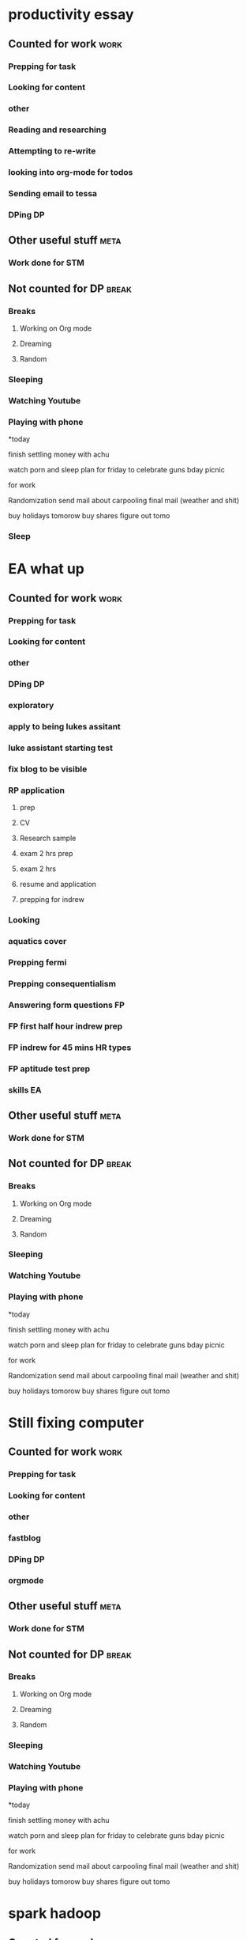 #+COLUMNS: %7TODO(To Do) %40ITEM(Task) %10CLOCKSUM(Clock)
#+TAGS: work(w)  DP(d) break(b) meta(m) DS(s) blog(g) other(o) reading(r) NATW(n) apping(a)
* productivity essay
** Counted for work                                                    :work:
*** Prepping for task

*** Looking for content

*** other
*** Reading and researching
:LOGBOOK:
CLOCK: [2021-07-25 zo 00:05]--[2021-07-25 zo 00:11] =>  0:06
CLOCK: [2021-07-20 di 21:32]--[2021-07-20 di 21:36] =>  0:04
CLOCK: [2021-07-20 di 20:10]--[2021-07-20 di 21:00] =>  0:50
CLOCK: [2021-07-20 di 19:27]--[2021-07-20 di 19:54] =>  0:27
CLOCK: [2021-07-20 di 18:41]--[2021-07-20 di 19:22] =>  0:41
CLOCK: [2021-07-20 di 17:57]--[2021-07-20 di 18:04] =>  0:07
CLOCK: [2021-07-19 ma 22:21]--[2021-07-19 ma 23:14] =>  0:53
CLOCK: [2021-07-19 ma 21:13]--[2021-07-19 ma 21:42] =>  0:29
:END:
*** Attempting to re-write
:LOGBOOK:
CLOCK: [2021-07-26 ma 01:00]--[2021-07-26 ma 01:53] =>  0:53
CLOCK: [2021-07-25 zo 23:00]--[2021-07-26 ma 00:45] =>  1:45
CLOCK: [2021-07-25 zo 21:45]--[2021-07-25 zo 22:45] =>  1:00
CLOCK: [2021-07-25 zo 19:04]--[2021-07-25 zo 21:00] =>  1:56
CLOCK: [2021-07-25 zo 15:24]--[2021-07-25 zo 16:25] =>  1:01
CLOCK: [2021-07-25 zo 09:02]--[2021-07-25 zo 11:00] =>  1:58
CLOCK: [2021-07-25 zo 00:11]--[2021-07-25 zo 00:22] =>  0:11
CLOCK: [2021-07-24 za 23:19]--[2021-07-25 zo 00:05] =>  0:46
CLOCK: [2021-07-24 za 20:48]--[2021-07-24 za 22:37] =>  1:49
CLOCK: [2021-07-23 vr 22:55]--[2021-07-23 vr 23:39] =>  0:44
CLOCK: [2021-07-23 vr 20:39]--[2021-07-23 vr 22:35] =>  1:56
CLOCK: [2021-07-21 wo 23:42]--[2021-07-21 wo 23:48] =>  0:06
CLOCK: [2021-07-21 wo 23:16]--[2021-07-21 wo 23:42] =>  0:26
CLOCK: [2021-07-21 wo 21:04]--[2021-07-21 wo 23:02] =>  1:58
CLOCK: [2021-07-21 wo 19:54]--[2021-07-21 wo 20:35] =>  0:41
CLOCK: [2021-07-21 wo 18:52]--[2021-07-21 wo 19:25] =>  0:33
CLOCK: [2021-07-21 wo 18:13]--[2021-07-21 wo 18:26] =>  0:13
CLOCK: [2021-07-20 di 22:49]--[2021-07-20 di 23:17] =>  0:28
CLOCK: [2021-07-20 di 21:36]--[2021-07-20 di 22:46] =>  1:10
:END:
*** looking into org-mode for todos
:LOGBOOK:
CLOCK: [2021-07-20 di 23:17]--[2021-07-20 di 23:27] =>  0:10
:END:
*** Sending email to tessa
*** DPing                                                              :DP:
** Other useful stuff                                                 :meta:
*** Work done for STM 

** Not counted for DP                                                :break:
:LOGBOOK:
CLOCK: [2021-07-25 zo 21:00]--[2021-07-25 zo 21:45] =>  0:45
CLOCK: [2021-07-25 zo 16:25]--[2021-07-25 zo 19:04] =>  2:39
CLOCK: [2021-07-25 zo 11:00]--[2021-07-25 zo 15:24] =>  4:24
CLOCK: [2021-07-24 za 22:37]--[2021-07-24 za 23:19] =>  0:42
CLOCK: [2021-07-23 vr 22:36]--[2021-07-23 vr 22:55] =>  0:19
CLOCK: [2021-07-21 wo 20:35]--[2021-07-21 wo 21:04] =>  0:29
CLOCK: [2021-07-21 wo 19:25]--[2021-07-21 wo 19:54] =>  0:29
CLOCK: [2021-07-20 di 22:46]--[2021-07-20 di 22:49] =>  0:03
CLOCK: [2021-07-20 di 21:01]--[2021-07-20 di 21:32] =>  0:31
CLOCK: [2021-07-20 di 19:54]--[2021-07-20 di 20:10] =>  0:16
CLOCK: [2021-07-20 di 19:22]--[2021-07-20 di 19:27] =>  0:05
CLOCK: [2021-07-20 di 18:04]--[2021-07-20 di 18:41] =>  0:37
CLOCK: [2021-07-19 ma 23:14]--[2021-07-19 ma 23:14] =>  0:00
CLOCK: [2021-07-19 ma 21:42]--[2021-07-19 ma 22:21] =>  0:39
:END:
*** Breaks
**** Working on Org mode
**** Dreaming
**** Random
*** Sleeping 
*** Watching Youtube
*** Playing with phone

*today

finish settling money with achu

watch porn and sleep
plan for friday to celebrate guns bday
picnic

for work

Randomization 
send mail about carpooling 
final mail (weather and shit)

buy holidays tomorow
buy shares figure out tomo
*** Sleep
:LOGBOOK:
CLOCK: [2021-07-21 wo 18:26]--[2021-07-21 wo 18:52] =>  0:26
:END:
* EA what up
** Counted for work                                                    :work:
*** Prepping for task
:LOGBOOK:
CLOCK: [2021-07-19 ma 20:11]--[2021-07-19 ma 21:06] =>  0:55
CLOCK: [2021-07-09 vr 23:18]--[2021-07-09 vr 23:21] =>  0:03
CLOCK: [2021-07-09 vr 20:12]--[2021-07-09 vr 21:36] =>  1:24
:END:

*** Looking for content

*** other
*** DPing                                                              :DP:
*** exploratory
:LOGBOOK:
CLOCK: [2021-05-31 ma 15:29]--[2021-05-31 ma 16:01] =>  0:32
CLOCK: [2021-05-31 ma 13:14]--[2021-05-31 ma 14:09] =>  0:55
CLOCK: [2021-05-31 ma 09:38]--[2021-05-31 ma 11:09] =>  1:31
CLOCK: [2021-05-30 zo 21:40]--[2021-05-30 zo 22:16] =>  0:36
CLOCK: [2021-05-30 zo 19:38]--[2021-05-30 zo 21:15] =>  1:37
CLOCK: [2021-05-27 do 20:22]--[2021-05-27 do 20:27] =>  0:05
CLOCK: [2021-05-26 wo 22:40]--[2021-05-26 wo 23:39] =>  0:59
CLOCK: [2021-05-26 wo 21:31]--[2021-05-26 wo 22:18] =>  0:47
CLOCK: [2021-05-26 wo 18:28]--[2021-05-26 wo 20:42] =>  2:14
:END:
*** apply to being lukes assitant
:LOGBOOK:
CLOCK: [2021-05-30 zo 12:43]--[2021-05-30 zo 13:01] =>  0:18
CLOCK: [2021-05-29 za 10:45]--[2021-05-29 za 11:31] =>  0:46
CLOCK: [2021-05-29 za 08:50]--[2021-05-29 za 10:17] =>  1:27
CLOCK: [2021-05-28 vr 23:22]--[2021-05-28 vr 23:45] =>  0:23
CLOCK: [2021-05-28 vr 20:20]--[2021-05-28 vr 21:17] =>  0:57
CLOCK: [2021-05-28 vr 19:20]--[2021-05-28 vr 19:54] =>  0:34
CLOCK: [2021-05-27 do 22:03]--[2021-05-27 do 23:10] =>  1:07
CLOCK: [2021-05-27 do 20:27]--[2021-05-27 do 21:23] =>  0:56
:END:
*** luke assistant starting test
:LOGBOOK:
CLOCK: [2021-06-02 wo 21:31]--[2021-06-02 wo 22:30] =>  0:59
CLOCK: [2021-06-02 wo 21:09]--[2021-06-02 wo 21:16] =>  0:07
CLOCK: [2021-06-02 wo 20:45]--[2021-06-02 wo 21:04] =>  0:19
CLOCK: [2021-06-02 wo 20:27]--[2021-06-02 wo 20:45] =>  0:18
CLOCK: [2021-06-02 wo 19:15]--[2021-06-02 wo 19:40] =>  0:25
:END:
*** fix blog to be visible
:LOGBOOK:
CLOCK: [2021-05-30 zo 10:53]--[2021-05-30 zo 11:37] =>  0:44
:END:
*** RP application
**** prep
:LOGBOOK:
CLOCK: [2021-06-14 ma 14:43]--[2021-06-14 ma 14:50] =>  0:07
:END:
**** CV
:LOGBOOK:
CLOCK: [2021-06-15 di 19:23]--[2021-06-15 di 19:30] =>  0:07
CLOCK: [2021-06-14 ma 21:36]--[2021-06-14 ma 22:41] =>  1:05
:END:
**** Research sample
:LOGBOOK:
CLOCK: [2021-06-16 wo 19:23]--[2021-06-16 wo 19:36] =>  0:13
CLOCK: [2021-06-15 di 22:28]--[2021-06-15 di 23:31] =>  1:03
CLOCK: [2021-06-15 di 19:31]--[2021-06-15 di 21:37] =>  2:06
:END:
**** exam 2 hrs prep
:LOGBOOK:
CLOCK: [2021-06-16 wo 19:36]--[2021-06-16 wo 22:11] =>  2:35
:END:
**** exam 2 hrs 
:LOGBOOK:
CLOCK: [2021-06-16 wo 22:11]--[2021-06-17 do 00:17] =>  2:06
:END:
**** resume and application
**** prepping for indrew
:LOGBOOK:
CLOCK: [2021-06-30 wo 12:48]--[2021-06-30 wo 16:00] =>  3:12
CLOCK: [2021-06-30 wo 11:04]--[2021-06-30 wo 11:48] =>  0:44
CLOCK: [2021-06-30 wo 09:30]--[2021-06-30 wo 10:12] =>  0:42
:END:
*** Looking
:LOGBOOK:
CLOCK: [2021-06-17 do 20:02]--[2021-06-17 do 20:58] =>  0:56
:END:
*** aquatics cover
:LOGBOOK:
CLOCK: [2021-06-17 do 21:40]--[2021-06-17 do 23:25] =>  1:45
:END:
*** Prepping fermi
:LOGBOOK:
CLOCK: [2021-07-12 ma 17:58]--[2021-07-12 ma 17:58] =>  0:00
CLOCK: [2021-07-12 ma 12:32]--[2021-07-12 ma 14:14] =>  1:42
CLOCK: [2021-07-12 ma 10:30]--[2021-07-12 ma 10:31] =>  0:01
CLOCK: [2021-07-11 zo 21:25]--[2021-07-12 ma 00:20] =>  2:55
CLOCK: [2021-07-11 zo 19:54]--[2021-07-11 zo 19:55] =>  0:01
CLOCK: [2021-07-11 zo 17:41]--[2021-07-11 zo 19:49] =>  2:08
CLOCK: [2021-07-10 za 15:10]--[2021-07-10 za 15:35] =>  0:25
CLOCK: [2021-07-10 za 13:14]--[2021-07-10 za 14:15] =>  1:01
CLOCK: [2021-07-10 za 10:35]--[2021-07-10 za 11:59] =>  1:24
CLOCK: [2021-07-10 za 01:11]--[2021-07-10 za 02:25] =>  1:14
CLOCK: [2021-07-09 vr 23:21]--[2021-07-10 za 00:51] =>  1:30
:END:
*** Prepping consequentialism
:LOGBOOK:
CLOCK: [2021-07-12 ma 20:40]--[2021-07-12 ma 21:26] =>  0:46
CLOCK: [2021-07-12 ma 17:58]--[2021-07-12 ma 19:46] =>  1:48
:END:
*** Answering form questions FP
:LOGBOOK:
CLOCK: [2021-07-12 ma 22:24]--[2021-07-12 ma 23:36] =>  1:12
CLOCK: [2021-07-12 ma 10:31]--[2021-07-12 ma 11:35] =>  1:04
:END:
*** FP first half hour indrew prep
:LOGBOOK:
CLOCK: [2021-07-22 do 21:59]--[2021-07-22 do 23:00] =>  1:01
CLOCK: [2021-07-22 do 20:58]--[2021-07-22 do 21:59] =>  1:01
CLOCK: [2021-07-22 do 18:31]--[2021-07-22 do 20:28] =>  1:57
:END:
*** FP indrew for 45 mins HR types
:LOGBOOK:
CLOCK: [2021-07-23 vr 20:39]--[2021-07-23 vr 20:39] =>  0:00
CLOCK: [2021-07-23 vr 19:08]--[2021-07-23 vr 19:33] =>  0:25
CLOCK: [2021-07-23 vr 09:00]--[2021-07-23 vr 09:50] =>  0:50
:END:
*** FP aptitude test prep
:LOGBOOK:
CLOCK: [2021-07-27 di 22:08]--[2021-07-27 di 23:03] =>  0:55
CLOCK: [2021-07-27 di 20:56]--[2021-07-27 di 21:51] =>  0:55
CLOCK: [2021-07-27 di 19:01]--[2021-07-27 di 20:30] =>  1:29
CLOCK: [2021-07-26 ma 18:33]--[2021-07-26 ma 20:31] =>  1:58
CLOCK: [2021-07-26 ma 18:02]--[2021-07-26 ma 18:28] =>  0:26
CLOCK: [2021-07-26 ma 15:42]--[2021-07-26 ma 17:17] =>  1:35
:END:
*** skills EA
:LOGBOOK:
CLOCK: [2021-08-08 zo 21:54]
CLOCK: [2021-08-08 zo 20:10]--[2021-08-08 zo 21:33] =>  1:23
CLOCK: [2021-08-08 zo 18:14]--[2021-08-08 zo 19:26] =>  1:12
CLOCK: [2021-08-08 zo 15:46]--[2021-08-08 zo 16:37] =>  0:51
CLOCK: [2021-08-08 zo 13:20]--[2021-08-08 zo 13:45] =>  0:25
CLOCK: [2021-08-08 zo 12:34]--[2021-08-08 zo 12:57] =>  0:23
CLOCK: [2021-08-08 zo 08:49]--[2021-08-08 zo 09:50] =>  1:01
CLOCK: [2021-08-07 za 23:43]--[2021-08-07 za 23:48] =>  0:05
CLOCK: [2021-08-07 za 23:00]--[2021-08-07 za 23:36] =>  0:36
CLOCK: [2021-08-07 za 20:11]--[2021-08-07 za 22:04] =>  1:53
CLOCK: [2021-08-07 za 17:26]--[2021-08-07 za 19:00] =>  1:34
CLOCK: [2021-08-07 za 15:09]--[2021-08-07 za 15:56] =>  0:47
CLOCK: [2021-08-07 za 10:19]--[2021-08-07 za 11:54] =>  1:35
CLOCK: [2021-08-07 za 01:07]--[2021-08-07 za 01:36] =>  0:29
CLOCK: [2021-08-06 vr 23:45]--[2021-08-07 za 00:39] =>  0:54
CLOCK: [2021-08-06 vr 22:59]--[2021-08-06 vr 23:29] =>  0:30
CLOCK: [2021-08-06 vr 21:21]--[2021-08-06 vr 22:58] =>  1:37
CLOCK: [2021-08-05 do 18:38]--[2021-08-05 do 18:41] =>  0:03
CLOCK: [2021-08-05 do 18:22]--[2021-08-05 do 18:37] =>  0:15
CLOCK: [2021-08-05 do 17:46]--[2021-08-05 do 18:17] =>  0:31
CLOCK: [2021-08-04 wo 22:45]--[2021-08-05 do 00:33] =>  1:48
CLOCK: [2021-08-04 wo 21:02]--[2021-08-04 wo 21:52] =>  0:50
CLOCK: [2021-08-04 wo 18:08]--[2021-08-04 wo 19:29] =>  1:21
CLOCK: [2021-08-03 di 22:20]--[2021-08-04 wo 00:28] =>  2:08
CLOCK: [2021-08-03 di 21:48]--[2021-08-03 di 22:01] =>  0:13
CLOCK: [2021-08-03 di 21:05]--[2021-08-03 di 21:37] =>  0:32
CLOCK: [2021-08-03 di 19:25]--[2021-08-03 di 20:31] =>  1:06
CLOCK: [2021-08-02 ma 23:34]--[2021-08-03 di 00:35] =>  1:01
CLOCK: [2021-08-02 ma 21:21]--[2021-08-02 ma 23:04] =>  1:43
CLOCK: [2021-08-02 ma 18:36]--[2021-08-02 ma 20:46] =>  2:10
CLOCK: [2021-08-02 ma 15:25]--[2021-08-02 ma 16:20] =>  0:55
CLOCK: [2021-08-01 zo 23:47]--[2021-08-02 ma 00:22] =>  0:35
CLOCK: [2021-08-01 zo 22:00]--[2021-08-01 zo 23:05] =>  1:05
CLOCK: [2021-08-01 zo 20:39]--[2021-08-01 zo 21:16] =>  0:37
CLOCK: [2021-08-01 zo 18:51]--[2021-08-01 zo 20:29] =>  1:38
CLOCK: [2021-08-01 zo 14:25]--[2021-08-01 zo 15:24] =>  0:59
CLOCK: [2021-08-01 zo 09:29]--[2021-08-01 zo 10:02] =>  0:33
CLOCK: [2021-07-31 za 21:50]--[2021-07-31 za 22:15] =>  0:25
CLOCK: [2021-07-31 za 20:19]--[2021-07-31 za 21:50] =>  1:31
CLOCK: [2021-07-31 za 08:58]--[2021-07-31 za 10:29] =>  1:31
CLOCK: [2021-07-29 do 23:09]--[2021-07-29 do 23:34] =>  0:25
CLOCK: [2021-07-28 wo 22:52]--[2021-07-28 wo 23:05] =>  0:13
CLOCK: [2021-07-28 wo 21:34]--[2021-07-28 wo 22:43] =>  1:09
CLOCK: [2021-07-28 wo 19:30]--[2021-07-28 wo 19:55] =>  0:25
CLOCK: [2021-07-28 wo 17:55]--[2021-07-28 wo 18:25] =>  0:30
:END:

** Other useful stuff                                                 :meta:
:LOGBOOK:
CLOCK: [2021-08-07 za 01:36]--[2021-08-07 za 02:00] =>  0:24

CLOCK: [2021-08-02 ma 00:22]--[2021-08-02 ma 00:45] =>  0:23
CLOCK: [2021-07-29 do 20:05]--[2021-07-29 do 22:27] =>  2:22
CLOCK: [2021-07-28 wo 23:05]--[2021-07-28 wo 23:40] =>  0:35
CLOCK: [2021-07-28 wo 18:25]--[2021-07-28 wo 19:25] =>  1:00
CLOCK: [2021-07-27 di 23:03]--[2021-07-27 di 23:53] =>  0:50
:END:
*** Work done for STM 

** Not counted for DP                                                :break:
:LOGBOOK:
CLOCK: [2021-08-08 zo 21:33]--[2021-08-08 zo 21:54] =>  0:21
CLOCK: [2021-08-08 zo 19:26]--[2021-08-08 zo 20:10] =>  0:44
CLOCK: [2021-08-08 zo 16:37]--[2021-08-08 zo 18:14] =>  1:37
CLOCK: [2021-08-08 zo 13:45]--[2021-08-08 zo 15:46] =>  2:01
CLOCK: [2021-08-07 za 23:36]--[2021-08-07 za 23:43] =>  0:07
CLOCK: [2021-08-07 za 22:04]--[2021-08-07 za 23:00] =>  0:56
CLOCK: [2021-08-07 za 19:00]--[2021-08-07 za 20:11] =>  1:11
CLOCK: [2021-08-07 za 15:56]--[2021-08-07 za 17:26] =>  1:30
CLOCK: [2021-08-07 za 11:54]--[2021-08-07 za 15:09] =>  3:15
CLOCK: [2021-08-06 vr 23:29]--[2021-08-06 vr 23:45] =>  0:16
CLOCK: [2021-08-06 vr 22:58]--[2021-08-06 vr 22:59] =>  0:01
CLOCK: [2021-08-05 do 18:17]--[2021-08-05 do 18:22] =>  0:05
CLOCK: [2021-08-04 wo 21:52]--[2021-08-04 wo 22:45] =>  0:53
CLOCK: [2021-08-04 wo 19:44]--[2021-08-04 wo 21:02] =>  1:18
CLOCK: [2021-08-04 wo 19:29]--[2021-08-04 wo 19:44] =>  0:15
CLOCK: [2021-08-03 di 22:01]--[2021-08-03 di 22:20] =>  0:19
CLOCK: [2021-08-03 di 21:37]--[2021-08-03 di 21:49] =>  0:12
CLOCK: [2021-08-03 di 20:31]--[2021-08-03 di 21:18] =>  0:47
CLOCK: [2021-08-02 ma 23:04]--[2021-08-02 ma 23:34] =>  0:30
CLOCK: [2021-08-02 ma 20:46]--[2021-08-02 ma 21:23] =>  0:37
CLOCK: [2021-08-02 ma 16:20]--[2021-08-02 ma 18:36] =>  2:16
CLOCK: [2021-08-01 zo 23:05]--[2021-08-01 zo 23:47] =>  0:42
CLOCK: [2021-08-01 zo 21:16]--[2021-08-01 zo 22:00] =>  0:44
CLOCK: [2021-08-01 zo 20:29]--[2021-08-01 zo 20:39] =>  0:10
CLOCK: [2021-08-01 zo 15:24]--[2021-08-01 zo 18:51] =>  3:27
CLOCK: [2021-08-01 zo 10:02]--[2021-08-01 zo 14:25] =>  4:23
CLOCK: [2021-07-31 za 22:15]--[2021-08-01 zo 08:31] => 10:16
CLOCK: [2021-07-31 za 10:29]--[2021-07-31 za 20:19] =>  9:50
CLOCK: [2021-07-29 do 22:27]--[2021-07-29 do 23:09] =>  0:42
CLOCK: [2021-07-28 wo 19:56]--[2021-07-28 wo 21:34] =>  1:38
CLOCK: [2021-07-27 di 21:51]--[2021-07-27 di 23:02] =>  1:11
CLOCK: [2021-07-27 di 20:30]--[2021-07-27 di 20:58] =>  0:28
CLOCK: [2021-07-26 ma 18:28]--[2021-07-26 ma 18:33] =>  0:05
CLOCK: [2021-07-26 ma 17:17]--[2021-07-26 ma 18:02] =>  0:45

CLOCK: [2021-07-22 do 20:28]--[2021-07-22 do 20:58] =>  0:30
CLOCK: [2021-07-19 ma 21:06]--[2021-07-19 ma 21:13] =>  0:07
CLOCK: [2021-07-12 ma 19:46]--[2021-07-12 ma 20:45] =>  0:59
CLOCK: [2021-07-12 ma 14:14]--[2021-07-12 ma 17:58] =>  3:44
CLOCK: [2021-07-12 ma 11:35]--[2021-07-12 ma 12:32] =>  0:57
CLOCK: [2021-07-11 zo 19:55]--[2021-07-11 zo 21:25] =>  1:30
CLOCK: [2021-07-10 za 14:15]--[2021-07-10 za 15:10] =>  0:55
CLOCK: [2021-07-10 za 11:59]--[2021-07-10 za 13:14] =>  1:15
CLOCK: [2021-07-10 za 00:51]--[2021-07-10 za 01:11] =>  0:20
CLOCK: [2021-07-09 vr 21:36]--[2021-07-09 vr 23:18] =>  1:42
CLOCK: [2021-06-30 wo 11:48]--[2021-06-30 wo 12:48] =>  1:00
CLOCK: [2021-06-15 di 21:37]--[2021-06-15 di 22:28] =>  0:51
CLOCK: [2021-06-02 wo 19:40]--[2021-06-02 wo 20:27] =>  0:47
CLOCK: [2021-05-31 ma 16:02]--[2021-05-31 ma 19:20] =>  3:18
CLOCK: [2021-05-31 ma 14:09]--[2021-05-31 ma 15:29] =>  1:20
CLOCK: [2021-05-31 ma 11:09]--[2021-05-31 ma 13:14] =>  2:05
CLOCK: [2021-05-30 zo 22:16]--[2021-05-31 ma 00:03] =>  1:47
CLOCK: [2021-05-30 zo 21:15]--[2021-05-30 zo 21:44] =>  0:29
CLOCK: [2021-05-30 zo 11:37]--[2021-05-30 zo 12:53] =>  1:16
CLOCK: [2021-05-29 za 10:17]--[2021-05-29 za 10:45] =>  0:28
CLOCK: [2021-05-28 vr 21:17]--[2021-05-28 vr 23:22] =>  2:05
CLOCK: [2021-05-28 vr 19:54]--[2021-05-28 vr 20:29] =>  0:35
CLOCK: [2021-05-27 do 21:23]--[2021-05-27 do 22:03] =>  0:40
CLOCK: [2021-05-26 wo 22:18]--[2021-05-26 wo 22:40] =>  0:22
CLOCK: [2021-05-26 wo 20:42]--[2021-05-26 wo 21:31] =>  0:49
:END:
*** Breaks
**** Working on Org mode
**** Dreaming
**** Random
*** Sleeping 
*** Watching Youtube
*** Playing with phone

*today

finish settling money with achu

watch porn and sleep
plan for friday to celebrate guns bday
picnic

for work

Randomization 
send mail about carpooling 
final mail (weather and shit)

buy holidays tomorow
buy shares figure out tomo
* Still fixing computer
** Counted for work                                                    :work:
*** Prepping for task

*** Looking for content

*** other
*** fastblog
:LOGBOOK:
CLOCK: [2021-05-06 do 20:03]--[2021-05-06 do 20:46] =>  0:43
CLOCK: [2021-05-05 wo 19:34]--[2021-05-05 wo 21:10] =>  1:36
CLOCK: [2021-05-05 wo 17:07]--[2021-05-05 wo 18:29] =>  1:22
CLOCK: [2021-05-04 di 19:16]--[2021-05-04 di 20:45] =>  1:29
CLOCK: [2021-05-04 di 19:16]--[2021-05-04 di 19:16] =>  0:00
:END:
*** DPing                                                              :DP:
*** orgmode
:LOGBOOK:
CLOCK: [2021-05-08 za 22:13]--[2021-05-08 za 22:32] =>  0:19
:END:
** Other useful stuff                                                 :meta:

*** Work done for STM 

** Not counted for DP                                                :break:
:LOGBOOK:
CLOCK: [2021-05-05 wo 18:29]--[2021-05-05 wo 20:24] =>  1:55
:END:
*** Breaks
**** Working on Org mode
**** Dreaming
**** Random
*** Sleeping 
*** Watching Youtube
*** Playing with phone

*today

finish settling money with achu

watch porn and sleep
plan for friday to celebrate guns bday
picnic

for work

Randomization 
send mail about carpooling 
final mail (weather and shit)

buy holidays tomorow
buy shares figure out tomo
* spark hadoop
** Counted for work                                                    :work:
*** Prepping for task


*** Looking for content

*** other
*** DPing                                                              :DP:
** Other useful stuff                                                 :meta:
*** Work done for STM 

** Not counted for DP                                                :break:
*** Breaks
**** Working on Org mode
**** Dreaming
**** Random
*** Sleeping 
*** Watching Youtube
*** Playing with phone

*today

finish settling money with achu

watch porn and sleep
plan for friday to celebrate guns bday
picnic

for work

Randomization 
send mail about carpooling 
final mail (weather and shit)

buy holidays tomorow
buy shares figure out tomo
* interview exams DS/DA/BS jaaps
** Counted for work                                                    :work:
*** Prepping for task

*** Looking for content

*** other
*** WCC DA interview
**** preparation for interview with DS
CLOCK: [2021-03-29 ma 09:16]--[2021-03-29 ma 12:16] =>  3:00
*** DPing                                                              :DP:
*** Overlay Data analyst 
**** prepping
CLOCK: [2021-04-07 wo 00:13]--[2021-04-07 wo 02:08] =>  1:55
CLOCK: [2021-04-06 di 20:57]--[2021-04-06 di 23:23] =>  2:26
CLOCK: [2021-04-05 ma 22:10]--[2021-04-05 ma 23:10] =>  1:00
CLOCK: [2021-04-05 ma 19:40]--[2021-04-05 ma 20:55] =>  1:15
CLOCK: [2021-04-05 ma 16:30]--[2021-04-05 ma 17:35] =>  1:05
CLOCK: [2021-04-05 ma 14:55]--[2021-04-05 ma 15:55] =>  1:00
CLOCK: [2021-04-05 ma 10:40]--[2021-04-05 ma 11:11] =>  0:31
CLOCK: [2021-04-04 Zo 23:10]--[2021-04-05 ma 00:17] =>  1:07
CLOCK: [2021-04-04 zo 20:56]--[2021-04-04 zo 22:30] =>  1:34
CLOCK: [2021-04-04 zo 19:18]--[2021-04-04 zo 19:56] =>  0:38
CLOCK: [2021-04-04 zo 15:40]--[2021-04-04 zo 17:10] =>  1:30
CLOCK: [2021-04-04 zo 10:30]--[2021-04-04 zo 13:00] =>  2:30
CLOCK: [2021-04-03 za 21:43]--[2021-04-03 za 23:37] =>  1:54
CLOCK: [2021-04-03 za 19:18]--[2021-04-03 za 20:56] =>  1:38
**** studying
*** CS
CLOCK: [2021-04-18 zo 12:33]--[2021-04-18 zo 13:40] =>  1:07
CLOCK: [2021-04-18 zo 10:05]--[2021-04-18 zo 10:49] =>  0:44
CLOCK: [2021-04-17 za 22:10]--[2021-04-17 za 23:06] =>  0:56
CLOCK: [2021-04-17 za 20:14]--[2021-04-17 za 20:45] =>  0:31

*** internship at dealroom
**** exploratory setup
:LOGBOOK:
CLOCK: [2021-05-31 ma 19:20]--[2021-05-31 ma 20:14] =>  0:54
:END:
**** installing python in emacs
:LOGBOOK:
CLOCK: [2021-05-31 ma 22:04]--[2021-06-01 di 00:25] =>  2:21
:END:
**** installing conda and packages and other setups
:LOGBOOK:
CLOCK: [2021-06-04 vr 20:29]--[2021-06-04 vr 20:29] =>  0:00
CLOCK: [2021-06-04 vr 19:11]--[2021-06-04 vr 20:00] =>  0:49
CLOCK: [2021-06-03 do 21:41]--[2021-06-03 do 22:30] =>  0:49
:END:
**** prep with seleniath
:LOGBOOK:
CLOCK: [2021-06-05 za 10:17]--[2021-06-05 za 11:51] =>  1:34
CLOCK: [2021-06-05 za 09:01]--[2021-06-05 za 09:51] =>  0:50
CLOCK: [2021-06-04 vr 22:29]--[2021-06-04 vr 23:56] =>  1:27
CLOCK: [2021-06-04 vr 20:29]--[2021-06-04 vr 21:20] =>  0:51
:END:
**** assignment part 1
:LOGBOOK:
CLOCK: [2021-06-07 ma 15:33]--[2021-06-07 ma 16:00] =>  0:27
CLOCK: [2021-06-07 ma 09:46]--[2021-06-07 ma 14:15] =>  4:29
CLOCK: [2021-06-07 ma 01:11]--[2021-06-07 ma 03:00] =>  1:49
CLOCK: [2021-06-07 ma 23:05]--[2021-06-08 ma 00:30] =>  1:25
CLOCK: [2021-06-06 zo 19:08]--[2021-06-06 zo 22:05] =>  2:57
CLOCK: [2021-06-06 zo 14:27]--[2021-06-06 zo 16:41] =>  2:14
CLOCK: [2021-06-06 zo 13:32]--[2021-06-06 zo 14:15] =>  0:43
CLOCK: [2021-06-06 zo 09:59]--[2021-06-06 zo 11:31] =>  1:32
CLOCK: [2021-06-05 za 22:14]--[2021-06-05 za 23:12] =>  0:58
CLOCK: [2021-06-05 za 19:39]--[2021-06-05 za 21:30] =>  1:51
CLOCK: [2021-06-05 za 15:42]--[2021-06-05 za 16:40] =>  0:58
CLOCK: [2021-06-05 za 14:40]--[2021-06-05 za 15:05] =>  0:25
CLOCK: [2021-06-03 do 19:38]--[2021-06-03 do 20:33] =>  0:55
:END:
**** assignment part 2
**** assignment part 3
:LOGBOOK:
CLOCK: [2021-06-07 ma 22:15]--[2021-06-07 ma 23:45] =>  1:30
CLOCK: [2021-06-07 ma 18:25]--[2021-06-07 ma 21:15] =>  2:50
:END:
*** ikea prep
:LOGBOOK:
CLOCK: [2021-06-14 ma 08:50]--[2021-06-14 ma 10:58] =>  2:08
:END:
**** ikea indrew
:LOGBOOK:
CLOCK: [2021-06-14 ma 12:00]--[2021-06-14 ma 12:40] =>  0:40
:END:
**** Ikea prep assignment
:LOGBOOK:
CLOCK: [2021-06-24 do 23:30]--[2021-06-25 vr 01:34] =>  2:04
CLOCK: [2021-06-23 wo 21:23]--[2021-06-23 wo 21:56] =>  0:33
CLOCK: [2021-06-21 ma 21:00]--[2021-06-21 ma 22:54] =>  1:54
CLOCK: [2021-06-21 ma 19:54]--[2021-06-21 ma 20:26] =>  0:32
CLOCK: [2021-06-21 ma 19:04]--[2021-06-21 ma 19:20] =>  0:16
CLOCK: [2021-06-20 zo 23:41]--[2021-06-21 ma 01:56] =>  2:15
CLOCK: [2021-06-20 zo 22:19]--[2021-06-20 zo 23:00] =>  0:41
CLOCK: [2021-06-20 zo 20:31]--[2021-06-20 zo 21:50] =>  1:19
CLOCK: [2021-06-20 zo 14:46]--[2021-06-20 zo 15:42] =>  0:56
CLOCK: [2021-06-20 zo 13:01]--[2021-06-20 zo 14:10] =>  1:09
:END:
*** ikea case
:LOGBOOK:
CLOCK: [2021-07-01 do 20:35]--[2021-07-01 do 21:53] =>  1:18
CLOCK: [2021-07-01 do 18:59]--[2021-07-01 do 19:00] =>  0:01
:END:
**** prep
:LOGBOOK:
CLOCK: [2021-07-02 vr 19:28]--[2021-07-02 vr 20:54] =>  1:26
CLOCK: [2021-07-01 do 22:54]--[2021-07-01 do 23:20] =>  0:26
CLOCK: [2021-07-01 do 19:00]--[2021-07-01 do 19:47] =>  0:47
:END:
**** working
:LOGBOOK:
CLOCK: [2021-07-04 zo 19:53]--[2021-07-04 zo 22:10] =>  2:17
CLOCK: [2021-07-04 zo 14:31]--[2021-07-04 zo 17:16] =>  2:45
CLOCK: [2021-07-04 zo 11:23]--[2021-07-04 zo 13:32] =>  2:09
CLOCK: [2021-07-04 zo 07:38]--[2021-07-04 zo 10:56] =>  3:18
CLOCK: [2021-07-03 za 20:04]--[2021-07-04 zo 01:19] =>  5:15
CLOCK: [2021-07-03 za 17:15]--[2021-07-03 za 19:16] =>  2:01
CLOCK: [2021-07-03 za 11:07]--[2021-07-03 za 12:45] =>  1:38
CLOCK: [2021-07-03 za 08:10]--[2021-07-03 za 09:52] =>  1:42
CLOCK: [2021-07-02 vr 21:58]--[2021-07-02 vr 23:32] =>  1:34
CLOCK: [2021-07-02 vr 20:54]--[2021-07-02 vr 20:54] =>  0:00
:END:
**** indrew day
:LOGBOOK:
CLOCK: [2021-07-07 wo 21:21]--[2021-07-07 wo 22:21] =>  1:00
:END:
** Other useful stuff                                                 :meta:
*** Work done for STM 

** Not counted for DP                                                :break:
:LOGBOOK:
CLOCK: [2021-07-04 zo 10:56]--[2021-07-04 zo 11:23] =>  0:27
CLOCK: [2021-07-03 za 19:16]--[2021-07-03 za 20:04] =>  0:48
CLOCK: [2021-07-03 za 09:52]--[2021-07-03 za 11:07] =>  1:15
CLOCK: [2021-07-02 vr 20:54]--[2021-07-02 vr 21:58] =>  1:04
CLOCK: [2021-07-01 do 21:53]--[2021-07-01 do 22:54] =>  1:01
CLOCK: [2021-07-01 do 19:47]--[2021-07-01 do 20:35] =>  0:48
CLOCK: [2021-06-21 ma 20:27]--[2021-06-21 ma 21:00] =>  0:33
CLOCK: [2021-06-20 zo 21:50]--[2021-06-20 zo 22:19] =>  0:29
CLOCK: [2021-06-20 zo 15:42]--[2021-06-20 zo 20:31] =>  4:49
CLOCK: [2021-06-20 zo 14:10]--[2021-06-20 zo 14:46] =>  0:36
CLOCK: [2021-06-17 do 23:25]--[2021-06-18 vr 18:51] => 19:26
CLOCK: [2021-06-17 do 20:58]--[2021-06-17 do 21:40] =>  0:42
CLOCK: [2021-06-07 ma 00:30]--[2021-06-07 ma 01:11] =>  0:41
CLOCK: [2021-06-06 zo 11:31]--[2021-06-06 zo 13:32] =>  2:01
CLOCK: [2021-06-05 za 23:12]--[2021-06-06 zo 09:59] => 10:47
CLOCK: [2021-06-05 za 11:51]--[2021-06-05 za 14:50] =>  2:59
CLOCK: [2021-06-05 za 09:51]--[2021-06-05 za 11:07] =>  1:16
CLOCK: [2021-06-04 vr 21:20]--[2021-06-04 vr 22:29] =>  1:09
CLOCK: [2021-06-04 vr 20:00]--[2021-06-04 vr 20:29] =>  0:29
CLOCK: [2021-06-03 do 20:33]--[2021-06-03 do 22:11] =>  1:38
CLOCK: [2021-05-31 ma 20:14]--[2021-05-31 ma 22:04] =>  1:50
CLOCK: [2021-04-03 za 20:56]--[2021-04-03 za 21:43] =>  0:47
CLOCK: [2021-04-05 ma 11:11]--[2021-04-05 ma 14:55] =>  3:44
CLOCK: [2021-04-05 ma 20:55]--[2021-04-05 ma 22:10] =>  1:15
CLOCK: [2021-04-06 di 23:23]--[2021-04-07 wo 00:13] =>  0:50
CLOCK: [2021-04-17 za 20:45]--[2021-04-17 za 22:20] =>  1:35
CLOCK: [2021-04-18 zo 10:49]--[2021-04-18 zo 12:33] =>  1:44
CLOCK: [2021-04-18 zo 13:40]--[2021-04-18 zo 14:10] =>  0:30
:END:
*** Breaks
**** Working on Org mode
**** Dreaming
**** Random
*** Sleeping 
*** Watching Youtube
*** Playing with phone

*today

finish settling money with achu

watch porn and sleep
plan for friday to celebrate guns bday
picnic

for work

Randomization 
send mail about carpooling 
final mail (weather and shit)

buy holidays tomorow
buy shares figure out tomo

* PICNIC
** Counted for work                                                    :work:
*** Prepping for task

*** Looking for content

*** other
*** exam
CLOCK: [2021-03-28 zo 22:22]--[2021-03-28 zo 23:22] =>  1:00
*** DPing                                                              :DP:
*** exam preparation: numerical reasoning
CLOCK: [2021-03-28 zo 20:32]--[2021-03-28 zo 22:00] =>  1:28
CLOCK: [2021-03-28 zo 13:28]--[2021-03-28 zo 14:28] =>  1:00
CLOCK: [2021-03-28 zo 10:10]--[2021-03-28 zo 11:21] =>  1:11
CLOCK: [2021-03-27 za 23:40]--[2021-03-27 za 23:50] =>  0:10
CLOCK: [2021-03-27 za 22:00]--[2021-03-27 za 22:58] =>  0:58
CLOCK: [2021-03-27 za 19:45]--[2021-03-27 za 20:35] =>  0:50
CLOCK: [2021-03-27 za 14:35]--[2021-03-27 za 16:10] =>  1:35
CLOCK: [2021-03-27 za 09:33]--[2021-03-27 za 11:04] =>  1:31
CLOCK: [2021-03-26 vr 23:01]--[2021-03-26 vr 23:46] =>  0:45
CLOCK: [2021-03-26 vr 20:10]--[2021-03-26 vr 21:06] =>  0:56
** Other useful stuff                                                 :meta:
*** Work done for STM 

** Not counted for DP                                                :break:
CLOCK: [2021-03-28 zo 11:21]--[2021-03-28 zo 13:28] =>  2:07
CLOCK: [2021-03-27 za 22:58]--[2021-03-27 za 23:40] =>  0:42
CLOCK: [2021-03-27 za 20:35]--[2021-03-27 za 22:58] =>  2:23
CLOCK: [2021-03-27 za 11:04]--[2021-03-27 za 15:00] =>  3:56
CLOCK: [2021-03-26 vr 21:06]--[2021-03-26 vr 23:01] =>  1:55
*** Breaks
**** Working on Org mode
**** Dreaming
**** Random
*** Sleeping 
*** Watching Youtube
*** Playing with phone

*today

finish settling money with achu

watch porn and sleep
plan for friday to celebrate guns bday
picnic

for work

Randomization 
send mail about carpooling 
final mail (weather and shit)

buy holidays tomorow
buy shares figure out tomo

* Data Minor
** Counted for work                                                    :work:
*** Prepping for task

*** Looking for content

*** other
*** DPing                                                              :DP:
*** getting feedback
:LOGBOOK:
CLOCK: [2021-05-18 di 19:23]--[2021-05-18 di 19:38] =>  0:15
CLOCK: [2021-05-12 wo 18:54]--[2021-05-12 wo 19:39] =>  0:45
CLOCK: [2021-05-11 di 19:39]--[2021-05-11 di 21:34] =>  1:55
CLOCK: [2021-05-10 ma 20:30]--[2021-05-10 ma 21:42] =>  1:12
CLOCK: [2021-05-10 ma 00:08]--[2021-05-10 ma 00:55] =>  0:47
CLOCK: [2021-05-08 za 18:20]--[2021-05-08 za 18:35] =>  0:15
CLOCK: [2021-05-08 za 10:32]--[2021-05-08 za 10:32] =>  0:00
CLOCK: [2021-05-07 vr 22:29]--[2021-05-07 vr 23:15] =>  0:46
CLOCK: [2021-05-07 vr 21:54]--[2021-05-07 vr 22:29] =>  0:35
CLOCK: [2021-05-07 vr 20:47]--[2021-05-07 vr 21:13] =>  0:26
CLOCK: [2021-05-06 do 23:06]--[2021-05-06 do 23:11] =>  0:05
CLOCK: [2021-05-06 do 21:43]--[2021-05-06 do 22:34] =>  0:51
CLOCK: [2021-05-06 do 20:46]--[2021-05-06 do 21:01] =>  0:15
:END:
*** writing blogpost
:LOGBOOK:
CLOCK: [2021-05-22 za 23:00]--[2021-05-22 za 23:16] =>  0:16
CLOCK: [2021-05-22 za 22:12]--[2021-05-22 za 23:00] =>  0:48
CLOCK: [2021-05-22 za 20:59]--[2021-05-22 za 21:37] =>  0:38
CLOCK: [2021-05-22 za 19:19]--[2021-05-22 za 19:51] =>  0:32
CLOCK: [2021-05-22 za 15:48]--[2021-05-22 za 17:15] =>  1:27
CLOCK: [2021-05-22 za 10:34]--[2021-05-22 za 11:00] =>  0:26
CLOCK: [2021-05-22 za 08:34]--[2021-05-22 za 10:09] =>  1:35
CLOCK: [2021-05-20 do 19:31]--[2021-05-20 do 20:44] =>  1:13
CLOCK: [2021-05-19 wo 22:00]--[2021-05-19 wo 22:51] =>  0:51
CLOCK: [2021-05-19 wo 18:51]--[2021-05-19 wo 20:10] =>  1:19
CLOCK: [2021-05-18 di 21:43]--[2021-05-18 di 22:36] =>  0:53
CLOCK: [2021-05-18 di 19:38]--[2021-05-18 di 20:45] =>  1:07
CLOCK: [2021-05-17 ma 21:25]--[2021-05-17 ma 22:56] =>  1:31
CLOCK: [2021-05-17 ma 18:56]--[2021-05-17 ma 20:32] =>  1:36
CLOCK: [2021-05-17 ma 15:28]--[2021-05-17 ma 16:09] =>  0:41
CLOCK: [2021-05-17 ma 13:55]--[2021-05-17 ma 14:18] =>  0:23
CLOCK: [2021-05-17 ma 13:08]--[2021-05-17 ma 13:45] =>  0:37
CLOCK: [2021-05-17 ma 09:47]--[2021-05-17 ma 10:52] =>  1:05
CLOCK: [2021-05-16 zo 20:05]--[2021-05-16 zo 20:28] =>  0:23
CLOCK: [2021-05-16 zo 18:03]--[2021-05-16 zo 18:55] =>  0:52
CLOCK: [2021-05-16 zo 11:51]--[2021-05-16 zo 13:17] =>  1:26
CLOCK: [2021-05-16 zo 09:38]--[2021-05-16 zo 10:37] =>  0:59
CLOCK: [2021-05-15 za 19:44]--[2021-05-15 za 20:31] =>  0:47
CLOCK: [2021-05-14 vr 16:04]--[2021-05-14 vr 16:34] =>  0:30
CLOCK: [2021-05-14 vr 14:35]--[2021-05-14 vr 15:16] =>  0:41
CLOCK: [2021-05-14 vr 13:09]--[2021-05-14 vr 13:54] =>  0:45
CLOCK: [2021-05-14 vr 10:52]--[2021-05-14 vr 11:07] =>  0:15
CLOCK: [2021-05-14 vr 09:40]--[2021-05-14 vr 10:25] =>  0:45
CLOCK: [2021-05-13 do 10:45]--[2021-05-13 do 11:43] =>  0:58
CLOCK: [2021-05-13 do 09:08]--[2021-05-13 do 10:06] =>  0:58
CLOCK: [2021-05-10 ma 22:43]--[2021-05-10 ma 23:06] =>  0:23
CLOCK: [2021-05-10 ma 20:27]--[2021-05-10 ma 20:30] =>  0:03
CLOCK: [2021-05-10 ma 18:44]--[2021-05-10 ma 19:38] =>  0:54
CLOCK: [2021-05-10 ma 18:19]--[2021-05-10 ma 18:32] =>  0:13
CLOCK: [2021-05-10 ma 15:37]--[2021-05-10 ma 16:00] =>  0:23
CLOCK: [2021-05-10 ma 11:24]--[2021-05-10 ma 12:08] =>  0:44
CLOCK: [2021-05-10 ma 10:20]--[2021-05-10 ma 10:59] =>  0:39
CLOCK: [2021-05-09 zo 21:36]--[2021-05-09 zo 22:14] =>  0:38
CLOCK: [2021-05-09 zo 20:35]--[2021-05-09 zo 20:37] =>  0:02
CLOCK: [2021-05-09 zo 19:26]--[2021-05-09 zo 20:30] =>  1:04
CLOCK: [2021-05-09 zo 18:52]--[2021-05-09 zo 19:10] =>  0:18
CLOCK: [2021-05-09 zo 10:11]--[2021-05-09 zo 10:46] =>  0:35
CLOCK: [2021-05-08 za 14:46]--[2021-05-08 za 15:20] =>  0:34
CLOCK: [2021-05-08 za 10:32]--[2021-05-08 za 11:46] =>  1:14
:END:
** Other useful stuff                                                 :meta:
*** Work done for STM 

** Not counted for DP                                                :break:
:LOGBOOK:
CLOCK: [2021-05-22 za 21:37]--[2021-05-22 za 22:12] =>  0:35
CLOCK: [2021-05-22 za 19:51]--[2021-05-22 za 20:59] =>  1:08
CLOCK: [2021-05-22 za 17:15]--[2021-05-22 za 19:19] =>  2:04
CLOCK: [2021-05-22 za 11:00]--[2021-05-22 za 15:48] =>  4:48
CLOCK: [2021-05-22 za 10:09]--[2021-05-22 za 10:34] =>  0:25
CLOCK: [2021-05-19 wo 20:27]--[2021-05-19 wo 22:00] =>  1:33
CLOCK: [2021-05-17 ma 20:32]--[2021-05-17 ma 21:25] =>  0:53
CLOCK: [2021-05-17 ma 14:18]--[2021-05-17 ma 15:28] =>  1:10
CLOCK: [2021-05-17 ma 13:45]--[2021-05-17 ma 13:55] =>  0:10
CLOCK: [2021-05-16 zo 20:28]--[2021-05-16 zo 20:49] =>  0:21
CLOCK: [2021-05-16 zo 18:55]--[2021-05-16 zo 19:56] =>  1:01
CLOCK: [2021-05-16 zo 13:17]--[2021-05-16 zo 18:03] =>  4:46
CLOCK: [2021-05-16 zo 10:37]--[2021-05-16 zo 11:51] =>  1:14
CLOCK: [2021-05-15 za 20:31]--[2021-05-15 za 20:52] =>  0:21
CLOCK: [2021-05-14 vr 16:34]--[2021-05-14 vr 16:34] =>  0:00
CLOCK: [2021-05-14 vr 15:16]--[2021-05-14 vr 16:04] =>  0:48
CLOCK: [2021-05-14 vr 13:54]--[2021-05-14 vr 14:35] =>  0:41
CLOCK: [2021-05-14 vr 11:07]--[2021-05-14 vr 13:09] =>  2:02
CLOCK: [2021-05-14 vr 10:25]--[2021-05-14 vr 10:52] =>  0:27

CLOCK: [2021-05-13 do 10:06]--[2021-05-13 do 10:45] =>  0:39
CLOCK: [2021-05-11 di 21:34]--[2021-05-12 wo 18:54] => 21:20
CLOCK: [2021-05-10 ma 23:06]--[2021-05-10 ma 23:07] =>  0:01
CLOCK: [2021-05-10 ma 21:52]--[2021-05-10 ma 22:43] =>  0:51
CLOCK: [2021-05-10 ma 19:38]--[2021-05-10 ma 20:27] =>  0:49
CLOCK: [2021-05-10 ma 12:08]--[2021-05-10 ma 15:37] =>  3:29
CLOCK: [2021-05-10 ma 10:59]--[2021-05-10 ma 11:24] =>  0:25
CLOCK: [2021-05-09 zo 22:14]--[2021-05-10 ma 00:08] =>  1:54
CLOCK: [2021-05-09 zo 20:37]--[2021-05-09 zo 21:36] =>  0:59
CLOCK: [2021-05-09 zo 12:52]--[2021-05-09 zo 18:52] =>  6:00
CLOCK: [2021-05-09 zo 10:46]--[2021-05-09 zo 11:25] =>  0:39
CLOCK: [2021-05-08 za 21:33]--[2021-05-08 za 22:09] =>  0:36
CLOCK: [2021-05-08 za 15:20]--[2021-05-08 za 18:27] =>  3:07
CLOCK: [2021-05-08 za 11:46]--[2021-05-08 za 14:46] =>  3:00
CLOCK: [2021-05-07 vr 23:15]--[2021-05-08 za 00:29] =>  1:14
CLOCK: [2021-05-07 vr 21:13]--[2021-05-07 vr 21:54] =>  0:41
CLOCK: [2021-05-06 do 22:34]--[2021-05-06 do 23:04] =>  0:30
CLOCK: [2021-05-06 do 21:01]--[2021-05-06 do 21:43] =>  0:42
:END:
*** Breaks
**** Working on Org mode
**** Dreaming
**** Random
*** Sleeping 
*** Watching Youtube
*** Playing with phone

* sql
** Counted for work                                                    :work:
*** Prepping for task

*** Looking for content

*** other
*** doing course
CLOCK: [2021-03-21 zo 17:06]--[2021-03-21 zo 18:23] =>  1:17
CLOCK: [2021-03-21 zo 13:49]--[2021-03-21 zo 16:40] =>  2:51
CLOCK: [2021-03-21 zo 10:05]--[2021-03-21 zo 12:25] =>  2:20
CLOCK: [2021-03-20 za 23:44]--[2021-03-21 zo 00:40] =>  0:56
CLOCK: [2021-03-20 za 20:58]--[2021-03-20 za 23:34] =>  2:36
CLOCK: [2021-03-20 za 18:40]--[2021-03-20 za 20:18] =>  1:38
CLOCK: [2021-03-19 vr 00:53]--[2021-03-19 vr 01:44] =>  0:51
CLOCK: [2021-03-17 wo 23:05]--[2021-03-17 wo 23:42] =>  0:37
CLOCK: [2021-03-16 di 23:09]--[2021-03-17 wo 00:28] =>  1:19
CLOCK: [2021-03-14 zo 10:00]--[2021-03-14 zo 11:59] =>  1:59
CLOCK: [2021-03-13 za 20:19]--[2021-03-14 zo 00:49] =>  4:30
CLOCK: [2021-03-13 za 16:40]--[2021-03-13 za 17:05] =>  0:25
CLOCK: [2021-03-13 za 15:36]--[2021-03-13 za 16:27] =>  0:51
CLOCK: [2021-03-13 za 11:35]--[2021-03-13 za 12:20] =>  0:45
CLOCK: [2021-03-08 ma 18:03]--[2021-03-08 ma 18:30] =>  0:27
CLOCK: [2021-03-07 zo 18:00]--[2021-03-07 zo 20:00] =>  2:00
CLOCK: [2021-03-07 zo 12:08]--[2021-03-07 zo 13:16] =>  1:08
CLOCK: [2021-03-07 zo 10:10]--[2021-03-07 zo 11:01] =>  0:51
CLOCK: [2021-03-07 zo 09:27]--[2021-03-07 zo 09:54] =>  0:27 
CLOCK: [2021-03-06 za 23:28]--[2021-03-06 za 23:28] =>  0:00
CLOCK: [2021-03-06 za 13:50]--[2021-03-06 za 14:19] =>  0:29
CLOCK: [2021-03-06 za 10:00]--[2021-03-06 za 10:49] =>  0:49
*** prepping for sql setup
CLOCK: [2021-03-06 za 21:58]--[2021-03-06 za 21:58] =>  0:00
CLOCK: [2021-03-06 za 19:42]--[2021-03-06 za 20:00] =>  0:18
CLOCK: [2021-03-06 za 19:20]--[2021-03-06 za 19:24] =>  0:04
CLOCK: [2021-03-06 za 18:43]--[2021-03-06 za 19:11] =>  0:28
*** Installing mysql
CLOCK: [2021-03-06 za 23:28]--[2021-03-07 zo 00:33] =>  1:05
CLOCK: [2021-03-06 za 21:57]--[2021-03-06 za 22:53] =>  0:56
*** installing mysql workbench

*** DPing                                                              :DP:
** Other useful stuff                                                 :meta:
*** Work done for STM 

** Not counted for DP                                                :break:
CLOCK: [2021-03-21 zo 18:23]--[2021-03-21 zo 21:50] =>  3:27
CLOCK: [2021-03-21 zo 12:25]--[2021-03-21 zo 13:49] =>  1:24
CLOCK: [2021-03-20 za 20:18]--[2021-03-20 za 20:58] =>  0:40
CLOCK: [2021-03-14 zo 11:59]--[2021-03-16 di 20:12] => 56:13
CLOCK: [2021-03-13 za 16:27]--[2021-03-13 za 16:48] =>  0:21
CLOCK: [2021-03-13 za 12:20]--[2021-03-13 za 15:36] =>  3:16
CLOCK: [2021-03-08 ma 21:24]--[2021-03-09 di 15:32] => 18:08
CLOCK: [2021-03-07 zo 13:16]--[2021-03-08 ma 07:50] => 18:34
CLOCK: [2021-03-07 zo 11:01]--[2021-03-07 zo 12:08] =>  1:07
CLOCK: [2021-03-07 zo 09:54]--[2021-03-07 zo 10:10] =>  0:16
CLOCK: [2021-03-06 za 20:00]--[2021-03-06 za 21:58] =>  1:58
CLOCK: [2021-03-06 za 19:24]--[2021-03-06 za 20:00] =>  0:36
CLOCK: [2021-03-06 za 14:19]--[2021-03-06 za 18:43] =>  4:24
*** Breaks
**** Working on Org mode
**** Dreaming
**** Random
*** Sleeping 
*** Watching Youtube
*** Playing with phone

*today

finish settling money with achu

watch porn and sleep
plan for friday to celebrate guns bday
picnic

for work

Randomization 
send mail about carpooling 
final mail (weather and shit)

buy holidays tomorow
buy shares figure out tomo
* Tableau
** Counted for work                                                    :work:
*** Prepping for task

*** Looking for content
CLOCK: [2021-02-28 zo 11:23]--[2021-02-28 zo 11:33] =>  0:10
CLOCK: [2021-02-28 zo 09:20]--[2021-02-28 zo 10:22] =>  1:02

*** other
*** making stuff
CLOCK: [2021-03-01 zo 18:00]--[2021-03-01 zo 22:30] =>  4:30

*** DPing                                                              :DP:
** Other useful stuff                                                 :meta:
*** Work done for STM 

** Not counted for DP                                                :break:
CLOCK: [2021-02-28 zo 10:22]--[2021-02-28 zo 11:23] =>  1:01
*** Breaks
**** Working on Org mode
**** Dreaming
**** Random
*** Sleeping 
*** Watching Youtube
*** Playing with phone

*today

finish settling money with achu

watch porn and sleep
plan for friday to celebrate guns bday
picnic

for work

Randomization 
send mail about carpooling 
final mail (weather and shit)

buy holidays tomorow
buy shares figure out tomo
* Stadistis
** Counted for work                                                    :work:
*** Prepping for task
CLOCK: [2021-02-25 do 19:37]--[2021-02-25 do 19:48] =>  0:11
*** Sampling distribution
CLOCK: [2021-02-25 do 19:48]--[2021-02-25 do 20:11] =>  0:23
*** Confidence interval and t statistic etc...
CLOCK: [2021-02-27 za 12:24]--[2021-02-27 za 12:43] =>  0:19
CLOCK: [2021-02-27 za 09:49]--[2021-02-27 za 10:44] =>  0:55
CLOCK: [2021-02-25 do 22:00]--[2021-02-25 do 23:09] =>  1:09
CLOCK: [2021-02-25 do 20:28]--[2021-02-25 do 21:10] =>  0:42
*** hypothesis testing
CLOCK: [2021-02-27 za 19:43]--[2021-02-27 za 19:46] =>  0:03
CLOCK: [2021-02-27 za 18:20]--[2021-02-27 za 18:41] =>  0:21
CLOCK: [2021-02-27 za 15:21]--[2021-02-27 za 17:00] =>  1:39
*** statistics book first 2 chaps?
*** bayes thoeram and application (later)
*** p-value and issues
*** everything chi and annova
CLOCK: [2021-02-27 za 21:24]--[2021-02-27 za 22:16] =>  0:52
CLOCK: [2021-02-27 za 19:46]--[2021-02-27 za 20:39] =>  0:53
*** linear regression and classification
CLOCK: [2021-03-01 ma 17:48]--[2021-03-01 ma 17:59] =>  1:11
CLOCK: [2021-03-01 ma 19:00]--[2021-03-01 ma 20:00] =>  1:00
*** actual kaggle prolath
*** blog post
*** Looking for content

*** other
*** DPing                                                              :DP:
** Other useful stuff                                                 :meta:
*** Work done for STM 

** Not counted for DP                                                :break:
CLOCK: [2021-03-06 za 19:11]--[2021-03-06 za 19:20] =>  0:09
CLOCK: [2021-02-28 zo 10:22]--[2021-02-28 zo 10:22] =>  0:00
CLOCK: [2021-02-27 za 20:39]--[2021-02-27 za 21:24] =>  0:45
CLOCK: [2021-02-27 za 18:41]--[2021-02-27 za 19:43] =>  1:02
CLOCK: [2021-02-27 za 17:25]--[2021-02-27 za 18:20] =>  0:55
CLOCK: [2021-02-27 za 12:43]--[2021-02-27 za 15:21] =>  2:38
CLOCK: [2021-02-27 za 10:44]--[2021-02-27 za 12:24] =>  1:40
CLOCK: [2021-02-25 do 21:10]--[2021-02-25 do 22:00] =>  0:50
CLOCK: [2021-02-25 do 20:11]--[2021-02-25 do 20:28] =>  0:17
*** Breaks
**** Working on Org mode
**** Dreaming
**** Random
*** Sleeping 
*** Watching Youtube
*** Playing with phone

*today

finish settling money with achu

watch porn and sleep
plan for friday to celebrate guns bday
picnic

for work

Randomization 
send mail about carpooling 
final mail (weather and shit)

buy holidays tomorow
buy shares figure out tomo
* Tabular
** Counted for work                                                    :work:
*** Prepping for task
CLOCK: [2020-12-24 do 19:29]--[2020-12-24 do 19:55] =>  0:26
CLOCK: [2020-12-24 do 15:13]--[2020-12-24 do 16:00] =>  0:47
CLOCK: [2020-12-24 do 00:39]--[2020-12-24 do 00:41] =>  0:02

*** Looking for content

*** EDR
CLOCK: [2020-12-24 do 21:13]--[2020-12-24 do 22:41] =>  1:28
CLOCK: [2020-12-24 do 19:55]--[2020-12-24 do 20:24] =>  0:29
*** Makng first DT model
CLOCK: [2020-12-30 wo 10:04]--[2020-12-30 wo 10:04] =>  0:00
CLOCK: [2020-12-29 di 22:34]--[2020-12-30 wo 00:42] =>  2:08
CLOCK: [2020-12-29 di 21:51]--[2020-12-29 di 22:20] =>  0:29
CLOCK: [2020-12-29 di 16:01]--[2020-12-29 di 17:01] =>  1:00
CLOCK: [2020-12-29 di 13:17]--[2020-12-29 di 14:17] =>  1:00
CLOCK: [2020-12-29 di 09:47]--[2020-12-29 di 11:34] =>  1:47
CLOCK: [2020-12-29 di 01:05]--[2020-12-29 di 01:05] =>  0:00
CLOCK: [2020-12-29 di 01:01]--[2020-12-29 di 01:04] =>  0:03
CLOCK: [2020-12-28 ma 23:30]--[2020-12-29 di 00:52] =>  1:22
CLOCK: [2020-12-28 ma 22:36]--[2020-12-28 ma 23:20] =>  0:44
CLOCK: [2020-12-28 ma 20:32]--[2020-12-28 ma 22:06] =>  1:34
CLOCK: [2020-12-28 ma 18:49]--[2020-12-28 ma 19:27] =>  0:38
CLOCK: [2020-12-28 ma 14:44]--[2020-12-28 ma 16:55] =>  2:11
CLOCK: [2020-12-28 ma 10:00]--[2020-12-28 ma 12:04] =>  2:04
CLOCK: [2020-12-28 ma 09:41]--[2020-12-28 ma 09:55] =>  0:14
CLOCK: [2020-12-26 za 21:08]--[2020-12-26 za 22:42] =>  1:34
CLOCK: [2020-12-26 za 20:23]--[2020-12-26 za 20:58] =>  0:35
CLOCK: [2020-12-26 za 13:29]--[2020-12-26 za 13:38] =>  0:09
CLOCK: [2020-12-26 za 11:38]--[2020-12-26 za 13:15] =>  1:37
CLOCK: [2020-12-25 vr 14:38]--[2020-12-25 vr 15:43] =>  1:05
CLOCK: [2020-12-25 vr 13:31]--[2020-12-25 vr 14:08] =>  0:37
CLOCK: [2020-12-25 vr 11:26]--[2020-12-25 vr 12:20] =>  0:54
CLOCK: [2020-12-25 vr 08:43]--[2020-12-25 vr 10:13] =>  1:30
*** working on rf
CLOCK: [2020-12-30 wo 20:10]--[2020-12-30 wo 21:27] =>  1:17
CLOCK: [2020-12-30 wo 13:58]--[2020-12-30 wo 15:39] =>  1:41
CLOCK: [2020-12-30 wo 10:29]--[2020-12-30 wo 12:19] =>  1:50
*** Make pipiline until submitting results.
*** Looking at the dater
CLOCK: [2020-12-27 zo 22:37]--[2020-12-27 zo 23:39] =>  1:02
CLOCK: [2020-12-27 zo 18:50]--[2020-12-27 zo 21:47] =>  2:57
CLOCK: [2020-12-27 zo 10:30]--[2020-12-27 zo 12:14] =>  1:44
*** Getting into over and under sampleing
CLOCK: [2021-01-02 za 14:08]--[2021-01-02 za 14:08] =>  0:00
CLOCK: [2021-01-02 za 10:29]--[2021-01-02 za 12:02] =>  1:33
CLOCK: [2021-01-01 vr 22:47]--[2021-01-02 za 00:37] =>  1:50
CLOCK: [2021-01-01 vr 20:28]--[2021-01-01 vr 21:54] =>  1:26
CLOCK: [2021-01-01 vr 15:38]--[2021-01-01 vr 17:50] =>  2:12
CLOCK: [2021-01-01 vr 12:28]--[2021-01-01 vr 13:50] =>  1:22
CLOCK: [2020-12-31 do 14:43]--[2020-12-31 do 15:43] =>  1:00
CLOCK: [2020-12-31 do 11:47]--[2020-12-31 do 13:10] =>  1:23
CLOCK: [2020-12-31 do 09:35]--[2020-12-31 do 11:00] =>  1:25
*** Bagging RF
CLOCK: [2021-01-03 zo 10:58]--[2021-01-03 zo 13:10] =>  2:12
CLOCK: [2021-01-03 zo 00:46]--[2021-01-03 zo 01:35] =>  0:49
CLOCK: [2021-01-02 za 23:40]--[2021-01-03 zo 00:35] =>  0:55
CLOCK: [2021-01-02 za 14:08]--[2021-01-02 za 16:08] =>  2:00
*** Checking RF in detail in 5 ways
CLOCK: [2021-01-09 za 23:56]--[2021-01-10 zo 00:16] =>  0:20
CLOCK: [2021-01-09 za 22:57]--[2021-01-09 za 23:25] =>  0:28
CLOCK: [2021-01-09 za 20:57]--[2021-01-09 za 22:21] =>  1:24
CLOCK: [2021-01-09 za 15:03]--[2021-01-09 za 18:34] =>  3:31
CLOCK: [2021-01-07 do 21:10]--[2021-01-07 do 23:56] =>  2:46

CLOCK: [2021-01-07 do 18:59]--[2021-01-07 do 20:15] =>  1:16
CLOCK: [2021-01-05 di 22:57]--[2021-01-06 wo 01:37] =>  2:40
CLOCK: [2021-01-05 di 20:27]--[2021-01-05 di 21:16] =>  0:49
CLOCK: [2021-01-05 di 18:49]--[2021-01-05 di 19:32] =>  0:43
CLOCK: [2021-01-05 di 00:08]--[2021-01-05 di 00:36] =>  0:28
CLOCK: [2021-01-04 ma 22:19]--[2021-01-04 ma 23:36] =>  1:17
CLOCK: [2021-01-04 ma 21:41]--[2021-01-04 ma 21:50] =>  0:09
CLOCK: [2021-01-04 ma 20:42]--[2021-01-04 ma 21:26] =>  0:44
CLOCK: [2021-01-04 ma 18:53]--[2021-01-04 ma 19:53] =>  1:00
CLOCK: [2021-01-04 ma 18:11]--[2021-01-04 ma 18:45] =>  0:34
CLOCK: [2021-01-04 ma 14:27]--[2021-01-04 ma 15:51] =>  1:24
CLOCK: [2021-01-04 ma 12:51]--[2021-01-04 ma 13:00] =>  0:09
CLOCK: [2021-01-04 ma 08:08]--[2021-01-04 ma 08:59] =>  0:51
CLOCK: [2021-01-03 zo 22:23]--[2021-01-04 ma 01:02] =>  2:39
CLOCK: [2021-01-03 zo 15:30]--[2021-01-03 zo 16:32] =>  1:02
*** RF rewriting
CLOCK: [2021-01-11 ma 16:24]--[2021-01-11 ma 16:24] =>  0:00
CLOCK: [2021-01-11 ma 13:20]--[2021-01-11 ma 15:03] =>  1:43
CLOCK: [2021-01-11 ma 10:07]--[2021-01-11 ma 10:18] =>  0:11
CLOCK: [2021-01-11 ma 09:12]--[2021-01-11 ma 10:00] =>  0:48
CLOCK: [2021-01-10 zo 23:38]--[2021-01-11 ma 00:07] =>  0:29
CLOCK: [2021-01-10 zo 22:22]--[2021-01-10 zo 23:00] =>  0:38
CLOCK: [2021-01-10 zo 19:32]--[2021-01-10 zo 22:12] =>  2:40
CLOCK: [2021-01-10 zo 11:35]--[2021-01-10 zo 12:10] =>  0:35
CLOCK: [2021-01-10 zo 09:15]--[2021-01-10 zo 11:34] =>  2:19
*** Looking at oversampling one last time
CLOCK: [2021-01-11 ma 18:55]--[2021-01-11 ma 19:56] =>  1:01
CLOCK: [2021-01-11 ma 16:24]--[2021-01-11 ma 17:29] =>  1:05
*** RF on GCP final
CLOCK: [2021-01-12 di 22:00]--[2021-01-12 di 22:16] =>  0:16
CLOCK: [2021-01-12 di 18:15]--[2021-01-12 di 20:44] =>  2:29
CLOCK: [2021-01-11 ma 21:05]--[2021-01-11 di 23:10] =>  2:05
*** starting with TOP solution
CLOCK: [2021-01-16 za 21:43]--[2021-01-16 za 23:52] =>  2:09
CLOCK: [2021-01-16 za 19:22]--[2021-01-16 za 20:56] =>  1:34
CLOCK: [2021-01-16 za 12:01]--[2021-01-16 za 14:28] =>  2:27
CLOCK: [2021-01-16 za 09:10]--[2021-01-16 za 09:22] =>  0:12
CLOCK: [2021-01-16 za 07:57]--[2021-01-16 za 09:05] =>  1:08
CLOCK: [2021-01-15 vr 20:23]--[2021-01-15 vr 20:26] =>  0:03
CLOCK: [2021-01-15 vr 18:56]--[2021-01-15 vr 19:45] =>  0:49
CLOCK: [2021-01-14 do 23:53]--[2021-01-14 do 23:59] =>  0:06
CLOCK: [2021-01-14 do 22:54]--[2021-01-14 do 23:53] =>  0:59
CLOCK: [2021-01-14 do 20:52]--[2021-01-14 do 22:27] =>  1:35
CLOCK: [2021-01-13 wo 21:23]--[2021-01-13 wo 22:11] =>  0:48
CLOCK: [2021-01-13 wo 18:40]--[2021-01-13 wo 20:47] =>  2:15
*** Starting with AV
CLOCK: [2021-01-17 zo 09:25]--[2021-01-17 zo 11:39] =>  2:14
*** GPU for tabular?
CLOCK: [2021-01-17 zo 14:34]--[2021-01-17 zo 15:45] =>  1:11
*** Setting up datacrunch.io
CLOCK: [2021-01-18 ma 14:08]--[2021-01-18 ma 15:55] =>  1:47
CLOCK: [2021-01-18 ma 10:28]--[2021-01-18 ma 11:43] =>  1:15
CLOCK: [2021-01-18 ma 09:08]--[2021-01-18 ma 10:23] =>  1:15
CLOCK: [2021-01-17 zo 21:35]--[2021-01-17 ma 23:00] =>  1:25
*** setup xgb pipeline
CLOCK: [2021-01-19 di 20:39]--[2021-01-19 di 22:06] =>  1:27
CLOCK: [2021-01-19 di 17:47]--[2021-01-19 di 19:50] =>  2:03
CLOCK: [2021-01-18 ma 21:46]--[2021-01-18 ma 22:59] =>  1:13
CLOCK: [2021-01-18 ma 20:20]--[2021-01-18 ma 21:18] =>  0:58
CLOCK: [2021-01-18 ma 18:53]--[2021-01-18 ma 19:20] =>  0:27
*** Setup CV for xgb
CLOCK: [2021-01-20 wo 22:23]--[2021-01-20 wo 23:27] =>  1:04
CLOCK: [2021-01-20 wo 20:31]--[2021-01-20 wo 21:13] =>  0:42
CLOCK: [2021-01-20 wo 19:45]--[2021-01-20 wo 20:31] =>  0:46
CLOCK: [2021-01-20 wo 18:59]--[2021-01-20 wo 19:15] =>  0:16
CLOCK: [2021-01-20 wo 18:06]--[2021-01-20 wo 18:59] =>  0:53
*** EDA trying to do stuff
CLOCK: [2021-01-22 vr 10:09]--[2021-01-22 vr 10:09] =>  0:00
CLOCK: [2021-01-21 do 23:06]--[2021-01-21 do 23:42] =>  0:36
CLOCK: [2021-01-21 do 20:27]--[2021-01-21 do 22:30] =>  2:03
CLOCK: [2021-01-20 wo 21:12]--[2021-01-20 wo 21:14] =>  0:02
CLOCK: [2021-01-20 wo 19:39]--[2021-01-20 wo 19:40] =>  0:01
CLOCK: [2021-01-19 di 22:39]--[2021-01-19 di 23:45] =>  1:06
*** Actual EDA
CLOCK: [2021-01-26 di 23:10]--[2021-01-26 di 23:13] =>  0:03
CLOCK: [2021-01-26 di 21:25]--[2021-01-26 di 22:50] =>  1:25
CLOCK: [2021-01-26 di 18:02]--[2021-01-26 di 18:02] =>  0:00
CLOCK: [2021-01-25 ma 23:16]--[2021-01-25 ma 23:54] =>  0:38
CLOCK: [2021-01-25 ma 19:57]--[2021-01-25 ma 19:12] => -1:15
CLOCK: [2021-01-25 ma 18:01]--[2021-01-25 ma 19:37] =>  1:36
CLOCK: [2021-01-25 ma 16:21]--[2021-01-25 ma 16:49] =>  0:28
CLOCK: [2021-01-25 ma 15:17]--[2021-01-25 ma 16:01] =>  0:44
CLOCK: [2021-01-25 ma 12:35]--[2021-01-25 ma 13:50] =>  1:15
CLOCK: [2021-01-25 ma 09:15]--[2021-01-25 ma 11:04] =>  1:49
CLOCK: [2021-01-24 zo 21:41]--[2021-01-24 zo 23:52] =>  2:11
CLOCK: [2021-01-24 zo 19:10]--[2021-01-24 zo 20:45] =>  1:35
CLOCK: [2021-01-24 zo 13:30]--[2021-01-24 zo 13:44] =>  0:14
CLOCK: [2021-01-24 zo 11:21]--[2021-01-24 zo 13:00] =>  2:00
CLOCK: [2021-01-23 za 23:35]--[2021-01-24 zo 00:20] =>  0:45
CLOCK: [2021-01-23 za 21:40]--[2021-01-23 za 23:08] =>  1:28
CLOCK: [2021-01-23 za 19:37]--[2021-01-23 za 21:03] =>  1:26
CLOCK: [2021-01-23 za 16:34]--[2021-01-23 za 17:18] =>  0:44
CLOCK: [2021-01-23 za 14:08]--[2021-01-23 za 15:06] =>  0:58
CLOCK: [2021-01-23 za 11:38]--[2021-01-23 za 12:44] =>  1:06
CLOCK: [2021-01-23 za 09:40]--[2021-01-23 za 11:21] =>  1:41
CLOCK: [2021-01-22 vr 22:44]--[2021-01-23 za 00:09] =>  1:25
CLOCK: [2021-01-22 vr 20:15]--[2021-01-22 vr 21:52] =>  1:37
CLOCK: [2021-01-22 vr 17:19]--[2021-01-22 vr 19:26] =>  2:07
CLOCK: [2021-01-22 vr 12:57]--[2021-01-22 vr 14:29] =>  1:32
*** splitting colaths
CLOCK: [2021-01-26 di 20:19]--[2021-01-26 di 21:04] =>  0:45
CLOCK: [2021-01-26 di 18:18]--[2021-01-26 di 19:40] =>  1:22
CLOCK: [2021-01-26 di 18:02]--[2021-01-26 di 18:10] =>  0:08
*** D-column EDA

CLOCK: [2021-01-28 do 21:58]--[2021-01-28 do 23:07] =>  1:09
CLOCK: [2021-01-28 do 19:53]--[2021-01-28 do 21:06] =>  1:13
CLOCK: [2021-01-28 do 19:11]--[2021-01-28 do 19:38] =>  0:27
CLOCK: [2021-01-27 wo 22:55]--[2021-01-27 wo 23:29] =>  0:34 
CLOCK: [2021-01-27 wo 17:59]--[2021-01-27 wo 21:20] =>  3:21
*** cat columns EDA and splitting
CLOCK: [2021-01-30 za 21:17]--[2021-01-30 za 23:59] =>  2:42
CLOCK: [2021-01-30 za 16:25]--[2021-01-30 za 18:05] =>  1:40
CLOCK: [2021-01-30 za 14:03]--[2021-01-30 za 14:46] =>  0:43
CLOCK: [2021-01-30 za 09:32]--[2021-01-30 za 12:05] =>  2:33
*** D colath EDA + pipeline
CLOCK: [2021-01-31 zo 18:03]--[2021-01-31 zo 19:06] =>  1:03
CLOCK: [2021-01-31 zo 15:16]--[2021-01-31 zo 16:30] =>  1:14
CLOCK: [2021-01-31 zo 09:15]--[2021-01-31 zo 12:17] =>  3:02
*** AV EDA
CLOCK: [2021-02-01 ma 21:08]--[2021-02-01 ma 23:11] =>  2:03
CLOCK: [2021-02-01 ma 19:33]--[2021-02-01 ma 20:27] =>  0:54
CLOCK: [2021-02-01 ma 09:09]--[2021-02-01 ma 11:21] =>  2:12
CLOCK: [2021-01-31 zo 23:30]--[2021-02-01 ma 01:00] =>  1:30
CLOCK: [2021-01-31 zo 20:47]--[2021-01-31 zo 22:40] =>  1:53
*** discussion
CLOCK: [2021-01-25 ma 20:19]--[2021-01-25 ma 22:49] =>  2:30

CLOCK: [2021-01-24 zo 13:00]--[2021-01-24 zo 13:21] =>  0:21
CLOCK: [2021-01-24 zo 09:09]--[2021-01-24 zo 10:38] =>  1:29
*** AG copy
CLOCK: [2021-02-10 wo 21:21]--[2021-02-10 wo 22:29] =>  1:08
CLOCK: [2021-02-10 wo 17:45]--[2021-02-10 wo 18:57] =>  1:12
CLOCK: [2021-02-09 di 21:21]--[2021-02-09 di 23:30] =>  2:09
CLOCK: [2021-02-09 di 18:01]--[2021-02-09 di 19:57] =>  1:56
CLOCK: [2021-02-09 di 18:01]--[2021-02-09 di 18:01] =>  0:00
CLOCK: [2021-02-08 ma 23:43]--[2021-02-09 di 00:28] =>  0:45
CLOCK: [2021-02-08 ma 22:04]--[2021-02-08 ma 22:59] =>  0:55
CLOCK: [2021-02-08 ma 20:30]--[2021-02-08 ma 21:30] =>  1:00
CLOCK: [2021-02-08 ma 19:25]--[2021-02-08 ma 20:05] =>  0:40
CLOCK: [2021-02-07 zo 12:00]--[2021-02-07 zo 12:40] =>  0:40
CLOCK: [2021-02-07 zo 10:22]--[2021-02-07 zo 11:28] =>  1:06
CLOCK: [2021-02-07 zo 00:30]--[2021-02-07 zo 01:48] =>  1:18
CLOCK: [2021-02-06 za 22:52]--[2021-02-06 zo 23:42] =>  0:50
CLOCK: [2021-02-06 za 21:18]--[2021-02-06 za 22:03] =>  0:45
CLOCK: [2021-02-06 za 15:50]--[2021-02-06 za 17:20] =>  1:30
CLOCK: [2021-02-06 za 10:30]--[2021-02-06 za 12:57] =>  2:27
CLOCK: [2021-02-06 za 00:10]--[2021-02-06 za 01:19] =>  1:09
CLOCK: [2021-02-05 vr 22:24]--[2021-02-05 vr 22:52] =>  0:28
CLOCK: [2021-02-05 vr 20:23]--[2021-02-05 vr 22:24] =>  2:01
CLOCK: [2021-02-05 vr 18:27]--[2021-02-05 vr 19:20] =>  0:53
CLOCK: [2021-02-04 do 23:54]--[2021-02-05 vr 00:30] =>  0:36
CLOCK: [2021-02-04 do 22:03]--[2021-02-04 do 23:22] =>  1:19
CLOCK: [2021-02-04 do 19:44]--[2021-02-04 do 21:12] =>  1:28
CLOCK: [2021-02-03 wo 22:29]--[2021-02-03 wo 23:50] =>  1:21
CLOCK: [2021-02-03 wo 21:24]--[2021-02-03 wo 22:02] =>  0:38
CLOCK: [2021-02-03 wo 19:11]--[2021-02-03 wo 20:21] =>  1:10
CLOCK: [2021-02-03 wo 18:37]--[2021-02-03 wo 19:00] =>  0:23
CLOCK: [2021-02-02 di 22:20]--[2021-02-02 di 23:22] =>  1:02
CLOCK: [2021-02-02 di 21:35]--[2021-02-02 di 22:04] =>  0:29
CLOCK: [2021-02-02 di 19:50]--[2021-02-02 di 20:49] =>  0:59

*** Understanding Chris's setup
CLOCK: [2021-02-13 za 13:45]--[2021-02-13 za 14:12] =>  0:27
CLOCK: [2021-02-13 za 10:15]--[2021-02-13 za 11:00] =>  0:45
CLOCK: [2021-02-12 vr 21:37]--[2021-02-13 za 00:00] =>  2:23
CLOCK: [2021-02-12 vr 20:12]--[2021-02-12 vr 21:00] =>  0:48
CLOCK: [2021-02-12 vr 17:20]--[2021-02-12 vr 17:47] =>  0:27
CLOCK: [2021-02-11 do 22:02]--[2021-02-11 vr 23:30] =>  1:28
CLOCK: [2021-02-11 do 19:26]--[2021-02-11 do 21:00] =>  1:34
CLOCK: [2021-01-17 zo 18:29]--[2021-01-17 zo 20:30] =>  2:01
CLOCK: [2021-01-17 zo 16:15]--[2021-01-17 zo 16:28] =>  0:13
*** writing
CLOCK: [2021-02-21 zo 10:46]--[2021-02-21 zo 12:00] =>  1:14
CLOCK: [2021-02-19 vr 22:46]--[2021-02-20 za 01:06] =>  2:20
CLOCK: [2021-02-19 vr 20:13]--[2021-02-19 vr 21:36] =>  1:23
CLOCK: [2021-02-19 vr 18:55]--[2021-02-19 vr 19:39] =>  0:44
CLOCK: [2021-02-18 do 22:51]--[2021-02-18 do 23:38] =>  0:47
CLOCK: [2021-02-18 do 20:16]--[2021-02-18 do 22:14] =>  1:58
CLOCK: [2021-02-16 di 21:14]--[2021-02-16 di 23:13] =>  1:59
CLOCK: [2021-02-16 di 19:44]--[2021-02-16 di 20:44] =>  1:00
CLOCK: [2021-02-15 ma 22:23]--[2021-02-15 ma 22:42] =>  0:19
CLOCK: [2021-02-15 ma 19:50]--[2021-02-15 ma 21:22] =>  1:32
CLOCK: [2021-02-15 ma 18:56]--[2021-02-15 ma 18:57] =>  0:01
CLOCK: [2021-02-15 ma 17:40]--[2021-02-15 ma 18:25] =>  0:45
CLOCK: [2021-02-15 ma 15:39]--[2021-02-15 ma 16:45] =>  1:06
CLOCK: [2021-02-15 ma 15:31]--[2021-02-15 ma 15:39] =>  0:08
CLOCK: [2021-02-15 ma 13:02]--[2021-02-15 ma 13:34] =>  0:32
CLOCK: [2021-02-15 ma 10:53]--[2021-02-15 ma 12:01] =>  1:08
CLOCK: [2021-02-15 ma 09:33]--[2021-02-15 ma 10:25] =>  0:52
CLOCK: [2021-02-14 zo 23:32]--[2021-02-15 ma 00:23] =>  0:51
CLOCK: [2021-02-14 zo 18:21]--[2021-02-14 zo 19:21] =>  1:00
CLOCK: [2021-02-14 zo 16:09]--[2021-02-14 zo 17:40] =>  1:31
CLOCK: [2021-02-14 zo 12:48]--[2021-02-14 zo 13:17] =>  0:29
CLOCK: [2021-02-14 zo 10:11]--[2021-02-14 zo 10:54] =>  0:43
CLOCK: [2021-02-14 zo 08:49]--[2021-02-14 zo 09:12] =>  0:23
CLOCK: [2021-02-13 za 21:04]--[2021-02-13 za 22:34] =>  1:30
CLOCK: [2021-02-13 za 18:51]--[2021-02-13 za 20:20] =>  1:29
CLOCK: [2021-02-13 za 14:12]--[2021-02-13 za 14:25] =>  0:13
*** Changing UIDs
CLOCK: [2021-02-20 za 14:02]--[2021-02-20 zo 16:00] =>  1:58
*** Meeting
CLOCK: [2021-01-09 za 08:52]--[2021-01-09 za 10:26] =>  1:34
*** DPing                                                              :DP:
** Other useful stuff                                                 :meta:
CLOCK: [2021-01-13 wo 22:11]--[2021-01-13 wo 23:31] =>  1:20


*** Work done for STM 

** Not counted for DP                                                 :break:
CLOCK: [2021-02-21 zo 12:37]--[2021-02-21 zo 19:45] =>  7:08
CLOCK: [2021-02-19 vr 21:36]--[2021-02-19 vr 22:46] =>  1:10
CLOCK: [2021-02-19 vr 19:39]--[2021-02-19 vr 20:13] =>  0:34
CLOCK: [2021-02-18 do 22:14]--[2021-02-18 do 22:51] =>  0:37
CLOCK: [2021-02-16 di 23:13]--[2021-02-16 di 23:34] =>  0:21
CLOCK: [2021-02-16 di 20:44]--[2021-02-16 di 21:14] =>  0:30
CLOCK: [2021-02-15 ma 22:42]--[2021-02-15 ma 22:42] =>  0:00
CLOCK: [2021-02-15 ma 21:22]--[2021-02-15 ma 22:23] =>  1:01
CLOCK: [2021-02-15 ma 18:25]--[2021-02-15 ma 19:50] =>  1:25
CLOCK: [2021-02-15 ma 18:25]--[2021-02-15 ma 18:56] =>  0:31
CLOCK: [2021-02-15 ma 16:48]--[2021-02-15 ma 17:40] =>  0:52
CLOCK: [2021-02-15 ma 13:34]--[2021-02-15 ma 15:31] =>  1:57
CLOCK: [2021-02-15 ma 10:25]--[2021-02-15 ma 10:53] =>  0:28
CLOCK: [2021-02-15 ma 00:23]--[2021-02-15 ma 00:23] =>  0:00
CLOCK: [2021-02-14 zo 17:40]--[2021-02-14 zo 18:21] =>  0:41
CLOCK: [2021-02-14 zo 13:17]--[2021-02-14 zo 16:09] =>  2:52
CLOCK: [2021-02-14 zo 10:54]--[2021-02-14 zo 12:48] =>  1:54
CLOCK: [2021-02-14 zo 09:12]--[2021-02-14 zo 10:11] =>  0:59
CLOCK: [2021-02-13 za 22:34]--[2021-02-14 zo 08:49] => 10:15
CLOCK: [2021-02-13 za 20:20]--[2021-02-13 za 21:04] =>  0:44
CLOCK: [2021-02-13 za 14:25]--[2021-02-13 za 18:51] =>  4:26
CLOCK: [2021-02-13 za 11:09]--[2021-02-13 za 13:45] =>  2:36
CLOCK: [2021-02-12 vr 17:47]--[2021-02-12 vr 20:12] =>  2:25
CLOCK: [2021-02-11 do 21:44]--[2021-02-11 do 22:02] =>  0:18
CLOCK: [2021-02-09 di 19:57]--[2021-02-09 di 21:21] =>  1:24
CLOCK: [2021-02-08 ma 22:59]--[2021-02-08 ma 23:43] =>  0:44
CLOCK: [2021-02-08 ma 21:30]--[2021-02-08 ma 22:04] =>  0:34
CLOCK: [2021-02-06 za 22:03]--[2021-02-06 za 22:52] =>  0:49
CLOCK: [2021-02-06 za 12:57]--[2021-02-06 za 15:50] =>  2:53
CLOCK: [2021-02-05 vr 22:52]--[2021-02-05 vr 23:29] =>  0:37
CLOCK: [2021-02-05 vr 22:24]--[2021-02-05 vr 22:24] =>  0:00
CLOCK: [2021-02-05 vr 19:30]--[2021-02-05 vr 20:23] =>  0:53
CLOCK: [2021-02-04 do 23:22]--[2021-02-04 do 23:54] =>  0:32
CLOCK: [2021-02-03 wo 23:50]--[2021-02-03 wo 23:50] =>  0:00
CLOCK: [2021-02-03 wo 22:02]--[2021-02-03 wo 22:29] =>  0:27
CLOCK: [2021-02-03 wo 20:21]--[2021-02-03 wo 21:24] =>  1:03
CLOCK: [2021-02-02 di 22:04]--[2021-02-02 di 22:20] =>  0:16
CLOCK: [2021-02-02 di 20:49]--[2021-02-02 di 21:35] =>  0:46
CLOCK: [2021-02-01 ma 20:27]--[2021-02-01 ma 21:08] =>  0:41
CLOCK: [2021-02-01 ma 11:21]--[2021-02-01 ma 18:12] =>  6:51
CLOCK: [2021-01-31 zo 22:40]--[2021-01-31 zo 23:30] =>  0:50
CLOCK: [2021-01-31 zo 19:06]--[2021-01-31 zo 20:47] =>  1:41
CLOCK: [2021-01-31 zo 16:30]--[2021-01-31 zo 18:03] =>  1:33
CLOCK: [2021-01-31 zo 12:26]--[2021-01-31 zo 15:16] =>  2:50
CLOCK: [2021-01-31 zo 12:17]--[2021-01-31 zo 12:26] =>  0:09
CLOCK: [2021-01-30 za 23:36]--[2021-01-30 za 23:59] =>  0:23
CLOCK: [2021-01-30 za 18:05]--[2021-01-30 za 21:11] =>  3:06
CLOCK: [2021-01-30 za 14:46]--[2021-01-30 za 16:25] =>  1:39
CLOCK: [2021-01-30 za 12:05]--[2021-01-30 za 14:08] =>  2:03
CLOCK: [2021-01-28 do 21:06]--[2021-01-28 do 21:58] =>  0:52
CLOCK: [2021-01-27 wo 21:40]--[2021-01-27 wo 22:52] =>  1:12
CLOCK: [2021-01-26 di 22:50]--[2021-01-26 di 23:10] =>  0:20
CLOCK: [2021-01-26 di 21:04]--[2021-01-26 di 21:50] =>  0:46
CLOCK: [2021-01-26 di 19:40]--[2021-01-26 di 20:19] =>  0:39
CLOCK: [2021-01-25 ma 22:49]--[2021-01-25 ma 23:16] =>  0:27
CLOCK: [2021-01-25 ma 16:49]--[2021-01-25 ma 18:01] =>  1:12
CLOCK: [2021-01-25 ma 16:01]--[2021-01-25 ma 16:21] =>  0:20
CLOCK: [2021-01-25 ma 13:50]--[2021-01-25 ma 15:17] =>  1:27
CLOCK: [2021-01-25 ma 11:04]--[2021-01-25 ma 12:35] =>  1:31
CLOCK: [2021-01-24 zo 13:44]--[2021-01-24 zo 19:14] =>  5:30
CLOCK: [2021-01-24 zo 13:44]--[2021-01-24 zo 13:44] =>  0:00
CLOCK: [2021-01-23 za 23:08]--[2021-01-23 za 23:35] =>  0:27
CLOCK: [2021-01-23 za 21:03]--[2021-01-23 za 21:42] =>  0:39
CLOCK: [2021-01-23 za 15:06]--[2021-01-23 za 16:34] =>  1:28
CLOCK: [2021-01-23 za 12:44]--[2021-01-23 za 14:08] =>  1:24
CLOCK: [2021-01-23 za 11:21]--[2021-01-23 za 11:38] =>  0:17
CLOCK: [2021-01-22 vr 21:52]--[2021-01-22 vr 22:44] =>  0:52
CLOCK: [2021-01-22 vr 19:26]--[2021-01-22 vr 20:05] =>  0:39
CLOCK: [2021-01-21 do 22:30]--[2021-01-21 do 23:06] =>  0:36
CLOCK: [2021-01-21 do 22:26]--[2021-01-21 do 22:37] =>  0:11
CLOCK: [2021-01-20 wo 21:14]--[2021-01-20 wo 22:23] =>  1:09
CLOCK: [2021-01-20 wo 19:15]--[2021-01-20 wo 19:39] =>  0:24
CLOCK: [2021-01-19 di 22:06]--[2021-01-19 di 22:39] =>  0:33
CLOCK: [2021-01-19 di 19:50]--[2021-01-19 di 20:39] =>  0:49
CLOCK: [2021-01-18 ma 21:19]--[2021-01-18 ma 21:46] =>  0:27
CLOCK: [2021-01-18 ma 19:20]--[2021-01-18 ma 20:20] =>  1:00
CLOCK: [2021-01-18 ma 11:43]--[2021-01-18 ma 14:08] =>  2:25
CLOCK: [2021-01-18 ma 10:23]--[2021-01-18 ma 10:28] =>  0:05
CLOCK: [2021-01-17 zo 20:30]--[2021-01-17 zo 21:35] =>  1:05
CLOCK: [2021-01-17 zo 11:39]--[2021-01-17 zo 14:34] =>  2:55
CLOCK: [2021-01-16 za 20:56]--[2021-01-16 za 21:43] =>  0:47
CLOCK: [2021-01-16 za 14:35]--[2021-01-16 za 19:22] =>  4:47
CLOCK: [2021-01-14 do 22:27]--[2021-01-14 do 22:54] =>  0:27
CLOCK: [2021-01-13 wo 20:47]--[2021-01-13 wo 21:23] =>  0:36
CLOCK: [2021-01-12 di 20:44]--[2021-01-12 di 22:10] =>  1:26
CLOCK: [2021-01-10 zo 11:34]--[2021-01-10 zo 11:35] =>  0:01
CLOCK: [2021-01-09 za 23:28]--[2021-01-09 za 23:56] =>  0:28
CLOCK: [2021-01-09 za 22:21]--[2021-01-09 za 22:57] =>  0:36
CLOCK: [2021-01-09 za 18:34]--[2021-01-09 za 20:57] =>  2:23
CLOCK: [2021-01-09 za 10:26]--[2021-01-09 za 15:03] =>  4:37
CLOCK: [2021-01-07 do 20:16]--[2021-01-07 do 20:58] =>  0:42
CLOCK: [2021-01-05 di 19:33]--[2021-01-05 di 20:27] =>  0:54
CLOCK: [2021-01-04 ma 23:36]--[2021-01-05 di 00:08] =>  0:32
CLOCK: [2021-01-04 ma 21:50]--[2021-01-04 ma 22:19] =>  0:29
CLOCK: [2021-01-04 ma 19:53]--[2021-01-04 ma 20:42] =>  0:49
CLOCK: [2021-01-04 ma 18:45]--[2021-01-04 ma 18:53] =>  0:08
CLOCK: [2021-01-03 zo 14:10]--[2021-01-03 zo 15:15] =>  1:05
CLOCK: [2021-01-03 zo 12:40]--[2021-01-03 zo 14:10] =>  1:30
CLOCK: [2021-01-03 zo 00:35]--[2021-01-03 zo 00:46] =>  0:11
CLOCK: [2021-01-02 za 12:02]--[2021-01-02 za 14:08] =>  2:06
CLOCK: [2021-01-02 za 11:52]--[2021-01-02 za 12:02] =>  0:10
CLOCK: [2021-01-01 vr 21:54]--[2021-01-01 vr 22:47] =>  0:53
CLOCK: [2021-01-01 vr 13:50]--[2021-01-01 vr 15:34] =>  1:44
CLOCK: [2020-12-31 do 13:10]--[2020-12-31 do 14:43] =>  1:33
CLOCK: [2020-12-31 do 11:00]--[2020-12-31 do 11:47] =>  0:47
CLOCK: [2020-12-30 wo 15:39]--[2020-12-30 wo 20:10] =>  4:31
CLOCK: [2020-12-30 wo 12:20]--[2020-12-30 wo 13:58] =>  1:38
CLOCK: [2020-12-29 di 17:01]--[2020-12-29 di 21:51] =>  4:50
CLOCK: [2020-12-29 di 14:18]--[2020-12-29 di 16:01] =>  1:43
CLOCK: [2020-12-29 di 11:34]--[2020-12-29 di 13:26] =>  1:52
CLOCK: [2020-12-28 ma 22:06]--[2020-12-28 ma 22:36] =>  0:30
CLOCK: [2020-12-28 ma 19:27]--[2020-12-28 ma 20:32] =>  1:05
CLOCK: [2020-12-28 ma 16:55]--[2020-12-28 ma 18:49] =>  1:54
CLOCK: [2020-12-28 ma 12:04]--[2020-12-28 ma 14:55] =>  2:51
CLOCK: [2020-12-27 zo 23:39]--[2020-12-28 ma 09:12] =>  9:33
CLOCK: [2020-12-27 zo 21:47]--[2020-12-27 zo 22:37] =>  0:50
CLOCK: [2020-12-27 zo 12:14]--[2020-12-27 zo 13:12] =>  0:58
CLOCK: [2020-12-25 vr 14:08]--[2020-12-25 vr 14:38] =>  0:30
CLOCK: [2020-12-25 vr 12:28]--[2020-12-25 vr 13:31] =>  1:03
CLOCK: [2020-12-25 vr 10:13]--[2020-12-25 vr 11:26] =>  1:13
CLOCK: [2020-12-24 do 22:41]--[2020-12-24 do 22:58] =>  0:17
CLOCK: [2020-12-24 do 20:27]--[2020-12-24 do 21:13] =>  0:46
*** Breaks
**** Working on Org mode
**** Dreaming
**** Random
*** Sleeping 
*** Watching Youtube
*** Playing with phone

*today

finish settling money with achu

watch porn and sleep
plan for friday to celebrate guns bday
picnic

for work

Randomization 
send mail about carpooling 
final mail (weather and shit)

buy holidays tomorow
buy shares figure out tomo
* EA feedback                                                          :NATW:
CLOCK: [2020-12-24 do 22:58]--[2020-12-25 vr 01:32] =>  2:34
CLOCK: [2020-12-23 wo 23:16]--[2020-12-24 do 00:37] =>  1:21
CLOCK: [2020-12-19 za 14:39]--[2020-12-19 za 15:13] =>  0:34
CLOCK: [2020-12-19 za 14:38]--[2020-12-19 za 14:38] =>  0:00

* Computer Vision Assignment 1
** Counted for work                                                    :work:
*** Prepping for task
CLOCK: [2020-12-06 zo 20:47]--[2020-12-06 zo 21:33] =>  0:46
CLOCK: [2020-12-06 zo 20:16]--[2020-12-06 zo 20:25] =>  0:09
CLOCK: [2020-12-06 zo 18:00]--[2020-12-06 zo 19:25] =>  1:25
CLOCK: [2020-12-06 zo 10:00]--[2020-12-06 zo 11:00] =>  1:00
CLOCK: [2020-12-06 zo 17:59]--[2020-12-06 zo 17:59] =>  0:00
CLOCK: [2020-12-06 zo 16:20]--[2020-12-06 zo 16:40] =>  0:20
CLOCK: [2020-12-06 zo 15:45]--[2020-12-06 zo 16:05] =>  0:20
CLOCK: [2020-12-05 za 21:20]--[2020-12-05 za 21:40] =>  0:20
CLOCK: [2020-12-05 za 19:10]--[2020-12-05 za 20:25] =>  1:15
*** looking at one image
CLOCK: [2020-12-06 zo 23:55]--[2020-12-07 ma 01:19] =>  1:24
CLOCK: [2020-12-06 zo 21:51]--[2020-12-06 zo 22:14] =>  0:23
*** Making the first model
CLOCK: [2020-12-13 zo 21:17]--[2020-12-13 zo 22:15] =>  0:58
CLOCK: [2020-12-13 zo 19:24]--[2020-12-13 zo 20:42] =>  1:18
CLOCK: [2020-12-13 zo 14:47]--[2020-12-13 zo 15:32] =>  0:45
CLOCK: [2020-12-13 zo 11:34]--[2020-12-13 zo 13:27] =>  1:53
CLOCK: [2020-12-12 za 23:13]--[2020-12-12 za 23:49] =>  0:36
CLOCK: [2020-12-12 za 20:22]--[2020-12-12 za 22:21] =>  1:59
CLOCK: [2020-12-12 za 17:50]--[2020-12-12 za 18:00] =>  0:10
CLOCK: [2020-12-12 za 16:10]--[2020-12-12 za 16:55] =>  0:45
CLOCK: [2020-12-12 za 15:07]--[2020-12-12 za 15:41] =>  0:34
CLOCK: [2020-12-11 vr 18:27]--[2020-12-11 vr 19:21] =>  0:54
CLOCK: [2020-12-11 vr 15:16]--[2020-12-11 vr 16:33] =>  1:17
CLOCK: [2020-12-11 vr 12:15]--[2020-12-11 vr 13:45] =>  1:30
CLOCK: [2020-12-10 do 22:08]--[2020-12-11 vr 01:01] =>  2:53
CLOCK: [2020-12-10 do 20:03]--[2020-12-10 do 21:22] =>  1:19
CLOCK: [2020-12-10 do 12:47]--[2020-12-10 do 13:35] =>  0:48
CLOCK: [2020-12-10 do 01:00]--[2020-12-10 do 02:25] =>  1:25
CLOCK: [2020-12-09 wo 18:13]--[2020-12-09 wo 19:19] =>  1:06
CLOCK: [2020-12-09 wo 14:32]--[2020-12-09 wo 15:32] =>  1:00
CLOCK: [2020-12-09 wo 12:59]--[2020-12-09 wo 13:52] =>  0:53
CLOCK: [2020-12-09 wo 12:52]--[2020-12-09 wo 12:58] =>  0:06
CLOCK: [2020-12-08 di 23:47]--[2020-12-09 wo 02:35] =>  2:48
CLOCK: [2020-12-08 di 20:22]--[2020-12-08 di 22:39] =>  2:17
CLOCK: [2020-12-08 di 19:42]--[2020-12-08 di 20:01] =>  0:19
CLOCK: [2020-12-08 di 19:13]--[2020-12-08 di 19:25] =>  0:12
CLOCK: [2020-12-08 di 17:00]--[2020-12-08 di 18:00] =>  1:00
CLOCK: [2020-12-08 di 13:55]--[2020-12-08 di 16:01] =>  2:06
CLOCK: [2020-12-08 di 00:16]--[2020-12-08 di 01:55] =>  1:39
CLOCK: [2020-12-07 ma 23:40]--[2020-12-07 ma 23:53] =>  0:13
CLOCK: [2020-12-07 ma 21:31]--[2020-12-07 ma 23:36] =>  2:05
CLOCK: [2020-12-07 ma 18:49]--[2020-12-07 ma 20:51] =>  2:02
CLOCK: [2020-12-07 ma 13:45]--[2020-12-07 ma 15:06] =>  1:21
*** Fixing testing to not overflow
CLOCK: [2020-12-14 ma 15:10]--[2020-12-14 ma 17:33] =>  2:23
CLOCK: [2020-12-14 ma 15:09]--[2020-12-14 ma 15:10] =>  0:01
*** Setting up Google cloud with Kaggle
CLOCK: [2020-12-15 di 16:02]--[2020-12-15 di 17:15] =>  1:13
CLOCK: [2020-12-13 zo 18:57]--[2020-12-13 zo 19:24] =>  0:27
CLOCK: [2020-12-13 zo 16:25]--[2020-12-13 zo 18:00] =>  1:35
CLOCK: [2020-12-13 zo 15:32]--[2020-12-13 zo 15:42] =>  0:10
*** Discussions
CLOCK: [2020-12-19 za 09:30]--[2020-12-19 za 11:00] =>  1:30
CLOCK: [2020-12-18 vr 10:15]--[2020-12-18 vr 10:45] =>  0:30
CLOCK: [2020-12-16 wo 11:00]--[2020-12-16 wo 11:36] =>  0:36
CLOCK: [2020-12-14 ma 11:00]--[2020-12-14 ma 12:00] =>  1:00
CLOCK: [2020-12-12 za 10:30]--[2020-12-12 za 11:00] =>  0:30
CLOCK: [2020-12-11 vr 10:30]--[2020-12-11 vr 11:00] =>  0:30
CLOCK: [2020-12-10 do 10:30]--[2020-12-10 do 11:15] =>  0:45
CLOCK: [2020-12-09 wo 11:00]--[2020-12-09 wo 11:45] =>  0:45
CLOCK: [2020-12-08 di 10:05]--[2020-12-08 di 11:00] =>  0:55
CLOCK: [2020-12-07 ma 10:10]--[2020-12-07 ma 11:00] =>  0:50
*** submitting
CLOCK: [2020-12-14 ma 19:49]--[2020-12-14 ma 20:30] =>  0:41
*** Making a "representive" model
CLOCK: [2020-12-15 di 11:04]--[2020-12-15 di 13:03] =>  1:59
CLOCK: [2020-12-14 ma 22:40]--[2020-12-14 ma 23:15] =>  0:35
CLOCK: [2020-12-14 ma 20:40]--[2020-12-14 ma 21:24] =>  0:44
*** Testing with experiements 
CLOCK: [2020-12-25 vr 08:20]--[2020-12-25 vr 08:43] =>  0:23
CLOCK: [2020-12-24 do 15:14]--[2020-12-24 do 15:19] =>  0:05
CLOCK: [2020-12-24 do 10:20]--[2020-12-24 do 12:05] =>  1:45
CLOCK: [2020-12-16 wo 21:35]--[2020-12-16 wo 22:58] =>  1:23
CLOCK: [2020-12-16 wo 21:12]--[2020-12-16 wo 21:23] =>  0:11
CLOCK: [2020-12-16 wo 19:09]--[2020-12-16 wo 20:30] =>  1:21
CLOCK: [2020-12-16 wo 15:05]--[2020-12-16 wo 16:15] =>  1:10
CLOCK: [2020-12-16 wo 13:30]--[2020-12-16 wo 14:11] =>  0:41
CLOCK: [2020-12-16 wo 09:54]--[2020-12-16 wo 11:00] =>  1:06
CLOCK: [2020-12-15 di 22:30]--[2020-12-15 di 22:50] =>  0:20
CLOCK: [2020-12-15 di 19:00]--[2020-12-15 di 20:40] =>  1:40
CLOCK: [2020-12-15 di 15:54]--[2020-12-15 di 16:02] =>  0:08
CLOCK: [2020-12-15 di 13:03]--[2020-12-15 di 13:14] =>  0:11
*** Reading other solutions
CLOCK: [2020-12-17 do 10:13]--[2020-12-17 do 11:33] =>  1:20
*** Setting up GCP
CLOCK: [2020-12-17 do 13:41]--[2020-12-17 do 13:41] =>  0:00
CLOCK: [2020-12-16 wo 22:58]--[2020-12-16 wo 23:40] =>  0:42
CLOCK: [2020-12-15 di 22:50]--[2020-12-15 di 23:29] =>  0:39
CLOCK: [2020-12-14 ma 23:15]--[2020-12-15 di 00:17] =>  1:02
*** Working on GCP to setup
CLOCK: [2020-12-18 vr 14:15]--[2020-12-18 vr 15:29] =>  1:14
CLOCK: [2020-12-18 vr 11:20]--[2020-12-18 vr 12:41] =>  1:21
CLOCK: [2020-12-17 do 23:00]--[2020-12-18 vr 00:30] =>  1:30
CLOCK: [2020-12-17 do 19:05]--[2020-12-17 do 21:52] =>  2:47
CLOCK: [2020-12-17 do 13:42]--[2020-12-17 do 16:00] =>  2:18
*** making model with 32k
CLOCK: [2020-12-23 wo 23:15]--[2020-12-23 wo 23:15] =>  0:00
CLOCK: [2020-12-23 wo 20:50]--[2020-12-23 wo 22:26] =>  1:36
CLOCK: [2020-12-23 wo 19:13]--[2020-12-23 wo 20:17] =>  1:04
CLOCK: [2020-12-23 wo 14:36]--[2020-12-23 wo 15:35] =>  0:59
CLOCK: [2020-12-23 wo 12:04]--[2020-12-23 wo 13:36] =>  1:32
CLOCK: [2020-12-22 di 20:57]--[2020-12-22 di 22:21] =>  1:24
CLOCK: [2020-12-22 di 19:44]--[2020-12-22 di 20:22] =>  0:38
*** Presentation
CLOCK: [2020-12-18 vr 20:58]--[2020-12-18 vr 22:43] =>  1:45
CLOCK: [2020-12-18 vr 18:56]--[2020-12-18 vr 19:50] =>  0:54
*** Looking for content

*** Other
*** DPing                                                              :DP:

** Other useful stuff                                                 :meta:
*** Work done for STM 

** Not counted for DP                                                 :break:
CLOCK: [2020-12-23 wo 22:26]--[2020-12-23 wo 23:15] =>  0:49
CLOCK: [2020-12-23 wo 20:17]--[2020-12-23 wo 20:50] =>  0:33
CLOCK: [2020-12-23 wo 15:35]--[2020-12-23 wo 19:13] =>  3:38
CLOCK: [2020-12-23 wo 13:36]--[2020-12-23 wo 14:36] =>  1:00
CLOCK: [2020-12-22 di 20:22]--[2020-12-22 di 20:57] =>  0:35
CLOCK: [2020-12-18 vr 19:50]--[2020-12-18 vr 20:58] =>  1:08
CLOCK: [2020-12-18 vr 12:41]--[2020-12-18 vr 15:29] =>  2:48
CLOCK: [2020-12-17 do 21:52]--[2020-12-17 do 23:00] =>  1:08
CLOCK: [2020-12-16 wo 14:11]--[2020-12-16 wo 15:05] =>  0:54
CLOCK: [2020-12-16 wo 11:36]--[2020-12-16 wo 13:30] =>  1:54
CLOCK: [2020-12-15 di 21:00]--[2020-12-15 di 22:39] =>  1:39
CLOCK: [2020-12-15 di 17:15]--[2020-12-15 di 19:00] =>  1:45
CLOCK: [2020-12-15 di 13:14]--[2020-12-15 di 15:54] =>  2:40
CLOCK: [2020-12-15 di 00:19]--[2020-12-15 di 02:03] =>  1:44
CLOCK: [2020-12-14 ma 21:24]--[2020-12-14 ma 22:40] =>  1:16
CLOCK: [2020-12-14 ma 17:33]--[2020-12-14 ma 19:57] =>  2:24
CLOCK: [2020-12-13 zo 20:42]--[2020-12-13 zo 21:17] =>  0:35
CLOCK: [2020-12-13 zo 15:42]--[2020-12-13 zo 16:25] =>  0:43
CLOCK: [2020-12-13 zo 13:27]--[2020-12-13 zo 15:05] =>  1:38
CLOCK: [2020-12-12 za 22:21]--[2020-12-12 za 23:13] =>  0:52
CLOCK: [2020-12-12 za 18:12]--[2020-12-12 za 20:29] =>  2:17
CLOCK: [2020-12-12 za 15:41]--[2020-12-12 za 16:10] =>  0:29
CLOCK: [2020-12-11 vr 19:21]--[2020-12-11 vr 20:05] =>  0:44
CLOCK: [2020-12-11 vr 16:33]--[2020-12-11 vr 18:27] =>  1:54
CLOCK: [2020-12-10 do 21:22]--[2020-12-10 do 22:08] =>  0:46
CLOCK: [2020-12-10 do 13:52]--[2020-12-10 do 20:03] =>  6:11
CLOCK: [2020-12-09 wo 13:52]--[2020-12-09 wo 14:32] =>  0:40
CLOCK: [2020-12-08 di 22:39]--[2020-12-08 di 23:47] =>  1:08
CLOCK: [2020-12-08 di 20:01]--[2020-12-08 di 20:22] =>  0:21
CLOCK: [2020-12-08 di 18:00]--[2020-12-08 di 19:13] =>  1:13
CLOCK: [2020-12-07 ma 23:59]--[2020-12-08 di 00:16] =>  0:17
CLOCK: [2020-12-07 ma 23:36]--[2020-12-07 ma 23:40] =>  0:04
CLOCK: [2020-12-07 ma 20:51]--[2020-12-07 ma 21:31] =>  0:40
CLOCK: [2020-12-06 zo 22:19]--[2020-12-06 zo 23:55] =>  1:36
CLOCK: [2020-12-06 zo 21:33]--[2020-12-06 zo 21:51] =>  0:18
CLOCK: [2020-12-06 zo 20:25]--[2020-12-06 zo 20:47] =>  0:22
CLOCK: [2020-12-06 zo 19:25]--[2020-12-06 zo 20:16] =>  0:51
*** Breaks
**** Working on Org mode
**** Dreaming
**** Random
*** Sleeping 
*** Watching Youtube
*** Playing with phone

*today

finish settling money with achu

watch porn and sleep
plan for friday to celebrate guns bday
picnic

for work

Randomization 
send mail about carpooling 
final mail (weather and shit)

buy holidays tomorow
buy shares figure out tomo
* Applying for  DS job
** Counted for work                                                    :work:
*** push issues on other repos
CLOCK: [2020-10-27 di 18:35]--[2020-10-27 di 19:20] =>  0:45
CLOCK: [2020-10-25 zo 23:26]--[2020-10-26 ma 01:12] =>  1:46
*** find CV repo set it up
CLOCK: [2020-10-27 di 19:45]--[2020-10-27 di 20:23] =>  0:38
CLOCK: [2020-10-27 di 19:20]--[2020-10-27 di 19:45] =>  0:25
*** make cv
**** find things to make the CV
CLOCK: [2020-10-29 do 21:20]--[2020-10-29 do 21:54] =>  0:34
CLOCK: [2020-10-29 do 18:36]--[2020-10-29 do 19:28] =>  0:52
CLOCK: [2020-10-29 do 17:41]--[2020-10-29 do 18:11] =>  0:30
CLOCK: [2020-10-28 wo 19:04]--[2020-10-28 wo 23:00] =>  3:56
CLOCK: [2020-10-28 wo 18:11]--[2020-10-28 wo 18:32] =>  0:21
CLOCK: [2020-10-27 di 22:35]--[2020-10-27 di 23:31] =>  0:56
CLOCK: [2020-10-27 di 21:17]--[2020-10-27 di 22:08] =>  0:51
**** Making the CV
CLOCK: [2020-10-31 za 18:04]--[2020-10-31 za 20:53] =>  2:49
CLOCK: [2020-10-31 za 10:09]--[2020-10-31 za 10:45] =>  0:36
CLOCK: [2020-10-30 vr 23:48]--[2020-10-31 za 01:38] =>  1:50
CLOCK: [2020-10-30 vr 22:17]--[2020-10-30 vr 22:46] =>  0:29
CLOCK: [2020-10-30 vr 16:47]--[2020-10-30 vr 17:40] =>  0:53
CLOCK: [2020-10-30 vr 15:42]--[2020-10-30 vr 16:29] =>  0:47
CLOCK: [2020-10-30 vr 13:34]--[2020-10-30 vr 14:34] =>  1:00
CLOCK: [2020-10-30 vr 11:14]--[2020-10-30 vr 12:09] =>  0:55
CLOCK: [2020-10-30 vr 09:47]--[2020-10-30 vr 10:46] =>  0:59
CLOCK: [2020-10-30 vr 00:56]--[2020-10-30 vr 01:30] =>  0:34
*** Make CV iter 2
CLOCK: [2020-11-26 do 20:02]--[2020-11-26 do 20:53] =>  0:51
CLOCK: [2020-11-26 do 17:43]--[2020-11-26 do 19:07] =>  1:24
CLOCK: [2020-11-25 wo 21:50]--[2020-11-25 wo 23:01] =>  1:11
CLOCK: [2020-11-25 wo 20:15]--[2020-11-25 wo 21:17] =>  1:02
CLOCK: [2020-11-25 wo 18:40]--[2020-11-25 wo 19:37] =>  0:57
CLOCK: [2020-11-25 wo 02:00]--[2020-11-25 wo 02:24] =>  0:24
CLOCK: [2020-11-24 di 23:04]--[2020-11-25 wo 00:55] =>  1:51
CLOCK: [2020-11-23 ma 21:38]--[2020-11-23 ma 21:59] =>  0:21
CLOCK: [2020-11-23 ma 18:02]--[2020-11-23 ma 20:56] =>  2:54
CLOCK: [2020-11-23 ma 17:49]--[2020-11-23 ma 18:00] =>  0:11
CLOCK: [2020-11-23 ma 12:50]--[2020-11-23 ma 15:09] =>  2:19 
CLOCK: [2020-11-23 ma 09:47]--[2020-11-23 ma 10:01] =>  0:14
CLOCK: [2020-11-23 ma 07:14]--[2020-11-23 ma 08:57] =>  1:43
CLOCK: [2020-11-22 zo 17:03]--[2020-11-22 zo 19:10] =>  2:07
CLOCK: [2020-11-22 zo 12:34]--[2020-11-22 zo 13:07] =>  0:33
CLOCK: [2020-11-22 zo 10:46]--[2020-11-22 zo 12:10] =>  1:24
CLOCK: [2020-11-21 za 21:57]--[2020-11-21 za 22:09] =>  0:12
CLOCK: [2020-11-21 za 20:40]--[2020-11-21 za 20:56] =>  0:16
CLOCK: [2020-11-21 za 17:25]--[2020-11-21 za 18:38] =>  1:13
CLOCK: [2020-11-17 di 20:00]--[2020-11-17 di 20:39] =>  0:39
CLOCK: [2020-11-17 di 20:00]--[2020-11-17 di 20:30] =>  0:30
CLOCK: [2020-11-16 ma 21:20]--[2020-11-16 ma 23:08] =>  1:48
CLOCK: [2020-11-16 ma 18:50]--[2020-11-16 ma 20:19] =>  1:29
CLOCK: [2020-11-15 zo 16:27]--[2020-11-15 zo 17:27] =>  1:00
CLOCK: [2020-11-15 zo 11:26]--[2020-11-15 zo 12:23] =>  0:57
CLOCK: [2020-11-14 za 13:46]--[2020-11-14 za 16:14] =>  2:28
CLOCK: [2020-11-14 za 09:39]--[2020-11-14 za 12:05] =>  2:26
CLOCK: [2020-11-05 do 19:06]--[2020-11-05 do 19:20] =>  0:14
CLOCK: [2020-11-04 wo 23:46]--[2020-11-05 do 00:25] =>  0:39
CLOCK: [2020-11-04 wo 23:23]--[2020-11-04 wo 23:46] =>  0:23

*** Making program to identify what skills req
CLOCK: [2020-11-29 zo 11:04]--[2020-11-29 zo 13:35] =>  2:31
CLOCK: [2020-11-29 zo 00:54]--[2020-11-29 zo 01:56] =>  1:02
CLOCK: [2020-11-28 za 20:53]--[2020-11-28 za 22:04] =>  1:11
CLOCK: [2020-11-28 za 19:04]--[2020-11-28 za 20:08] =>  1:04
CLOCK: [2020-11-28 za 17:58]--[2020-11-28 za 18:45] =>  0:47
CLOCK: [2020-11-28 za 11:15]--[2020-11-28 za 14:02] =>  2:47
CLOCK: [2020-11-28 za 00:42]--[2020-11-28 za 02:11] =>  1:29
CLOCK: [2020-11-27 vr 21:53]--[2020-11-28 za 00:11] =>  2:18
*** Asking for feedbac
CLOCK: [2020-12-03 do 10:30]--[2020-12-03 do 12:00] =>  1:30
*** Appending Kaggle info
CLOCK: [2021-02-21 zo 19:45]--[2021-02-21 zo 20:37] =>  0:52

**** DONE cv with kaggle 1 and 2
***** DONE change profile
***** DONE add kaggle content 1 
CLOCK: [2021-02-22 ma 09:00]--[2021-02-22 ma 11:00] =>  2:00
CLOCK: [2021-02-21 zo 22:02]--[2021-02-22 ma 00:11] =>  2:09
CLOCK: [2021-02-21 zo 21:03]--[2021-02-21 zo 21:50] =>  0:47

***** DONE Clean up notebook for image recog
***** DONE add kaggle content 2
***** DONE change Work experience
***** DONE change orientation and formatting
**** TODO discuss with anjan what to do
***** DONE get ready with an email with cv, blog posts etc... 
***** DONE get feedback from him
***** DONE look up old discussie on who to building contracts.
**** TODO contact asml people and find out how to get their job
**** TODO check with body how the  thing is?
**** TODO check iwth anjan about feedback
*** Reapplying
CLOCK: [2021-02-23 di 20:39]--[2021-02-23 di 21:01] =>  0:22
CLOCK: [2021-02-23 di 19:27]--[2021-02-23 di 20:09] =>  0:42
CLOCK: [2021-02-22 ma 20:50]--[2021-02-22 ma 20:50] =>  0:00
CLOCK: [2021-02-22 ma 19:20]--[2021-02-22 ma 20:20] =>  1:00
*** loooking for company names

*** working on networking in asml
CLOCK: [2021-03-02 di 10:00]--[2021-03-02 di 14:00] =>  4:00
CLOCK: [2021-03-03 wo 10:00]--[2021-03-03 wo 14:00] =>  4:00
CLOCK: [2021-03-04 do 10:00]--[2021-03-04 do 12:00] =>  2:00
CLOCK: [2021-03-05 vr 10:00]--[2021-03-05 vr 12:00] =>  2:00
CLOCK: [2021-03-01 ma 11:00]--[2021-03-01 ma 14:00] =>  3:00
*** 56 CV
CLOCK: [2021-03-09 di 22:00]--[2021-03-09 di 23:36] =>  1:36
CLOCK: [2021-03-09 di 21:29]--[2021-03-09 di 21:40] =>  0:11
CLOCK: [2021-03-09 di 20:08]--[2021-03-09 di 21:23] =>  1:15
CLOCK: [2021-03-09 di 18:23]--[2021-03-09 di 19:35] =>  1:12
CLOCK: [2021-03-09 di 15:32]--[2021-03-09 di 16:31] =>  0:59
*** Applying
CLOCK: [2021-04-01 do 06:00]--[2021-04-01 do 12:00] =>  6:00
CLOCK: [2021-03-22 ma 08:00]--[2021-03-22 ma 12:00] =>  4:00
CLOCK: [2021-03-23 di 19:50]--[2021-03-23 di 22:31] =>  2:41
CLOCK: [2021-03-22 ma 23:00]--[2021-03-22 ma 23:47] =>  0:47
CLOCK: [2021-03-22 ma 21:45]--[2021-03-22 ma 22:46] =>  1:01
CLOCK: [2021-03-22 ma 18:53]--[2021-03-22 ma 20:55] =>  2:02
CLOCK: [2021-03-18 do 21:05]--[2021-03-18 do 21:52] =>  0:47
CLOCK: [2021-03-16 di 22:18]--[2021-03-16 di 23:09] =>  0:51
CLOCK: [2021-03-11 do 21:38]--[2021-03-11 do 22:09] =>  0:31
CLOCK: [2021-03-11 do 19:42]--[2021-03-11 do 21:01] =>  1:19
CLOCK: [2021-03-10 wo 20:45]--[2021-03-10 wo 21:48] =>  1:03
*** Planning
CLOCK: [2021-04-03 za 19:18]--[2021-04-03 za 19:18] =>  0:00
CLOCK: [2021-04-02 vr 09:46]--[2021-04-02 vr 13:46] =>  4:00
CLOCK: [2021-03-25 do 23:37]--[2021-03-25 do 23:37] =>  0:00
CLOCK: [2021-03-25 do 20:36]--[2021-03-25 do 21:10] =>  0:34
CLOCK: [2021-03-21 zo 21:50]--[2021-03-21 zo 22:47] =>  0:57
CLOCK: [2021-03-18 do 23:00]--[2021-03-19 vr 00:00] =>  1:00
CLOCK: [2021-03-17 wo 17:41]--[2021-03-17 wo 19:10] =>  1:29
CLOCK: [2021-03-16 di 20:15]--[2021-03-16 di 21:42] =>  1:27

*** preparing
CLOCK: [2021-03-26 vr 19:43]--[2021-03-26 vr 20:08] =>  0:25
CLOCK: [2021-03-25 do 23:00]--[2021-03-25 do 23:38] =>  0:38
CLOCK: [2021-03-24 wo 22:00]--[2021-03-24 wo 23:27] =>  1:27
** Other useful stuff                                                 :meta:
*** Work done for STM 

** Not counted for DP                                                 :break:
CLOCK: [2021-03-22 ma 22:46]--[2021-03-22 ma 23:47] =>  1:01
CLOCK: [2021-03-22 ma 20:55]--[2021-03-22 ma 21:45] =>  0:50
CLOCK: [2021-03-18 do 21:52]--[2021-03-19 vr 00:48] =>  2:56
CLOCK: [2021-03-16 di 21:42]--[2021-03-16 di 22:18] =>  0:36
CLOCK: [2021-03-11 do 22:09]--[2021-03-11 do 22:24] =>  0:15
CLOCK: [2021-03-11 do 21:02]--[2021-03-11 do 21:38] =>  0:36
CLOCK: [2021-03-10 wo 21:48]--[2021-03-10 wo 22:53] =>  1:05
CLOCK: [2021-03-09 di 21:23]--[2021-03-09 di 21:29] =>  0:06
CLOCK: [2021-03-09 di 19:35]--[2021-03-09 di 20:08] =>  0:33
CLOCK: [2021-02-24 wo 20:44]--[2021-02-24 wo 20:44] =>  0:00
CLOCK: [2021-02-23 di 20:09]--[2021-02-23 di 20:39] =>  0:30
CLOCK: [2021-02-22 ma 20:50]--[2021-02-23 di 19:22] => 22:32
CLOCK: [2021-02-22 ma 20:20]--[2021-02-22 ma 20:50] =>  0:30
CLOCK: [2021-02-21 zo 21:50]--[2021-02-21 zo 22:02] =>  0:12
CLOCK: [2021-02-21 zo 20:37]--[2021-02-21 zo 21:03] =>  0:26
CLOCK: [2020-11-29 zo 13:35]--[2020-11-29 zo 19:07] =>  5:32
CLOCK: [2020-11-28 za 22:04]--[2020-11-29 zo 00:54] =>  2:50
CLOCK: [2020-11-28 za 20:08]--[2020-11-28 za 20:53] =>  0:45
CLOCK: [2020-11-28 za 14:02]--[2020-11-28 za 17:58] =>  3:56
CLOCK: [2020-11-28 za 00:11]--[2020-11-28 za 00:42] =>  0:31
CLOCK: [2020-11-26 do 20:53]--[2020-11-26 do 21:20] =>  0:27
CLOCK: [2020-11-26 do 19:07]--[2020-11-26 do 20:04] =>  0:57
CLOCK: [2020-11-25 wo 19:37]--[2020-11-25 wo 21:05] =>  1:28
CLOCK: [2020-11-25 wo 00:55]--[2020-11-25 wo 02:00] =>  1:05
CLOCK: [2020-11-23 ma 21:59]--[2020-11-24 di 23:04] => 25:05
CLOCK: [2020-11-23 ma 20:56]--[2020-11-23 ma 21:38] =>  0:42
CLOCK: [2020-11-23 ma 15:09]--[2020-11-23 ma 17:49] =>  2:40
CLOCK: [2020-11-23 ma 10:01]--[2020-11-23 ma 13:07] =>  3:06
CLOCK: [2020-11-23 ma 08:57]--[2020-11-23 ma 09:47] =>  0:50
CLOCK: [2020-11-21 za 22:09]--[2020-11-22 zo 10:46] => 12:37
CLOCK: [2020-11-16 ma 20:19]--[2020-11-16 ma 21:20] =>  1:01
CLOCK: [2020-11-15 zo 12:23]--[2020-11-15 zo 16:27] =>  4:04
CLOCK: [2020-11-14 za 16:22]--[2020-11-15 zo 11:26] => 19:04
CLOCK: [2020-11-14 za 12:05]--[2020-11-14 za 13:46] =>  1:41
CLOCK: [2020-10-30 vr 22:46]--[2020-10-30 vr 23:38] =>  0:52
CLOCK: [2020-10-30 vr 16:29]--[2020-10-30 vr 16:48] =>  0:19
CLOCK: [2020-10-30 vr 14:34]--[2020-10-30 vr 15:45] =>  1:11
CLOCK: [2020-10-30 vr 12:09]--[2020-10-30 vr 13:34] =>  1:25
CLOCK: [2020-10-30 vr 10:46]--[2020-10-30 vr 11:09] =>  0:23
CLOCK: [2020-10-29 do 19:28]--[2020-10-29 do 21:41] =>  2:13
CLOCK: [2020-10-29 do 18:11]--[2020-10-29 do 18:36] =>  0:25
CLOCK: [2020-10-27 di 22:08]--[2020-10-27 di 22:35] =>  0:27
CLOCK: [2020-10-27 di 20:29]--[2020-10-27 di 21:17] =>  0:48
*** Breaks
**** Working on Org mode
**** Dreaming
**** Random
*** Sleeping 
*** Watching Youtube
*** Playing with phone

*today

finish settling money with achu

watch porn and sleep
plan for friday to celebrate guns bday
picnic

for work

Randomization 
send mail about carpooling 
final mail (weather and shit)

buy holidays tomorow
buy shares figure out tomo
* Data science                                                         :work:
** Counted for work                                                    :work:
*** Prepping for task
CLOCK: [2020-09-19 za 16:55]--[2020-09-19 za 17:32] =>  0:37
CLOCK: [2020-09-19 za 14:41]--[2020-09-19 za 15:45] =>  1:04
CLOCK: [2020-09-19 za 09:05]--[2020-09-19 za 10:52] =>  1:47
CLOCK: [2020-09-18 vr 21:34]--[2020-09-18 vr 21:53] =>  0:19
CLOCK: [2020-09-18 vr 16:56]--[2020-09-18 vr 18:23] =>  1:27
CLOCK: [2020-09-18 vr 16:27]--[2020-09-18 vr 16:43] =>  0:16
CLOCK: [2020-09-17 do 19:00]--[2020-09-17 do 19:16] =>  0:16

*** Looking for content

*** studying
*** working on emacs stuff
CLOCK: [2020-09-18 vr 19:53]--[2020-09-18 vr 20:51] =>  0:58
**** setting up jupiter
CLOCK: [2020-09-19 za 12:36]--[2020-09-19 za 13:59] =>  1:23
*** kaggle
*** Coursera
*** fast.ai
**** Setting up GPU
CLOCK: [2020-10-06 di 22:13]--[2020-10-06 di 23:05] =>  0:52
CLOCK: [2020-10-06 di 19:38]--[2020-10-06 di 21:27] =>  1:49
CLOCK: [2020-10-05 mo 08:00]--[2020-10-05 mo 14:00] =>  6:00
CLOCK: [2020-10-04 su 08:00]--[2020-10-04 su 12:00] =>  4:00
CLOCK: [2020-10-03 sa 08:00]--[2020-10-03 sa 12:00] =>  4:00
CLOCK: [2020-10-02 fr 08:00]--[2020-10-02 fr 12:00] =>  4:00
CLOCK: [2020-09-30 wo 21:07]--[2020-09-30 wo 22:36] =>  1:29
CLOCK: [2020-09-28 ma 23:00]--[2020-09-28 ma 23:43] =>  0:43
CLOCK: [2020-09-28 ma 21:20]--[2020-09-28 ma 22:16] =>  0:56
CLOCK: [2020-09-28 ma 20:29]--[2020-09-28 ma 20:29] =>  0:00
CLOCK: [2020-09-28 ma 18:23]--[2020-09-28 ma 20:29] =>  2:06
CLOCK: [2020-09-28 ma 13:03]--[2020-09-28 ma 13:04] =>  0:01
CLOCK: [2020-09-28 ma 12:01]--[2020-09-28 ma 12:30] =>  0:29
CLOCK: [2020-09-28 ma 11:41]--[2020-09-28 ma 11:51] =>  0:10
CLOCK: [2020-09-28 ma 10:38]--[2020-09-28 ma 11:33] =>  0:55
CLOCK: [2020-09-28 ma 09:20]--[2020-09-28 ma 10:21] =>  1:01
CLOCK: [2020-09-28 ma 00:00]--[2020-09-28 ma 00:05] =>  0:05
CLOCK: [2020-09-27 zo 21:10]--[2020-09-27 zo 22:27] =>  1:17
CLOCK: [2020-09-27 zo 20:10]--[2020-09-27 zo 20:30] =>  0:20
CLOCK: [2020-09-27 zo 12:13]--[2020-09-27 zo 13:53] =>  1:40
CLOCK: [2020-09-27 zo 09:35]--[2020-09-27 zo 11:05] =>  1:30
CLOCK: [2020-09-26 za 21:52]--[2020-09-26 za 23:50] =>  1:58
CLOCK: [2020-09-26 za 20:49]--[2020-09-26 za 21:11] =>  0:22
CLOCK: [2020-09-26 za 19:56]--[2020-09-26 za 20:43] =>  0:47
CLOCK: [2020-09-26 za 18:12]--[2020-09-26 za 19:35] =>  1:23
CLOCK: [2020-09-26 za 12:54]--[2020-09-26 za 13:12] =>  0:18
CLOCK: [2020-09-26 za 09:51]--[2020-09-26 za 11:16] =>  1:25
CLOCK: [2020-09-26 za 09:25]--[2020-09-26 za 09:51] =>  0:26
CLOCK: [2020-09-25 vr 21:49]--[2020-09-25 vr 23:25] =>  1:36
CLOCK: [2020-09-25 vr 19:15]--[2020-09-25 vr 20:15] =>  1:00
CLOCK: [2020-09-25 vr 15:25]--[2020-09-25 vr 16:13] =>  0:48
CLOCK: [2020-09-25 vr 12:40]--[2020-09-25 vr 12:40] =>  0:00
CLOCK: [2020-09-25 vr 11:44]--[2020-09-25 vr 12:35] =>  0:51
CLOCK: [2020-09-25 vr 10:24]--[2020-09-25 vr 11:21] =>  0:57
CLOCK: [2020-09-25 vr 03:57]--[2020-09-25 vr 05:14] =>  1:17
CLOCK: [2020-09-25 vr 02:49]--[2020-09-25 vr 03:34] =>  0:45
CLOCK: [2020-09-23 wo 23:26]--[2020-09-24 do 00:00] =>  0:34
CLOCK: [2020-09-23 wo 22:15]--[2020-09-23 wo 22:50] =>  0:35
CLOCK: [2020-09-21 ma 15:09]--[2020-09-21 ma 16:34] =>  1:25
CLOCK: [2020-09-21 ma 12:58]--[2020-09-21 ma 14:09] =>  1:11
CLOCK: [2020-09-21 ma 10:29]--[2020-09-21 ma 12:05] =>  1:36
CLOCK: [2020-09-21 ma 09:37]--[2020-09-21 ma 10:24] =>  0:47
CLOCK: [2020-09-21 ma 00:19]--[2020-09-21 ma 01:00] =>  0:41
CLOCK: [2020-09-20 zo 23:24]--[2020-09-21 ma 00:09] =>  0:45
CLOCK: [2020-09-20 zo 22:16]--[2020-09-20 zo 22:54] =>  0:38
CLOCK: [2020-09-20 zo 21:08]--[2020-09-20 zo 21:44] =>  0:36
**** Fixing power issues
**** Lesson 1
CLOCK: [2020-10-11 zo 12:14]--[2020-10-11 zo 13:47] =>  1:33
CLOCK: [2020-10-11 zo 09:26]--[2020-10-11 zo 10:55] =>  1:29
CLOCK: [2020-10-10 za 20:11]--[2020-10-10 za 20:21] =>  0:10
CLOCK: [2020-10-10 za 18:33]--[2020-10-10 za 19:58] =>  1:25
CLOCK: [2020-10-10 za 15:05]--[2020-10-10 za 16:24] =>  1:19
CLOCK: [2020-10-10 za 12:34]--[2020-10-10 za 14:16] =>  1:42
CLOCK: [2020-10-10 za 09:01]--[2020-10-10 za 11:10] =>  2:09
CLOCK: [2020-10-09 vr 14:20]--[2020-10-09 vr 16:00] =>  1:40
CLOCK: [2020-10-09 vr 10:29]--[2020-10-09 vr 11:20] =>  0:51
CLOCK: [2020-10-08 do 23:36]--[2020-10-09 vr 00:40] =>  1:04
CLOCK: [2020-10-08 do 21:47]--[2020-10-08 do 22:38] =>  0:51
CLOCK: [2020-10-07 wo 21:59]--[2020-10-07 wo 22:53] =>  0:54
CLOCK: [2020-10-07 wo 19:52]--[2020-10-07 wo 21:16] =>  1:24
CLOCK: [2020-10-02 vr 11:55]--[2020-10-02 vr 11:55] =>  0:00
CLOCK: [2020-10-02 vr 11:17]--[2020-10-02 vr 11:55] =>  0:38
CLOCK: [2020-10-02 vr 01:07]--[2020-10-02 vr 02:02] =>  0:55
CLOCK: [2020-10-01 do 22:34]--[2020-10-01 do 23:59] =>  1:25
CLOCK: [2020-09-19 za 10:52]--[2020-09-19 za 11:31] =>  0:39
**** Lesson 2
CLOCK: [2020-10-31 za 12:20]--[2020-10-31 za 13:15] =>  0:55
CLOCK: [2020-10-18 zo 18:28]--[2020-10-18 zo 19:22] =>  0:54
CLOCK: [2020-10-18 zo 17:19]--[2020-10-18 zo 17:54] =>  0:35
CLOCK: [2020-10-13 di 21:42]--[2020-10-13 di 21:42] =>  0:00
CLOCK: [2020-10-13 di 19:18]--[2020-10-13 di 19:55] =>  0:37
CLOCK: [2020-10-12 ma 22:21]--[2020-10-12 ma 23:27] =>  1:06
CLOCK: [2020-10-12 ma 20:26]--[2020-10-12 ma 21:46] =>  1:20
CLOCK: [2020-10-12 ma 18:30]--[2020-10-12 ma 19:37] =>  1:07
CLOCK: [2020-10-12 ma 10:10]--[2020-10-12 ma 10:36] =>  0:26
CLOCK: [2020-10-12 ma 01:20]--[2020-10-12 ma 01:38] =>  0:18
CLOCK: [2020-10-12 ma 00:43]--[2020-10-12 ma 01:01] =>  0:18
CLOCK: [2020-10-11 zo 22:53]--[2020-10-12 ma 00:23] =>  1:30
CLOCK: [2020-10-11 zo 22:33]--[2020-10-11 zo 22:53] =>  0:20
CLOCK: [2020-10-11 zo 20:56]--[2020-10-11 zo 22:03] =>  1:07
CLOCK: [2020-10-11 zo 18:37]--[2020-10-11 zo 18:57] =>  0:20
***** Making model
CLOCK: [2020-10-18 zo 00:50]--[2020-10-18 zo 00:50] =>  0:00
CLOCK: [2020-10-16 vr 22:30]--[2020-10-17 za 00:42] =>  2:12
CLOCK: [2020-10-16 vr 21:00]--[2020-10-16 vr 21:30] =>  0:30
CLOCK: [2020-10-16 vr 19:37]--[2020-10-16 vr 20:37] =>  1:00
CLOCK: [2020-10-16 vr 17:35]--[2020-10-16 vr 17:50] =>  0:15
CLOCK: [2020-10-16 vr 11:19]--[2020-10-16 vr 11:25] =>  0:06
CLOCK: [2020-10-16 vr 10:38]--[2020-10-16 vr 11:19] =>  0:41
CLOCK: [2020-10-16 vr 09:57]--[2020-10-16 vr 10:33] =>  0:36
CLOCK: [2020-10-16 vr 09:35]--[2020-10-16 vr 09:48] =>  0:13
CLOCK: [2020-10-16 vr 09:07]--[2020-10-16 vr 09:30] =>  0:23
CLOCK: [2020-10-15 do 20:43]--[2020-10-15 do 21:28] =>  0:45
CLOCK: [2020-10-14 wo 22:02]--[2020-10-14 wo 23:54] =>  1:52
CLOCK: [2020-10-14 wo 21:15]--[2020-10-14 wo 21:50] =>  0:35
CLOCK: [2020-10-14 wo 20:16]--[2020-10-14 wo 20:36] =>  0:20
CLOCK: [2020-10-14 wo 18:39]--[2020-10-14 wo 19:20] =>  0:41
CLOCK: [2020-10-13 di 21:43]--[2020-10-13 di 23:28] =>  1:45
***** Deploying on jupyter
CLOCK: [2020-10-17 za 09:15]--[2020-10-17 za 10:31] =>  1:16
***** Deploy on binder
CLOCK: [2020-10-18 zo 00:50]--[2020-10-18 zo 00:51] =>  0:01
CLOCK: [2020-10-17 za 19:22]--[2020-10-17 za 21:49] =>  2:27
CLOCK: [2020-10-17 za 17:54]--[2020-10-17 za 18:39] =>  0:45
CLOCK: [2020-10-17 za 17:22]--[2020-10-17 za 17:54] =>  0:32
CLOCK: [2020-10-17 za 14:51]--[2020-10-17 za 15:50] =>  0:59
CLOCK: [2020-10-17 za 13:32]--[2020-10-17 za 14:11] =>  0:39
CLOCK: [2020-10-17 za 11:13]--[2020-10-17 za 12:19] =>  1:06
***** Deploy on haroku
CLOCK: [2020-10-23 vr 15:27]--[2020-10-23 vr 16:52] =>  1:25
CLOCK: [2020-10-23 vr 11:01]--[2020-10-23 vr 12:32] =>  1:31
***** Setup a simple blog on github
CLOCK: [2020-10-19 ma 12:10]--[2020-10-19 ma 12:10] =>  0:00
CLOCK: [2020-10-19 ma 11:10]--[2020-10-19 ma 11:50] =>  0:40
CLOCK: [2020-10-18 zo 20:49]--[2020-10-19 ma 00:51] =>  4:02
CLOCK: [2020-10-18 zo 00:51]--[2020-10-18 zo 01:42] =>  0:51
***** Setup fastpages
CLOCK: [2020-10-21 wo 20:24]--[2020-10-21 wo 21:24] =>  1:00
CLOCK: [2020-10-21 wo 00:48]--[2020-10-21 wo 01:25] =>  0:37
CLOCK: [2020-10-19 ma 12:10]--[2020-10-19 ma 12:52] =>  0:42
CLOCK: [2020-10-20 di 23:08]--[2020-10-20 di 23:58] =>  0:50
CLOCK: [2020-10-20 di 21:06]--[2020-10-20 di 22:18] =>  1:12
CLOCK: [2020-10-19 ma 19:16]--[2020-10-19 ma 21:20] =>  2:04
CLOCK: [2020-10-19 ma 17:10]--[2020-10-19 ma 17:31] =>  0:21
CLOCK: [2020-10-19 ma 15:53]--[2020-10-19 ma 17:09] =>  1:16
***** clean up blog formatting
CLOCK: [2020-10-24 za 21:57]--[2020-10-24 za 22:45] =>  0:48
CLOCK: [2020-10-24 za 20:37]--[2020-10-24 za 21:33] =>  0:56
CLOCK: [2020-10-24 za 18:00]--[2020-10-24 za 18:27] =>  0:27
CLOCK: [2020-10-24 za 11:00]--[2020-10-24 za 12:24] =>  1:24
CLOCK: [2020-10-23 vr 22:58]--[2020-10-24 za 01:05] =>  2:07
***** Write a complete blogpost
CLOCK: [2020-10-25 zo 16:42]--[2020-10-25 zo 17:18] =>  0:36
CLOCK: [2020-10-25 zo 14:45]--[2020-10-25 zo 16:15] =>  1:30
CLOCK: [2020-10-25 zo 11:55]--[2020-10-25 zo 12:46] =>  0:51
CLOCK: [2020-10-25 zo 10:30]--[2020-10-25 zo 11:30] =>  1:00
CLOCK: [2020-10-25 zo 02:02]--[2020-10-25 zo 02:48] =>  0:46
CLOCK: [2020-10-25 zo 01:31]--[2020-10-25 zo 01:35] =>  0:04
CLOCK: [2020-10-23 vr 22:58]--[2020-10-23 vr 22:58] =>  0:00

**** Lesson 3
CLOCK: [2020-11-01 zo 17:44]--[2020-11-01 zo 17:44] =>  0:00
CLOCK: [2020-10-13 di 19:55]--[2020-10-13 di 21:01] =>  1:06
***** Lecture
CLOCK: [2020-11-01 zo 17:44]--[2020-11-01 zo 19:11] =>  1:27
***** Working on the lecture
CLOCK: [2020-11-06 vr 17:20]--[2020-11-06 vr 18:15] =>  0:55
CLOCK: [2020-11-06 vr 15:46]--[2020-11-06 vr 16:47] =>  1:01
CLOCK: [2020-11-06 vr 10:48]--[2020-11-06 vr 12:13] =>  1:25
CLOCK: [2020-11-06 vr 10:05]--[2020-11-06 vr 10:15] =>  0:10
CLOCK: [2020-11-05 do 22:33]--[2020-11-05 do 23:29] =>  0:56
CLOCK: [2020-11-05 do 21:20]--[2020-11-05 do 22:23] =>  1:03
CLOCK: [2020-11-01 zo 19:42]--[2020-11-01 zo 20:50] =>  1:08

***** Doing the questions

**** Lesson 4

***** Working on lecture
CLOCK: [2020-11-21 za 10:45]--[2020-11-21 za 13:17] =>  2:32
CLOCK: [2020-11-20 vr 23:35]--[2020-11-21 za 00:29] =>  0:54
CLOCK: [2020-11-20 vr 20:49]--[2020-11-20 vr 22:05] =>  1:16
CLOCK: [2020-11-20 vr 18:58]--[2020-11-20 vr 19:51] =>  0:53
CLOCK: [2020-11-20 vr 14:13]--[2020-11-20 vr 15:20] =>  1:07
CLOCK: [2020-11-20 vr 13:36]--[2020-11-20 vr 14:05] =>  0:29
CLOCK: [2020-11-20 vr 10:40]--[2020-11-20 vr 11:50] =>  1:10
CLOCK: [2020-11-19 do 21:43]--[2020-11-19 do 22:42] =>  0:59
CLOCK: [2020-11-19 do 18:40]--[2020-11-19 do 20:37] =>  1:57
CLOCK: [2020-11-18 wo 20:44]--[2020-11-18 wo 22:51] =>  2:07
CLOCK: [2020-11-18 wo 19:57]--[2020-11-18 wo 20:25] =>  0:28
CLOCK: [2020-11-18 wo 17:58]--[2020-11-18 wo 18:17] =>  0:19
CLOCK: [2020-11-18 wo 17:13]--[2020-11-18 wo 17:37] =>  0:24
CLOCK: [2020-11-17 di 22:14]--[2020-11-17 di 22:43] =>  0:29
CLOCK: [2020-11-08 zo 20:35]--[2020-11-08 zo 21:31] =>  0:56
CLOCK: [2020-11-08 zo 18:24]--[2020-11-08 zo 19:55] =>  1:31
CLOCK: [2020-11-08 zo 10:28]--[2020-11-08 zo 12:32] =>  2:04
CLOCK: [2020-11-08 zo 10:03]--[2020-11-08 zo 10:18] =>  0:15
CLOCK: [2020-11-08 zo 09:43]--[2020-11-08 zo 09:43] =>  0:00
CLOCK: [2020-11-08 zo 00:45]--[2020-11-08 zo 00:47] =>  0:02
CLOCK: [2020-11-08 zo 00:15]--[2020-11-08 zo 00:20] =>  0:05
CLOCK: [2020-11-07 za 21:41]--[2020-11-07 za 22:13] =>  0:32
CLOCK: [2020-11-07 za 19:52]--[2020-11-07 za 21:19] =>  1:27
CLOCK: [2020-11-07 za 19:27]--[2020-11-07 za 19:27] =>  0:00
CLOCK: [2020-11-07 za 18:47]--[2020-11-07 za 19:27] =>  0:40
CLOCK: [2020-11-07 za 12:45]--[2020-11-07 za 13:30] =>  0:45
CLOCK: [2020-11-07 za 11:18]--[2020-11-07 za 12:29] =>  1:11
CLOCK: [2020-11-06 vr 23:02]--[2020-11-07 za 00:55] =>  1:53

**** Lesson 4 second half
CLOCK: [2020-12-01 di 21:29]--[2020-12-01 di 23:08] =>  1:39
CLOCK: [2020-12-01 di 19:37]--[2020-12-01 di 20:59] =>  1:22
CLOCK: [2020-12-01 di 18:50]--[2020-12-01 di 19:16] =>  0:26
CLOCK: [2020-11-30 ma 01:53]--[2020-11-30 ma 02:17] =>  0:24
CLOCK: [2020-11-30 ma 00:07]--[2020-11-30 ma 01:53] =>  1:46
CLOCK: [2020-11-29 zo 21:32]--[2020-11-29 zo 23:13] =>  1:41
CLOCK: [2020-11-29 zo 19:07]--[2020-11-29 zo 19:30] =>  0:23
CLOCK: [2020-11-27 vr 18:12]--[2020-11-27 vr 20:08] =>  1:56
CLOCK: [2020-11-26 do 21:20]--[2020-11-26 do 21:26] =>  0:06
***** working on the lecture
**** Lesson 5 nb3 ethics
CLOCK: [2020-12-02 wo 19:58]--[2020-12-02 wo 20:51] =>  0:53
CLOCK: [2020-12-01 di 23:52]--[2020-12-02 wo 00:14] =>  0:22
CLOCK: [2020-12-01 di 23:08]--[2020-12-01 di 23:40] =>  0:32
**** Discussion with crew
CLOCK: [2020-12-02 wo 18:15]--[2020-12-02 wo 19:15] =>  1:00
CLOCK: [2020-11-30 mo 17:30]--[2020-11-30 mo 19:00] =>  1:30
**** Lesson 6 nb5,6,8
CLOCK: [2020-12-03 do 00:42]--[2020-12-03 do 01:06] =>  0:24
CLOCK: [2020-12-02 wo 23:34]--[2020-12-03 do 00:21] =>  0:47
CLOCK: [2020-12-02 wo 22:09]--[2020-12-02 wo 22:51] =>  0:42
***** Working on the lecture nb5,nb6
CLOCK: [2020-12-04 vr 12:44]--[2020-12-04 vr 13:46] =>  1:02
CLOCK: [2020-12-04 vr 11:27]--[2020-12-04 vr 11:57] =>  0:30
CLOCK: [2020-12-04 vr 10:49]--[2020-12-04 vr 11:27] =>  0:38
CLOCK: [2020-12-03 do 22:46]--[2020-12-03 do 23:27] =>  0:41
CLOCK: [2020-12-03 do 21:26]--[2020-12-03 do 22:19] =>  0:53
CLOCK: [2020-12-03 do 18:50]--[2020-12-03 do 20:31] =>  1:41
CLOCK: [2020-12-03 do 15:53]--[2020-12-03 do 17:35] =>  1:42
***** Working on nb8 

CLOCK: [2020-12-04 vr 23:55]--[2020-12-05 za 01:00] =>  1:05
CLOCK: [2020-12-04 vr 20:36]--[2020-12-04 vr 22:18] =>  1:42
CLOCK: [2020-12-04 vr 19:18]--[2020-12-04 vr 20:21] =>  1:03
**** Lesson 7 nb8 nb9
***** Lecture
CLOCK: [2020-12-05 za 15:13]--[2020-12-05 za 15:33] =>  0:20
CLOCK: [2020-12-05 za 15:11]--[2020-12-05 za 15:11] =>  0:00
CLOCK: [2020-12-05 za 14:19]--[2020-12-05 za 15:00] =>  0:41
CLOCK: [2020-12-05 za 15:12]--[2020-12-05 za 15:12] =>  0:00
***** Discussion on kaggle
CLOCK: [2020-12-05 za 15:33]--[2020-12-05 za 16:05] =>  0:32
CLOCK: [2020-12-05 za 09:40]--[2020-12-05 za 11:00] =>  1:20
***** Working on nb8
CLOCK: [2020-12-20 zo 22:01]--[2020-12-20 zo 23:36] =>  1:35
CLOCK: [2020-12-20 zo 19:38]--[2020-12-20 zo 20:44] =>  1:06
CLOCK: [2020-12-20 zo 10:46]--[2020-12-20 zo 12:10] =>  1:24
CLOCK: [2020-12-19 za 20:03]--[2020-12-19 za 21:17] =>  1:14
***** Working on nb9
CLOCK: [2020-12-22 di 23:38]--[2020-12-23 wo 00:40] =>  1:02
CLOCK: [2020-12-22 di 16:26]--[2020-12-22 di 17:14] =>  0:48
CLOCK: [2020-12-22 di 15:00]--[2020-12-22 di 15:57] =>  0:57
CLOCK: [2020-12-22 di 10:54]--[2020-12-22 di 12:51] =>  1:57
CLOCK: [2020-12-21 ma 22:52]--[2020-12-22 di 00:11] =>  1:19
CLOCK: [2020-12-21 ma 21:37]--[2020-12-21 ma 22:44] =>  1:07
CLOCK: [2020-12-21 ma 19:51]--[2020-12-21 ma 21:04] =>  1:13
CLOCK: [2020-12-21 ma 19:13]--[2020-12-21 ma 19:38] =>  0:25
CLOCK: [2020-12-21 ma 17:32]--[2020-12-21 ma 17:41] =>  0:09
CLOCK: [2020-12-21 ma 17:13]--[2020-12-21 ma 17:25] =>  0:12
***** preparation
CLOCK: [2020-12-21 ma 17:41]--[2020-12-21 ma 18:28] =>  0:47



*** other?
** Other useful stuff                                                 :meta:
CLOCK: [2020-12-21 ma 22:44]--[2020-12-21 ma 22:44] =>  0:00
*** Work done for STM 

** Not counted for DP                                                :break:
CLOCK: [2020-12-22 di 22:21]--[2020-12-22 di 23:38] =>  1:17
CLOCK: [2020-12-22 di 15:57]--[2020-12-22 di 16:26] =>  0:29
CLOCK: [2020-12-22 di 12:51]--[2020-12-22 di 15:00] =>  2:09
CLOCK: [2020-12-21 ma 22:44]--[2020-12-21 ma 22:52] =>  0:08
CLOCK: [2020-12-21 ma 21:04]--[2020-12-21 ma 21:37] =>  0:33
CLOCK: [2020-12-21 ma 18:28]--[2020-12-21 ma 19:13] =>  0:45
CLOCK: [2020-12-20 zo 20:44]--[2020-12-20 zo 22:01] =>  1:17
CLOCK: [2020-12-20 zo 12:10]--[2020-12-20 zo 13:00] =>  0:50
CLOCK: [2020-12-19 za 21:17]--[2020-12-20 zo 10:46] => 13:29
CLOCK: [2020-12-05 za 15:33]--[2020-12-05 za 16:13] =>  0:40
CLOCK: [2020-12-05 za 15:04]--[2020-12-05 za 15:11] =>  0:07
CLOCK: [2020-12-04 vr 22:18]--[2020-12-04 vr 23:58] =>  1:40
CLOCK: [2020-12-04 vr 20:21]--[2020-12-04 vr 20:36] =>  0:15
CLOCK: [2020-12-04 vr 13:46]--[2020-12-04 vr 19:18] =>  5:32
CLOCK: [2020-12-04 vr 11:57]--[2020-12-04 vr 12:44] =>  0:47
CLOCK: [2020-12-03 do 22:19]--[2020-12-03 do 22:46] =>  0:27
CLOCK: [2020-12-03 do 20:32]--[2020-12-03 do 21:26] =>  0:54
CLOCK: [2020-12-03 do 17:47]--[2020-12-03 do 18:53] =>  1:06
CLOCK: [2020-12-03 do 00:23]--[2020-12-03 do 00:42] =>  0:19
CLOCK: [2020-12-02 wo 22:52]--[2020-12-02 wo 23:34] =>  0:42
CLOCK: [2020-12-02 wo 20:51]--[2020-12-02 wo 22:09] =>  1:18
CLOCK: [2020-12-01 di 23:40]--[2020-12-01 di 23:52] =>  0:12
CLOCK: [2020-12-01 di 20:59]--[2020-12-01 di 21:29] =>  0:30
CLOCK: [2020-11-29 zo 23:13]--[2020-11-30 ma 00:07] =>  0:54
CLOCK: [2020-11-27 vr 19:42]--[2020-11-27 vr 20:08] =>  0:26
CLOCK: [2020-11-21 za 13:17]--[2020-11-21 za 20:40] =>  7:23
CLOCK: [2020-11-20 vr 22:05]--[2020-11-20 vr 23:53] =>  1:48
CLOCK: [2020-11-20 vr 19:52]--[2020-11-20 vr 20:49] =>  0:57
CLOCK: [2020-11-20 vr 15:20]--[2020-11-20 vr 18:58] =>  3:38
CLOCK: [2020-11-20 vr 14:05]--[2020-11-20 vr 14:13] =>  0:08
CLOCK: [2020-11-19 do 20:37]--[2020-11-19 do 21:43] =>  1:06
CLOCK: [2020-11-18 wo 20:25]--[2020-11-18 wo 20:47] =>  0:22
CLOCK: [2020-11-18 wo 18:17]--[2020-11-18 wo 19:57] =>  1:40
CLOCK: [2020-11-18 wo 17:37]--[2020-11-18 wo 17:58] =>  0:21
CLOCK: [2020-11-08 zo 19:55]--[2020-11-08 zo 20:35] =>  0:40
CLOCK: [2020-11-08 zo 12:32]--[2020-11-08 zo 13:06] =>  0:34
CLOCK: [2020-11-08 zo 10:18]--[2020-11-08 zo 10:28] =>  0:10
CLOCK: [2020-11-07 za 22:13]--[2020-11-08 zo 00:15] =>  2:02
CLOCK: [2020-11-07 za 21:19]--[2020-11-07 za 21:41] =>  0:22
CLOCK: [2020-11-07 za 19:27]--[2020-11-07 za 20:05] =>  0:38
CLOCK: [2020-11-07 za 12:29]--[2020-11-07 za 12:48] =>  0:19
CLOCK: [2020-11-06 vr 16:47]--[2020-11-06 vr 17:20] =>  0:33
CLOCK: [2020-11-06 vr 12:13]--[2020-11-06 vr 15:46] =>  3:33
CLOCK: [2020-11-05 do 22:03]--[2020-11-05 do 22:33] =>  0:30
CLOCK: [2020-11-02 ma 15:10]--[2020-11-04 wo 23:22] => 56:12
CLOCK: [2020-11-01 zo 21:20]--[2020-11-02 ma 15:10] => 17:50
CLOCK: [2020-11-01 zo 20:50]--[2020-11-01 zo 21:20] =>  0:30
CLOCK: [2020-11-01 zo 19:11]--[2020-11-01 zo 19:42] =>  0:31
CLOCK: [2020-10-31 za 13:15]--[2020-10-31 za 18:04] =>  4:49
CLOCK: [2020-10-31 za 11:31]--[2020-10-31 za 12:20] =>  0:49
CLOCK: [2020-10-25 zo 12:46]--[2020-10-25 zo 14:45] =>  1:59
CLOCK: [2020-10-25 zo 11:30]--[2020-10-25 zo 12:00] =>  0:30
CLOCK: [2020-10-24 za 22:45]--[2020-10-25 zo 01:31] =>  2:46
CLOCK: [2020-10-24 za 21:33]--[2020-10-24 za 21:57] =>  0:24
CLOCK: [2020-10-24 za 18:27]--[2020-10-24 za 20:37] =>  2:10
CLOCK: [2020-10-24 za 12:24]--[2020-10-24 za 13:30] =>  1:06
CLOCK: [2020-10-23 vr 16:52]--[2020-10-23 vr 16:52] =>  0:00
CLOCK: [2020-10-23 vr 12:32]--[2020-10-23 vr 15:17] =>  2:45
CLOCK: [2020-10-20 di 23:58]--[2020-10-21 wo 00:48] =>  0:50
CLOCK: [2020-10-20 di 22:18]--[2020-10-20 di 23:08] =>  0:50
CLOCK: [2020-10-19 ma 17:31]--[2020-10-19 ma 19:16] =>  1:45
CLOCK: [2020-10-19 ma 12:53]--[2020-10-19 ma 15:53] =>  3:00
CLOCK: [2020-10-19 ma 11:50]--[2020-10-19 ma 12:10] =>  0:20
CLOCK: [2020-10-18 zo 19:22]--[2020-10-18 zo 20:49] =>  1:27
CLOCK: [2020-10-18 zo 17:54]--[2020-10-18 zo 18:41] =>  0:47
CLOCK: [2020-10-17 za 18:39]--[2020-10-17 za 19:22] =>  0:43
CLOCK: [2020-10-17 za 16:05]--[2020-10-17 za 17:22] =>  1:17
CLOCK: [2020-10-17 za 14:11]--[2020-10-17 za 14:51] =>  0:40
CLOCK: [2020-10-17 za 12:19]--[2020-10-17 za 13:32] =>  1:13
CLOCK: [2020-10-17 za 10:31]--[2020-10-17 za 11:13] =>  0:42
CLOCK: [2020-10-16 vr 20:37]--[2020-10-16 vr 22:25] =>  1:48
CLOCK: [2020-10-16 vr 10:38]--[2020-10-16 vr 10:38] =>  0:00
CLOCK: [2020-10-16 vr 09:48]--[2020-10-16 vr 09:57] =>  0:09
CLOCK: [2020-10-15 do 21:28]--[2020-10-16 vr 09:07] => 11:39
CLOCK: [2020-10-14 wo 20:36]--[2020-10-14 wo 21:15] =>  0:39
CLOCK: [2020-10-14 wo 19:20]--[2020-10-14 wo 20:16] =>  0:56
CLOCK: [2020-10-13 di 21:01]--[2020-10-13 di 21:42] =>  0:41
CLOCK: [2020-10-12 ma 21:46]--[2020-10-12 ma 22:21] =>  0:35
CLOCK: [2020-10-12 ma 19:47]--[2020-10-12 ma 20:26] =>  0:39
CLOCK: [2020-10-12 ma 10:36]--[2020-10-12 ma 18:30] =>  7:54
CLOCK: [2020-10-12 ma 01:41]--[2020-10-12 ma 10:15] =>  8:34
CLOCK: [2020-10-12 ma 01:01]--[2020-10-12 ma 01:20] =>  0:19
CLOCK: [2020-10-12 ma 00:24]--[2020-10-12 ma 00:43] =>  0:19
CLOCK: [2020-10-11 zo 22:03]--[2020-10-11 zo 22:33] =>  0:30
CLOCK: [2020-10-11 zo 18:57]--[2020-10-11 zo 20:56] =>  1:59
CLOCK: [2020-10-11 zo 18:37]--[2020-10-11 zo 18:37] =>  0:00
CLOCK: [2020-10-11 zo 18:37]--[2020-10-11 zo 18:37] =>  0:00
CLOCK: [2020-10-11 zo 13:47]--[2020-10-11 zo 18:37] =>  4:50
CLOCK: [2020-10-11 zo 10:55]--[2020-10-11 zo 12:14] =>  1:19
CLOCK: [2020-10-10 za 19:58]--[2020-10-10 za 20:11] =>  0:13
CLOCK: [2020-10-10 za 16:24]--[2020-10-10 za 18:33] =>  2:09
CLOCK: [2020-10-10 za 14:16]--[2020-10-10 za 15:05] =>  0:49
CLOCK: [2020-10-10 za 11:10]--[2020-10-10 za 12:34] =>  1:24
CLOCK: [2020-10-09 vr 11:20]--[2020-10-09 vr 14:20] =>  3:00
CLOCK: [2020-10-08 do 22:38]--[2020-10-08 do 23:36] =>  0:58
CLOCK: [2020-10-07 wo 21:16]--[2020-10-07 wo 21:59] =>  0:43
CLOCK: [2020-10-06 di 21:27]--[2020-10-06 di 22:13] =>  0:46
CLOCK: [2020-10-01 do 23:59]--[2020-10-02 vr 01:17] =>  1:18
CLOCK: [2020-09-28 ma 22:16]--[2020-09-28 ma 23:00] =>  0:44
CLOCK: [2020-09-28 ma 20:29]--[2020-09-28 ma 21:20] =>  0:51
CLOCK: [2020-09-28 ma 13:04]--[2020-09-28 ma 18:23] =>  5:19
CLOCK: [2020-09-28 ma 11:51]--[2020-09-28 ma 12:01] =>  0:10
CLOCK: [2020-09-28 ma 10:21]--[2020-09-28 ma 10:38] =>  0:17
CLOCK: [2020-09-27 zo 22:27]--[2020-09-28 ma 00:05] =>  1:38
CLOCK: [2020-09-27 zo 11:05]--[2020-09-27 zo 11:57] =>  0:52
CLOCK: [2020-09-26 za 21:12]--[2020-09-26 za 21:52] =>  0:40
CLOCK: [2020-09-26 za 19:35]--[2020-09-26 za 19:54] =>  0:19
CLOCK: [2020-09-26 za 11:16]--[2020-09-26 za 13:12] =>  1:56
CLOCK: [2020-09-25 vr 16:32]--[2020-09-25 vr 21:49] =>  5:177
CLOCK: [2020-09-25 vr 12:40]--[2020-09-25 vr 15:25] =>  2:45
CLOCK: [2020-09-25 vr 12:35]--[2020-09-25 vr 12:40] =>  0:05
CLOCK: [2020-09-25 vr 11:21]--[2020-09-25 vr 11:44] =>  0:23
CLOCK: [2020-09-25 vr 05:14]--[2020-09-25 vr 10:24] =>  5:10
CLOCK: [2020-09-25 vr 03:34]--[2020-09-25 vr 03:57] =>  0:23
CLOCK: [2020-09-23 wo 22:50]--[2020-09-23 wo 23:26] =>  0:36
CLOCK: [2020-09-21 ma 16:24]--[2020-09-21 ma 17:03] =>  0:39
CLOCK: [2020-09-21 ma 14:09]--[2020-09-21 ma 15:09] =>  1:00
CLOCK: [2020-09-21 ma 12:05]--[2020-09-21 ma 12:58] =>  0:53
CLOCK: [2020-09-21 ma 10:24]--[2020-09-21 ma 10:29] =>  0:05
CLOCK: [2020-09-21 ma 00:14]--[2020-09-21 ma 00:19] =>  0:05
CLOCK: [2020-09-20 zo 22:54]--[2020-09-20 ma 23:24] =>  0:03
CLOCK: [2020-09-20 zo 21:44]--[2020-09-20 zo 22:16] =>  0:32
*** Breaks
CLOCK: [2020-09-19 za 15:45]--[2020-09-19 za 16:55] =>  1:10
CLOCK: [2020-09-19 za 13:59]--[2020-09-19 za 14:41] =>  0:42
CLOCK: [2020-09-19 za 11:31]--[2020-09-19 za 12:36] =>  1:05
CLOCK: [2020-09-18 vr 20:51]--[2020-09-18 vr 21:34] =>  0:43
CLOCK: [2020-09-18 vr 18:23]--[2020-09-18 vr 19:53] =>  1:30
CLOCK: [2020-09-18 vr 16:43]--[2020-09-18 vr 16:56] =>  0:13
CLOCK: [2020-09-17 do 19:31]--[2020-09-18 vr 01:06] =>  5:35
**** Working on Org mode
**** Dreaming
**** Random
*** Sleeping 
*** Watching Youtube
*** Playing with phone

*today

finish settling money with achu

watch porn and sleep
plan for friday to celebrate guns bday
picnic

for work

Randomization 
send mail about carpooling 
final mail (weather and shit)

buy holidays tomorow
buy shares figure out tomo
* Career essay 2  (after STM feedback)                                 :blog:
** work
CLOCK: [2020-09-15 di 22:57]--[2020-09-15 di 23:10] =>  0:13
CLOCK: [2020-09-15 di 20:56]--[2020-09-15 di 22:56] =>  2:00
CLOCK: [2020-09-15 di 19:36]--[2020-09-15 di 20:09] =>  0:33
CLOCK: [2020-09-14 ma 22:50]--[2020-09-14 ma 23:09] =>  0:19
CLOCK: [2020-09-14 ma 22:48]--[2020-09-14 ma 22:49] =>  0:01
CLOCK: [2020-09-14 ma 20:50]--[2020-09-14 ma 22:16] =>  1:26
CLOCK: [2020-09-14 ma 18:57]--[2020-09-14 ma 20:08] =>  1:11
CLOCK: [2020-09-14 ma 16:36]--[2020-09-14 ma 17:32] =>  0:56
CLOCK: [2020-09-14 ma 11:11]--[2020-09-14 ma 12:38] =>  1:27
CLOCK: [2020-09-14 ma 09:54]--[2020-09-14 ma 10:31] =>  0:37
CLOCK: [2020-09-14 ma 08:55]--[2020-09-14 ma 09:53] =>  0:58
CLOCK: [2020-09-13 zo 20:27]--[2020-09-13 zo 21:24] =>  0:57
CLOCK: [2020-09-13 zo 18:58]--[2020-09-13 zo 19:59] =>  1:01
CLOCK: [2020-09-13 zo 13:16]--[2020-09-13 zo 14:01] =>  0:45
CLOCK: [2020-09-13 zo 11:26]--[2020-09-13 zo 12:42] =>  1:61
CLOCK: [2020-09-13 zo 10:45]--[2020-09-13 zo 11:04] =>  0:19
CLOCK: [2020-09-13 zo 10:36]--[2020-09-13 zo 10:45] =>  0:09
CLOCK: [2020-09-12 za 20:47]--[2020-09-12 za 21:23] =>  0:36
CLOCK: [2020-09-12 za 20:07]--[2020-09-12 za 20:47] =>  0:40
CLOCK: [2020-09-12 za 17:56]--[2020-09-12 za 19:23] =>  1:27
CLOCK: [2020-09-12 za 14:07]--[2020-09-12 za 15:07] =>  1:00
CLOCK: [2020-09-12 za 12:55]--[2020-09-12 za 13:43] =>  0:48
CLOCK: [2020-09-12 za 09:53]--[2020-09-12 za 11:38] =>  1:45
CLOCK: [2020-09-12 za 09:42]--[2020-09-12 za 09:53] =>  0:11
CLOCK: [2020-09-11 vr 22:23]--[2020-09-11 vr 23:41] =>  1:18
CLOCK: [2020-09-11 vr 20:33]--[2020-09-11 vr 21:36] =>  1:03
CLOCK: [2020-09-11 vr 19:51]--[2020-09-11 vr 20:19] =>  0:28
CLOCK: [2020-09-11 vr 17:40]--[2020-09-11 vr 18:16] =>  0:36
CLOCK: [2020-09-11 vr 17:00]--[2020-09-11 vr 17:17] =>  0:17
CLOCK: [2020-09-11 vr 13:14]--[2020-09-11 vr 13:27] =>  0:13
CLOCK: [2020-09-11 vr 11:43]--[2020-09-11 vr 12:50] =>  1:07
CLOCK: [2020-09-11 vr 08:59]--[2020-09-11 vr 10:42] =>  1:43
CLOCK: [2020-09-10 do 21:24]--[2020-09-10 do 22:31] =>  1:07
CLOCK: [2020-09-10 do 19:31]--[2020-09-10 do 20:34] =>  1:03
CLOCK: [2020-09-10 do 18:54]--[2020-09-10 do 19:31] =>  0:37
CLOCK: [2020-09-09 wo 21:22]--[2020-09-09 wo 22:35] =>  1:13
CLOCK: [2020-09-09 wo 18:16]--[2020-09-09 wo 18:49] =>  0:33
CLOCK: [2020-09-08 di 22:08]--[2020-09-08 di 22:50] =>  0:42
CLOCK: [2020-09-08 di 20:21]--[2020-09-08 di 21:31] =>  1:10
CLOCK: [2020-09-08 di 18:20]--[2020-09-08 di 19:00] =>  0:40
CLOCK: [2020-09-07 ma 12:28]--[2020-09-07 ma 13:28] =>  1:00
CLOCK: [2020-09-06 zo 18:06]--[2020-09-06 zo 20:13] =>  2:07
CLOCK: [2020-09-06 zo 13:15]--[2020-09-06 zo 15:31] =>  2:16
CLOCK: [2020-09-06 zo 13:01]--[2020-09-06 zo 13:01] =>  0:00
CLOCK: [2020-09-06 zo 11:53]--[2020-09-06 zo 12:02] =>  0:09
CLOCK: [2020-09-06 zo 08:54]--[2020-09-06 zo 11:31] =>  2:37
CLOCK: [2020-09-05 za 17:07]--[2020-09-05 zo 17:35] =>  0:28
CLOCK: [2020-09-05 za 15:04]--[2020-09-05 za 15:27] =>  0:23
CLOCK: [2020-09-05 za 14:08]--[2020-09-05 za 14:53] =>  0:45
CLOCK: [2020-09-05 za 12:06]--[2020-09-05 za 13:23] =>  1:17
CLOCK: [2020-09-05 za 08:12]--[2020-09-05 za 10:55] =>  2:43
CLOCK: [2020-09-04 vr 19:06]--[2020-09-04 vr 20:16] =>  1:10
CLOCK: [2020-09-04 vr 17:54]--[2020-09-04 vr 19:06] =>  1:12
CLOCK: [2020-09-04 vr 14:10]--[2020-09-04 vr 15:29] =>  1:19
CLOCK: [2020-09-04 vr 13:07]--[2020-09-04 vr 13:20] =>  0:13
CLOCK: [2020-09-04 vr 12:19]--[2020-09-04 vr 12:19] =>  0:00
CLOCK: [2020-09-04 vr 10:52]--[2020-09-04 vr 11:44] =>  0:52
CLOCK: [2020-09-04 vr 09:05]--[2020-09-04 vr 10:17] =>  1:12
CLOCK: [2020-09-03 do 21:39]--[2020-09-03 do 22:37] =>  0:58
CLOCK: [2020-09-03 do 18:21]--[2020-09-03 do 20:11] =>  1:50
CLOCK: [2020-09-02 wo 22:15]--[2020-09-02 wo 22:57] =>  0:42
CLOCK: [2020-09-02 wo 21:37]--[2020-09-02 wo 22:15] =>  0:38
CLOCK: [2020-09-02 wo 20:46]--[2020-09-02 wo 21:37] =>  0:51
CLOCK: [2020-09-02 wo 18:25]--[2020-09-02 wo 20:01] =>  1:36
CLOCK: [2020-09-02 wo 17:39]--[2020-09-02 wo 17:39] =>  0:00
CLOCK: [2020-09-01 di 22:41]--[2020-09-01 di 22:46] =>  0:05
CLOCK: [2020-09-01 di 21:30]--[2020-09-01 di 22:26] =>  0:56
CLOCK: [2020-09-01 di 20:32]--[2020-09-01 di 21:30] =>  0:58
CLOCK: [2020-09-01 di 18:41]--[2020-09-01 di 19:47] =>  1:06
CLOCK: [2020-09-01 di 17:51]--[2020-09-01 di 18:25] =>  0:34
CLOCK: [2020-08-31 ma 21:13]--[2020-08-31 ma 21:38] =>  0:25
CLOCK: [2020-08-31 ma 19:24]--[2020-08-31 ma 20:01] =>  0:37
CLOCK: [2020-08-31 ma 16:29]--[2020-08-31 ma 17:11] =>  0:42
CLOCK: [2020-08-31 ma 08:02]--[2020-08-31 ma 09:01] =>  0:59
CLOCK: [2020-08-30 zo 19:21]--[2020-08-30 zo 21:19] =>  1:58
CLOCK: [2020-08-30 zo 10:28]--[2020-08-30 zo 11:36] =>  1:08
CLOCK: [2020-08-30 zo 09:20]--[2020-08-30 zo 09:52] =>  0:32
CLOCK: [2020-08-30 zo 09:02]--[2020-08-30 zo 09:20] =>  0:18
CLOCK: [2020-08-30 zo 07:15]--[2020-08-30 zo 08:35] =>  1:20
CLOCK: [2020-08-29 za 21:40]--[2020-08-29 za 22:11] =>  0:31
CLOCK: [2020-08-29 za 21:11]--[2020-08-29 za 21:39] =>  0:28
CLOCK: [2020-08-29 za 20:51]--[2020-08-29 za 21:11] =>  0:20
CLOCK: [2020-08-29 za 15:14]--[2020-08-29 za 15:23] =>  0:09
CLOCK: [2020-08-29 za 14:37]--[2020-08-29 za 15:14] =>  0:37
CLOCK: [2020-08-29 za 13:34]--[2020-08-29 za 14:32] =>  0:58
CLOCK: [2020-08-29 za 13:10]--[2020-08-29 za 13:27] =>  0:17
CLOCK: [2020-08-29 za 10:27]--[2020-08-29 za 11:42] =>  1:15
CLOCK: [2020-08-29 za 09:38]--[2020-08-29 za 10:22] =>  0:44
CLOCK: [2020-08-29 za 08:32]--[2020-08-29 za 09:32] =>  1:00
CLOCK: [2020-08-28 vr 19:41]--[2020-08-28 vr 19:43] =>  0:02
CLOCK: [2020-08-28 vr 19:08]--[2020-08-28 vr 19:41] =>  0:33
CLOCK: [2020-08-28 vr 17:41]--[2020-08-28 vr 18:18] =>  0:37
CLOCK: [2020-08-28 vr 13:23]--[2020-08-28 vr 15:08] =>  1:45
CLOCK: [2020-08-28 vr 12:38]--[2020-08-28 vr 12:45] =>  0:07
CLOCK: [2020-08-28 vr 11:29]--[2020-08-28 vr 11:41] =>  0:12
CLOCK: [2020-08-28 vr 09:49]--[2020-08-28 vr 11:01] =>  1:12
CLOCK: [2020-08-27 do 22:16]--[2020-08-27 do 22:34] =>  0:18
CLOCK: [2020-08-27 do 20:26]--[2020-08-27 do 21:33] =>  1:07
CLOCK: [2020-08-27 do 18:22]--[2020-08-27 do 19:40] =>  1:18
CLOCK: [2020-08-26 wo 21:06]--[2020-08-26 wo 22:46] =>  1:40
CLOCK: [2020-08-26 wo 18:24]--[2020-08-26 wo 20:21] =>  1:57
CLOCK: [2020-08-25 di 21:04]--[2020-08-25 di 22:03] =>  0:59
CLOCK: [2020-08-25 di 18:24]--[2020-08-25 di 20:24] =>  2:00
CLOCK: [2020-08-24 ma 18:25]--[2020-08-24 ma 20:02] =>  1:37
CLOCK: [2020-08-24 ma 14:01]--[2020-08-24 ma 16:10] =>  2:09
CLOCK: [2020-08-24 ma 10:51]--[2020-08-24 ma 13:11] =>  2:20
CLOCK: [2020-08-24 ma 09:03]--[2020-08-24 ma 10:08] =>  1:05
CLOCK: [2020-08-23 zo 10:30]--[2020-08-23 zo 11:11] =>  0:41
CLOCK: [2020-08-22 za 13:17]--[2020-08-22 za 13:29] =>  0:12
CLOCK: [2020-08-22 za 12:06]--[2020-08-22 za 12:34] =>  0:28
CLOCK: [2020-08-22 za 10:12]--[2020-08-22 za 11:01] =>  0:49
** Email sturen
CLOCK: [2020-08-21 vr 19:14]--[2020-08-21 vr 19:30] =>  0:16
** play                                                              :break:
CLOCK: [2020-09-15 di 20:09]--[2020-09-15 di 20:56] =>  0:47
CLOCK: [2020-09-14 ma 22:16]--[2020-09-14 ma 22:48] =>  0:32
CLOCK: [2020-09-14 ma 20:08]--[2020-09-14 ma 20:50] =>  0:42
CLOCK: [2020-09-14 ma 17:32]--[2020-09-14 ma 18:57] =>  1:25
CLOCK: [2020-09-14 ma 12:38]--[2020-09-14 ma 16:36] =>  3:58
CLOCK: [2020-09-14 ma 10:31]--[2020-09-14 ma 11:11] =>  0:40
CLOCK: [2020-09-14 ma 09:53]--[2020-09-14 ma 09:54] =>  0:01
CLOCK: [2020-09-13 zo 19:59]--[2020-09-13 zo 20:27] =>  0:28
CLOCK: [2020-09-13 zo 12:42]--[2020-09-13 zo 13:16] =>  0:34
CLOCK: [2020-09-13 zo 11:04]--[2020-09-13 zo 11:26] =>  0:22
CLOCK: [2020-09-12 za 19:23]--[2020-09-12 za 20:02] =>  0:39
CLOCK: [2020-09-12 za 15:07]--[2020-09-12 za 17:56] =>  2:49
CLOCK: [2020-09-12 za 13:43]--[2020-09-12 za 14:07] =>  0:24
CLOCK: [2020-09-12 za 11:38]--[2020-09-12 za 12:55] =>  1:17
CLOCK: [2020-09-11 vr 21:36]--[2020-09-11 vr 22:23] =>  0:47
CLOCK: [2020-09-11 vr 20:19]--[2020-09-11 vr 20:33] =>  0:14
CLOCK: [2020-09-11 vr 18:16]--[2020-09-11 vr 19:51] =>  1:35
CLOCK: [2020-09-11 vr 17:17]--[2020-09-11 vr 17:40] =>  0:23
CLOCK: [2020-09-11 vr 12:50]--[2020-09-11 vr 13:14] =>  0:24
CLOCK: [2020-09-11 vr 10:42]--[2020-09-11 vr 11:43] =>  1:01
CLOCK: [2020-09-10 do 20:34]--[2020-09-10 do 21:24] =>  0:50
CLOCK: [2020-09-08 di 19:00]--[2020-09-08 di 20:21] =>  1:21
CLOCK: [2020-09-06 zo 15:31]--[2020-09-06 zo 18:06] =>  2:35
CLOCK: [2020-09-06 zo 12:02]--[2020-09-06 zo 13:01] =>  0:59
CLOCK: [2020-09-06 zo 11:31]--[2020-09-06 zo 11:53] =>  0:22
CLOCK: [2020-09-05 za 15:27]--[2020-09-05 za 17:07] =>  1:40
CLOCK: [2020-09-05 za 14:53]--[2020-09-05 za 15:04] =>  0:11
CLOCK: [2020-09-05 za 13:23]--[2020-09-05 za 14:08] =>  0:45
CLOCK: [2020-09-05 za 10:55]--[2020-09-05 za 12:00] =>  1:05
CLOCK: [2020-09-04 vr 12:19]--[2020-09-04 vr 13:07] =>  0:48
CLOCK: [2020-09-04 vr 11:44]--[2020-09-04 vr 12:19] =>  0:35
CLOCK: [2020-09-04 vr 10:17]--[2020-09-04 vr 10:52] =>  0:35
CLOCK: [2020-09-03 do 20:11]--[2020-09-03 do 21:39] =>  1:28
CLOCK: [2020-09-02 wo 20:01]--[2020-09-02 wo 20:46] =>  0:45
CLOCK: [2020-09-02 wo 18:02]--[2020-09-02 wo 18:25] =>  0:23
CLOCK: [2020-09-01 di 22:26]--[2020-09-01 di 22:41] =>  0:15
CLOCK: [2020-09-01 di 19:47]--[2020-09-01 di 20:32] =>  0:45
CLOCK: [2020-08-31 ma 20:01]--[2020-08-31 ma 21:12] =>  1:11
CLOCK: [2020-08-30 zo 21:19]--[2020-08-30 zo 22:40] =>  1:21
CLOCK: [2020-08-30 zo 11:36]--[2020-08-30 zo 19:24] =>  7:48
CLOCK: [2020-08-30 zo 09:52]--[2020-08-30 zo 10:28] =>  0:36
CLOCK: [2020-08-30 zo 08:35]--[2020-08-30 zo 09:02] =>  0:27
CLOCK: [2020-08-29 za 21:11]--[2020-08-29 za 21:11] =>  0:00
CLOCK: [2020-08-29 za 15:23]--[2020-08-29 za 20:51] =>  5:28

CLOCK: [2020-08-29 za 13:27]--[2020-08-29 za 13:34] =>  0:07
CLOCK: [2020-08-29 za 11:43]--[2020-08-29 za 13:14] =>  1:31
CLOCK: [2020-08-28 vr 18:18]--[2020-08-28 vr 19:08] =>  0:50
CLOCK: [2020-08-28 vr 15:08]--[2020-08-28 vr 17:41] =>  2:33
CLOCK: [2020-08-28 vr 12:45]--[2020-08-28 vr 13:23] =>  0:38
CLOCK: [2020-08-28 vr 11:41]--[2020-08-28 vr 12:38] =>  0:57
CLOCK: [2020-08-28 vr 11:01]--[2020-08-28 vr 11:29] =>  0:28
CLOCK: [2020-08-27 do 21:33]--[2020-08-27 do 22:16] =>  0:43
CLOCK: [2020-08-27 do 19:40]--[2020-08-27 do 20:26] =>  0:46
CLOCK: [2020-08-26 wo 20:21]--[2020-08-26 wo 21:06] =>  0:54
CLOCK: [2020-08-25 di 22:03]--[2020-08-26 wo 18:24] => 20:21
CLOCK: [2020-08-25 di 20:24]--[2020-08-25 di 21:04] =>  0:40
CLOCK: [2020-08-24 ma 20:02]--[2020-08-24 ma 20:02] =>  0:00
CLOCK: [2020-08-24 ma 13:11]--[2020-08-24 ma 14:01] =>  0:50
CLOCK: [2020-08-24 ma 10:08]--[2020-08-24 ma 10:51] =>  0:43
CLOCK: [2020-08-23 zo 11:11]--[2020-08-23 zo 13:58] =>  2:47
CLOCK: [2020-08-22 za 13:29]--[2020-08-23 zo 09:55] => 20:26
CLOCK: [2020-08-22 za 12:34]--[2020-08-22 za 13:23] =>  0:49
CLOCK: [2020-08-22 za 11:01]--[2020-08-22 za 12:06] =>  1:05

* dutch for citizenship                                               :other:
** learning
CLOCK: [2020-08-19 wo 19:07]--[2020-08-19 wo 20:00] =>  0:53
CLOCK: [2020-08-18 di 22:05]--[2020-08-18 di 23:16] =>  1:11

* Applying to HLI volunteering round 2                          :blog:apping:
** Counted for work                                                   :work:
*** Prepping for task
CLOCK: [2020-06-29 ma 19:44]--[2020-06-29 ma 20:06] =>  0:22
** Task 1
*** Reading up
CLOCK: [2020-06-30 di 19:54]--[2020-06-30 di 19:56] =>  0:02
CLOCK: [2020-06-30 di 19:11]--[2020-06-30 di 19:12] =>  0:01
CLOCK: [2020-06-30 di 18:42]--[2020-06-30 di 18:48] =>  0:06
CLOCK: [2020-06-29 ma 22:19]--[2020-06-29 ma 22:53] =>  0:34
CLOCK: [2020-06-29 ma 21:35]--[2020-06-29 ma 22:04] =>  0:29
CLOCK: [2020-06-29 ma 20:06]--[2020-06-29 ma 20:26] =>  0:20
*** Performing the actual task 
CLOCK: [2020-06-30 di 21:10]--[2020-06-30 di 21:44] =>  0:34
CLOCK: [2020-06-30 di 20:56]--[2020-06-30 di 21:07] =>  0:11
CLOCK: [2020-06-30 di 20:12]--[2020-06-30 di 20:19] =>  0:07
CLOCK: [2020-06-30 di 20:02]--[2020-06-30 di 20:10] =>  0:08
CLOCK: [2020-06-30 di 19:19]--[2020-06-30 di 19:41] =>  0:22
CLOCK: [2020-06-30 di 19:00]--[2020-06-30 di 19:11] =>  0:11
CLOCK: [2020-06-30 di 18:48]--[2020-06-30 di 18:58] =>  0:10
CLOCK: [2020-06-30 di 18:42]--[2020-06-30 di 18:42] =>  0:00
CLOCK: [2020-06-29 ma 22:04]--[2020-06-29 ma 22:18] =>  0:14
*** proof-read
CLOCK: [2020-06-30 di 21:45]--[2020-06-30 di 22:00] =>  0:15
** Task 2
*** Reading and planning
CLOCK: [2020-07-01 wo 19:50]--[2020-07-01 wo 20:05] =>  0:15
CLOCK: [2020-07-01 wo 19:25]--[2020-07-01 wo 19:36] =>  0:11
CLOCK: [2020-06-30 di 22:00]--[2020-06-30 di 22:24] =>  0:24
*** Performing the actual task
CLOCK: [2020-07-01 wo 20:28]--[2020-07-01 wo 20:59] =>  0:31
CLOCK: [2020-07-01 wo 19:36]--[2020-07-01 wo 19:50] =>  0:14
CLOCK: [2020-06-30 di 22:56]--[2020-06-30 di 23:19] =>  0:23
CLOCK: [2020-06-30 di 22:24]--[2020-06-30 di 22:45] =>  0:21
*** proof-reading
CLOCK: [2020-07-01 wo 21:03]--[2020-07-01 wo 21:12] =>  0:09
*** processing
CLOCK: [2020-07-01 wo 21:12]--[2020-07-01 wo 22:11] =>  0:59
** Task 2 redo due to fucked up deletion
*** writing email and the rest
CLOCK: [2020-07-01 wo 23:29]--[2020-07-02 do 00:13] =>  0:44
CLOCK: [2020-07-01 wo 22:48]--[2020-07-01 wo 23:05] =>  0:17
CLOCK: [2020-07-01 wo 22:11]--[2020-07-01 wo 22:11] =>  0:00
*** proof-read
CLOCK: [2020-07-02 do 00:13]--[2020-07-02 do 00:38] =>  0:25



** Other useful stuff                                                 :meta:
*** Work done for STM 

** Not counted for DP                                                :break:
CLOCK: [2020-07-01 wo 22:11]--[2020-07-01 wo 22:48] =>  0:37
CLOCK: [2020-07-01 wo 20:05]--[2020-07-01 wo 20:28] =>  0:23
CLOCK: [2020-06-30 di 20:19]--[2020-06-30 di 20:56] =>  0:37
CLOCK: [2020-06-29 ma 20:26]--[2020-06-29 ma 21:44] =>  1:18
*** Breaks
**** Working on Org mode
**** Dreaming
**** Random
*** Sleeping 
*** Watching Youtube
*** Playing with phone

*today

finish settling money with achu

watch porn and sleep
plan for friday to celebrate guns bday
picnic

for work

Randomization 
send mail about carpooling 
final mail (weather and shit)

buy holidays tomorow
buy shares figure out tomo
* Applying to HLI volunteering                                        :other:
** Counted for work                                                    :work:
*** Prepping for task
CLOCK: [2020-06-21 zo 19:55]--[2020-06-21 zo 21:48] =>  1:53
CLOCK: [2020-06-21 zo 13:03]--[2020-06-21 zo 13:46] =>  0:43
CLOCK: [2020-06-21 zo 11:57]--[2020-06-21 zo 12:50] =>  0:53

*** Looking for content


*** other
*** DPing 1 hr a day                                                     :DP:


** Other useful stuff                                                 :meta:
*** Work done for STM 

** Not counted for DP                                                :break:
CLOCK: [2020-06-22 ma 21:37]--[2020-06-22 ma 22:00] =>  0:23
CLOCK: [2020-06-21 zo 13:46]--[2020-06-21 zo 14:40] =>  0:54
*** Breaks
**** Working on Org mode
**** Dreaming
**** Random
*** Sleeping 
*** Watching Youtube
*** Playing with phone

*today

finish settling money with achu

watch porn and sleep
plan for friday to celebrate guns bday
picnic

for work

Randomization 
send mail about carpooling 
final mail (weather and shit)

buy holidays tomorow
buy shares figure out tomo

* DP Mission 7 on refining claims (200)                                :blog:
** Counted for work                                                   :work:
*** Prepping for task
CLOCK: [2020-07-14 di 18:21]--[2020-07-14 di 18:44] =>  0:23

CLOCK: [2020-06-21 zo 08:31]--[2020-06-21 zo 10:21] =>  1:50
CLOCK: [2020-06-20 za 22:49]--[2020-06-20 za 23:10] =>  0:21
CLOCK: [2020-06-20 za 21:49]--[2020-06-20 za 22:34] =>  0:45
CLOCK: [2020-06-20 za 18:21]--[2020-06-20 za 20:06] =>  1:45
CLOCK: [2020-06-20 za 13:32]--[2020-06-20 za 14:20] =>  0:48
CLOCK: [2020-06-20 za 13:00]--[2020-06-20 za 13:31] =>  0:31
CLOCK: [2020-06-20 za 11:48]--[2020-06-20 za 12:34] =>  0:46
*** Looking for content
CLOCK: [2020-06-22 ma 20:19]--[2020-06-22 ma 21:18] =>  0:59
*** DPing                                                              :DP:
CLOCK: [2020-08-08 za 08:46]--[2020-08-08 za 08:46] =>  0:00
CLOCK: [2020-08-07 vr 11:39]--[2020-08-07 vr 12:45] =>  1:06
CLOCK: [2020-08-07 vr 08:55]--[2020-08-07 vr 11:04] =>  2:09
CLOCK: [2020-08-06 do 21:30]--[2020-08-06 do 23:14] =>  1:44
CLOCK: [2020-08-06 do 19:15]--[2020-08-06 do 20:34] =>  1:19
CLOCK: [2020-08-06 do 18:09]--[2020-08-06 do 18:51] =>  0:42
CLOCK: [2020-08-05 wo 20:42]--[2020-08-05 wo 22:32] =>  1:50
CLOCK: [2020-08-05 wo 17:58]--[2020-08-05 wo 19:48] =>  1:50
CLOCK: [2020-08-04 di 20:38]--[2020-08-04 di 21:40] =>  1:02
CLOCK: [2020-08-04 di 19:04]--[2020-08-04 di 19:44] =>  0:40
CLOCK: [2020-08-04 di 18:09]--[2020-08-04 di 18:43] =>  0:34
CLOCK: [2020-08-03 ma 22:28]--[2020-08-03 ma 22:38] =>  0:10
CLOCK: [2020-08-03 ma 21:15]--[2020-08-03 ma 22:28] =>  1:13
CLOCK: [2020-08-03 ma 17:47]--[2020-08-03 ma 20:18] =>  2:31
CLOCK: [2020-08-02 zo 13:55]--[2020-08-02 zo 14:18] =>  0:23
CLOCK: [2020-08-02 zo 11:42]--[2020-08-02 zo 13:07] =>  1:25
CLOCK: [2020-08-02 zo 09:31]--[2020-08-02 zo 11:09] =>  1:38
CLOCK: [2020-08-01 za 21:43]--[2020-08-01 za 22:53] =>  1:10
CLOCK: [2020-08-01 za 19:04]--[2020-08-01 za 20:40] =>  1:36
CLOCK: [2020-08-01 za 13:38]--[2020-08-01 za 14:38] =>  1:00
CLOCK: [2020-08-01 za 09:24]--[2020-08-01 za 12:29] =>  3:05
CLOCK: [2020-07-30 do 21:20]--[2020-07-30 do 22:35] =>  1:15
CLOCK: [2020-07-30 do 19:11]--[2020-07-30 do 20:15] =>  1:04
CLOCK: [2020-07-28 di 20:54]--[2020-07-28 di 22:52] =>  1:58
CLOCK: [2020-07-28 di 19:37]--[2020-07-28 di 20:05] =>  0:28
CLOCK: [2020-07-28 di 18:01]--[2020-07-28 di 19:37] =>  1:36
CLOCK: [2020-07-27 ma 19:25]--[2020-07-27 ma 21:43] =>  2:18
CLOCK: [2020-07-27 ma 18:38]--[2020-07-27 ma 18:47] =>  0:09
CLOCK: [2020-07-26 zo 16:13]--[2020-07-26 zo 17:03] =>  0:50
CLOCK: [2020-07-26 zo 15:35]--[2020-07-26 zo 15:48] =>  0:13
CLOCK: [2020-07-26 zo 15:16]--[2020-07-26 zo 15:35] =>  0:19
CLOCK: [2020-07-26 zo 13:17]--[2020-07-26 zo 14:38] =>  1:21
CLOCK: [2020-07-26 zo 11:41]--[2020-07-26 zo 12:14] =>  0:33
CLOCK: [2020-07-26 zo 10:11]--[2020-07-26 zo 11:41] =>  1:30
CLOCK: [2020-07-26 zo 08:05]--[2020-07-26 zo 09:45] =>  1:40
CLOCK: [2020-07-25 za 21:01]--[2020-07-25 za 21:09] =>  0:08
CLOCK: [2020-07-25 za 19:55]--[2020-07-25 za 21:01] =>  1:06
CLOCK: [2020-07-25 za 19:01]--[2020-07-25 za 19:14] =>  0:13
CLOCK: [2020-07-25 za 18:03]--[2020-07-25 za 18:55] =>  0:52
CLOCK: [2020-07-25 za 11:45]--[2020-07-25 za 13:42] =>  1:57
CLOCK: [2020-07-25 za 09:13]--[2020-07-25 za 10:25] =>  1:12
CLOCK: [2020-07-24 vr 20:26]--[2020-07-24 vr 21:40] =>  1:14
CLOCK: [2020-07-24 vr 18:10]--[2020-07-24 vr 19:33] =>  1:23
CLOCK: [2020-07-23 do 21:05]--[2020-07-23 do 22:29] =>  1:24
CLOCK: [2020-07-23 do 19:15]--[2020-07-23 do 20:09] =>  0:54
CLOCK: [2020-07-22 wo 21:56]--[2020-07-22 wo 22:30] =>  0:34
CLOCK: [2020-07-22 wo 20:59]--[2020-07-22 wo 21:56] =>  0:57
CLOCK: [2020-07-22 wo 18:03]--[2020-07-22 wo 20:10] =>  2:07
CLOCK: [2020-07-21 di 20:44]--[2020-07-21 di 21:55] =>  1:11
CLOCK: [2020-07-21 di 17:53]--[2020-07-21 di 19:57] =>  2:04
CLOCK: [2020-07-20 ma 21:31]--[2020-07-20 ma 22:45] =>  1:14
CLOCK: [2020-07-20 ma 18:55]--[2020-07-20 ma 20:44] =>  1:49
CLOCK: [2020-07-19 zo 19:24]--[2020-07-19 zo 20:53] =>  1:29
CLOCK: [2020-07-19 zo 14:00]--[2020-07-19 zo 14:11] =>  0:11
CLOCK: [2020-07-19 zo 13:40]--[2020-07-19 zo 14:00] =>  0:20
CLOCK: [2020-07-19 zo 13:03]--[2020-07-19 zo 13:34] =>  0:31
CLOCK: [2020-07-19 zo 10:24]--[2020-07-19 zo 12:00] =>  1:36
CLOCK: [2020-07-19 zo 08:39]--[2020-07-19 zo 10:11] =>  1:32
CLOCK: [2020-07-18 za 22:51]--[2020-07-18 za 23:05] =>  0:14
CLOCK: [2020-07-18 za 22:31]--[2020-07-18 za 22:51] =>  0:20
CLOCK: [2020-07-18 za 21:00]--[2020-07-18 za 22:28] =>  1:28
CLOCK: [2020-07-18 za 19:37]--[2020-07-18 za 20:21] =>  0:44
CLOCK: [2020-07-18 za 19:05]--[2020-07-18 za 19:37] =>  0:32
CLOCK: [2020-07-18 za 13:18]--[2020-07-18 za 14:19] =>  1:01
CLOCK: [2020-07-18 za 12:20]--[2020-07-18 za 12:23] =>  0:03
CLOCK: [2020-07-18 za 11:16]--[2020-07-18 za 12:20] =>  1:04
CLOCK: [2020-07-18 za 10:44]--[2020-07-18 za 11:16] =>  0:32
CLOCK: [2020-07-18 za 09:13]--[2020-07-18 za 10:32] =>  1:19
CLOCK: [2020-07-16 do 22:05]--[2020-07-16 do 23:07] =>  1:02
CLOCK: [2020-07-16 do 18:47]--[2020-07-16 do 21:12] =>  2:25
CLOCK: [2020-07-15 wo 19:27]--[2020-07-15 wo 21:12] =>  1:45
CLOCK: [2020-07-14 di 21:33]--[2020-07-14 di 22:56] =>  1:23
CLOCK: [2020-07-14 di 19:16]--[2020-07-14 di 20:55] =>  1:39
CLOCK: [2020-07-14 di 18:44]--[2020-07-14 di 18:56] =>  0:12
CLOCK: [2020-07-13 ma 21:04]--[2020-07-13 ma 23:04] =>  2:00
CLOCK: [2020-07-13 ma 18:44]--[2020-07-13 ma 20:18] =>  1:34
CLOCK: [2020-07-12 zo 19:15]--[2020-07-12 zo 19:32] =>  0:17
CLOCK: [2020-07-12 zo 16:25]--[2020-07-12 zo 17:22] =>  0:57
CLOCK: [2020-07-12 zo 13:31]--[2020-07-12 zo 14:56] =>  1:25
CLOCK: [2020-07-12 zo 11:43]--[2020-07-12 zo 12:15] =>  0:32
CLOCK: [2020-07-12 zo 10:25]--[2020-07-12 zo 11:39] =>  1:14
CLOCK: [2020-07-12 zo 08:36]--[2020-07-12 zo 09:55] =>  1:19
CLOCK: [2020-07-11 za 23:15]--[2020-07-11 za 23:36] =>  0:21
CLOCK: [2020-07-11 za 20:58]--[2020-07-11 za 22:55] =>  1:57
CLOCK: [2020-07-11 za 19:24]--[2020-07-11 za 20:17] =>  0:53
CLOCK: [2020-07-11 za 18:34]--[2020-07-11 za 19:24] =>  0:50
CLOCK: [2020-07-11 za 10:38]--[2020-07-11 za 13:40] =>  3:02
CLOCK: [2020-07-11 za 09:59]--[2020-07-11 za 10:01] =>  0:02
CLOCK: [2020-07-11 za 08:57]--[2020-07-11 za 09:58] =>  1:01
CLOCK: [2020-07-10 vr 16:33]--[2020-07-10 vr 18:07] =>  1:34
CLOCK: [2020-07-09 do 21:30]--[2020-07-09 do 22:26] =>  0:56
CLOCK: [2020-07-09 do 20:49]--[2020-07-09 do 21:10] =>  0:21
CLOCK: [2020-07-09 do 20:10]--[2020-07-09 do 20:46] =>  0:36
CLOCK: [2020-07-09 do 18:53]--[2020-07-09 do 19:22] =>  0:29
CLOCK: [2020-07-08 wo 22:04]--[2020-07-08 wo 22:22] =>  0:18
CLOCK: [2020-07-08 wo 20:57]--[2020-07-08 wo 21:49] =>  0:52
CLOCK: [2020-07-08 wo 19:11]--[2020-07-08 wo 19:24] =>  0:13
CLOCK: [2020-07-07 di 22:57]--[2020-07-07 di 23:12] =>  0:15
CLOCK: [2020-07-07 di 21:22]--[2020-07-07 di 22:33] =>  1:11
CLOCK: [2020-07-06 ma 20:37]--[2020-07-06 ma 22:02] =>  1:25
CLOCK: [2020-07-06 ma 19:06]--[2020-07-06 ma 20:01] =>  0:55
CLOCK: [2020-07-06 ma 18:06]--[2020-07-06 ma 18:53] =>  0:47
CLOCK: [2020-07-05 zo 14:10]--[2020-07-05 zo 15:59] =>  1:49
CLOCK: [2020-07-05 zo 12:25]--[2020-07-05 zo 13:05] =>  0:40
CLOCK: [2020-07-05 zo 11:31]--[2020-07-05 zo 11:53] =>  0:22
CLOCK: [2020-07-05 zo 10:15]--[2020-07-05 zo 10:56] =>  0:41
CLOCK: [2020-07-05 zo 09:31]--[2020-07-05 zo 10:12] =>  0:41
CLOCK: [2020-07-04 za 20:55]--[2020-07-04 za 21:26] =>  0:31
CLOCK: [2020-07-04 za 19:30]--[2020-07-04 za 20:14] =>  0:44
CLOCK: [2020-07-04 za 19:01]--[2020-07-04 za 19:20] =>  0:19
CLOCK: [2020-07-04 za 10:34]--[2020-07-04 za 12:17] =>  1:43
CLOCK: [2020-07-04 za 09:21]--[2020-07-04 za 10:13] =>  0:52
CLOCK: [2020-07-03 vr 22:51]--[2020-07-03 vr 22:54] =>  0:03
CLOCK: [2020-07-03 vr 18:59]--[2020-07-03 vr 19:24] =>  0:25
CLOCK: [2020-07-03 vr 07:29]--[2020-07-03 vr 07:37] =>  0:08
CLOCK: [2020-07-03 vr 06:47]--[2020-07-03 vr 07:29] =>  0:42
CLOCK: [2020-07-03 vr 06:41]--[2020-07-03 vr 06:47] =>  0:06
CLOCK: [2020-07-02 do 20:19]--[2020-07-02 do 20:48] =>  0:29
CLOCK: [2020-06-26 vr 09:31]--[2020-06-26 vr 10:28] =>  0:57
CLOCK: [2020-06-26 vr 08:10]--[2020-06-26 vr 09:05] =>  0:55
CLOCK: [2020-06-25 do 23:04]--[2020-06-25 do 23:33] =>  0:29
CLOCK: [2020-06-25 do 21:33]--[2020-06-25 do 23:04] =>  1:31
CLOCK: [2020-06-24 wo 21:40]--[2020-06-24 wo 22:42] =>  1:02
CLOCK: [2020-06-24 wo 20:51]--[2020-06-24 wo 21:40] =>  0:49
CLOCK: [2020-06-24 wo 18:49]--[2020-06-24 wo 20:17] =>  1:28
CLOCK: [2020-06-23 di 22:34]--[2020-06-23 di 23:35] =>  1:01
CLOCK: [2020-06-23 di 19:08]--[2020-06-23 di 20:47] =>  1:39
CLOCK: [2020-06-22 ma 22:00]--[2020-06-22 ma 22:05] =>  0:05
CLOCK: [2020-06-22 ma 21:18]--[2020-06-22 ma 21:37] =>  0:19
*** DP correction                                                      :DP:
CLOCK: [2020-08-17 ma 12:06]--[2020-08-17 ma 12:16] =>  0:10
CLOCK: [2020-08-17 ma 09:26]--[2020-08-17 ma 12:05] =>  2:39
CLOCK: [2020-08-16 zo 18:22]--[2020-08-16 zo 19:31] =>  1:09
CLOCK: [2020-08-16 zo 15:13]--[2020-08-16 zo 16:15] =>  1:02
CLOCK: [2020-08-16 zo 11:23]--[2020-08-16 zo 13:05] =>  1:42
CLOCK: [2020-08-16 zo 09:09]--[2020-08-16 zo 10:28] =>  1:19
CLOCK: [2020-08-15 za 19:13]--[2020-08-15 za 20:45] =>  1:32
CLOCK: [2020-08-15 za 13:12]--[2020-08-15 za 13:53] =>  0:41
CLOCK: [2020-08-15 za 09:52]--[2020-08-15 za 11:17] =>  1:25
CLOCK: [2020-08-15 za 09:30]--[2020-08-15 za 09:48] =>  0:18
CLOCK: [2020-08-14 vr 10:57]--[2020-08-14 vr 12:12] =>  1:15
CLOCK: [2020-08-13 do 21:44]--[2020-08-13 do 21:44] =>  0:00
CLOCK: [2020-08-13 do 19:20]--[2020-08-13 do 20:53] =>  1:33
CLOCK: [2020-08-13 do 18:53]--[2020-08-13 do 19:07] =>  0:14
CLOCK: [2020-08-12 wo 21:58]--[2020-08-12 wo 22:12] =>  0:14
CLOCK: [2020-08-12 wo 21:21]--[2020-08-12 wo 21:44] =>  0:23
CLOCK: [2020-08-12 wo 19:39]--[2020-08-12 wo 19:56] =>  0:17
CLOCK: [2020-08-12 wo 19:08]--[2020-08-12 wo 19:16] =>  0:08
CLOCK: [2020-08-12 wo 18:37]--[2020-08-12 wo 19:08] =>  0:31
CLOCK: [2020-08-12 wo 18:32]--[2020-08-12 wo 18:37] =>  0:05
CLOCK: [2020-08-11 di 22:38]--[2020-08-11 di 22:38] =>  0:00
CLOCK: [2020-08-11 di 21:39]--[2020-08-11 di 21:39] =>  0:00
CLOCK: [2020-08-11 di 20:45]--[2020-08-11 di 21:35] =>  0:50
CLOCK: [2020-08-11 di 19:03]--[2020-08-11 di 20:00] =>  0:57
CLOCK: [2020-08-11 di 18:29]--[2020-08-11 di 19:03] =>  0:34
CLOCK: [2020-08-10 ma 21:21]--[2020-08-10 ma 22:49] =>  1:28
CLOCK: [2020-08-10 ma 18:20]--[2020-08-10 ma 19:45] =>  1:25
CLOCK: [2020-08-10 ma 09:49]--[2020-08-10 ma 10:37] =>  0:48
CLOCK: [2020-08-09 zo 21:07]--[2020-08-09 zo 22:07] =>  1:00
CLOCK: [2020-08-09 zo 20:08]--[2020-08-09 zo 20:47] =>  0:39
CLOCK: [2020-08-09 zo 10:42]--[2020-08-09 zo 11:14] =>  0:32
CLOCK: [2020-08-09 zo 10:30]--[2020-08-09 zo 10:42] =>  0:12
CLOCK: [2020-08-08 za 14:14]--[2020-08-08 za 15:40] =>  1:26
CLOCK: [2020-08-08 za 11:37]--[2020-08-08 za 12:34] =>  0:57
CLOCK: [2020-08-08 za 09:11]--[2020-08-08 za 10:21] =>  1:10
CLOCK: [2020-08-08 za 08:47]--[2020-08-08 za 08:56] =>  0:09
*** grammar and corrections
CLOCK: [2020-08-17 ma 09:25]--[2020-08-17 ma 09:26] =>  0:01
CLOCK: [2020-08-16 zo 19:34]--[2020-08-16 zo 20:37] =>  1:03
*** Searching for evidence repairing the excel etc...
CLOCK: [2020-07-12 zo 11:39]--[2020-07-12 zo 11:43] =>  0:04
** Other useful stuff (setting up org tags)                           :meta:
CLOCK: [2020-06-20 za 09:20]--[2020-06-20 za 10:54] =>  1:34
** Not counted for DP                                                :break:
CLOCK: [2020-08-16 zo 16:15]--[2020-08-16 zo 18:22] =>  2:07
CLOCK: [2020-08-16 zo 13:05]--[2020-08-16 zo 15:13] =>  2:08
CLOCK: [2020-08-16 zo 10:28]--[2020-08-16 zo 11:23] =>  0:55
CLOCK: [2020-08-15 za 11:17]--[2020-08-15 za 13:02] =>  1:45
CLOCK: [2020-08-14 vr 12:12]--[2020-08-14 vr 19:12] =>  7:00
CLOCK: [2020-08-13 do 20:53]--[2020-08-13 do 21:44] =>  0:51
CLOCK: [2020-08-12 wo 21:44]--[2020-08-12 wo 21:58] =>  0:14
CLOCK: [2020-08-12 wo 19:56]--[2020-08-12 wo 21:21] =>  1:25
CLOCK: [2020-08-12 wo 19:16]--[2020-08-12 wo 19:39] =>  0:23
CLOCK: [2020-08-11 di 21:39]--[2020-08-11 di 22:38] =>  0:59
CLOCK: [2020-08-11 di 21:35]--[2020-08-11 di 21:39] =>  0:04
CLOCK: [2020-08-11 di 20:00]--[2020-08-11 di 20:45] =>  0:45
CLOCK: [2020-08-10 ma 19:45]--[2020-08-10 ma 21:21] =>  1:36
CLOCK: [2020-08-09 zo 20:47]--[2020-08-09 zo 21:07] =>  0:20
CLOCK: [2020-08-09 zo 11:14]--[2020-08-09 zo 20:08] =>  8:54
CLOCK: [2020-08-08 za 15:40]--[2020-08-08 za 15:43] =>  0:03
CLOCK: [2020-08-08 za 12:34]--[2020-08-08 za 14:14] =>  1:40
CLOCK: [2020-08-08 za 10:21]--[2020-08-08 za 11:37] =>  1:16
CLOCK: [2020-08-08 za 08:56]--[2020-08-08 za 09:11] =>  0:15
CLOCK: [2020-08-06 do 20:34]--[2020-08-06 do 21:35] =>  1:01
CLOCK: [2020-08-06 do 18:51]--[2020-08-06 do 19:09] =>  0:18
CLOCK: [2020-08-05 wo 19:48]--[2020-08-05 wo 20:42] =>  0:54
CLOCK: [2020-08-04 di 19:44]--[2020-08-04 di 20:44] =>  1:00
CLOCK: [2020-08-04 di 18:43]--[2020-08-04 di 19:04] =>  0:21 
CLOCK: [2020-08-03 ma 20:18]--[2020-08-03 ma 21:08] =>  0:50
CLOCK: [2020-08-02 zo 13:07]--[2020-08-02 zo 13:55] =>  0:48
CLOCK: [2020-08-02 zo 11:09]--[2020-08-02 zo 11:42] =>  0:33
CLOCK: [2020-08-01 za 20:40]--[2020-08-01 za 21:36] =>  0:56
CLOCK: [2020-08-01 za 12:29]--[2020-08-01 za 13:38] =>  1:09
CLOCK: [2020-07-30 do 20:15]--[2020-07-30 do 21:13] =>  0:58
CLOCK: [2020-07-28 di 20:05]--[2020-07-28 di 20:54] =>  0:49
CLOCK: [2020-07-27 ma 18:47]--[2020-07-27 ma 19:35] =>  0:48
CLOCK: [2020-07-26 zo 15:48]--[2020-07-26 zo 16:13] =>  0:25
CLOCK: [2020-07-26 zo 14:38]--[2020-07-26 zo 15:16] =>  0:38
CLOCK: [2020-07-26 zo 12:14]--[2020-07-26 zo 13:17] =>  1:03
CLOCK: [2020-07-26 zo 09:45]--[2020-07-26 zo 10:11] =>  0:26
CLOCK: [2020-07-25 za 19:14]--[2020-07-25 za 19:55] =>  0:41
CLOCK: [2020-07-25 za 18:55]--[2020-07-25 za 19:01] =>  0:06
CLOCK: [2020-07-25 za 13:42]--[2020-07-25 za 14:19] =>  0:37
CLOCK: [2020-07-25 za 10:25]--[2020-07-25 za 11:45] =>  1:20
CLOCK: [2020-07-24 vr 19:33]--[2020-07-24 vr 20:21] =>  0:48
CLOCK: [2020-07-23 do 20:09]--[2020-07-23 do 21:05] =>  0:56
CLOCK: [2020-07-22 wo 20:07]--[2020-07-22 wo 20:59] =>  0:52
CLOCK: [2020-07-21 di 21:55]--[2020-07-21 di 21:55] =>  0:00
CLOCK: [2020-07-21 di 19:57]--[2020-07-21 di 20:44] =>  0:47
CLOCK: [2020-07-20 ma 22:45]--[2020-07-20 ma 22:45] =>  0:00
CLOCK: [2020-07-20 ma 20:44]--[2020-07-20 ma 21:31] =>  0:47
CLOCK: [2020-07-19 zo 20:53]--[2020-07-19 zo 21:50] =>  0:57
CLOCK: [2020-07-19 zo 14:11]--[2020-07-19 zo 14:11] =>  0:00
CLOCK: [2020-07-19 zo 13:34]--[2020-07-19 zo 13:40] =>  0:06
CLOCK: [2020-07-19 zo 12:00]--[2020-07-19 zo 13:03] =>  1:03
CLOCK: [2020-07-19 zo 10:11]--[2020-07-19 zo 10:24] =>  0:13
CLOCK: [2020-07-18 za 22:31]--[2020-07-18 za 22:31] =>  0:00
CLOCK: [2020-07-18 za 20:21]--[2020-07-18 za 21:00] =>  0:39
CLOCK: [2020-07-18 za 14:19]--[2020-07-18 za 19:05] =>  4:46
CLOCK: [2020-07-18 za 12:23]--[2020-07-18 za 13:18] =>  0:55
CLOCK: [2020-07-18 za 12:20]--[2020-07-18 za 12:20] =>  0:00
CLOCK: [2020-07-18 za 10:32]--[2020-07-18 za 10:44] =>  0:12
CLOCK: [2020-07-16 do 21:13]--[2020-07-16 do 22:05] =>  0:52
CLOCK: [2020-07-15 wo 21:12]--[2020-07-15 wo 21:56] =>  0:44
CLOCK: [2020-07-14 di 20:55]--[2020-07-14 di 21:33] =>  0:38
CLOCK: [2020-07-14 di 18:56]--[2020-07-14 di 19:16] =>  0:20
CLOCK: [2020-07-13 ma 20:18]--[2020-07-13 ma 21:04] =>  0:46
CLOCK: [2020-07-12 zo 17:22]--[2020-07-12 zo 19:15] =>  1:53
CLOCK: [2020-07-12 zo 14:56]--[2020-07-12 zo 16:20] =>  1:24
CLOCK: [2020-07-12 zo 12:15]--[2020-07-12 zo 13:31] =>  1:16
CLOCK: [2020-07-12 zo 09:55]--[2020-07-12 zo 10:25] =>  0:30
CLOCK: [2020-07-11 za 22:55]--[2020-07-11 za 23:21] =>  0:26
CLOCK: [2020-07-11 za 20:17]--[2020-07-11 za 20:58] =>  0:41
CLOCK: [2020-07-11 za 10:01]--[2020-07-11 za 10:38] =>  0:37
CLOCK: [2020-07-11 za 09:58]--[2020-07-11 za 09:59] =>  0:01
CLOCK: [2020-07-09 do 21:10]--[2020-07-09 do 21:37] =>  0:27
CLOCK: [2020-07-09 do 20:46]--[2020-07-09 do 20:49] =>  0:03
CLOCK: [2020-07-09 do 19:22]--[2020-07-09 do 20:10] =>  0:48
CLOCK: [2020-07-08 wo 22:22]--[2020-07-08 wo 22:22] =>  0:00
CLOCK: [2020-07-08 wo 19:24]--[2020-07-08 wo 19:31] =>  0:07
CLOCK: [2020-07-07 di 22:33]--[2020-07-07 di 22:57] =>  0:24
CLOCK: [2020-07-06 ma 20:01]--[2020-07-06 ma 20:37] =>  0:36
CLOCK: [2020-07-06 ma 18:53]--[2020-07-06 ma 19:06] =>  0:13
CLOCK: [2020-07-05 zo 15:59]--[2020-07-05 zo 17:56] =>  1:57
CLOCK: [2020-07-05 zo 13:06]--[2020-07-05 zo 14:10] =>  1:04
CLOCK: [2020-07-05 zo 11:53]--[2020-07-05 zo 12:25] =>  0:32
CLOCK: [2020-07-05 zo 11:01]--[2020-07-05 zo 11:31] =>  0:30
CLOCK: [2020-07-05 zo 10:12]--[2020-07-05 zo 10:15] =>  0:03
CLOCK: [2020-07-04 za 20:17]--[2020-07-04 za 20:55] =>  0:38
CLOCK: [2020-07-04 za 19:20]--[2020-07-04 za 19:30] =>  0:10
CLOCK: [2020-07-04 za 12:17]--[2020-07-04 za 19:01] =>  6:44
CLOCK: [2020-07-04 za 10:13]--[2020-07-04 za 10:34] =>  0:21
CLOCK: [2020-07-03 vr 19:24]--[2020-07-03 vr 20:07] =>  0:43
CLOCK: [2020-07-02 do 20:48]--[2020-07-02 do 21:11] =>  0:23
CLOCK: [2020-06-26 vr 09:05]--[2020-06-26 vr 09:34] =>  0:29
CLOCK: [2020-06-25 do 23:04]--[2020-06-25 do 23:04] =>  0:00
CLOCK: [2020-06-24 wo 20:17]--[2020-06-24 wo 20:51] =>  0:34
CLOCK: [2020-06-23 di 20:47]--[2020-06-23 di 22:29] =>  1:42
*** Breaks
CLOCK: [2020-06-20 za 20:07]--[2020-06-20 za 21:49] =>  1:42
CLOCK: [2020-06-20 za 14:30]--[2020-06-20 za 14:54] =>  0:24
CLOCK: [2020-06-20 za 10:54]--[2020-06-20 za 11:48] =>  0:54
CLOCK: [2020-06-20 za 09:30]--[2020-06-20 za 09:31] =>  0:01
**** Working on Org mode
**** Dreaming
**** Random
CLOCK: [2020-06-21 zo 10:22]--[2020-06-21 zo 11:57] =>  1:35
*** Sleeping 
CLOCK: [2020-06-20 za 12:34]--[2020-06-20 za 13:00] =>  0:26
*** Watching Youtube
*** Playing with phone

*today

finish settling money with achu

watch porn and sleep
plan for friday to celebrate guns bday
picnic

for work

Randomization 
send mail about carpooling 
final mail (weather and shit)

buy holidays tomorow
buy shares figure out tomo
* Kaggle                                                                 :DS:
** setting up pythiath                                                :work:
CLOCK: [2020-06-18 do 21:04]--[2020-06-18 do 21:04] =>  0:00
CLOCK: [2020-06-18 do 20:04]--[2020-06-18 do 21:04] =>  1:00
CLOCK: [2020-06-17 wo 19:46]--[2020-06-17 wo 20:54] =>  1:08
CLOCK: [2020-06-17 wo 07:15]--[2020-06-17 wo 08:15] =>  1:00
CLOCK: [2020-06-15 ma 20:32]--[2020-06-15 ma 20:36] =>  0:04
CLOCK: [2020-06-15 ma 20:18]--[2020-06-15 ma 20:18] =>  0:00
CLOCK: [2020-06-15 ma 20:12]--[2020-06-15 ma 20:16] =>  0:04
CLOCK: [2020-06-15 ma 20:06]--[2020-06-15 ma 20:11] =>  0:05
CLOCK: [2020-06-15 ma 20:05]--[2020-06-15 ma 20:06] =>  0:01
CLOCK: [2020-06-15 ma 19:45]--[2020-06-15 ma 19:56] =>  0:11
CLOCK: [2020-06-14 zo 22:50]--[2020-06-14 zo 22:51] =>  0:01
CLOCK: [2020-06-14 zo 21:07]--[2020-06-14 zo 22:43] =>  1:36
CLOCK: [2020-06-14 zo 20:47]--[2020-06-14 zo 21:07] =>  0:20
CLOCK: [2020-06-14 zo 19:06]--[2020-06-14 zo 20:21] =>  1:15
CLOCK: [2020-06-14 zo 12:50]--[2020-06-14 zo 14:00] =>  1:10
CLOCK: [2020-06-14 zo 12:15]--[2020-06-14 zo 12:36] =>  0:21
CLOCK: [2020-06-14 zo 09:13]--[2020-06-14 zo 11:09] =>  1:56
CLOCK: [2020-06-13 za 19:04]--[2020-06-13 za 20:17] =>  1:13
CLOCK: [2020-06-13 za 13:40]--[2020-06-13 za 14:04] =>  0:24
** Breaks                                                            :break:
CLOCK: [2020-06-18 do 21:04]--[2020-06-18 do 22:43] =>  1:39
CLOCK: [2020-06-17 wo 20:55]--[2020-06-18 do 18:45] => 21:50
CLOCK: [2020-06-15 ma 20:18]--[2020-06-15 ma 20:32] =>  0:14
CLOCK: [2020-06-14 zo 20:21]--[2020-06-14 zo 20:47] =>  0:26
CLOCK: [2020-06-14 zo 12:36]--[2020-06-14 zo 12:50] =>  0:14
CLOCK: [2020-06-14 zo 11:09]--[2020-06-14 zo 12:15] =>  1:06
* data science what to do                                                :DS:
** Work types                                                         :work:
  CLOCK: [2020-06-13 za 18:44]--[2020-06-13 za 18:45] =>  0:01
  CLOCK: [2020-06-13 za 12:28]--[2020-06-13 za 12:45] =>  0:17
  CLOCK: [2020-06-13 za 12:05]--[2020-06-13 za 12:23] =>  0:18
  CLOCK: [2020-06-13 za 10:07]--[2020-06-13 za 10:45] =>  0:38
  CLOCK: [2020-06-11 do 22:22]--[2020-06-11 do 22:41] =>  0:19
  CLOCK: [2020-06-11 do 21:10]--[2020-06-11 do 21:51] =>  0:41
  CLOCK: [2020-06-11 do 20:08]--[2020-06-11 do 20:30] =>  0:22

** break                                                             :break:
CLOCK: [2020-06-13 za 20:17]--[2020-06-13 za 20:37] =>  0:20
CLOCK: [2020-06-13 za 18:45]--[2020-06-13 za 19:04] =>  0:19
CLOCK: [2020-06-13 za 14:04]--[2020-06-13 za 18:44] =>  4:40
  CLOCK: [2020-06-11 do 21:51]--[2020-06-11 do 22:22] =>  0:31
  CLOCK: [2020-06-11 do 20:31]--[2020-06-11 do 21:05] =>  0:34

* Statistics khan academy                                                :DS:
** Analyzing Categorical data (direct quiz)                           :work:
CLOCK: [2020-05-28 do 20:34]--[2020-05-28 do 21:11] =>  0:37
CLOCK: [2020-05-28 do 19:35]--[2020-05-28 do 20:17] =>  0:42
** break                                                             :break:
CLOCK: [2020-05-28 do 21:11]--[2020-05-28 do 22:51] =>  1:40
CLOCK: [2020-05-28 do 20:18]--[2020-05-28 do 20:34] =>  0:16
* HPMOR                                                        :reading:NATW:
** ch21
CLOCK: [2020-05-21 do 23:22]--[2020-05-21 do 23:59] =>  0:37
** ch22
CLOCK: [2020-05-23 za 18:15]--[2020-05-23 za 18:45] =>  0:30
** Ch23
CLOCK: [2020-05-25 ma 23:00]--[2020-05-26 di 00:06] =>  1:06

** ch30
CLOCK: [2020-12-22 di 00:13]--[2020-12-22 di 00:50] =>  0:37
** ch31
CLOCK: [2020-12-23 wo 00:40]--[2020-12-23 wo 01:17] =>  0:37
* Career Decision (week of epicness 2)                                 :blog:
** Counted for DP                                                     :work:
*** Prepping for task
    CLOCK: [2020-05-21 do 17:43]--[2020-05-21 do 19:46] =>  2:03
    CLOCK: [2020-05-21 do 11:15]--[2020-05-21 do 12:00] =>  0:45
    CLOCK: [2020-05-21 do 10:01]--[2020-05-21 do 10:58] =>  0:57

*** Looking for content

*** DPing                                                              :DP:
*** Thinking and writing                                               :DP:
CLOCK: [2020-05-26 di 21:00]--[2020-05-26 di 21:12] =>  0:12
CLOCK: [2020-05-26 di 18:30]--[2020-05-26 di 19:30] =>  1:00
CLOCK: [2020-05-26 di 16:11]--[2020-05-26 di 16:26] =>  0:15
CLOCK: [2020-05-26 di 15:32]--[2020-05-26 di 16:11] =>  0:39
CLOCK: [2020-05-26 di 13:01]--[2020-05-26 di 14:14] =>  1:13
CLOCK: [2020-05-26 di 09:58]--[2020-05-26 di 11:55] =>  1:57
CLOCK: [2020-05-26 di 09:58]--[2020-05-26 di 09:58] =>  0:00
CLOCK: [2020-05-25 ma 21:48]--[2020-05-25 ma 23:00] =>  1:12
CLOCK: [2020-05-25 ma 19:31]--[2020-05-25 ma 20:16] =>  0:45
CLOCK: [2020-05-25 ma 19:25]--[2020-05-25 ma 19:25] =>  0:00
CLOCK: [2020-05-25 ma 18:05]--[2020-05-25 ma 19:25] =>  1:20
CLOCK: [2020-05-25 ma 13:46]--[2020-05-25 ma 15:30] =>  1:44
CLOCK: [2020-05-25 ma 13:34]--[2020-05-25 ma 13:46] =>  0:12
CLOCK: [2020-05-24 zo 20:07]--[2020-05-24 zo 20:43] =>  0:36
CLOCK: [2020-05-24 zo 13:15]--[2020-05-24 zo 14:11] =>  0:56
CLOCK: [2020-05-24 zo 12:07]--[2020-05-24 zo 12:58] =>  0:51
CLOCK: [2020-05-24 zo 10:33]--[2020-05-24 zo 11:13] =>  0:40
CLOCK: [2020-05-24 zo 09:20]--[2020-05-24 zo 10:06] =>  0:46
CLOCK: [2020-05-24 zo 00:03]--[2020-05-24 zo 00:57] =>  0:54
CLOCK: [2020-05-23 za 21:49]--[2020-05-23 za 21:50] =>  0:01
CLOCK: [2020-05-23 za 14:03]--[2020-05-23 za 14:24] =>  0:21
CLOCK: [2020-05-23 za 13:33]--[2020-05-23 za 13:44] =>  0:11
CLOCK: [2020-05-23 za 12:07]--[2020-05-23 za 13:33] =>  1:26
CLOCK: [2020-05-23 za 11:14]--[2020-05-23 za 11:25] =>  0:11
CLOCK: [2020-05-23 za 10:27]--[2020-05-23 za 10:55] =>  0:28
CLOCK: [2020-05-23 za 09:48]--[2020-05-23 za 10:20] =>  0:32
CLOCK: [2020-05-22 vr 20:50]--[2020-05-22 vr 21:22] =>  0:32
CLOCK: [2020-05-22 vr 19:17]--[2020-05-22 vr 20:12] =>  0:55
CLOCK: [2020-05-22 vr 18:07]--[2020-05-22 vr 19:10] =>  1:03
CLOCK: [2020-05-22 vr 12:33]--[2020-05-22 vr 13:50] =>  1:17
CLOCK: [2020-05-22 vr 10:50]--[2020-05-22 vr 11:40] =>  0:50
CLOCK: [2020-05-22 vr 10:33]--[2020-05-22 vr 10:46] =>  0:13
CLOCK: [2020-05-22 vr 09:52]--[2020-05-22 vr 10:15] =>  0:23
*** H1B discussion
CLOCK: [2020-05-25 ma 9:30]--[2020-05-25 ma 10:54] =>  1:24
*** Final writing
CLOCK: [2020-06-01 ma 20:40]--[2020-06-01 ma 21:11] =>  0:31
CLOCK: [2020-06-01 ma 19:34]--[2020-06-01 ma 19:53] =>  0:19
CLOCK: [2020-06-01 ma 18:46]--[2020-06-01 ma 19:20] =>  0:34
CLOCK: [2020-06-01 ma 13:52]--[2020-06-01 ma 13:52] =>  0:00
CLOCK: [2020-06-01 ma 13:02]--[2020-06-01 ma 13:52] =>  0:50
CLOCK: [2020-06-01 ma 12:11]--[2020-06-01 ma 12:57] =>  0:46
CLOCK: [2020-06-01 ma 09:55]--[2020-06-01 ma 10:44] =>  0:49
CLOCK: [2020-06-01 ma 08:33]--[2020-06-01 ma 09:45] =>  1:12
CLOCK: [2020-06-01 ma 07:57]--[2020-06-01 ma 08:23] =>  0:26
*** Final Final writing
CLOCK: [2020-06-09 di 19:59]--[2020-06-09 di 21:27] =>  1:28
CLOCK: [2020-06-08 ma 18:52]--[2020-06-08 ma 21:30] =>  2:38
CLOCK: [2020-06-08 ma 16:35]--[2020-06-08 ma 17:55] =>  1:20
CLOCK: [2020-06-08 ma 14:27]--[2020-06-08 ma 15:02] =>  0:35
CLOCK: [2020-06-08 ma 13:20]--[2020-06-08 ma 14:27] =>  1:07
CLOCK: [2020-06-07 zo 18:35]--[2020-06-07 zo 19:01] =>  0:26
CLOCK: [2020-06-07 zo 12:21]--[2020-06-07 zo 13:27] =>  1:06
CLOCK: [2020-06-07 zo 10:46]--[2020-06-07 zo 11:26] =>  0:40
CLOCK: [2020-06-07 zo 09:32]--[2020-06-07 zo 10:14] =>  0:42
CLOCK: [2020-06-06 za 16:25]--[2020-06-06 za 17:10] =>  0:45
CLOCK: [2020-06-06 za 14:23]--[2020-06-06 za 15:58] =>  1:35
CLOCK: [2020-06-06 za 11:09]--[2020-06-06 za 11:27] =>  0:18
CLOCK: [2020-06-06 za 09:15]--[2020-06-06 za 10:21] =>  1:06
CLOCK: [2020-06-05 vr 08:01]--[2020-06-05 vr 08:29] =>  0:28
CLOCK: [2020-06-05 vr 06:33]--[2020-06-05 vr 07:28] =>  0:55
CLOCK: [2020-06-04 do 19:49]--[2020-06-04 do 19:55] =>  0:06
CLOCK: [2020-06-03 wo 22:09]--[2020-06-03 wo 22:54] =>  0:45
CLOCK: [2020-06-03 wo 20:01]--[2020-06-03 wo 21:19] =>  1:18
CLOCK: [2020-06-03 wo 19:22]--[2020-06-03 wo 20:00] =>  0:38
CLOCK: [2020-06-03 wo 18:27]--[2020-06-03 wo 19:00] =>  0:33
** Other useful stuff                                                 :meta:
*** Work done for STM 

** Not counted for DP                                                :break:
CLOCK: [2020-06-06 za 17:10]--[2020-06-06 za 18:18] =>  1:08
CLOCK: [2020-06-06 za 15:58]--[2020-06-06 za 16:25] =>  0:27
CLOCK: [2020-06-01 ma 13:52]--[2020-06-01 ma 14:50] =>  0:58
*** Breaks
CLOCK: [2020-06-08 ma 17:55]--[2020-06-08 ma 18:52] =>  0:57
CLOCK: [2020-06-01 ma 10:44]--[2020-06-01 ma 12:11] =>  1:27
CLOCK: [2020-05-26 di 14:14]--[2020-05-26 di 15:32] =>  1:18
CLOCK: [2020-05-26 di 11:55]--[2020-05-26 di 13:01] =>  1:06
CLOCK: [2020-05-25 ma 20:16]--[2020-05-25 ma 21:48] =>  1:32
CLOCK: [2020-05-25 ma 19:25]--[2020-05-25 ma 19:31] =>  0:06
CLOCK: [2020-05-25 ma 15:30]--[2020-05-25 ma 18:05] =>  2:35
CLOCK: [2020-05-25 ma 11:25]--[2020-05-25 ma 13:34] =>  2:09
CLOCK: [2020-05-24 zo 14:11]--[2020-05-24 zo 14:56] =>  0:45
CLOCK: [2020-05-24 zo 12:58]--[2020-05-24 zo 13:10] =>  0:12
CLOCK: [2020-05-24 zo 11:13]--[2020-05-24 zo 12:07] =>  0:54
CLOCK: [2020-05-24 zo 10:09]--[2020-05-24 zo 10:33] =>  0:24
CLOCK: [2020-05-23 za 13:44]--[2020-05-23 za 14:03] =>  0:19
CLOCK: [2020-05-23 za 13:33]--[2020-05-23 za 13:33] =>  0:00
CLOCK: [2020-05-23 za 11:25]--[2020-05-23 za 12:07] =>  0:42
CLOCK: [2020-05-23 za 10:55]--[2020-05-23 za 11:14] =>  0:19  
CLOCK: [2020-05-23 za 10:20]--[2020-05-23 za 10:27] =>  0:07 
CLOCK: [2020-05-22 vr 20:12]--[2020-05-22 vr 20:50] =>  0:38
CLOCK: [2020-05-22 vr 19:10]--[2020-05-22 vr 19:17] =>  0:07
CLOCK: [2020-05-22 vr 13:51]--[2020-05-22 vr 18:07] =>  4:16
**** Working on Org mode
**** Dreaming
**** Random
**** Lunch
CLOCK: [2020-05-22 vr 11:40]--[2020-05-22 vr 12:33] =>  0:53
*** Sleeping 
*** Watching Youtube
*** Playing with phone
CLOCK: [2020-06-08 ma 15:02]--[2020-06-08 ma 16:35] =>  1:33
CLOCK: [2020-06-07 zo 11:26]--[2020-06-07 zo 12:21] =>  0:55
CLOCK: [2020-06-06 za 11:28]--[2020-06-06 za 14:23] =>  2:55
CLOCK: [2020-06-06 za 10:21]--[2020-06-06 za 11:09] =>  0:48
CLOCK: [2020-06-05 vr 07:28]--[2020-06-05 vr 08:01] =>  0:33
CLOCK: [2020-06-03 wo 21:19]--[2020-06-03 wo 22:09] =>  0:50
CLOCK: [2020-06-03 wo 20:00]--[2020-06-03 wo 20:01] =>  0:01
CLOCK: [2020-06-01 ma 19:53]--[2020-06-01 ma 20:40] =>  0:47

*today

finish settling money with achu

watch porn and sleep
plan for friday to celebrate guns bday
picnic

for work

Randomization 
send mail about carpooling 
final mail (weather and shit)

buy holidays tomorow
buy shares figure out tomo 
* DP Claims TC                                                         :blog:
** Counted for DP                                                     :work:
*** Prepping for task
CLOCK: [2020-05-05 di 22:09]--[2020-05-05 di 22:09] =>  0:00
CLOCK: [2020-05-05 di 19:58]--[2020-05-05 di 20:10] =>  0:12
CLOCK: [2020-05-05 di 19:22]--[2020-05-05 di 19:58] =>  0:36

*** Looking for content

*** Identifying narrow claims                                          :DP:
CLOCK: [2020-05-08 vr 19:14]--[2020-05-08 vr 19:32] =>  0:18
CLOCK: [2020-05-08 vr 00:06]--[2020-05-08 vr 00:58] =>  0:52
CLOCK: [2020-05-07 do 19:11]--[2020-05-07 do 19:36] =>  0:25
CLOCK: [2020-05-06 wo 19:07]--[2020-05-06 wo 19:33] =>  0:26
CLOCK: [2020-05-05 di 21:11]--[2020-05-05 di 22:09] =>  0:58
CLOCK: [2020-05-05 di 20:18]--[2020-05-05 di 20:35] =>  0:17

*** Claims from other sources                                          :DP:
CLOCK: [2020-05-08 vr 21:16]--[2020-05-08 vr 22:13] =>  0:57
*** Claims and examples all of it                                      :DP:
CLOCK: [2020-05-10 zo 10:47]--[2020-05-10 zo 11:05] =>  0:18
CLOCK: [2020-05-09 za 22:29]--[2020-05-09 za 22:33] =>  0:04
CLOCK: [2020-05-09 za 20:35]--[2020-05-09 za 21:56] =>  1:21
CLOCK: [2020-05-09 za 20:08]--[2020-05-09 za 20:10] =>  0:02
CLOCK: [2020-05-09 za 19:13]--[2020-05-09 za 19:26] =>  0:13
CLOCK: [2020-05-09 za 19:07]--[2020-05-09 za 19:10] =>  0:03
CLOCK: [2020-05-09 za 18:44]--[2020-05-09 za 19:07] =>  0:23
CLOCK: [2020-05-09 za 13:45]--[2020-05-09 za 14:15] =>  0:30
CLOCK: [2020-05-09 za 12:31]--[2020-05-09 za 13:39] =>  1:08
CLOCK: [2020-05-09 za 10:20]--[2020-05-09 za 11:52] =>  1:32
CLOCK: [2020-05-09 za 04:00]--[2020-05-09 za 04:30] =>  0:30
CLOCK: [2020-05-08 vr 21:09]--[2020-05-08 vr 21:11] =>  0:02
CLOCK: [2020-05-08 vr 20:24]--[2020-05-08 vr 20:28] =>  0:04
CLOCK: [2020-05-08 vr 19:32]--[2020-05-08 vr 20:24] =>  0:52
*** Thinking about rejection rates vs surveys                          :DP:
 
*** Thinking about other stuff                                         :DP:
*** writing
CLOCK: [2020-05-20 wo 12:35]--[2020-05-20 wo 14:48] =>  2:13
CLOCK: [2020-05-19 di 23:24]--[2020-05-19 di 23:36] =>  0:12
CLOCK: [2020-05-19 di 22:33]--[2020-05-19 di 22:58] =>  0:25
CLOCK: [2020-05-19 di 21:20]--[2020-05-19 di 22:08] =>  0:48
CLOCK: [2020-05-19 di 20:12]--[2020-05-19 di 21:02] =>  0:50
CLOCK: [2020-05-19 di 19:01]--[2020-05-19 di 19:51] =>  0:50
CLOCK: [2020-05-19 di 15:22]--[2020-05-19 di 16:55] =>  1:33
CLOCK: [2020-05-19 di 12:31]--[2020-05-19 di 14:29] =>  1:58
CLOCK: [2020-05-19 di 09:43]--[2020-05-19 di 11:07] =>  1:24
CLOCK: [2020-05-18 ma 22:47]--[2020-05-18 ma 22:53] =>  0:06
CLOCK: [2020-05-18 ma 22:17]--[2020-05-18 ma 22:26] =>  0:09
CLOCK: [2020-05-18 ma 21:25]--[2020-05-18 ma 22:07] =>  0:42
CLOCK: [2020-05-18 ma 20:01]--[2020-05-18 ma 21:09] =>  1:08
CLOCK: [2020-05-18 ma 19:40]--[2020-05-18 ma 19:45] =>  0:05
CLOCK: [2020-05-18 ma 18:48]--[2020-05-18 ma 19:35] =>  0:47
CLOCK: [2020-05-18 ma 15:12]--[2020-05-18 ma 15:46] =>  0:34
CLOCK: [2020-05-18 ma 14:01]--[2020-05-18 ma 15:05] =>  1:04
CLOCK: [2020-05-18 ma 11:18]--[2020-05-18 ma 12:33] =>  1:15
CLOCK: [2020-05-18 ma 10:09]--[2020-05-18 ma 10:58] =>  0:49
CLOCK: [2020-05-17 zo 18:47]--[2020-05-17 zo 19:20] =>  0:33
CLOCK: [2020-05-17 zo 17:07]--[2020-05-17 zo 17:11] =>  0:04
CLOCK: [2020-05-17 zo 15:47]--[2020-05-17 zo 16:29] =>  0:42
CLOCK: [2020-05-17 zo 15:06]--[2020-05-17 zo 15:47] =>  0:41
CLOCK: [2020-05-17 zo 14:25]--[2020-05-17 zo 14:46] =>  0:21
CLOCK: [2020-05-17 zo 13:58]--[2020-05-17 zo 14:25] =>  0:27
CLOCK: [2020-05-17 zo 12:35]--[2020-05-17 zo 12:41] =>  0:06
CLOCK: [2020-05-17 zo 10:56]--[2020-05-17 zo 12:30] =>  1:34
CLOCK: [2020-05-17 zo 09:52]--[2020-05-17 zo 10:24] =>  0:32
CLOCK: [2020-05-17 zo 09:22]--[2020-05-17 zo 09:39] =>  0:17
CLOCK: [2020-05-16 za 21:45]--[2020-05-16 za 22:21] =>  0:36
CLOCK: [2020-05-16 za 20:46]--[2020-05-16 za 21:30] =>  0:44
CLOCK: [2020-05-16 za 19:23]--[2020-05-16 za 19:43] =>  0:20
CLOCK: [2020-05-16 za 18:38]--[2020-05-16 za 19:05] =>  0:27
CLOCK: [2020-05-16 za 13:16]--[2020-05-16 za 14:18] =>  1:02
CLOCK: [2020-05-16 za 11:48]--[2020-05-16 za 12:48] =>  1:00
CLOCK: [2020-05-16 za 08:19]--[2020-05-16 za 08:36] =>  0:17
CLOCK: [2020-05-16 za 07:46]--[2020-05-16 za 08:10] =>  0:24
CLOCK: [2020-05-15 vr 17:18]--[2020-05-15 vr 17:58] =>  0:40
CLOCK: [2020-05-15 vr 06:59]--[2020-05-15 vr 07:52] =>  0:53
CLOCK: [2020-05-14 do 20:18]--[2020-05-14 do 20:35] =>  0:17
CLOCK: [2020-05-13 wo 21:30]--[2020-05-13 wo 23:06] =>  1:36
CLOCK: [2020-05-13 wo 20:51]--[2020-05-13 wo 20:59] =>  0:08
CLOCK: [2020-05-13 wo 20:06]--[2020-05-13 wo 20:51] =>  0:45
CLOCK: [2020-05-13 wo 18:26]--[2020-05-13 wo 19:35] =>  1:09
CLOCK: [2020-05-10 zo 21:04]--[2020-05-10 zo 22:20] =>  1:16
CLOCK: [2020-05-10 zo 19:36]--[2020-05-10 zo 20:29] =>  0:53
CLOCK: [2020-05-10 zo 11:05]--[2020-05-10 zo 11:56] =>  0:51
*** reshuffling
CLOCK: [2020-05-20 wo 09:56]--[2020-05-20 wo 10:19] =>  0:23
CLOCK: [2020-05-20 wo 07:49]--[2020-05-20 wo 09:11] =>  1:22
*** re-re-writing                                                      :DP:
CLOCK: [2020-05-20 wo 10:50]--[2020-05-20 wo 11:13] =>  0:23
*** re-re-re-writing

CLOCK: [2020-05-31 zo 16:56]--[2020-05-31 zo 17:07] =>  0:11
CLOCK: [2020-05-31 zo 15:25]--[2020-05-31 zo 16:56] =>  1:31
CLOCK: [2020-05-31 zo 13:06]--[2020-05-31 zo 14:30] =>  1:24
CLOCK: [2020-05-31 zo 12:54]--[2020-05-31 zo 12:57] =>  0:03
CLOCK: [2020-05-31 zo 10:55]--[2020-05-31 zo 11:56] =>  1:01
CLOCK: [2020-05-31 zo 09:20]--[2020-05-31 zo 10:20] =>  1:00
CLOCK: [2020-05-30 za 17:34]--[2020-05-30 za 18:39] =>  1:05
CLOCK: [2020-05-30 za 10:11]--[2020-05-30 za 10:55] =>  0:44
CLOCK: [2020-05-29 vr 19:50]--[2020-05-29 vr 21:00] =>  1:10
CLOCK: [2020-05-29 vr 18:23]--[2020-05-29 vr 19:12] =>  0:49
** Other useful stuff                                                 :meta:
*** Work done for STM 

** Not counted for DP                                                :break:
CLOCK: [2020-05-31 zo 11:56]--[2020-05-31 zo 12:54] =>  0:58
CLOCK: [2020-05-31 zo 10:20]--[2020-05-31 zo 10:55] =>  0:35
*** Breaks
CLOCK: [2020-05-20 wo 11:13]--[2020-05-20 wo 12:35] =>  1:22
CLOCK: [2020-05-20 wo 10:19]--[2020-05-20 wo 10:50] =>  0:31
CLOCK: [2020-05-20 wo 09:11]--[2020-05-20 wo 09:56] =>  0:45
CLOCK: [2020-05-19 di 22:58]--[2020-05-19 di 23:24] =>  0:26
CLOCK: [2020-05-19 di 22:08]--[2020-05-19 di 22:33] =>  0:25
CLOCK: [2020-05-19 di 21:02]--[2020-05-19 di 21:20] =>  0:18
CLOCK: [2020-05-19 di 19:51]--[2020-05-19 di 20:12] =>  0:21
CLOCK: [2020-05-19 di 16:55]--[2020-05-19 di 19:01] =>  2:06
CLOCK: [2020-05-19 di 14:29]--[2020-05-19 di 15:22] =>  0:53
CLOCK: [2020-05-19 di 11:07]--[2020-05-19 di 12:31] =>  1:24
CLOCK: [2020-05-18 ma 22:26]--[2020-05-18 ma 22:47] =>  0:21
CLOCK: [2020-05-18 ma 22:07]--[2020-05-18 ma 22:17] =>  0:10
CLOCK: [2020-05-18 ma 21:09]--[2020-05-18 ma 21:25] =>  0:16
CLOCK: [2020-05-18 ma 19:45]--[2020-05-18 ma 20:01] =>  0:16
CLOCK: [2020-05-18 ma 15:47]--[2020-05-18 ma 18:48] =>  3:01
CLOCK: [2020-05-18 ma 10:58]--[2020-05-18 ma 11:18] =>  0:20
CLOCK: [2020-05-17 zo 09:39]--[2020-05-17 zo 09:47] =>  0:08
CLOCK: [2020-05-16 za 14:18]--[2020-05-16 za 18:38] =>  4:20
CLOCK: [2020-05-16 za 12:48]--[2020-05-16 za 13:16] =>  0:28
CLOCK: [2020-05-16 za 08:10]--[2020-05-16 za 08:19] =>  0:09
CLOCK: [2020-05-13 wo 20:59]--[2020-05-13 wo 21:21] =>  0:22
CLOCK: [2020-05-13 wo 19:35]--[2020-05-13 wo 20:06] =>  0:31
**** Dreaming
**** Random
CLOCK: [2020-05-17 zo 17:11]--[2020-05-17 zo 18:47] =>  1:36
CLOCK: [2020-05-17 zo 16:30]--[2020-05-17 zo 17:07] =>  0:37
*** Lunch
CLOCK: [2020-05-18 ma 12:33]--[2020-05-18 ma 14:01] =>  1:28
CLOCK: [2020-05-17 zo 12:41]--[2020-05-17 zo 13:58] =>  1:17
CLOCK: [2020-05-10 zo 11:56]--[2020-05-10 zo 19:36] =>  7:40
*** Sleeping 
CLOCK: [2020-05-16 za 08:36]--[2020-05-16 za 11:48] =>  3:12
CLOCK: [2020-05-09 za 19:26]--[2020-05-09 za 20:08] =>  0:42
CLOCK: [2020-05-07 do 19:36]--[2020-05-07 do 20:22] =>  0:46
CLOCK: [2020-05-05 di 20:10]--[2020-05-05 di 20:18] =>  0:08

*** Watching Youtube
CLOCK: [2020-05-17 zo 14:46]--[2020-05-17 zo 15:06] =>  0:20
CLOCK: [2020-05-17 zo 10:24]--[2020-05-17 zo 10:56] =>  0:32
CLOCK: [2020-05-16 za 19:43]--[2020-05-16 za 20:46] =>  1:03
CLOCK: [2020-05-10 zo 20:29]--[2020-05-10 zo 21:01] =>  0:32
CLOCK: [2020-05-09 za 21:56]--[2020-05-09 za 22:29] =>  0:33
CLOCK: [2020-05-09 za 14:15]--[2020-05-09 za 18:44] =>  4:29
CLOCK: [2020-05-09 za 13:39]--[2020-05-09 za 13:45] =>  0:06
CLOCK: [2020-05-09 za 11:52]--[2020-05-09 za 12:31] =>  0:39
CLOCK: [2020-05-09 za 04:00]--[2020-05-09 za 04:00] =>  0:00  
CLOCK: [2020-05-08 vr 20:28]--[2020-05-08 vr 21:09] =>  0:41
CLOCK: [2020-05-05 di 22:09]--[2020-05-05 di 22:43] =>  0:34
CLOCK: [2020-05-05 di 20:35]--[2020-05-05 di 21:11] =>  0:36
*** Playing with phone
CLOCK: [2020-06-07 zo 10:14]--[2020-06-07 zo 10:46] =>  0:32
CLOCK: [2020-05-31 zo 14:30]--[2020-05-31 zo 15:25] =>  0:55
CLOCK: [2020-05-29 vr 19:12]--[2020-05-29 vr 19:39] =>  0:27

*today

finish settling money with achu

watch porn and sleep
plan for friday to celebrate guns bday
picnic

for work

Randomization 
send mail about carpooling 
final mail (weather and shit)

buy holidays tomorow
buy shares figure out tomo

* practicing typing                                                    :NATW:
** everyday
CLOCK: [2020-02-09 zo 12:30]--[2020-02-09 zo 13:09] =>  0:39
CLOCK: [2020-02-02 zo 11:07]--[2020-02-02 zo 12:01] =>  0:54 
* WC-mode project Pandian                                              :NATW:
CLOCK: [2020-04-24 vr 21:30]--[2020-04-24 vr 22:42] =>  1:12

* Career Decision (week of epicness)                                   :blog:
** Restarting after TC                                                :work:
CLOCK: [2020-04-25 za 11:39]--[2020-04-25 za 11:39] =>  0:00
CLOCK: [2020-04-24 vr 20:34]--[2020-04-24 vr 21:05] =>  0:31
CLOCK: [2020-04-24 vr 20:18]--[2020-04-24 vr 20:32] =>  0:14
CLOCK: [2020-04-21 di 22:16]--[2020-04-21 di 22:38] =>  0:22
CLOCK: [2020-04-21 di 21:11]--[2020-04-21 di 21:38] =>  0:27
CLOCK: [2020-04-21 di 20:24]--[2020-04-21 di 21:11] =>  0:47
CLOCK: [2020-04-20 ma 21:11]--[2020-04-20 ma 22:36] =>  1:25
CLOCK: [2020-04-20 ma 19:56]--[2020-04-20 ma 20:33] =>  0:37
CLOCK: [2020-04-20 ma 18:56]--[2020-04-20 ma 19:56] =>  1:00
CLOCK: [2020-04-19 zo 21:12]--[2020-04-19 zo 22:44] =>  1:32
CLOCK: [2020-04-19 zo 20:53]--[2020-04-19 zo 21:01] =>  0:08
CLOCK: [2020-04-19 zo 19:36]--[2020-04-19 zo 20:29] =>  0:53
CLOCK: [2020-04-19 zo 10:25]--[2020-04-19 zo 10:25] =>  0:00
CLOCK: [2020-04-14 di 21:10]--[2020-04-14 di 22:04] =>  0:54
CLOCK: [2020-04-14 di 19:57]--[2020-04-14 di 20:33] =>  0:36
CLOCK: [2020-04-14 di 18:46]--[2020-04-14 di 19:30] =>  0:44
CLOCK: [2020-04-14 di 18:21]--[2020-04-14 di 18:26] =>  0:05

** Data Science                                                       :work:
CLOCK: [2020-05-02 za 12:53]--[2020-05-02 za 13:22] =>  0:29
CLOCK: [2020-05-02 za 10:32]--[2020-05-02 za 11:55] =>  1:23
CLOCK: [2020-05-01 vr 17:34]--[2020-05-01 vr 17:34] =>  0:00
CLOCK: [2020-05-01 vr 16:24]--[2020-05-01 vr 17:34] =>  1:10
CLOCK: [2020-05-01 vr 10:00]--[2020-05-01 vr 11:30] =>  1:30
CLOCK: [2020-04-30 do 22:06]--[2020-04-30 do 23:44] =>  1:38
CLOCK: [2020-04-30 do 20:21]--[2020-04-30 do 21:21] =>  1:00
CLOCK: [2020-04-30 do 19:23]--[2020-04-30 do 19:56] =>  0:33
CLOCK: [2020-04-30 do 15:14]--[2020-04-30 do 16:33] =>  1:19
CLOCK: [2020-04-30 do 14:25]--[2020-04-30 do 14:55] =>  0:30
CLOCK: [2020-04-30 do 11:35]--[2020-04-30 do 13:05] =>  1:30
CLOCK: [2020-04-30 do 10:58]--[2020-04-30 do 11:30] =>  0:32
CLOCK: [2020-04-29 wo 22:10]--[2020-04-29 wo 23:46] =>  1:36
CLOCK: [2020-04-29 wo 20:21]--[2020-04-29 wo 21:32] =>  1:11
CLOCK: [2020-04-29 wo 19:24]--[2020-04-29 wo 20:12] =>  0:48
CLOCK: [2020-04-29 wo 13:31]--[2020-04-29 wo 15:01] =>  1:30
CLOCK: [2020-04-29 wo 13:25]--[2020-04-29 wo 13:31] =>  0:06
CLOCK: [2020-04-29 wo 10:02]--[2020-04-29 wo 12:20] =>  2:18
CLOCK: [2020-04-28 di 22:04]--[2020-04-28 di 23:15] =>  1:11
CLOCK: [2020-04-28 di 19:56]--[2020-04-28 di 21:36] =>  1:40
CLOCK: [2020-04-28 di 19:10]--[2020-04-28 di 19:36] =>  0:26
CLOCK: [2020-04-28 di 13:05]--[2020-04-28 di 16:15] =>  3:10
CLOCK: [2020-04-28 di 10:33]--[2020-04-28 di 12:09] =>  1:36
CLOCK: [2020-04-27 ma 12:56]--[2020-04-27 ma 13:22] =>  0:26
CLOCK: [2020-04-26 zo 20:03]--[2020-04-26 zo 21:26] =>  1:23
CLOCK: [2020-04-26 zo 19:15]--[2020-04-26 zo 19:21] =>  0:06
CLOCK: [2020-04-26 zo 14:13]--[2020-04-26 zo 16:09] =>  1:56
CLOCK: [2020-04-26 zo 12:43]--[2020-04-26 zo 13:38] =>  0:55
CLOCK: [2020-04-25 za 22:31]--[2020-04-26 zo 01:35] =>  3:04
CLOCK: [2020-04-25 za 18:42]--[2020-04-25 za 21:08] =>  2:26
CLOCK: [2020-04-25 za 11:39]--[2020-04-25 za 14:30] =>  2:15

** Working in EAO                                                     :work:
CLOCK: [2020-05-03 zo 21:13]--[2020-05-03 zo 22:32] =>  1:19
CLOCK: [2020-05-03 zo 19:47]--[2020-05-03 zo 20:48] =>  1:01
CLOCK: [2020-05-03 zo 19:21]--[2020-05-03 zo 19:32] =>  0:11
CLOCK: [2020-05-03 zo 14:17]--[2020-05-03 zo 15:07] =>  0:50
CLOCK: [2020-05-03 zo 13:48]--[2020-05-03 zo 14:16] =>  0:28
CLOCK: [2020-05-03 zo 11:53]--[2020-05-03 zo 12:38] =>  0:45
CLOCK: [2020-05-03 zo 10:20]--[2020-05-03 zo 11:06] =>  0:46
CLOCK: [2020-05-02 za 20:58]--[2020-05-02 za 22:10] =>  1:02
CLOCK: [2020-05-02 za 20:11]--[2020-05-02 za 20:41] =>  0:30
CLOCK: [2020-05-02 za 13:22]--[2020-05-02 za 14:10] =>  0:48
*** replaceability

** Wrapping it up for now                                             :work:
*** DS
CLOCK: [2020-05-04 ma 11:18]--[2020-05-04 ma 12:30] =>  1:12
CLOCK: [2020-05-04 ma 10:08]--[2020-05-04 ma 10:46] =>  0:38
CLOCK: [2020-05-04 ma 09:25]--[2020-05-04 ma 09:54] =>  0:29
*** EAO
CLOCK: [2020-05-04 ma 21:17]--[2020-05-04 ma 21:29] =>  0:12
CLOCK: [2020-05-04 ma 19:16]--[2020-05-04 ma 20:36] =>  1:20
CLOCK: [2020-05-04 ma 14:33]--[2020-05-04 ma 15:31] =>  0:58
CLOCK: [2020-05-04 ma 13:37]--[2020-05-04 ma 14:33] =>  0:56
*** other writing
CLOCK: [2020-05-04 ma 21:29]--[2020-05-04 ma 22:19] =>  0:50
*** other 
** reasoning                                                          :work:
** breaks                                                            :break:
*** lunch
CLOCK: [2020-05-04 ma 12:30]--[2020-05-04 ma 13:37] =>  1:07
CLOCK: [2020-05-03 zo 19:47]--[2020-05-03 zo 19:50] =>  0:03
CLOCK: [2020-05-03 zo 14:16]--[2020-05-03 zo 14:17] =>  0:01
CLOCK: [2020-05-03 zo 12:39]--[2020-05-03 zo 13:48] =>  1:09
CLOCK: [2020-05-02 za 14:19]--[2020-05-02 za 20:11] =>  5:52
CLOCK: [2020-05-02 za 12:02]--[2020-05-02 za 12:53] =>  0:51
CLOCK: [2020-04-30 do 16:34]--[2020-04-30 do 16:40] =>  0:06
CLOCK: [2020-04-30 do 14:55]--[2020-04-30 do 15:14] =>  0:19
CLOCK: [2020-04-30 do 13:05]--[2020-04-30 do 14:25] =>  1:20
CLOCK: [2020-04-29 wo 12:20]--[2020-04-29 wo 13:25] =>  1:05
CLOCK: [2020-04-28 di 12:09]--[2020-04-28 di 13:05] =>  0:56
CLOCK: [2020-04-25 za 14:30]--[2020-04-25 za 15:58] =>  1:28
*** dinner
CLOCK: [2020-05-04 ma 18:10]--[2020-05-04 ma 19:16] =>  1:06
CLOCK: [2020-04-30 do 16:40]--[2020-04-30 do 19:23] =>  2:43
*** post-dinner breaks
***** shitting
CLOCK: [2020-05-03 zo 11:06]--[2020-05-03 zo 11:53] =>  0:47
CLOCK: [2020-04-25 za 21:08]--[2020-04-25 za 21:42] =>  0:34
***** youtube warzone etc...
CLOCK: [2020-05-04 ma 20:36]--[2020-05-04 ma 21:17] =>  0:41
CLOCK: [2020-05-04 ma 14:33]--[2020-05-04 ma 14:33] =>  0:00
CLOCK: [2020-05-04 ma 10:48]--[2020-05-04 ma 11:18] =>  0:30
CLOCK: [2020-05-03 zo 20:48]--[2020-05-03 zo 21:13] =>  0:25
CLOCK: [2020-05-03 zo 15:09]--[2020-05-03 zo 19:21] =>  4:12
CLOCK: [2020-05-02 za 22:00]--[2020-05-02 za 23:34] =>  1:34
CLOCK: [2020-04-30 do 21:21]--[2020-04-30 do 22:01] =>  0:40
CLOCK: [2020-04-29 wo 21:32]--[2020-04-29 wo 22:10] =>  0:38
CLOCK: [2020-04-28 di 21:36]--[2020-04-28 di 22:04] =>  0:28
CLOCK: [2020-04-27 ma 13:22]--[2020-04-27 ma 23:31] => 10:09
CLOCK: [2020-04-26 zo 13:38]--[2020-04-26 zo 14:13] =>  0:35
CLOCK: [2020-04-25 za 21:42]--[2020-04-25 za 22:31] =>  0:49
*** morning work breaks
*** Excercise time
CLOCK: [2020-04-25 za 15:58]--[2020-04-25 za 18:42] =>  2:44

*** sleep
CLOCK: [2020-05-04 ma 09:54]--[2020-05-04 ma 10:04] =>  0:10
CLOCK: [2020-05-03 zo 19:32]--[2020-05-03 zo 19:47] =>  0:15
CLOCK: [2020-05-03 zo 14:16]--[2020-05-03 zo 14:16] =>  0:00
CLOCK: [2020-05-02 za 20:41]--[2020-05-02 za 20:58] =>  0:17
CLOCK: [2020-04-30 do 19:56]--[2020-04-30 do 20:21] =>  0:25
CLOCK: [2020-04-29 wo 20:12]--[2020-04-29 wo 20:21] =>  0:09
CLOCK: [2020-04-28 di 19:36]--[2020-04-28 di 19:56] =>  0:20
* Written Exam 1(failed) :(                                     :blog:apping:
** what I did the previous time                                       :work:
CLOCK: [2020-04-16 do 18:39]--[2020-04-16 do 18:44] =>  0:05
** Preparing with CE material                                         :work:
CLOCK: [2020-04-15 wo 21:24]--[2020-04-15 wo 22:08] =>  0:44
CLOCK: [2020-04-15 wo 20:06]--[2020-04-15 wo 20:25] =>  0:19
CLOCK: [2020-04-15 wo 18:58]--[2020-04-15 wo 19:28] =>  0:30
CLOCK: [2020-04-15 wo 18:20]--[2020-04-15 wo 18:43] =>  0:23
** Making process ahead of time /planning                             :work:
CLOCK: [2020-04-15 wo 20:25]--[2020-04-15 wo 20:46] =>  0:21
** actual 5hrs                                                        :work:
CLOCK: [2020-04-16 do 21:49]--[2020-04-16 do 21:49] =>  0:00
*** Fam with bibliotherapy (20mins)
CLOCK: [2020-04-15 wo 22:17]--[2020-04-15 wo 22:36] =>  0:19
*** CC list and brief explanation (15mins)
CLOCK: [2020-04-16 do 19:09]--[2020-04-16 do 19:28] =>  0:19
CLOCK: [2020-04-16 do 18:59]--[2020-04-16 do 18:59] =>  0:00
CLOCK: [2020-04-15 wo 22:08]--[2020-04-15 wo 22:17] =>  0:09
*** Check if someone has worked on it before (givewell, who, J-PAL)
CLOCK: [2020-04-16 do 18:44]--[2020-04-16 do 18:46] =>  0:02
*** which CC is most important (30mins)
CLOCK: [2020-04-16 do 19:34]--[2020-04-16 do 19:51] =>  0:17
*** Get answers for that CC (60mins)
CLOCK: [2020-04-16 do 21:17]--[2020-04-16 do 21:49] =>  0:32
CLOCK: [2020-04-16 do 20:35]--[2020-04-16 do 21:12] =>  0:37
CLOCK: [2020-04-16 do 19:57]--[2020-04-16 do 20:00] =>  0:03
**** wiki rerun
CLOCK: [2020-04-16 do 20:00]--[2020-04-16 do 20:10] =>  0:10
**** 5 min investigation on RCT's
CLOCK: [2020-04-16 do 20:14]--[2020-04-16 do 20:28] =>  0:14
**** 5 mins investigation on googling words for 
*** Writing up the research (60 mins) 500-1000 words
CLOCK: [2020-04-17 vr 00:20]--[2020-04-17 vr 00:55] =>  0:35
CLOCK: [2020-04-16 do 23:10]--[2020-04-17 vr 00:10] =>  1:00
CLOCK: [2020-04-16 do 22:53]--[2020-04-16 do 23:04] =>  0:11
*** re-writing (30 mins)
CLOCK: [2020-04-17 vr 01:28]--[2020-04-17 vr 01:49] =>  0:21
CLOCK: [2020-04-17 vr 01:08]--[2020-04-17 vr 01:28] =>  0:20
*** spell-check and final read and adding links (45 mins)
CLOCK: [2020-04-17 vr 01:49]--[2020-04-17 vr 01:58] =>  0:09
** Wrapping up and sending to GB                                      :work:
CLOCK: [2020-04-17 vr 01:58]--[2020-04-17 vr 02:14] =>  0:16
CLOCK: [2020-04-17 vr 01:57]--[2020-04-17 vr 01:57] =>  0:00
*** writing explanation of hours
** time spent downloading and finding papers manually online.         :work:
CLOCK: [2020-04-16 do 20:10]--[2020-04-16 do 20:14] =>  0:04
** breaks                                                            :break:
CLOCK: [2020-04-16 do 21:50]--[2020-04-16 do 22:53] =>  1:03
CLOCK: [2020-04-15 wo 20:46]--[2020-04-15 wo 21:24] =>  0:38
CLOCK: [2020-04-15 wo 19:28]--[2020-04-15 wo 20:06] =>  0:38
CLOCK: [2020-04-15 wo 18:43]--[2020-04-15 wo 18:58] =>  0:15

* Preparing for the indrew with CE for internship               :blog:apping:
** checking                                                           :work:
I usually use skype for calls, my Skype name is live:georgebridgwater
or you can search for me using my email address:
Georgebridgwater@googlemail.com.

CLOCK: [2020-04-06 ma 18:57]--[2020-04-06 ma 19:41] =>  0:44
** What do I need to know:                                            :work:
CLOCK: [2020-04-11 za 14:21]--[2020-04-11 za 14:22] =>  0:01
CLOCK: [2020-04-11 za 11:05]--[2020-04-11 za 12:40] =>  1:35
CLOCK: [2020-04-11 za 09:34]--[2020-04-11 za 10:39] =>  1:05
CLOCK: [2020-04-11 za 07:35]--[2020-04-11 za 08:46] =>  1:11
CLOCK: [2020-04-09 do 19:15]--[2020-04-09 do 20:48] =>  1:33
CLOCK: [2020-04-07 di 19:03]--[2020-04-07 di 19:07] =>  0:04
CLOCK: [2020-04-06 ma 20:34]--[2020-04-06 ma 22:34] =>  2:00
CLOCK: [2020-04-06 ma 19:41]--[2020-04-06 ma 19:52] =>  0:11

*** Statistics (2-3 examples)
**** DONE hypothesis testing (stat sleuth)
CLOCK: [2020-04-08 wo 21:55]--[2020-04-08 wo 23:04] =>  1:09

**** percentages
**** DONE bayes theoram 
CLOCK: [2020-04-08 wo 19:37]--[2020-04-08 wo 20:56] =>  1:19
Need to still come to a conclusion on where to use bayes: Currently I
only know the Independence example.
CLOCK: [2020-04-07 di 22:22]--[2020-04-07 di 23:02] =>  0:40
CLOCK: [2020-04-07 di 19:34]--[2020-04-07 di 19:57] =>  0:23 
**** DONE 90% confidence intervals
CLOCK: [2020-04-09 do 22:01]--[2020-04-09 do 23:03] =>  1:02
Start here tomorrow
CLOCK: [2020-04-08 wo 23:05]--[2020-04-08 wo 23:05] =>  0:00
**** RCT
**** Regression to the mean
**** DONE time Discounting
**** DONE DALY's
**** SWB's
**** Log and Ln graphs (what is exponential)
**** DONE probability
CLOCK: [2020-04-07 di 20:32]--[2020-04-07 di 21:51] =>  1:19
*** Selling CV
CLOCK: [2020-04-12 zo 20:40]--[2020-04-12 zo 21:49] =>  1:09
CLOCK: [2020-04-12 zo 13:28]--[2020-04-12 zo 14:13] =>  0:45
CLOCK: [2020-04-12 zo 10:37]--[2020-04-12 zo 12:16] =>  1:39
CLOCK: [2020-04-12 zo 10:37]--[2020-04-12 zo 10:37] =>  0:00
CLOCK: [2020-04-12 zo 08:48]--[2020-04-12 zo 09:58] =>  1:10
**** General EA story starting from 2014

**** Why EA
**** Why utilitarianism
**** General selling
**** Research experience
**** DSS capstone final assignment
**** Chairman
**** Leading team for music show
**** What I try to write everyday?
**** what I learnt in statistics in DScapstone
*** CE 
**** Go through CE procedure (be familiar with it)
CLOCK: [2020-04-06 ma 20:56]--[2020-04-06 ma 22:33] =>  1:37
***** DONE CEA
CLOCK: [2020-04-07 di 19:07]--[2020-04-07 di 19:30] =>  0:23
***** DONE WFM
***** DONE IC (this is "it is better to eat beef than chicken"
***** 5 steps
**** Apply CEA analysis as done by 
***** DONE DALYS
***** Sensitivity analysis
***** CEA can reduce BIASEs --> claim
***** Monte Carlo with Guesstimate
**** WFM
**** Crucial considerations
**** GiveWell CE analysis examples
**** Read up their mental health research see how to estimate it already
**** check mental health papers that they cited
*** HR questions
CLOCK: [2020-04-13 ma 09:13]--[2020-04-13 ma 09:48] =>  0:35
**** when you worked in a team (how did you handle the situation)
**** Name a time when you collaborated well, what were the challenges how did you solve them 
***** I don't have infor (TT) I go after it.
***** I don't have challenging jobs I go after it.
**** Why CE Why not into AI?
**** Challenges you face during research?
***** Finding the information
**** Strengths
***** I am not afraid of a challenge
***** I thrive in such situations
***** 
*** questions why to CE?
**** 
*** Indrew
CLOCK: [2020-04-13 ma 12:56]--[2020-04-13 ma 14:01] =>  1:05
*** time wasting dreaming
** Breaks                                                            :break:
CLOCK: [2020-04-13 ma 09:48]--[2020-04-13 ma 12:56] =>  3:08
CLOCK: [2020-04-12 zo 21:49]--[2020-04-12 zo 22:19] =>  0:30
CLOCK: [2020-04-12 zo 14:13]--[2020-04-12 zo 20:40] =>  6:27
CLOCK: [2020-04-12 zo 12:16]--[2020-04-12 zo 13:28] =>  1:12
CLOCK: [2020-04-12 zo 09:58]--[2020-04-12 zo 10:32] =>  0:34
CLOCK: [2020-04-11 za 19:34]--[2020-04-11 za 19:57] =>  0:23
CLOCK: [2020-04-11 za 15:59]--[2020-04-11 za 19:34] =>  3:35
CLOCK: [2020-04-11 za 12:40]--[2020-04-11 za 14:21] =>  1:41
CLOCK: [2020-04-11 za 10:39]--[2020-04-11 za 11:05] =>  0:26
CLOCK: [2020-04-11 za 08:46]--[2020-04-11 za 09:34] =>  0:48
CLOCK: [2020-04-09 do 20:49]--[2020-04-09 do 22:01] =>  1:12
CLOCK: [2020-04-08 wo 20:56]--[2020-04-08 wo 21:45] =>  0:49
CLOCK: [2020-04-07 di 21:51]--[2020-04-07 di 22:22] =>  0:31
CLOCK: [2020-04-07 di 19:57]--[2020-04-07 di 20:35] =>  0:38
CLOCK: [2020-04-07 di 19:30]--[2020-04-07 di 19:34] =>  0:04
CLOCK: [2020-04-06 ma 22:33]--[2020-04-06 ma 22:49] =>  0:16
CLOCK: [2020-04-06 ma 19:52]--[2020-04-06 ma 20:34] =>  0:42

* Applying for CE internship                                    :blog:apping:
** Getting CV thing to work                                           :work:
CLOCK: [2020-03-26 do 21:16]--[2020-03-26 do 22:38] =>  1:22
CLOCK: [2020-03-25 wo 20:22]--[2020-03-25 wo 21:18] =>  0:56
** Writing CV                                                         :work:
CLOCK: [2020-03-29 zo 11:00]--[2020-03-29 zo 12:10] =>  1:15
CLOCK: [2020-03-28 za 20:40]--[2020-03-28 za 22:20] =>  2:04
CLOCK: [2020-03-28 za 16:10]--[2020-03-28 za 18:05] =>  1:55
CLOCK: [2020-03-28 za 08:45]--[2020-03-28 za 12:12] =>  3:27
CLOCK: [2020-03-27 vr 22:14]--[2020-03-27 vr 22:15] =>  0:01
CLOCK: [2020-03-27 vr 20:44]--[2020-03-27 vr 21:43] =>  0:59
CLOCK: [2020-03-26 do 19:54]--[2020-03-26 do 20:37] =>  0:43

** Writing other                                                      :work:
** cleaning blog                                                      :work:
CLOCK: [2020-03-29 zo 14:55]--[2020-03-29 zo 16:40] =>  1:45
CLOCK: [2020-03-29 zo 13:25]--[2020-03-29 zo 14:12] =>  0:47
** Applying                                                           :work:
CLOCK: [2020-04-05 zo 09:12]--[2020-04-05 zo 09:55] =>  0:43
** Reading for CE                                                     :work:
CLOCK: [2020-03-27 vr 22:21]--[2020-03-27 vr 23:04] =>  0:43
** Break                                                             :break:
CLOCK: [2020-03-29 zo 14:12]--[2020-03-29 zo 15:02] =>  0:50
CLOCK: [2020-03-29 zo 12:10]--[2020-03-29 zo 13:32] =>  1:22
CLOCK: [2020-03-28 za 18:10]--[2020-03-28 za 20:32] =>  2:22
CLOCK: [2020-03-28 za 12:12]--[2020-03-28 za 16:10] =>  4:13
CLOCK: [2020-03-27 vr 22:15]--[2020-03-27 vr 22:21] =>  0:06
CLOCK: [2020-03-27 vr 21:43]--[2020-03-27 vr 22:14] =>  0:31
CLOCK: [2020-03-26 do 20:37]--[2020-03-26 do 21:16] =>  0:39
CLOCK: [2020-03-25 wo 21:18]--[2020-03-25 wo 22:30] =>  1:12

* DP Posts on Career Finale (transferred to Above)                     :blog:
** prepping                                                           :work:
CLOCK: [2020-04-05 zo 18:39]--[2020-04-05 zo 19:44] =>  1:39


** Work done on posts                                                 :work:
*** Where? Which area post!
**** Writing from preexisting ("wjere to work")
CLOCK: [2020-02-01 za 13:41]--[2020-02-01 za 17:07] =>  3:26
CLOCK: [2020-02-01 za 11:02]--[2020-02-01 za 13:41] =>  2:39
CLOCK: [2020-02-01 za 08:40]--[2020-02-01 za 10:05] =>  1:25
CLOCK: [2020-01-31 vr 22:13]--[2020-01-31 vr 23:24] =>  1:11
CLOCK: [2020-01-31 vr 19:43]--[2020-01-31 vr 20:09] =>  0:26
CLOCK: [2020-01-30 do 22:04]--[2020-01-30 do 23:19] =>  1:15
CLOCK: [2020-01-30 do 20:02]--[2020-01-30 do 21:51] =>  1:49
CLOCK: [2020-01-29 wo 21:42]--[2020-01-29 do 22:45] =>  1:03
CLOCK: [2020-01-29 wo 19:40]--[2020-01-29 wo 21:11] =>  1:31
CLOCK: [2020-01-29 wo 19:09]--[2020-01-29 wo 19:22] =>  0:13
CLOCK: [2020-01-28 di 21:17]--[2020-01-28 di 22:33] =>  1:16
CLOCK: [2020-01-28 di 16:15]--[2020-01-28 di 17:58] =>  1:43
CLOCK: [2020-01-27 ma 20:14]--[2020-01-27 ma 20:24] =>  0:10
CLOCK: [2020-01-27 ma 20:08]--[2020-01-27 ma 20:10] =>  0:02
CLOCK: [2020-01-26 zo 19:40]--[2020-01-26 zo 20:26] =>  0:46
CLOCK: [2020-01-26 zo 18:29]--[2020-01-26 zo 19:38] =>  1:09
CLOCK: [2020-01-26 zo 12:57]--[2020-01-26 zo 15:26] =>  2:29
CLOCK: [2020-01-26 zo 11:12]--[2020-01-26 zo 12:01] =>  0:49
CLOCK: [2020-01-25 za 22:41]--[2020-01-25 za 23:34] =>  0:53
CLOCK: [2020-01-25 za 19:25]--[2020-01-25 za 19:29] =>  0:04
CLOCK: [2020-01-25 za 15:24]--[2020-01-25 za 15:55] =>  0:31
CLOCK: [2020-01-25 za 11:45]--[2020-01-25 za 14:11] =>  2:26
CLOCK: [2020-01-25 za 11:38]--[2020-01-25 za 11:38] =>  0:00
CLOCK: [2020-01-25 za 11:09]--[2020-01-25 za 11:37] =>  0:28
CLOCK: [2020-01-23 do 21:33]--[2020-01-23 do 22:49] =>  1:16
CLOCK: [2020-01-23 do 19:00]--[2020-01-23 do 20:53] =>  1:53
CLOCK: [2020-01-22 wo 21:14]--[2020-01-22 wo 22:11] =>  0:57
CLOCK: [2020-01-22 wo 20:20]--[2020-01-22 wo 20:32] =>  0:12
CLOCK: [2020-01-22 wo 19:45]--[2020-01-22 wo 20:19] =>  0:34
CLOCK: [2020-01-22 wo 19:04]--[2020-01-22 wo 19:18] =>  0:14
CLOCK: [2020-01-22 wo 18:37]--[2020-01-22 wo 19:04] =>  0:27
CLOCK: [2020-01-21 di 21:59]--[2020-01-21 di 22:54] =>  0:55
CLOCK: [2020-01-21 di 19:55]--[2020-01-21 di 21:28] =>  1:33
CLOCK: [2020-01-20 ma 22:17]--[2020-01-20 ma 22:48] =>  0:31
CLOCK: [2020-01-20 ma 21:32]--[2020-01-20 ma 21:47] =>  0:15
CLOCK: [2020-01-20 ma 19:58]--[2020-01-20 ma 21:32] =>  1:34
CLOCK: [2020-01-18 za 16:03]--[2020-01-18 za 16:50] =>  0:47
CLOCK: [2020-01-18 za 14:47]--[2020-01-18 za 16:03] =>  1:16
CLOCK: [2020-01-18 za 12:26]--[2020-01-18 za 13:17] =>  0:51
CLOCK: [2020-01-18 za 10:22]--[2020-01-18 za 12:26] =>  2:04
CLOCK: [2020-01-18 za 08:21]--[2020-01-18 za 09:36] =>  1:15
CLOCK: [2020-01-16 do 21:24]--[2020-01-16 do 22:21] =>  0:57
CLOCK: [2020-01-16 do 18:37]--[2020-01-16 do 20:33] =>  1:56
CLOCK: [2020-01-15 wo 21:10]--[2020-01-15 wo 22:29] =>  1:19
CLOCK: [2020-01-15 wo 18:43]--[2020-01-15 wo 20:40] =>  1:57
CLOCK: [2020-01-14 di 21:45]--[2020-01-14 di 22:52] =>  1:07
CLOCK: [2020-01-14 di 20:04]--[2020-01-14 di 21:19] =>  1:15
CLOCK: [2020-01-13 ma 19:42]--[2020-01-13 ma 22:09] =>  2:27
CLOCK: [2020-01-12 zo 20:07]--[2020-01-12 zo 22:25] =>  2:18
CLOCK: [2020-01-12 zo 10:23]--[2020-01-12 zo 10:34] =>  0:11
**** cleanup
*** What should I do in EAO post
CLOCK: [2020-03-08 zo 19:43]--[2020-03-08 zo 20:06] =>  0:23
CLOCK: [2020-03-08 zo 09:21]--[2020-03-08 zo 10:05] =>  0:44
CLOCK: [2020-03-07 za 18:39]--[2020-03-07 za 19:56] =>  1:17
CLOCK: [2020-03-07 za 10:43]--[2020-03-07 za 12:02] =>  1:19
CLOCK: [2020-03-07 za 10:25]--[2020-03-07 za 10:35] =>  0:10
CLOCK: [2020-02-10 ma 22:02]--[2020-02-10 ma 22:58] =>  0:56
CLOCK: [2020-02-10 ma 20:59]--[2020-02-10 ma 21:19] =>  0:20
CLOCK: [2020-02-10 ma 18:31]--[2020-02-10 ma 20:59] =>  2:28
CLOCK: [2020-02-09 zo 22:26]--[2020-02-09 zo 23:08] =>  0:42
CLOCK: [2020-02-09 zo 16:15]--[2020-02-09 zo 19:15] =>  3:00
CLOCK: [2020-02-09 zo 10:29]--[2020-02-09 zo 12:30] =>  2:01
CLOCK: [2020-02-09 zo 08:58]--[2020-02-09 zo 09:39] =>  0:41
*** How bottlenecked is EA?
CLOCK: [2020-03-04 wo 21:32]--[2020-03-04 wo 22:43] =>  1:11
CLOCK: [2020-03-04 wo 21:10]--[2020-03-04 wo 21:32] =>  0:22
CLOCK: [2020-03-04 wo 20:00]--[2020-03-04 wo 20:55] =>  0:55
CLOCK: [2020-03-04 wo 16:25]--[2020-03-04 wo 18:48] =>  2:23
CLOCK: [2020-03-04 wo 07:21]--[2020-03-04 wo 09:50] =>  2:29
CLOCK: [2020-03-03 di 22:26]--[2020-03-03 di 22:55] =>  0:29
CLOCK: [2020-03-03 di 19:58]--[2020-03-03 di 21:41] =>  1:43
CLOCK: [2020-03-02 ma 22:22]--[2020-03-02 ma 22:53] =>  0:31
CLOCK: [2020-03-02 ma 21:33]--[2020-03-02 ma 21:33] =>  0:00
CLOCK: [2020-03-02 ma 21:11]--[2020-03-02 ma 21:24] =>  0:13
CLOCK: [2020-03-02 ma 19:49]--[2020-03-02 ma 21:06] =>  1:17
CLOCK: [2020-03-01 zo 22:35]--[2020-03-01 zo 22:52] =>  0:17
CLOCK: [2020-03-01 zo 21:10]--[2020-03-01 zo 22:00] =>  0:50
CLOCK: [2020-03-01 zo 19:15]--[2020-03-01 zo 20:11] =>  0:56
CLOCK: [2020-03-01 zo 14:49]--[2020-03-01 zo 15:14] =>  0:25
CLOCK: [2020-02-29 za 21:34]--[2020-02-29 za 22:38] =>  1:04
CLOCK: [2020-02-29 za 19:05]--[2020-02-29 za 19:30] =>  0:25
CLOCK: [2020-02-29 za 18:26]--[2020-02-29 za 18:44] =>  0:18
CLOCK: [2020-02-29 za 16:56]--[2020-02-29 za 17:23] =>  0:27
CLOCK: [2020-02-29 za 14:37]--[2020-02-29 za 16:07] =>  1:30
CLOCK: [2020-02-29 za 09:41]--[2020-02-29 za 10:15] =>  0:34
CLOCK: [2020-02-29 za 08:17]--[2020-02-29 za 09:37] =>  1:20
CLOCK: [2020-02-28 vr 19:08]--[2020-02-28 vr 19:17] =>  0:09
CLOCK: [2020-02-28 vr 18:08]--[2020-02-28 vr 18:59] =>  0:51
CLOCK: [2020-02-28 vr 15:50]--[2020-02-28 vr 17:09] =>  1:19
CLOCK: [2020-02-27 do 19:44]--[2020-02-27 vr 21:43] =>  1:59
CLOCK: [2020-02-25 di 22:23]--[2020-02-25 di 23:20] =>  0:57
CLOCK: [2020-02-25 di 20:04]--[2020-02-25 di 21:47] =>  1:43
CLOCK: [2020-02-25 di 18:34]--[2020-02-25 di 19:45] =>  1:11
CLOCK: [2020-02-24 ma 21:23]--[2020-02-24 ma 22:53] =>  1:30
CLOCK: [2020-02-24 ma 18:51]--[2020-02-24 ma 19:01] =>  0:10
CLOCK: [2020-02-23 zo 08:34]--[2020-02-23 zo 10:15] =>  1:41
CLOCK: [2020-02-22 za 18:53]--[2020-02-22 za 19:32] =>  0:39
CLOCK: [2020-02-22 za 17:10]--[2020-02-22 za 18:05] =>  0:55
CLOCK: [2020-02-22 za 13:45]--[2020-02-22 za 14:03] =>  0:18
CLOCK: [2020-02-22 za 12:03]--[2020-02-22 za 13:32] =>  1:29
CLOCK: [2020-02-22 za 09:43]--[2020-02-22 za 11:27] =>  1:44
CLOCK: [2020-02-22 za 08:37]--[2020-02-22 za 08:50] =>  0:13
CLOCK: [2020-02-22 za 07:47]--[2020-02-22 za 08:36] =>  0:49
CLOCK: [2020-02-21 vr 21:26]--[2020-02-21 vr 23:23] =>  1:57
CLOCK: [2020-02-21 vr 19:09]--[2020-02-21 vr 20:45] =>  1:36
CLOCK: [2020-02-21 vr 18:51]--[2020-02-21 vr 18:58] =>  0:07
CLOCK: [2020-02-20 do 22:06]--[2020-02-20 do 23:06] =>  1:00
CLOCK: [2020-02-20 do 19:03]--[2020-02-20 do 21:25] =>  2:22
CLOCK: [2020-02-18 di 21:27]--[2020-02-18 di 23:09] =>  1:42
CLOCK: [2020-02-18 di 19:01]--[2020-02-18 di 20:46] =>  1:45
CLOCK: [2020-02-17 ma 22:44]--[2020-02-17 ma 23:16] =>  0:32
CLOCK: [2020-02-17 ma 21:12]--[2020-02-17 ma 22:17] =>  1:05
CLOCK: [2020-02-17 ma 18:44]--[2020-02-17 ma 20:36] =>  1:52
CLOCK: [2020-02-16 zo 22:40]--[2020-02-16 zo 22:58] =>  0:18
CLOCK: [2020-02-16 zo 17:03]--[2020-02-16 zo 18:08] =>  1:05
CLOCK: [2020-02-16 zo 12:48]--[2020-02-16 zo 14:31] =>  1:43

CLOCK: [2020-02-16 zo 10:22]--[2020-02-16 zo 11:53] =>  1:31
CLOCK: [2020-02-16 zo 09:14]--[2020-02-16 zo 09:32] =>  0:18
CLOCK: [2020-02-16 zo 07:48]--[2020-02-16 zo 09:13] =>  1:25
CLOCK: [2020-02-15 za 20:50]--[2020-02-15 za 20:53] =>  0:03
CLOCK: [2020-02-15 za 18:53]--[2020-02-15 za 20:50] =>  1:57
CLOCK: [2020-02-15 za 14:21]--[2020-02-15 za 14:42] =>  0:21
CLOCK: [2020-02-15 za 12:49]--[2020-02-15 za 13:30] =>  0:41
CLOCK: [2020-02-15 za 12:08]--[2020-02-15 za 12:48] =>  0:40
CLOCK: [2020-02-15 za 10:22]--[2020-02-15 za 11:26] =>  1:04
CLOCK: [2020-02-15 za 09:03]--[2020-02-15 za 10:17] =>  1:14
CLOCK: [2020-02-14 vr 20:53]--[2020-02-14 vr 22:47] =>  1:54
CLOCK: [2020-02-14 vr 18:35]--[2020-02-14 vr 20:13] =>  1:38
CLOCK: [2020-02-13 do 21:22]--[2020-02-13 do 22:57] =>  1:35
CLOCK: [2020-02-13 do 19:03]--[2020-02-13 do 20:48] =>  1:45
CLOCK: [2020-02-12 wo 18:32]--[2020-02-12 wo 20:26] =>  1:54
CLOCK: [2020-02-12 wo 20:58]--[2020-02-12 wo 22:34] =>  1:36
*** How bottlenecked is EA Correction Arun gertler
CLOCK: [2020-03-23 ma 22:45]--[2020-03-24 di 00:33] =>  1:48
CLOCK: [2020-03-22 zo 21:05]--[2020-03-22 ma 22:00] =>  0:55
CLOCK: [2020-03-22 zo 20:19]--[2020-03-22 zo 20:32] =>  0:13
CLOCK: [2020-03-22 zo 18:21]--[2020-03-22 zo 19:50] =>  1:29
CLOCK: [2020-03-22 zo 10:13]--[2020-03-22 zo 12:43] =>  2:30
CLOCK: [2020-03-22 zo 09:16]--[2020-03-22 zo 10:03] =>  0:47
CLOCK: [2020-03-21 za 17:52]--[2020-03-21 za 18:16] =>  0:24

*** How replaceable are you?
CLOCK: [2020-03-21 za 17:48]--[2020-03-21 za 17:52] =>  0:04
CLOCK: [2020-03-21 za 11:36]--[2020-03-21 za 12:18] =>  0:42
CLOCK: [2020-03-21 za 11:36]--[2020-03-21 za 11:36] =>  0:00
CLOCK: [2020-03-21 za 09:02]--[2020-03-21 za 10:36] =>  1:34
CLOCK: [2020-03-19 do 21:12]--[2020-03-19 do 22:15] =>  1:03
CLOCK: [2020-03-19 do 19:52]--[2020-03-19 do 20:34] =>  0:42
CLOCK: [2020-03-17 di 22:10]--[2020-03-17 di 22:52] =>  0:42
CLOCK: [2020-03-15 zo 21:56]--[2020-03-15 zo 22:41] =>  0:45
CLOCK: [2020-03-14 za 21:11]--[2020-03-14 za 22:42] =>  1:31
CLOCK: [2020-03-14 za 18:37]--[2020-03-14 za 20:21] =>  1:44
CLOCK: [2020-03-14 za 10:14]--[2020-03-14 za 12:00] =>  1:64
CLOCK: [2020-03-13 vr 20:36]--[2020-03-13 vr 21:40] =>  1:04
CLOCK: [2020-03-13 vr 20:08]--[2020-03-13 vr 20:26] =>  0:18

*** Answering some emails
CLOCK: [2020-03-19 do 19:10]--[2020-03-19 do 19:52] =>  0:42
CLOCK: [2020-03-18 wo 09:06]--[2020-03-18 wo 10:57] =>  1:51
CLOCK: [2020-03-17 di 19:57]--[2020-03-17 di 21:25] =>  1:28
CLOCK: [2020-03-17 di 19:46]--[2020-03-17 di 19:57] =>  0:11
CLOCK: [2020-03-16 ma 21:22]--[2020-03-16 ma 22:25] =>  1:03
CLOCK: [2020-03-16 ma 19:49]--[2020-03-16 ma 20:44] =>  0:55
CLOCK: [2020-03-16 ma 18:46]--[2020-03-16 ma 19:36] =>  0:50
CLOCK: [2020-03-15 zo 19:59]--[2020-03-15 zo 21:11] =>  1:12
CLOCK: [2020-03-15 zo 12:04]--[2020-03-15 zo 13:52] =>  1:48
CLOCK: [2020-03-15 zo 09:51]--[2020-03-15 zo 11:23] =>  1:32



** Counted for DP                                                       :DP:
*** Prepping for task

*** Looking for content

*** DPing 
** Replying to people                                                 :work:
CLOCK: [2020-04-11 za 19:57]--[2020-04-11 za 21:30] =>  1:33
CLOCK: [2020-04-11 za 14:22]--[2020-04-11 za 15:59] =>  1:37
CLOCK: [2020-04-05 zo 10:26]--[2020-04-05 zo 13:06] =>  2:40
CLOCK: [2020-04-05 zo 09:55]--[2020-04-05 zo 10:04] =>  0:09
CLOCK: [2020-04-04 za 19:24]--[2020-04-04 za 20:21] =>  0:57
CLOCK: [2020-04-04 za 14:15]--[2020-04-04 za 16:50] =>  2:35
CLOCK: [2020-04-04 za 10:16]--[2020-04-04 za 12:35] =>  2:19
CLOCK: [2020-04-04 za 08:21]--[2020-04-04 za 09:35] =>  1:14

** Other useful stuff                                                 :meta:
*** Work done for STM 

** Not counted for DP                                                :break:
*** Breaks
CLOCK: [2020-04-21 di 21:38]--[2020-04-21 di 22:16] =>  0:38
CLOCK: [2020-04-20 ma 20:34]--[2020-04-20 ma 21:11] =>  0:37
CLOCK: [2020-04-19 zo 21:01]--[2020-04-19 zo 21:12] =>  0:11
CLOCK: [2020-04-19 zo 20:29]--[2020-04-19 zo 20:53] =>  0:24
CLOCK: [2020-04-14 di 20:33]--[2020-04-14 di 21:10] =>  0:37
CLOCK: [2020-04-14 di 19:30]--[2020-04-14 di 19:57] =>  0:27
CLOCK: [2020-04-05 zo 13:06]--[2020-04-05 zo 18:39] =>  5:33
CLOCK: [2020-04-05 zo 10:04]--[2020-04-05 zo 10:26] =>  0:22
CLOCK: [2020-04-04 za 12:35]--[2020-04-04 za 14:05] =>  1:30
CLOCK: [2020-04-04 za 09:35]--[2020-04-04 za 10:16] =>  0:41
CLOCK: [2020-03-22 zo 20:32]--[2020-03-22 zo 21:05] =>  0:51
CLOCK: [2020-03-22 zo 19:50]--[2020-03-22 zo 20:19] =>  0:29
CLOCK: [2020-03-22 zo 12:43]--[2020-03-22 zo 18:21] =>  5:38
CLOCK: [2020-03-22 zo 10:03]--[2020-03-22 zo 10:13] =>  0:10
CLOCK: [2020-03-21 za 12:18]--[2020-03-21 za 17:48] =>  5:30
CLOCK: [2020-03-21 za 10:36]--[2020-03-21 za 11:36] =>  1:00
CLOCK: [2020-03-19 do 20:35]--[2020-03-19 do 21:12] =>  0:37
CLOCK: [2020-03-17 di 21:29]--[2020-03-17 di 22:41] =>  1:12
CLOCK: [2020-03-16 ma 22:25]--[2020-03-16 ma 22:26] =>  0:01
CLOCK: [2020-03-16 ma 20:44]--[2020-03-16 ma 21:22] =>  0:38
CLOCK: [2020-03-16 ma 19:36]--[2020-03-16 ma 19:49] =>  0:13
CLOCK: [2020-03-15 zo 21:11]--[2020-03-15 zo 21:56] =>  0:45
CLOCK: [2020-03-15 zo 13:52]--[2020-03-15 zo 19:59] =>  6:07
CLOCK: [2020-03-15 zo 12:03]--[2020-03-15 zo 12:04] =>  0:01
CLOCK: [2020-03-15 zo 11:23]--[2020-03-15 zo 12:03] =>  0:40
CLOCK: [2020-03-14 za 20:22]--[2020-03-14 za 21:11] =>  0:49
CLOCK: [2020-03-14 za 12:00]--[2020-03-14 za 18:37] =>  6:37
CLOCK: [2020-03-13 vr 21:40]--[2020-03-13 vr 22:35] =>  0:55
CLOCK: [2020-03-13 vr 20:26]--[2020-03-13 vr 20:36] =>  0:10
CLOCK: [2020-03-08 zo 10:05]--[2020-03-08 zo 19:43] =>  9:38
CLOCK: [2020-03-07 za 12:02]--[2020-03-07 za 18:39] =>  6:37
CLOCK: [2020-03-04 wo 18:48]--[2020-03-04 wo 20:06] =>  1:18
CLOCK: [2020-03-03 di 21:41]--[2020-03-03 di 22:26] =>  0:45
CLOCK: [2020-03-02 ma 21:06]--[2020-03-02 ma 21:11] =>  0:05
CLOCK: [2020-03-01 zo 22:52]--[2020-03-01 zo 22:52] =>  0:00
CLOCK: [2020-03-01 zo 22:00]--[2020-03-01 zo 22:35] =>  0:35
CLOCK: [2020-03-01 zo 20:11]--[2020-03-01 zo 21:10] =>  0:59
CLOCK: [2020-03-01 zo 15:14]--[2020-03-01 zo 19:10] =>  3:56
CLOCK: [2020-02-29 za 19:35]--[2020-02-29 za 21:34] =>  1:59
CLOCK: [2020-02-29 za 17:23]--[2020-02-29 za 18:26] =>  1:03
CLOCK: [2020-02-29 za 16:07]--[2020-02-29 za 16:56] =>  0:49
CLOCK: [2020-02-29 za 10:15]--[2020-02-29 za 14:37] =>  4:22
CLOCK: [2020-02-29 za 09:37]--[2020-02-29 za 09:41] =>  0:04,
CLOCK: [2020-02-28 vr 19:17]--[2020-02-28 vr 19:17] =>  0:00
CLOCK: [2020-02-28 vr 18:59]--[2020-02-28 vr 19:08] =>  0:09
CLOCK: [2020-02-28 vr 17:09]--[2020-02-28 vr 18:08] =>  0:59
CLOCK: [2020-02-25 di 21:47]--[2020-02-25 di 22:23] =>  0:36
CLOCK: [2020-02-25 di 19:45]--[2020-02-25 di 20:04] =>  0:19
CLOCK: [2020-02-24 ma 19:01]--[2020-02-24 ma 19:37] =>  0:36
CLOCK: [2020-02-22 za 18:05]--[2020-02-22 za 18:53] =>  0:48
CLOCK: [2020-02-22 za 14:03]--[2020-02-22 za 17:46] =>  3:43
CLOCK: [2020-02-22 za 13:32]--[2020-02-22 za 13:40] =>  0:08
CLOCK: [2020-02-22 za 11:27]--[2020-02-22 za 12:03] =>  0:36
CLOCK: [2020-02-22 za 08:50]--[2020-02-22 za 09:43] =>  0:53
CLOCK: [2020-02-22 za 08:36]--[2020-02-22 za 08:37] =>  0:01
CLOCK: [2020-02-21 vr 20:45]--[2020-02-21 vr 21:26] =>  0:41
CLOCK: [2020-02-21 vr 18:58]--[2020-02-21 vr 19:09] =>  0:11
CLOCK: [2020-02-20 do 21:27]--[2020-02-20 do 22:06] =>  0:39
CLOCK: [2020-02-18 di 20:46]--[2020-02-18 di 21:27] =>  0:41
CLOCK: [2020-02-17 ma 22:17]--[2020-02-17 ma 22:44] =>  0:27
CLOCK: [2020-02-17 ma 20:36]--[2020-02-17 ma 21:12] =>  0:36
CLOCK: [2020-02-16 zo 14:32]--[2020-02-16 zo 17:03] =>  2:31
CLOCK: [2020-02-16 zo 11:53]--[2020-02-16 zo 12:48] =>  0:55
CLOCK: [2020-02-16 zo 09:32]--[2020-02-16 zo 10:22] =>  0:50
CLOCK: [2020-02-16 zo 09:13]--[2020-02-16 zo 09:14] =>  0:01
CLOCK: [2020-02-15 za 13:30]--[2020-02-15 za 14:21] =>  0:51
CLOCK: [2020-02-15 za 11:26]--[2020-02-15 za 12:08] =>  0:42
CLOCK: [2020-02-15 za 10:17]--[2020-02-15 za 10:22] =>  0:05
CLOCK: [2020-02-14 vr 20:13]--[2020-02-14 vr 20:53] =>  0:40
CLOCK: [2020-02-13 do 20:48]--[2020-02-13 do 21:22] =>  0:34
CLOCK: [2020-02-12 wo 20:26]--[2020-02-12 wo 20:58] =>  0:32

CLOCK: [2020-02-01 za 13:48]--[2020-02-01 za 17:02] =>  3:14
CLOCK: [2020-02-01 za 13:41]--[2020-02-01 za 13:41] =>  0:00
CLOCK: [2020-02-01 za 10:05]--[2020-02-01 za 11:02] =>  0:57
CLOCK: [2020-01-30 do 21:51]--[2020-01-30 do 22:04] =>  0:13
CLOCK: [2020-01-29 wo 21:11]--[2020-01-29 wo 21:42] =>  0:31
CLOCK: [2020-01-29 wo 19:22]--[2020-01-29 wo 19:40] =>  0:18
CLOCK: [2020-01-28 di 17:58]--[2020-01-28 di 21:17] =>  3:19
CLOCK: [2020-01-27 ma 20:10]--[2020-01-27 ma 20:14] =>  0:04
CLOCK: [2020-01-26 zo 15:26]--[2020-01-26 zo 18:29] =>  3:03
CLOCK: [2020-01-26 zo 12:01]--[2020-01-26 zo 12:57] =>  0:56
CLOCK: [2020-01-25 za 19:29]--[2020-01-25 za 22:41] =>  3:12
CLOCK: [2020-01-25 za 15:55]--[2020-01-25 za 19:25] =>  3:30
CLOCK: [2020-01-25 za 14:11]--[2020-01-25 za 15:24] =>  1:13
CLOCK: [2020-01-25 za 11:38]--[2020-01-25 za 11:45] =>  0:07
CLOCK: [2020-01-25 za 11:37]--[2020-01-25 za 11:38] =>  0:01
CLOCK: [2020-01-23 do 20:53]--[2020-01-23 do 21:33] =>  0:40
CLOCK: [2020-01-22 wo 20:32]--[2020-01-22 wo 21:14] =>  0:42
CLOCK: [2020-01-21 di 21:28]--[2020-01-21 di 21:59] =>  0:31
CLOCK: [2020-01-20 ma 21:47]--[2020-01-20 ma 22:17] =>  0:30
CLOCK: [2020-01-18 za 13:17]--[2020-01-18 za 14:47] =>  1:30
CLOCK: [2020-01-18 za 09:36]--[2020-01-18 za 10:22] =>  0:46
CLOCK: [2020-01-16 do 20:33]--[2020-01-16 do 21:24] =>  0:51
CLOCK: [2020-01-15 wo 20:40]--[2020-01-15 wo 21:10] =>  0:30
CLOCK: [2020-01-14 di 21:19]--[2020-01-14 di 21:45] =>  0:26
CLOCK: [2020-01-13 ma 22:09]--[2020-01-13 ma 22:51] =>  0:42
CLOCK: [2020-01-12 zo 10:34]--[2020-01-12 zo 20:07] =>  9:33
:PROPERTIES:
:ORDERED:  t
:END:
**** Working on Org mode
**** Dreaming
**** Random
CLOCK: [2020-02-10 ma 21:19]--[2020-02-10 ma 22:01] =>  0:42
CLOCK: [2020-02-10 ma 20:59]--[2020-02-10 ma 20:59] =>  0:00
CLOCK: [2020-02-09 zo 13:10]--[2020-02-09 zo 16:15] =>  3:05
CLOCK: [2020-02-09 zo 12:30]--[2020-02-09 zo 12:30] =>  0:00
CLOCK: [2020-02-09 zo 09:39]--[2020-02-09 zo 10:29] =>  0:50
*** Sleeping 
CLOCK: [2020-01-22 wo 19:18]--[2020-01-22 wo 19:45] =>  0:27
*** Watching Youtube
*** Playing with phone

*today

finish settling money with achu

watch porn and sleep
plan for friday to celebrate guns bday
picnic

for work

Randomization 
send mail about carpooling 
final mail (weather and shit)

buy holidays tomorow
buy shares figure out tomo
* DP Switching careers                                                 :blog:

Write 60 claims within 32 hrs i.e., (2+4+4+0+2+7+7+4 = 30 hrs)

Above criteria need to be met... 30 bucks for failure and 10 bucks for
hour of loss

So basically
** Finale article (rewriting from scratch)
CLOCK: [2020-02-09 zo 08:43]--[2020-02-09 zo 08:58] =>  0:15
CLOCK: [2020-02-08 za 15:55]--[2020-02-08 za 16:53] =>  0:58
CLOCK: [2020-02-06 do 22:38]--[2020-02-06 do 22:57] =>  0:19
CLOCK: [2020-02-06 do 22:15]--[2020-02-06 do 22:28] =>  0:13
CLOCK: [2020-02-06 do 20:10]--[2020-02-06 do 21:25] =>  1:15
CLOCK: [2020-02-05 wo 17:57]--[2020-02-05 wo 19:15] =>  1:18
CLOCK: [2020-02-05 wo 16:08]--[2020-02-05 wo 17:18] =>  1:10
CLOCK: [2020-02-04 di 22:38]--[2020-02-04 di 22:54] =>  0:16
CLOCK: [2020-02-04 di 21:41]--[2020-02-04 di 22:12] =>  0:31
CLOCK: [2020-02-04 di 19:53]--[2020-02-04 di 21:01] =>  1:08
CLOCK: [2020-02-03 ma 20:09]--[2020-02-03 ma 22:03] =>  1:54
CLOCK: [2020-02-02 zo 09:57]--[2020-02-02 zo 11:07] =>  1:10
CLOCK: [2020-02-01 za 17:07]--[2020-02-01 za 17:07] =>  0:00
** Counted for DP
*** Prepping for task
CLOCK: [2019-11-16 za 08:45]--[2019-11-16 za 10:45] =>  2:00
CLOCK: [2019-10-29 di 18:13]--[2019-10-29 di 18:23] =>  0:10
CLOCK: [2019-10-28 ma 19:54]--[2019-10-28 ma 20:14] =>  0:20
*** Looking for content
**** writing out claims
CLOCK: [2019-10-29 di 21:12]--[2019-10-29 di 22:28] =>  1:16
CLOCK: [2019-10-29 di 20:06]--[2019-10-29 di 20:33] =>  0:27
CLOCK: [2019-10-29 di 19:23]--[2019-10-29 di 20:05] =>  0:42
CLOCK: [2019-10-29 di 18:57]--[2019-10-29 di 19:05] =>  0:08
CLOCK: [2019-10-29 di 18:30]--[2019-10-29 di 18:40] =>  0:10
CLOCK: [2019-10-29 di 18:23]--[2019-10-29 di 18:24] =>  0:01

*** Work
CLOCK: [2020-01-12 zo 09:56]--[2020-01-12 zo 10:23] =>  0:27
CLOCK: [2020-01-11 za 18:52]--[2020-01-11 za 19:17] =>  0:25
CLOCK: [2020-01-11 za 18:26]--[2020-01-11 za 18:36] =>  0:10
CLOCK: [2020-01-09 do 20:07]--[2020-01-09 do 21:21] =>  1:14
CLOCK: [2020-01-08 wo 18:50]--[2020-01-08 wo 19:00] =>  0:10
CLOCK: [2020-01-08 wo 17:46]--[2020-01-08 wo 18:35] =>  0:49
CLOCK: [2020-01-08 wo 08:20]--[2020-01-08 wo 08:36] =>  0:16
CLOCK: [2020-01-08 wo 07:29]--[2020-01-08 wo 08:03] =>  0:34
CLOCK: [2020-01-07 di 22:31]--[2020-01-07 di 23:02] =>  0:31
CLOCK: [2020-01-07 di 21:13]--[2020-01-07 di 22:16] =>  1:03
CLOCK: [2020-01-07 di 19:30]--[2020-01-07 di 20:30] =>  1:00
CLOCK: [2020-01-06 ma 22:03]--[2020-01-06 ma 22:44] =>  0:41
CLOCK: [2020-01-06 ma 20:25]--[2020-01-06 ma 21:10] =>  0:45
CLOCK: [2020-01-05 zo 17:34]--[2020-01-05 zo 18:58] =>  1:24
CLOCK: [2020-01-05 zo 13:01]--[2020-01-05 zo 14:17] =>  1:16
CLOCK: [2020-01-05 zo 12:25]--[2020-01-05 zo 12:25] =>  0:00
CLOCK: [2020-01-05 zo 12:15]--[2020-01-05 zo 12:24] =>  0:09
CLOCK: [2020-01-05 zo 11:10]--[2020-01-05 zo 12:14] =>  1:04
CLOCK: [2020-01-05 zo 10:32]--[2020-01-05 zo 11:10] =>  0:38
CLOCK: [2020-01-04 za 13:26]--[2020-01-04 za 14:57] =>  1:31
CLOCK: [2020-01-04 za 11:23]--[2020-01-04 za 12:38] =>  1:15
CLOCK: [2019-12-30 ma 19:18]--[2019-12-30 ma 21:00] =>  1:42
CLOCK: [2019-12-29 zo 20:07]--[2019-12-29 zo 20:50] =>  0:43
CLOCK: [2019-12-29 zo 19:19]--[2019-12-29 zo 19:43] =>  0:24
CLOCK: [2019-12-29 zo 13:31]--[2019-12-29 zo 14:32] =>  1:01
CLOCK: [2019-12-29 zo 09:35]--[2019-12-29 zo 11:08] =>  1:33
CLOCK: [2019-12-29 zo 07:53]--[2019-12-29 zo 08:53] =>  1:00
CLOCK: [2019-12-28 za 15:31]--[2019-12-28 za 17:08] =>  1:37
CLOCK: [2019-12-28 za 07:39]--[2019-12-28 za 10:13] =>  2:34
CLOCK: [2019-12-26 do 06:00]--[2019-12-26 do 07:20] =>  1:20
CLOCK: [2019-12-26 do 05:59]--[2019-12-26 do 06:00] =>  0:01
CLOCK: [2019-12-18 wo 12:41]--[2019-12-18 wo 13:12] =>  0:31
CLOCK: [2019-12-17 di 00:57]--[2019-12-17 di 01:34] =>  0:37
CLOCK: [2019-12-16 ma 12:25]--[2019-12-16 ma 13:05] =>  0:40
CLOCK: [2019-12-15 zo 10:51]--[2019-12-15 ma 11:00] =>  0:09
CLOCK: [2019-12-13 vr 13:49]--[2019-12-13 vr 14:43] =>  0:54
CLOCK: [2019-12-13 vr 11:34]--[2019-12-13 vr 11:59] =>  0:25
CLOCK: [2019-12-13 vr 10:14]--[2019-12-13 vr 10:43] =>  0:29
CLOCK: [2019-12-10 di 19:06]--[2019-12-10 do 20:15] =>  1:09
CLOCK: [2019-12-10 di 16:55]--[2019-12-10 di 18:00] =>  1:05
:PROPERTIES:
:ORDERED:  t
:END:

*** DPing
CLOCK: [2019-12-09 ma 18:52]--[2019-12-09 ma 18:55] =>  0:03
CLOCK: [2019-12-09 ma 18:04]--[2019-12-09 ma 18:40] =>  0:36
CLOCK: [2019-12-07 za 21:05]--[2019-12-07 za 21:39] =>  0:34
CLOCK: [2019-12-07 za 19:06]--[2019-12-07 za 19:50] =>  0:44
CLOCK: [2019-12-07 za 18:35]--[2019-12-07 za 19:04] =>  0:29
CLOCK: [2019-12-07 za 17:52]--[2019-12-07 za 18:07] =>  0:15
CLOCK: [2019-12-06 vr 13:17]--[2019-12-06 vr 14:00] =>  0:43
CLOCK: [2019-12-06 vr 10:00]--[2019-12-06 vr 10:45] =>  0:45
CLOCK: [2019-12-05 do 22:31]--[2019-12-05 do 23:04] =>  0:33
CLOCK: [2019-12-05 do 15:04]--[2019-12-05 do 15:51] =>  0:47
CLOCK: [2019-12-04 wo 23:39]--[2019-12-04 wo 23:54] =>  0:15
CLOCK: [2019-12-04 wo 23:15]--[2019-12-04 wo 23:38] =>  0:23
CLOCK: [2019-12-04 wo 21:57]--[2019-12-04 wo 22:55] =>  0:58
CLOCK: [2019-12-04 wo 14:27]--[2019-12-04 wo 15:21] =>  0:54
CLOCK: [2019-12-04 wo 13:16]--[2019-12-04 wo 13:44] =>  0:28
CLOCK: [2019-12-04 wo 07:50]--[2019-12-04 wo 08:25] =>  0:35
CLOCK: [2019-12-04 wo 05:03]--[2019-12-04 wo 06:57] =>  1:54
CLOCK: [2019-12-04 wo 05:01]--[2019-12-04 wo 05:03] =>  0:02
CLOCK: [2019-11-24 zo 11:03]--[2019-11-24 zo 11:20] =>  0:17
CLOCK: [2019-11-24 zo 10:40]--[2019-11-24 zo 10:55] =>  0:15
CLOCK: [2019-11-24 zo 09:27]--[2019-11-24 zo 10:18] =>  0:51
CLOCK: [2019-11-23 za 15:35]--[2019-11-23 za 16:30] =>  0:55
CLOCK: [2019-11-23 za 11:08]--[2019-11-23 za 12:06] =>  0:58
CLOCK: [2019-11-21 do 20:31]--[2019-11-21 do 20:35] =>  0:04
CLOCK: [2019-11-20 wo 22:02]--[2019-11-20 wo 22:37] =>  0:35
CLOCK: [2019-11-20 wo 19:57]--[2019-11-20 wo 21:27] =>  1:30
CLOCK: [2019-11-19 di 21:37]--[2019-11-19 di 22:42] =>  1:05
CLOCK: [2019-11-19 di 19:26]--[2019-11-19 di 20:57] =>  1:31
CLOCK: [2019-11-17 zo 11:17]--[2019-11-17 zo 13:59] =>  2:42
CLOCK: [2019-11-17 zo 10:56]--[2019-11-17 zo 10:59] =>  0:03
CLOCK: [2019-11-17 zo 10:29]--[2019-11-17 zo 10:48] =>  0:19
CLOCK: [2019-11-17 zo 07:48]--[2019-11-17 zo 09:43] =>  1:55
CLOCK: [2019-11-16 za 21:52]--[2019-11-16 za 22:09] =>  0:17
CLOCK: [2019-11-16 za 19:38]--[2019-11-16 za 21:13] =>  1:35
CLOCK: [2019-11-16 za 14:23]--[2019-11-16 za 15:19] =>  0:56
CLOCK: [2019-11-16 za 13:14]--[2019-11-16 za 14:13] =>  0:59
CLOCK: [2019-11-16 za 11:38]--[2019-11-16 za 12:48] =>  1:10
CLOCK: [2019-11-12 di 19:06]--[2019-11-12 di 19:10] =>  0:04
CLOCK: [2019-11-10 zo 11:04]--[2019-11-10 zo 12:49] =>  1:45
CLOCK: [2019-11-10 zo 09:37]--[2019-11-10 zo 10:37] =>  1:00
CLOCK: [2019-11-10 zo 07:02]--[2019-11-10 zo 09:04] =>  2:02
CLOCK: [2019-11-09 za 17:16]--[2019-11-09 za 19:27] =>  2:11
CLOCK: [2019-11-09 za 12:57]--[2019-11-09 za 13:41] =>  0:44
CLOCK: [2019-11-09 za 11:18]--[2019-11-09 za 12:41] =>  1:23
CLOCK: [2019-11-09 za 10:56]--[2019-11-09 za 11:06] =>  0:10
CLOCK: [2019-11-09 za 10:10]--[2019-11-09 za 10:56] =>  0:46
CLOCK: [2019-11-09 za 08:15]--[2019-11-09 za 09:14] =>  0:59
CLOCK: [2019-11-03 zo 16:21]--[2019-11-03 zo 18:09] =>  1:48
CLOCK: [2019-11-03 zo 10:42]--[2019-11-03 zo 12:32] =>  1:50
CLOCK: [2019-11-03 zo 07:38]--[2019-11-03 zo 09:46] =>  2:08
CLOCK: [2019-11-02 za 15:38]--[2019-11-02 za 16:06] =>  0:28
CLOCK: [2019-11-02 za 15:13]--[2019-11-02 za 15:25] =>  0:12
CLOCK: [2019-11-02 za 10:58]--[2019-11-02 za 11:20] =>  0:22
CLOCK: [2019-10-31 do 08:00]--[2019-10-31 do 08:54] =>  0:54
CLOCK: [2019-10-30 wo 22:04]--[2019-10-30 wo 23:04] =>  1:00
CLOCK: [2019-10-30 wo 19:22]--[2019-10-30 wo 21:15] =>  1:53

** Other useful stuff
*** Work on wc-mode slow down issue
CLOCK: [2020-02-01 za 17:07]--[2020-02-01 za 17:38] =>  0:31

*** Work done for STM 

** Not counted for DP
*** Breaks
CLOCK: [2020-02-08 za 16:53]--[2020-02-09 zo 08:43] => 15:50
CLOCK: [2020-02-08 za 15:55]--[2020-02-08 za 15:55] =>  0:00
CLOCK: [2020-02-06 do 22:57]--[2020-02-06 do 22:57] =>  0:00
CLOCK: [2020-02-06 do 22:28]--[2020-02-06 do 22:38] =>  0:10
CLOCK: [2020-02-06 do 21:25]--[2020-02-06 do 22:15] =>  0:50
CLOCK: [2020-02-05 wo 19:15]--[2020-02-06 do 20:10] => 24:55
CLOCK: [2020-02-05 wo 17:18]--[2020-02-05 wo 17:57] =>  0:39
CLOCK: [2020-02-04 di 22:12]--[2020-02-04 di 22:38] =>  0:26
CLOCK: [2020-02-04 di 21:01]--[2020-02-04 di 21:41] =>  0:40
CLOCK: [2020-02-02 zo 12:01]--[2020-02-02 zo 22:03] => 10:02
CLOCK: [2020-01-09 do 21:22]--[2020-01-09 do 22:41] =>  1:19
CLOCK: [2020-01-08 wo 18:35]--[2020-01-08 wo 18:50] =>  0:15
CLOCK: [2020-01-07 di 22:16]--[2020-01-07 di 22:31] =>  0:15
CLOCK: [2020-01-07 di 20:35]--[2020-01-07 di 21:17] =>  0:42
CLOCK: [2020-01-06 ma 22:44]--[2020-01-06 ma 22:44] =>  0:00
CLOCK: [2020-01-06 ma 21:21]--[2020-01-06 ma 22:03] =>  0:42
CLOCK: [2020-01-05 zo 14:18]--[2020-01-05 zo 17:34] =>  3:16
CLOCK: [2020-01-05 zo 12:25]--[2020-01-05 zo 13:01] =>  0:36
CLOCK: [2020-01-05 zo 12:15]--[2020-01-05 zo 12:15] =>  0:00
CLOCK: [2020-01-04 za 14:57]--[2020-01-05 zo 10:32] => 19:35
CLOCK: [2020-01-04 za 12:38]--[2020-01-04 za 13:26] =>  0:48
CLOCK: [2019-12-29 zo 11:08]--[2019-12-29 zo 13:31] =>  2:23
CLOCK: [2019-12-29 zo 08:53]--[2019-12-29 zo 09:35] =>  0:42
CLOCK: [2019-12-28 za 17:08]--[2019-12-29 zo 08:02] => 14:54
CLOCK: [2019-12-28 za 11:52]--[2019-12-28 za 15:31] =>  3:39
CLOCK: [2019-12-28 za 10:13]--[2019-12-28 za 11:52] =>  1:39
CLOCK: [2019-12-13 vr 11:59]--[2019-12-13 vr 13:49] =>  1:50
CLOCK: [2019-12-13 vr 11:18]--[2019-12-13 vr 11:34] =>  0:16
CLOCK: [2019-12-09 ma 18:40]--[2019-12-09 ma 18:52] =>  0:12
CLOCK: [2019-12-07 za 19:50]--[2019-12-07 za 21:05] =>  1:15
CLOCK: [2019-12-06 vr 10:45]--[2019-12-06 vr 13:17] =>  2:32
CLOCK: [2019-12-04 wo 13:44]--[2019-12-04 wo 14:27] =>  0:43
CLOCK: [2019-12-04 wo 08:25]--[2019-12-04 wo 13:06] =>  4:41
CLOCK: [2019-12-04 wo 06:57]--[2019-12-04 wo 07:50] =>  0:53
CLOCK: [2019-11-23 za 12:06]--[2019-11-23 za 15:35] =>  3:29
CLOCK: [2019-11-20 wo 21:27]--[2019-11-20 wo 22:02] =>  0:35
CLOCK: [2019-11-19 di 20:57]--[2019-11-19 di 21:37] =>  0:40
CLOCK: [2019-11-17 zo 10:59]--[2019-11-17 zo 11:17] =>  0:18
CLOCK: [2019-11-17 zo 09:43]--[2019-11-17 zo 10:29] =>  0:46
CLOCK: [2019-11-16 za 15:19]--[2019-11-16 za 19:38] =>  4:19
CLOCK: [2019-11-16 za 10:46]--[2019-11-16 za 11:38] =>  0:52
CLOCK: [2019-11-10 zo 10:37]--[2019-11-10 zo 11:06] =>  0:29
CLOCK: [2019-11-10 zo 09:04]--[2019-11-10 zo 09:37] =>  0:33
CLOCK: [2019-11-09 za 13:41]--[2019-11-09 za 17:16] =>  3:35
CLOCK: [2019-11-09 za 12:41]--[2019-11-09 za 12:57] =>  0:16
CLOCK: [2019-11-09 za 09:14]--[2019-11-09 za 10:10] =>  0:56
CLOCK: [2019-11-03 zo 12:32]--[2019-11-03 zo 16:21] =>  3:49
CLOCK: [2019-11-03 zo 09:46]--[2019-11-03 zo 10:42] =>  0:56
CLOCK: [2019-10-30 wo 21:15]--[2019-10-30 wo 22:04] =>  0:49
CLOCK: [2019-10-29 di 20:33]--[2019-10-29 di 21:12] =>  0:39
**** Working on Org mode
**** Dreaming
**** Random
*** Sleeping 
CLOCK: [2019-11-17 zo 10:48]--[2019-11-17 zo 10:56] =>  0:08
CLOCK: [2019-11-16 za 12:48]--[2019-11-16 za 13:14] =>  0:26
CLOCK: [2019-11-09 za 11:06]--[2019-11-09 za 11:18] =>  0:12
CLOCK: [2019-10-29 di 19:05]--[2019-10-29 di 19:23] =>  0:18
CLOCK: [2019-10-29 di 18:40]--[2019-10-29 di 18:57] =>  0:17
*** Watching Youtube
*** Playing with phone
* DP blog writing Marriage                                             :blog:
** Deadline 

Did 60 claims in the end
Alotted time: 7 days (2+4+4+0+0+7+7)

30 bucks on failure to complete by tuesday night.
10 bucks per hour failed.

Over the last few weeks been loosing focus. Am back.. I have so much
to do. So many techniques to learn. I am happy and enthused to get
back on my legs.

I read old texts from an STM since 2012. Bro. I had all the info since
then and been masturbating mentally for such a long long time. 

As gandhi says, "I know a way out of hell... Find the next month and
show that you can do 4 hrs avg i.e., 28 hrs per week.

Added 3 more days; unsure about finishing.

Already due by 30 euros


** Counted for DP
*** Prepping for task
CLOCK: [2019-10-17 do 21:03]--[2019-10-17 do 21:12] =>  0:09

*** Looking for content
CLOCK: [2019-10-18 vr 22:32]--[2019-10-18 vr 22:47] =>  0:15
CLOCK: [2019-10-18 vr 21:10]--[2019-10-18 vr 22:09] =>  0:59

*** Making claims
*** First draft
CLOCK: [2019-10-21 ma 21:32]--[2019-10-21 ma 22:14] =>  0:42
CLOCK: [2019-10-21 ma 20:35]--[2019-10-21 ma 21:24] =>  0:49
CLOCK: [2019-10-21 ma 18:51]--[2019-10-21 ma 20:17] =>  1:26
CLOCK: [2019-10-21 ma 07:00]--[2019-10-21 ma 08:46] =>  1:46
CLOCK: [2019-10-20 zo 21:07]--[2019-10-20 zo 21:08] =>  0:01
CLOCK: [2019-10-20 zo 18:25]--[2019-10-20 zo 19:48] =>  1:23
CLOCK: [2019-10-20 zo 13:58]--[2019-10-20 zo 14:50] =>  0:52
CLOCK: [2019-10-20 zo 11:05]--[2019-10-20 zo 12:01] =>  0:56
CLOCK: [2019-10-19 za 17:36]--[2019-10-19 za 18:34] =>  0:58
CLOCK: [2019-10-19 za 15:53]--[2019-10-19 za 17:04] =>  1:11
CLOCK: [2019-10-19 za 15:37]--[2019-10-19 za 15:53] =>  0:16
CLOCK: [2019-10-19 za 14:38]--[2019-10-19 za 15:09] =>  0:31
CLOCK: [2019-10-19 za 13:20]--[2019-10-19 za 13:45] =>  0:25

CLOCK: [2019-10-19 za 10:27]--[2019-10-19 za 12:14] =>  1:47
CLOCK: [2019-10-19 za 08:37]--[2019-10-19 za 09:43] =>  1:06
*** Second read
CLOCK: [2019-10-23 wo 18:50]--[2019-10-23 wo 19:21] =>  0:31
CLOCK: [2019-10-22 di 23:20]--[2019-10-22 di 23:32] =>  0:12
CLOCK: [2019-10-22 di 22:35]--[2019-10-22 di 23:20] =>  0:45
CLOCK: [2019-10-22 di 22:06]--[2019-10-22 di 22:35] =>  0:29
CLOCK: [2019-10-22 di 20:17]--[2019-10-22 di 21:38] =>  1:21
CLOCK: [2019-10-22 di 19:04]--[2019-10-22 di 20:14] =>  1:10
CLOCK: [2019-10-21 ma 22:35]--[2019-10-21 ma 23:17] =>  0:42
*** Teh question marks from 2ndround
CLOCK: [2019-10-23 wo 21:37]--[2019-10-23 wo 23:28] =>  1:51
CLOCK: [2019-10-23 wo 19:45]--[2019-10-23 wo 21:09] =>  1:24
*** 3rd round adding info
CLOCK: [2019-10-25 vr 21:53]--[2019-10-25 vr 21:53] =>  0:00
CLOCK: [2019-10-25 vr 19:20]--[2019-10-25 vr 20:58] =>  1:38
CLOCK: [2019-10-25 vr 18:21]--[2019-10-25 vr 18:36] =>  0:15
CLOCK: [2019-10-25 vr 18:16]--[2019-10-25 vr 18:21] =>  0:05
CLOCK: [2019-10-24 do 22:48]--[2019-10-24 do 23:45] =>  0:57
CLOCK: [2019-10-24 do 18:53]--[2019-10-24 do 21:47] =>  2:54
spent almost 3 hrs straight. Wow. It was all about writing. I had the
content in place. Minimal things to worry(I only have to complete 14
sections to end up with the win for tomorrow) about and just force
myself to finish shit and only then quit. I of course predicted I
needed to do more. I predicted to do 4 sections per hour. But I go
stuck with 6 in 3 hrs. But that is ok! it was great. Got quite far. 

*** Grammar and cleaning
CLOCK: [2019-10-25 vr 23:15]--[2019-10-26 za 01:01] =>  1:46
CLOCK: [2019-10-25 vr 21:53]--[2019-10-25 vr 22:43] =>  0:50
*** Reading Techniques to solve them
**** STM blog
**** One example
*** DPing 
** Other useful stuff
*** fixing indirect buffer
CLOCK: [2019-10-19 za 12:56]--[2019-10-19 za 13:20] =>  0:24
*** Work done for STM 

** Not counted for DP
*** Breaks
CLOCK: [2019-10-25 vr 22:43]--[2019-10-25 vr 23:15] =>  0:32
CLOCK: [2019-10-25 vr 20:58]--[2019-10-25 vr 21:53] =>  0:55
CLOCK: [2019-10-25 vr 18:36]--[2019-10-25 vr 19:19] =>  0:43
CLOCK: [2019-10-24 do 21:47]--[2019-10-24 do 22:48] =>  1:01
CLOCK: [2019-10-23 wo 21:09]--[2019-10-23 wo 21:37] =>  0:28
CLOCK: [2019-10-23 wo 19:21]--[2019-10-23 wo 19:45] =>  0:24
CLOCK: [2019-10-22 di 21:38]--[2019-10-22 di 22:06] =>  0:28
CLOCK: [2019-10-22 di 20:14]--[2019-10-22 di 20:17] =>  0:03
CLOCK: [2019-10-21 ma 22:14]--[2019-10-21 ma 22:35] =>  0:21
CLOCK: [2019-10-21 ma 20:17]--[2019-10-21 ma 20:35] =>  0:18
CLOCK: [2019-10-20 zo 21:08]--[2019-10-20 ma 22:00] =>  0:52
CLOCK: [2019-10-20 zo 19:48]--[2019-10-20 zo 21:07] =>  1:19
CLOCK: [2019-10-19 za 17:04]--[2019-10-19 za 17:36] =>  0:32
CLOCK: [2019-10-19 za 13:45]--[2019-10-19 za 14:38] =>  0:53
CLOCK: [2019-10-19 za 12:14]--[2019-10-19 za 12:56] =>  0:42
CLOCK: [2019-10-19 za 09:43]--[2019-10-19 za 10:27] =>  0:44
**** Working on Org mode
**** Dreaming
**** Random
*** Sleeping 
CLOCK: [2019-10-20 zo 12:01]--[2019-10-20 zo 13:58] =>  1:57
CLOCK: [2019-10-19 za 15:09]--[2019-10-19 za 15:31] =>  0:22
*** Watching Youtube
*** Playing with phone
* DP 200 phrases (working on failure) Actual!                          :blog:

** Counted for work
*** prepping for task
CLOCK: [2019-10-05 za 11:02]--[2019-10-05 za 11:02] =>  0:00
CLOCK: [2019-09-30 ma 18:36]--[2019-09-30 ma 18:46] =>  0:10
CLOCK: [2019-09-30 ma 18:34]--[2019-09-30 ma 18:36] =>  0:02
CLOCK: [2019-09-29 zo 22:23]--[2019-09-29 zo 22:53] =>  0:30
CLOCK: [2019-09-24 di 19:12]--[2019-09-24 di 19:26] =>  0:14
CLOCK: [2019-09-24 di 18:40]--[2019-09-24 di 18:49] =>  0:09
*** Data analysis
CLOCK: [2019-09-26 do 19:42]--[2019-09-26 do 19:42] =>  0:00
CLOCK: [2019-09-26 do 19:34]--[2019-09-26 do 19:41] =>  0:07
CLOCK: [2019-09-25 wo 22:47]--[2019-09-25 wo 23:30] =>  0:43
CLOCK: [2019-09-25 wo 21:00]--[2019-09-25 wo 22:11] =>  1:11
CLOCK: [2019-09-25 wo 19:46]--[2019-09-25 wo 20:41] =>  0:55
CLOCK: [2019-09-25 wo 19:22]--[2019-09-25 wo 19:36] =>  0:14
CLOCK: [2019-09-24 di 22:12]--[2019-09-24 di 23:40] =>  1:28
CLOCK: [2019-09-24 di 20:38]--[2019-09-24 di 21:48] =>  1:10
CLOCK: [2019-09-24 di 19:26]--[2019-09-24 di 20:20] =>  0:54
*** Identify patterns
CLOCK: [2019-09-29 zo 20:40]--[2019-09-29 zo 21:36] =>  0:56
CLOCK: [2019-09-28 za 22:30]--[2019-09-28 za 23:08] =>  0:38
CLOCK: [2019-09-28 za 20:51]--[2019-09-28 za 21:40] =>  0:49
CLOCK: [2019-09-28 za 13:50]--[2019-09-28 za 14:55] =>  1:05
CLOCK: [2019-09-28 za 12:09]--[2019-09-28 za 13:16] =>  1:07
CLOCK: [2019-09-27 vr 18:05]--[2019-09-27 vr 18:47] =>  0:42
CLOCK: [2019-09-27 vr 17:23]--[2019-09-27 vr 17:50] =>  0:27
CLOCK: [2019-09-27 vr 07:27]--[2019-09-27 vr 08:45] =>  1:18
CLOCK: [2019-09-26 do 21:14]--[2019-09-26 do 21:42] =>  0:28
CLOCK: [2019-09-26 do 19:42]--[2019-09-26 do 20:29] =>  0:47
*** Looking for patterns
CLOCK: [2019-10-04 vr 22:06]--[2019-10-04 vr 22:52] =>  0:46
CLOCK: [2019-10-04 vr 22:03]--[2019-10-04 vr 22:06] =>  0:03
CLOCK: [2019-10-04 vr 20:35]--[2019-10-04 vr 22:03] =>  1:28
CLOCK: [2019-10-03 do 21:20]--[2019-10-03 do 23:43] =>  2:23
CLOCK: [2019-10-03 do 20:06]--[2019-10-03 do 20:28] =>  0:22
CLOCK: [2019-10-03 do 20:04]--[2019-10-03 do 20:04] =>  0:00
CLOCK: [2019-10-03 do 19:47]--[2019-10-03 do 20:04] =>  0:17
CLOCK: [2019-10-03 do 19:16]--[2019-10-03 do 19:47] =>  0:31
CLOCK: [2019-10-03 do 18:20]--[2019-10-03 do 18:55] =>  0:35
CLOCK: [2019-10-02 wo 22:16]--[2019-10-03 do 00:13] =>  1:57
CLOCK: [2019-10-02 wo 20:29]--[2019-10-02 wo 21:42] =>  1:13
CLOCK: [2019-10-02 wo 19:38]--[2019-10-02 wo 20:20] =>  0:42
CLOCK: [2019-10-01 di 22:40]--[2019-10-01 di 23:24] =>  0:44
CLOCK: [2019-10-01 di 22:25]--[2019-10-01 di 22:31] =>  0:06
CLOCK: [2019-10-01 di 21:02]--[2019-10-01 di 22:14] =>  1:12
CLOCK: [2019-10-01 di 19:14]--[2019-10-01 di 20:27] =>  1:13
CLOCK: [2019-10-01 di 18:59]--[2019-10-01 di 18:59] =>  0:00
CLOCK: [2019-10-01 di 18:18]--[2019-10-01 di 18:50] =>  0:32
CLOCK: [2019-10-01 di 18:10]--[2019-10-01 di 18:12] =>  0:02
CLOCK: [2019-09-30 ma 22:52]--[2019-09-30 ma 23:25] =>  0:33
CLOCK: [2019-09-30 ma 21:46]--[2019-09-30 ma 22:51] =>  1:05
CLOCK: [2019-09-30 ma 19:41]--[2019-09-30 ma 20:58] =>  1:17
CLOCK: [2019-09-30 ma 18:46]--[2019-09-30 ma 19:37] =>  0:15
*** Looking for patterns (round 2)
CLOCK: [2019-10-05 za 08:32]--[2019-10-05 za 09:07] =>  0:35
CLOCK: [2019-10-05 za 06:57]--[2019-10-05 za 08:17] =>  1:20
*** Grammar and cleanup (round 3)
CLOCK: [2019-10-05 za 11:01]--[2019-10-05 za 11:02] =>  0:01
CLOCK: [2019-10-05 za 09:07]--[2019-10-05 za 11:01] =>  1:54
*** DPing
*** Checking
*** Statistics
** Not counted for work
*** break
CLOCK: [2019-10-05 za 08:17]--[2019-10-05 za 08:32] =>  0:15
CLOCK: [2019-10-04 vr 22:52]--[2019-10-05 za 06:57] =>  8:05
CLOCK: [2019-10-03 do 20:28]--[2019-10-03 do 21:20] =>  0:52
CLOCK: [2019-10-03 do 18:55]--[2019-10-03 do 19:16] =>  0:21
CLOCK: [2019-10-02 wo 21:42]--[2019-10-02 wo 22:15] =>  0:33
CLOCK: [2019-10-02 wo 20:20]--[2019-10-02 wo 20:29] =>  0:09
CLOCK: [2019-10-01 di 22:14]--[2019-10-01 di 22:25] =>  0:11
CLOCK: [2019-10-01 di 20:28]--[2019-10-01 di 21:02] =>  0:34
CLOCK: [2019-10-01 di 18:59]--[2019-10-01 di 19:14] =>  0:15
CLOCK: [2019-10-01 di 18:50]--[2019-10-01 di 18:59] =>  0:09
CLOCK: [2019-09-30 ma 20:59]--[2019-09-30 ma 21:46] =>  0:47
CLOCK: [2019-09-29 zo 21:36]--[2019-09-29 zo 22:23] =>  0:47
CLOCK: [2019-09-28 za 14:55]--[2019-09-28 za 20:51] =>  5:56
CLOCK: [2019-09-28 za 13:16]--[2019-09-28 za 13:50] =>  0:34
CLOCK: [2019-09-27 vr 17:50]--[2019-09-27 vr 18:05] =>  0:15
CLOCK: [2019-09-26 do 20:29]--[2019-09-26 do 21:14] =>  0:45
CLOCK: [2019-09-26 do 19:41]--[2019-09-26 do 19:42] =>  0:01
CLOCK: [2019-09-25 wo 22:15]--[2019-09-25 wo 22:47] =>  0:32
CLOCK: [2019-09-25 wo 20:41]--[2019-09-25 wo 21:00] =>  0:19
CLOCK: [2019-09-24 di 21:48]--[2019-09-24 di 22:12] =>  0:24
CLOCK: [2019-09-24 di 20:20]--[2019-09-24 di 20:38] =>  0:18
CLOCK: [2019-09-24 di 18:49]--[2019-09-24 di 19:12] =>  0:23
** Statistics

* Statistical Sleuth                                                     :DS:
** Counted for work
*** Prepping for task
CLOCK: [2019-10-11 vr 21:09]--[2019-10-11 vr 21:27] =>  0:18
CLOCK: [2019-09-17 di 19:36]--[2019-09-17 di 20:17] =>  0:41
CLOCK: [2019-09-17 di 18:27]--[2019-09-17 di 18:30] =>  0:03
CLOCK: [2019-09-14 za 20:43]--[2019-09-14 za 21:02] =>  0:19
CLOCK: [2019-09-08 zo 17:06]--[2019-09-08 zo 17:08] =>  0:02
CLOCK: [2019-09-07 za 20:22]--[2019-09-07 za 20:28] =>  0:06
CLOCK: [2019-09-07 za 19:13]--[2019-09-07 za 19:14] =>  0:01
CLOCK: [2019-09-07 za 18:55]--[2019-09-07 za 19:09] =>  0:14
CLOCK: [2019-09-05 do 22:11]--[2019-09-05 do 22:37] =>  0:26
CLOCK: [2019-09-05 do 21:33]--[2019-09-05 do 21:37] =>  0:04
CLOCK: [2019-09-01 zo 11:20]--[2019-09-01 zo 11:40] =>  0:20
CLOCK: [2019-09-01 zo 10:34]--[2019-09-01 zo 10:53] =>  0:19
CLOCK: [2019-09-01 zo 09:57]--[2019-09-01 zo 10:24] =>  0:27

*** Looking for content

*** Checking
**** Chapter 1
***** round2

CLOCK: [2019-09-18 wo 23:08]--[2019-09-18 wo 23:22] =>  0:14
CLOCK: [2019-09-18 wo 22:19]--[2019-09-18 wo 23:08] =>  0:49
CLOCK: [2019-09-18 wo 20:46]--[2019-09-18 wo 22:00] =>  1:14
CLOCK: [2019-09-18 wo 19:03]--[2019-09-18 wo 20:04] =>  1:01
CLOCK: [2019-09-17 di 22:55]--[2019-09-17 di 23:11] =>  0:16
CLOCK: [2019-09-17 di 22:26]--[2019-09-17 di 22:46] =>  0:20
CLOCK: [2019-09-17 di 21:15]--[2019-09-17 di 22:05] =>  0:50
CLOCK: [2019-09-17 di 20:17]--[2019-09-17 di 20:42] =>  0:25

***** feedback (identifying errors)
***** Grammar
***** True DPing
**** Chapter 2 
***** round2
CLOCK: [2019-09-21 za 12:37]--[2019-09-21 za 12:39] =>  0:02
CLOCK: [2019-09-19 do 21:48]--[2019-09-19 do 22:49] =>  1:01
CLOCK: [2019-09-21 za 12:34]--[2019-09-21 za 12:34] =>  0:00
CLOCK: [2019-09-21 za 11:27]--[2019-09-21 za 12:32] =>  1:05
CLOCK: [2019-09-20 vr 17:32]--[2019-09-20 vr 17:52] =>  0:20
CLOCK: [2019-09-19 do 22:56]--[2019-09-19 do 23:47] =>  0:51
CLOCK: [2019-09-19 do 19:25]--[2019-09-19 do 21:23] =>  1:58
**** Chapter 3
***** round2
CLOCK: [2019-09-22 zo 21:44]--[2019-09-22 zo 22:15] =>  0:31
CLOCK: [2019-09-22 zo 21:40]--[2019-09-22 zo 21:40] =>  0:00
CLOCK: [2019-09-22 zo 20:52]--[2019-09-22 zo 21:23] =>  0:31
CLOCK: [2019-09-22 zo 17:29]--[2019-09-22 zo 17:58] =>  0:29
CLOCK: [2019-09-21 za 23:04]--[2019-09-22 zo 00:13] =>  1:09
CLOCK: [2019-09-21 za 16:28]--[2019-09-21 za 16:58] =>  0:30
CLOCK: [2019-09-21 za 15:10]--[2019-09-21 za 16:11] =>  1:01
CLOCK: [2019-09-21 za 12:39]--[2019-09-21 za 14:07] =>  1:28
***** 

*** DPing 
**** Chapter 3
***** Reading
CLOCK: [2019-09-15 zo 11:12]--[2019-09-15 zo 11:27] =>  0:15
CLOCK: [2019-09-15 zo 09:56]--[2019-09-15 zo 11:01] =>  1:05
CLOCK: [2019-09-14 za 23:21]--[2019-09-14 za 23:56] =>  0:35
CLOCK: [2019-09-14 za 21:02]--[2019-09-14 za 22:04] =>  1:02
***** DPing
CLOCK: [2019-09-16 ma 22:14]--[2019-09-16 ma 23:41] =>  1:27
CLOCK: [2019-09-16 ma 19:34]--[2019-09-16 ma 21:50] =>  2:16
CLOCK: [2019-09-15 zo 22:07]--[2019-09-15 zo 22:13] =>  0:06
CLOCK: [2019-09-15 zo 21:27]--[2019-09-15 zo 22:07] =>  0:40
CLOCK: [2019-09-15 zo 20:31]--[2019-09-15 zo 21:27] =>  0:56
CLOCK: [2019-09-15 zo 20:15]--[2019-09-15 zo 20:30] =>  0:15
CLOCK: [2019-09-15 zo 18:06]--[2019-09-15 zo 18:40] =>  0:34
CLOCK: [2019-09-15 zo 16:53]--[2019-09-15 zo 17:49] =>  0:56
CLOCK: [2019-09-15 zo 16:27]--[2019-09-15 zo 16:34] =>  0:07
***** Writing
CLOCK: [2019-09-15 zo 15:44]--[2019-09-15 zo 16:27] =>  0:43
CLOCK: [2019-09-15 zo 12:38]--[2019-09-15 zo 12:51] =>  0:13
CLOCK: [2019-09-15 zo 11:27]--[2019-09-15 zo 12:38] =>  1:11
***** Essay, Thinking
CLOCK: [2019-09-17 di 19:28]--[2019-09-17 di 19:36] =>  0:08
CLOCK: [2019-09-17 di 19:08]--[2019-09-17 di 19:28] =>  0:20
CLOCK: [2019-09-17 di 18:30]--[2019-09-17 di 18:34] =>  0:04

**** Chapter 2
***** reading
CLOCK: [2019-09-13 vr 08:37]--[2019-09-13 vr 08:55] =>  0:18
CLOCK: [2019-09-08 zo 16:35]--[2019-09-08 zo 17:05] =>  0:30
CLOCK: [2019-09-08 zo 15:09]--[2019-09-08 zo 16:08] =>  0:59
CLOCK: [2019-09-08 zo 12:55]--[2019-09-08 zo 13:21] =>  0:26
CLOCK: [2019-09-07 za 19:27]--[2019-09-07 za 20:17] =>  0:50
CLOCK: [2019-09-07 za 19:17]--[2019-09-07 za 19:27] =>  0:10
CLOCK: [2019-09-07 za 19:14]--[2019-09-07 za 19:17] =>  0:03
CLOCK: [2019-09-07 za 19:09]--[2019-09-07 za 19:13] =>  0:04
***** DPing
CLOCK: [2019-09-14 za 16:41]--[2019-09-14 za 17:58] =>  1:17
CLOCK: [2019-09-14 za 11:54]--[2019-09-14 za 13:05] =>  1:11
CLOCK: [2019-09-14 za 09:43]--[2019-09-14 za 11:12] =>  1:29
CLOCK: [2019-09-13 vr 07:57]--[2019-09-13 vr 08:37] =>  0:40
CLOCK: [2019-09-12 do 21:38]--[2019-09-12 do 23:21] =>  1:43
CLOCK: [2019-09-12 do 21:10]--[2019-09-12 do 21:12] =>  0:02
CLOCK: [2019-09-12 do 20:19]--[2019-09-12 do 21:10] =>  0:51
CLOCK: [2019-09-12 do 19:14]--[2019-09-12 do 19:44] =>  0:30
CLOCK: [2019-09-11 wo 22:18]--[2019-09-11 wo 22:55] =>  0:37
CLOCK: [2019-09-11 wo 20:20]--[2019-09-11 wo 21:39] =>  1:19
CLOCK: [2019-09-11 wo 09:04]--[2019-09-11 wo 09:51] =>  0:47
CLOCK: [2019-09-10 di 20:35]--[2019-09-10 di 21:43] =>  1:08
CLOCK: [2019-09-10 di 19:29]--[2019-09-10 di 20:08] =>  0:39
CLOCK: [2019-09-10 di 18:28]--[2019-09-10 di 18:35] =>  0:07
CLOCK: [2019-09-09 ma 22:00]--[2019-09-09 ma 23:09] =>  1:09
CLOCK: [2019-09-09 ma 21:11]--[2019-09-09 ma 21:40] =>  0:29
CLOCK: [2019-09-09 ma 18:39]--[2019-09-09 ma 20:29] =>  1:50
CLOCK: [2019-09-08 zo 20:13]--[2019-09-08 zo 21:40] =>  1:27
CLOCK: [2019-09-08 zo 12:05]--[2019-09-08 zo 12:45] =>  0:40
CLOCK: [2019-09-07 za 23:20]--[2019-09-08 zo 00:08] =>  0:48
CLOCK: [2019-09-07 za 21:51]--[2019-09-07 za 22:40] =>  0:49
CLOCK: [2019-09-07 za 20:29]--[2019-09-07 za 20:33] =>  0:04
***** writing
CLOCK: [2019-09-08 zo 17:46]--[2019-09-08 zo 18:19] =>  0:33
CLOCK: [2019-09-08 zo 12:45]--[2019-09-08 zo 12:55] =>  0:10
CLOCK: [2019-09-07 za 20:33]--[2019-09-07 za 21:08] =>  0:35
**** Chapter 1
***** reading
CLOCK: [2019-09-03 di 19:15]--[2019-09-03 di 20:03] =>  0:48
CLOCK: [2019-09-03 di 18:49]--[2019-09-03 di 19:14] =>  0:25
^^1.4
CLOCK: [2019-09-03 di 17:46]--[2019-09-03 di 18:26] =>  0:40
CLOCK: [2019-09-02 ma 22:54]--[2019-09-02 ma 22:59] =>  0:05
CLOCK: [2019-09-02 ma 22:44]--[2019-09-02 ma 22:54] =>  0:10
^^1.3.1
CLOCK: [2019-09-02 ma 22:32]--[2019-09-02 ma 22:43] =>  0:11
CLOCK: [2019-09-01 zo 17:51]--[2019-09-01 zo 17:59] =>  0:08
CLOCK: [2019-09-01 zo 16:51]--[2019-09-01 zo 17:42] =>  0:51 
4 pages
CLOCK: [2019-09-01 zo 16:41]--[2019-09-01 zo 16:41] =>  0:00
CLOCK: [2019-09-01 zo 12:43]--[2019-09-01 zo 12:50] =>  0:07
1.1.2
CLOCK: [2019-09-01 zo 12:35]--[2019-09-01 zo 12:37] =>  0:02
CLOCK: [2019-09-01 zo 10:53]--[2019-09-01 zo 11:13] =>  0:20
CLOCK: [2019-09-01 zo 10:24]--[2019-09-01 zo 10:34] =>  0:10
***** DPing
CLOCK: [2019-09-05 do 22:08]--[2019-09-05 do 22:11] =>  0:03
CLOCK: [2019-09-05 do 20:04]--[2019-09-05 do 21:30] =>  1:26
CLOCK: [2019-09-04 wo 21:52]--[2019-09-04 wo 23:16] =>  1:24
CLOCK: [2019-09-04 wo 19:45]--[2019-09-04 wo 21:12] =>  1:27
CLOCK: [2019-09-04 wo 18:38]--[2019-09-04 wo 19:23] =>  0:45
CLOCK: [2019-09-04 wo 18:07]--[2019-09-04 wo 18:32] =>  0:25
CLOCK: [2019-09-03 di 21:35]--[2019-09-03 di 23:03] =>  1:28

CLOCK: [2019-09-02 ma 22:43]--[2019-09-02 ma 22:44] =>  0:01
CLOCK: [2019-09-02 ma 21:39]--[2019-09-02 ma 22:31] =>  0:52
CLOCK: [2019-09-02 ma 20:15]--[2019-09-02 ma 21:25] =>  1:10
CLOCK: [2019-09-02 ma 17:53]--[2019-09-02 ma 18:53] =>  1:00
CLOCK: [2019-09-02 ma 17:03]--[2019-09-02 ma 17:34] =>  0:31
^^1.2.1,2
CLOCK: [2019-09-01 zo 21:28]--[2019-09-01 zo 22:04] =>  0:36
CLOCK: [2019-09-01 zo 16:41]--[2019-09-01 zo 16:45] =>  0:04
CLOCK: [2019-09-01 zo 12:50]--[2019-09-01 zo 13:04] =>  0:14
CLOCK: [2019-09-01 zo 12:35]--[2019-09-01 zo 12:35] =>  0:00
CLOCK: [2019-09-01 zo 12:29]--[2019-09-01 zo 12:34] =>  0:05
CLOCK: [2019-09-01 zo 11:40]--[2019-09-01 zo 12:14] =>  0:34
CLOCK: [2019-09-01 zo 11:13]--[2019-09-01 zo 11:20] =>  0:07
***** writing
CLOCK: [2019-09-03 di 20:12]--[2019-09-03 di 20:55] =>  0:43
***** Other (time tracking)
CLOCK: [2019-09-01 zo 16:45]--[2019-09-01 zo 16:51] =>  0:06
CLOCK: [2019-09-01 zo 12:37]--[2019-09-01 zo 12:43] =>  0:06

*** Todo 
**** going back and finishing the 9 exclamations
CLOCK: [2019-10-10 do 22:02]--[2019-10-10 vr 23:07] =>  1:05
CLOCK: [2019-10-10 do 20:15]--[2019-10-10 do 21:22] =>  1:07
CLOCK: [2019-10-08 di 22:09]--[2019-10-08 di 22:17] =>  0:08
**** checking checklist of all claims
CLOCK: [2019-10-14 ma 21:00]--[2019-10-14 ma 21:02] =>  0:02
CLOCK: [2019-10-14 ma 19:46]--[2019-10-14 ma 20:35] =>  0:49
CLOCK: [2019-10-13 zo 18:07]--[2019-10-13 zo 19:06] =>  0:59
CLOCK: [2019-10-13 zo 17:13]--[2019-10-13 zo 18:04] =>  0:51
CLOCK: [2019-10-13 zo 13:03]--[2019-10-13 zo 14:02] =>  0:59
CLOCK: [2019-10-13 zo 10:47]--[2019-10-13 zo 12:38] =>  1:51
CLOCK: [2019-10-13 zo 10:01]--[2019-10-13 zo 10:01] =>  0:00
CLOCK: [2019-10-13 zo 08:37]--[2019-10-13 zo 10:01] =>  1:24
CLOCK: [2019-10-12 za 19:56]--[2019-10-12 za 21:50] =>  1:54
CLOCK: [2019-10-12 za 18:26]--[2019-10-12 za 18:56] =>  0:30
CLOCK: [2019-10-12 za 10:17]--[2019-10-12 za 10:46] =>  0:29
CLOCK: [2019-10-12 za 08:38]--[2019-10-12 za 09:39] =>  1:01
CLOCK: [2019-10-11 vr 21:55]--[2019-10-11 vr 22:17] =>  0:22
CLOCK: [2019-10-11 vr 21:27]--[2019-10-11 vr 21:55] =>  0:28
**** pictures
CLOCK: [2019-10-14 ma 22:46]--[2019-10-14 di 23:10] =>  0:24
CLOCK: [2019-10-14 ma 21:02]--[2019-10-14 ma 22:20] =>  1:18
**** Grammar
CLOCK: [2019-10-15 di 23:19]--[2019-10-15 di 23:47] =>  0:28
CLOCK: [2019-10-15 di 21:45]--[2019-10-15 di 22:41] =>  0:56
CLOCK: [2019-10-15 di 20:35]--[2019-10-15 di 21:08] =>  0:33

*** Statistics
CLOCK: [2019-10-15 di 20:15]--[2019-10-15 di 20:35] =>  0:20
**** round 1

| chapter   |  time | phrases | dist | claims | pages | mins/phr | mins/pg | date  |
|-----------+-------+---------+------+--------+-------+----------+---------+-------|
| 1.1.1     |    19 |         |      |        |     3 |          |     6.3 |       |
| 1.1.1     |    40 |       2 |      |      1 |       |       20 |         |       |
| 1.1.2     |     7 |         |      |        |     2 |          |     3.5 |       |
| 1.1.2     |    22 |       2 |      |      1 |       |     11.5 |         |       |
| 1.2.1,.2  |    60 |         |    2 |        |     4 |          |      15 |       |
| 1.2.1,2   |    90 |      16 |    8 |      8 |       |      5.6 |         |       |
| "         |    60 |       3 |    2 |      2 |       |       20 |         |       |
| ""        |    25 |       6 |    1 |      3 |       |     4.16 |         |       |
| 1.3.1,2   |    40 |         |    8 |        |   4.5 |          |     8.8 |       |
| 1.4       |    24 |         |    4 |        |     2 |          |      12 | 3/09  |
| 1.5.1     |    48 |         |    9 |        |     5 |          |     9.6 | 3/09  |
| 1.2.3     |    90 |       8 |   10 |      4 |       |    11.25 |         | 3/09  |
| 1.2.3     |    80 |       6 |    9 |      3 |       |     13.3 |         | 4/09  |
| 1.3.1,2   |    90 |       9 |   11 |      4 |       |       10 |         | 4/09  |
| 1.4,1.5   |    80 |       9 |   11 |  4 (3) |       |     8.88 |         | 4/09  |
| 1.5       |    75 |      12 |   15 |      6 |       |     6.25 |         | 5/09  |
| 2.1,2*    |    46 |         |      |        |     7 |          |    6.57 | 7/09  |
| 2.1       |    45 |       4 |    7 |      2 |       |    11.25 |         | 7/09  |
| 2.2       |    90 |       8 |    8 |      4 |       |          |         | 7/09  |
| 2.2.4,2.3 |    54 |         |      |        |     8 |          |    6.75 | 8/09  |
| ^^        |    27 |         |      |        |     3 |          |       9 | 8/09  |
| ^^        |    30 |         |      |        |     4 |          |         | 8/09  |
| ^^        |    90 |       3 |      |      1 |       |          |         | 8/09  |
| ^^        |   100 |       4 |    7 |      2 |       |       25 |         | 9/09  |
| ^^        |    28 |       2 |    2 |      1 |       |          |         | 9/09  |
| ^^        |    80 |       0 |    9 |      0 |       |          |         | 9/09  |
| ^^        |   120 |       2 |    8 |      1 |       |       75 |         | 10/09 |
| ^^        |    45 |       3 |      |      1 |       |       15 |         | 11/09 |
| ^^        |    60 |       4 |    9 |      2 |       |       15 |         | 11/09 |
| 3.1,3.2   |    50 |         |    9 |        |     7 |          |    7.14 | 12/09 |
|           |    33 |         |      |        |   4.5 |          |    6.66 | 12/09 |
|           |    60 |         |    9 |        |     5 |          |      12 | 14/09 |
|           |    13 |         |    3 |        |  2.75 |          |     4.7 | 14/09 |
|           |    97 |      18 |    8 |      9 |       |     5.38 |         | 15/09 |
| pr\*\*    |    52 |      20 |    2 |     10 |       |      2.6 |         | 15/09 |
|           |    35 |      10 |    2 |      5 |       |      3.5 |         | 15/09 |
|           |    62 |      18 |    7 |      9 |       |      3.4 |         | 16/09 |
|           | 62*** |      10 |    6 |      5 |       |      6.2 |         | 16/09 |
|           |    66 |      14 |    7 |      7 |       |     4.17 |         | 16/09 |
|           |    18 |       6 |    6 |      3 |       |        3 |         | 16/09 |
|           |       |         |      |        |       |          |         |       |

**** Corrections (I think round 2)

| date  | time | Claims | phrases | dist | min/phr | min/dist | words/min |
|-------|------|--------|---------|------|---------|----------|-----------|
| 17/09 | 44   | 2      | 4       | 4    | 11      | 11       |           |
| 17/09 |      |        |         |      |         |          |           |
| 18/09 | 60   | 10     |         | 7    | 3       | 8.5      |           |
| 18/09 | 72   | 4      | 8       | 6    | 9       | 12       |           |
| 18/09 | 60   | 4      | 8       | 4    | 7.5     | 15       |           |
| 19/09 | 54   | 4      | 8       | 7    | 6.75    | 7.7      |           |
| 19/09 | 56   | 14     | 28      | 9    | 2       | 6.2      |           |
| 19/09 | 53   | 9      | 18      | 8    | 2.94    | 6.6      |           |
| 21/09 | 60   | 10     | 20      | 10   | 3       | 6        |           |
| 21/09 | 90   | 8      | 16      | 12   | 5.6     | 7.5      |           |
| 21/09 | 63   | 15     | 30      | 12   | 2.1     | 5.25     |           |
| 21/09 | 28   | 7      | 14      | 8    | 2       | 3.5      |           |
| 21/09 | 62   | 9      | 18      | 10   | 3.4     | 6.2      |           |
| 22/09 | 30   | 1      | 2       | 3    | 15      | 10       |           |
| 22/09 | 30   | 5      | 10      | 4    | 3       | 7.5      |           |
| 23/09 | 60   | 10     | 20      | 15   | 3       | 4        |           |
| 23/09 | 45   | 10     | 20      | 7    | 2.25    | 6.42     |           |
  
** Other useful stuff
*** Work done for STM 

** Not counted for DP
*** Breaks
CLOCK: [2019-10-15 di 22:41]--[2019-10-15 di 23:19] =>  0:38
CLOCK: [2019-10-15 di 21:08]--[2019-10-15 di 21:45] =>  0:37
CLOCK: [2019-10-14 ma 22:20]--[2019-10-14 ma 22:46] =>  0:26
CLOCK: [2019-10-14 ma 20:35]--[2019-10-14 ma 21:00] =>  0:25
CLOCK: [2019-10-13 zo 14:02]--[2019-10-13 zo 17:13] =>  3:11
CLOCK: [2019-10-13 zo 12:38]--[2019-10-13 zo 13:03] =>  0:25
CLOCK: [2019-10-13 zo 10:01]--[2019-10-13 zo 10:47] =>  0:46
CLOCK: [2019-10-13 zo 10:01]--[2019-10-13 zo 10:01] =>  0:00
CLOCK: [2019-10-10 do 21:22]--[2019-10-10 do 22:02] =>  0:40
CLOCK: [2019-09-23 ma 20:59]--[2019-09-23 ma 21:20] =>  0:21
CLOCK: [2019-09-22 zo 21:24]--[2019-09-22 zo 21:40] =>  0:16
CLOCK: [2019-09-21 za 16:11]--[2019-09-21 za 16:28] =>  0:17
CLOCK: [2019-09-21 za 14:07]--[2019-09-21 za 15:10] =>  1:03
CLOCK: [2019-09-21 za 12:32]--[2019-09-21 za 12:34] =>  0:02
CLOCK: [2019-09-19 do 22:49]--[2019-09-19 do 22:56] =>  0:07
CLOCK: [2019-09-19 do 21:23]--[2019-09-19 do 21:48] =>  0:25
CLOCK: [2019-09-18 wo 22:00]--[2019-09-18 wo 22:19] =>  0:19
CLOCK: [2019-09-17 di 22:05]--[2019-09-17 di 22:26] =>  0:21
CLOCK: [2019-09-17 di 20:42]--[2019-09-17 di 21:15] =>  0:33
CLOCK: [2019-09-16 ma 21:50]--[2019-09-16 ma 22:14] =>  0:24
CLOCK: [2019-09-15 zo 18:55]--[2019-09-15 zo 20:15] =>  1:20
CLOCK: [2019-09-15 zo 17:49]--[2019-09-15 zo 18:06] =>  0:17
CLOCK: [2019-09-15 zo 16:34]--[2019-09-15 zo 16:53] =>  0:19
CLOCK: [2019-09-15 zo 12:51]--[2019-09-15 zo 15:44] =>  2:53
CLOCK: [2019-09-15 zo 11:01]--[2019-09-15 zo 11:12] =>  0:11
CLOCK: [2019-09-14 za 22:04]--[2019-09-14 za 23:21] =>  1:17
CLOCK: [2019-09-14 za 17:58]--[2019-09-14 za 20:37] =>  2:39
CLOCK: [2019-09-14 za 13:06]--[2019-09-14 za 16:41] =>  3:35
CLOCK: [2019-09-14 za 11:12]--[2019-09-14 za 11:54] =>  0:42
CLOCK: [2019-09-12 do 21:12]--[2019-09-12 do 21:38] =>  0:26
CLOCK: [2019-09-12 do 19:44]--[2019-09-12 do 20:19] =>  0:35
CLOCK: [2019-09-11 wo 21:39]--[2019-09-11 wo 22:18] =>  0:39
CLOCK: [2019-09-10 di 21:43]--[2019-09-10 wo 22:00] => 11:20
CLOCK: [2019-09-10 di 20:08]--[2019-09-10 di 20:35] =>  0:27
CLOCK: [2019-09-09 ma 21:40]--[2019-09-09 ma 22:00] =>  0:20
CLOCK: [2019-09-09 ma 20:29]--[2019-09-09 ma 21:11] =>  0:42
CLOCK: [2019-09-08 zo 18:22]--[2019-09-08 zo 20:13] =>  1:51
CLOCK: [2019-09-08 zo 17:08]--[2019-09-08 zo 17:46] =>  0:38
CLOCK: [2019-09-08 zo 17:05]--[2019-09-08 zo 17:06] =>  0:01
CLOCK: [2019-09-08 zo 16:08]--[2019-09-08 zo 16:35] =>  0:27
CLOCK: [2019-09-08 zo 13:21]--[2019-09-08 zo 15:09] =>  1:48
CLOCK: [2019-09-07 za 22:40]--[2019-09-07 za 23:20] =>  0:40
CLOCK: [2019-09-07 za 21:08]--[2019-09-07 za 21:51] =>  0:43
CLOCK: [2019-09-07 za 20:17]--[2019-09-07 za 20:22] =>  0:05
CLOCK: [2019-09-05 do 21:37]--[2019-09-05 do 22:06] =>  0:29
CLOCK: [2019-09-04 wo 21:12]--[2019-09-04 wo 21:52] =>  0:40
CLOCK: [2019-09-04 wo 19:24]--[2019-09-04 wo 19:45] =>  0:21
CLOCK: [2019-09-03 di 18:26]--[2019-09-03 di 18:43] =>  0:17
CLOCK: [2019-09-02 ma 18:53]--[2019-09-02 ma 20:15] =>  1:22
CLOCK: [2019-09-01 zo 13:04]--[2019-09-01 zo 16:40] =>  3:36
**** Pee break
CLOCK: [2019-09-03 di 20:04]--[2019-09-03 di 20:12] =>  0:08
**** gen break during work
**** Working on Org mode
**** Dreaming
**** Random
CLOCK: [2019-09-01 zo 18:00]--[2019-09-01 zo 21:26] =>  3:26
*** Sleeping 
CLOCK: [2019-09-18 wo 20:04]--[2019-09-18 wo 20:46] =>  0:42
CLOCK: [2019-09-17 di 18:34]--[2019-09-17 di 19:08] =>  0:34
CLOCK: [2019-09-02 ma 17:34]--[2019-09-02 ma 17:53] =>  0:19
*** Watching Youtube
*** Playing with phone

* SuperIntelligence                                                    :blog:
** Counted for DP
*** Prepping for task
CLOCK: [2019-08-24 za 14:30]--[2019-08-24 za 14:39] =>  0:09
CLOCK: [2019-08-20 di 20:06]--[2019-08-20 di 20:16] =>  0:10
CLOCK: [2019-08-18 zo 16:30]--[2019-08-18 zo 17:12] =>  0:42
Setting up the task
*** Looking for content

*** DPing 
**** Chapter 1,
CLOCK: [2019-08-20 di 20:05]--[2019-08-20 di 20:06] =>  0:01
## 47 mins, 4 pages, 7 phrases, 3 claims, 1 section, distracted 7 times.
CLOCK: [2019-08-20 di 19:26]--[2019-08-20 di 20:02] =>  0:36
CLOCK: [2019-08-20 di 19:15]--[2019-08-20 di 19:26] =>  0:11

CLOCK: [2019-08-19 ma 18:11]--[2019-08-19 ma 18:54] =>  0:43
## 80 mins, 6 pages, 6 phrases, 4 claims, 1 section, distracted 10 short times
CLOCK: [2019-08-18 zo 19:59]--[2019-08-18 zo 21:24] =>  1:25
## 45 mins, 4 pages, 10 phrases, 2 claims, 2 sections, distracted 6 short times (<1min).
CLOCK: [2019-08-18 zo 17:40]--[2019-08-18 zo 18:01] =>  0:21
CLOCK: [2019-08-18 zo 17:16]--[2019-08-18 zo 17:39] =>  0:23
CLOCK: [2019-08-18 zo 17:12]--[2019-08-18 zo 17:15] =>  0:03
CLOCK: [2019-08-18 zo 16:29]--[2019-08-18 zo 16:30] =>  0:01

**** Chapter 2
***** reading
CLOCK: [2019-08-24 za 21:08]--[2019-08-24 za 21:24] =>  0:16
CLOCK: [2019-08-24 za 20:24]--[2019-08-24 za 20:51] =>  0:27
CLOCK: [2019-08-24 za 16:21]--[2019-08-24 za 16:37] =>  0:16
CLOCK: [2019-08-24 za 15:24]--[2019-08-24 za 15:59] =>  0:35
CLOCK: [2019-08-24 za 14:53]--[2019-08-24 za 15:02] =>  0:09
CLOCK: [2019-08-24 za 12:35]--[2019-08-24 za 13:02] =>  0:27
CLOCK: [2019-08-24 za 12:32]--[2019-08-24 za 12:35] =>  0:03
CLOCK: [2019-08-20 di 21:22]--[2019-08-20 di 21:57] =>  0:35
CLOCK: [2019-08-20 di 20:20]--[2019-08-20 di 21:12] =>  0:52
***** DPing
CLOCK: [2019-08-25 zo 08:40]--[2019-08-25 zo 09:10] =>  0:30
CLOCK: [2019-08-24 za 22:24]--[2019-08-24 zo 22:25] =>  0:01
CLOCK: [2019-08-24 za 20:00]--[2019-08-24 za 20:24] =>  0:24
CLOCK: [2019-08-24 za 14:39]--[2019-08-24 za 14:53] =>  0:14
CLOCK: [2019-08-24 za 11:45]--[2019-08-24 za 12:32] =>  0:47
CLOCK: [2019-08-24 za 11:29]--[2019-08-24 za 11:43] =>  0:14
CLOCK: [2019-08-23 vr 23:58]--[2019-08-24 za 00:20] =>  0:22
***** writing
CLOCK: [2019-08-25 zo 09:53]--[2019-08-25 zo 10:20] =>  0:27
CLOCK: [2019-08-25 zo 09:32]--[2019-08-25 zo 09:35] =>  0:03
CLOCK: [2019-08-25 zo 09:17]--[2019-08-25 zo 09:32] =>  0:15
CLOCK: [2019-08-25 zo 09:10]--[2019-08-25 zo 09:13] =>  0:03
**** Chapter 3
***** reading
CLOCK: [2019-08-25 zo 20:03]--[2019-08-25 zo 21:05] =>  1:02
CLOCK: [2019-08-25 zo 19:59]--[2019-08-25 zo 20:03] =>  0:04
CLOCK: [2019-08-25 zo 11:27]--[2019-08-25 zo 11:54] =>  0:27
***** DPing
CLOCK: [2019-08-26 ma 22:21]--[2019-08-26 ma 22:56] =>  0:35
CLOCK: [2019-08-26 ma 19:32]--[2019-08-26 ma 20:44] =>  1:12
CLOCK: [2019-08-25 zo 21:39]--[2019-08-25 zo 22:31] =>  0:52
***** writing
*** Round2 DP 
**** Chapter 1
CLOCK: [2019-09-23 ma 19:56]--[2019-09-23 ma 20:59] =>  1:03
CLOCK: [2019-09-23 ma 19:44]--[2019-09-23 ma 19:56] =>  0:12
**** Chapter 2
CLOCK: [2019-09-23 ma 21:20]--[2019-09-23 ma 22:06] =>  0:46
**** Chapter 3
CLOCK: [2019-09-24 di 07:59]--[2019-09-24 di 08:41] =>  0:42

** Statistics
| chapter | time | phrases | dist | claims | pages | mins/phr | mins/page |
|---------+------+---------+------+--------+-------+----------+-----------|
|     2.2 |   10 |       2 |    1 |      1 |   (6) |        5 |           |
|     2.3 |   60 |         |    5 |        |     8 |          |       7.5 |
|     2.3 |   21 |       2 |    0 |        |   (8) |       10 |           |
|     2.4 |   20 |         |    1 |        |     4 |          |      6.25 |
|     2.5 |   15 |         |    1 |        |     3 |        5 |           |
| 2.4 2.5 |   20 |         |    2 |        |       |        4 |           |
|       3 |   27 |         |      |        |     5 |          |       5.4 |
|       3 |   60 |         |   13 |        |     6 |          |        10 |
|       3 |  159 |      34 |    9 |        |       |     4.67 |           |
** Other useful stuff
*** Work done for STM 

** Not counted for DP
*** Breaks
**** Working on Org mode
**** Dreaming
CLOCK: [2019-08-18 zo 18:01]--[2019-08-18 zo 18:01] =>  0:00

CLOCK: [2019-08-18 zo 17:39]--[2019-08-18 zo 17:40] =>  0:01
CLOCK: [2019-08-18 zo 17:15]--[2019-08-18 zo 17:16] =>  0:01
**** Random
CLOCK: [2019-08-20 di 21:13]--[2019-08-20 di 21:22] =>  0:09
**** dinner and entertainment
CLOCK: [2019-08-26 ma 20:44]--[2019-08-26 ma 22:09] =>  1:25
CLOCK: [2019-08-25 zo 21:06]--[2019-08-25 zo 21:39] =>  0:33
CLOCK: [2019-08-24 za 21:24]--[2019-08-24 za 22:24] =>  1:00
CLOCK: [2019-08-24 za 20:52]--[2019-08-24 za 21:08] =>  0:16
CLOCK: [2019-08-24 za 16:39]--[2019-08-24 za 20:00] =>  3:21
CLOCK: [2019-08-24 za 16:00]--[2019-08-24 za 16:21] =>  0:21
CLOCK: [2019-08-24 za 13:04]--[2019-08-24 za 14:30] =>  1:26
CLOCK: [2019-08-18 zo 18:03]--[2019-08-18 zo 19:59] =>  1:56

*** Sleeping 
CLOCK: [2019-08-24 za 15:02]--[2019-08-24 za 15:24] =>  0:22
*** Watching Youtube
*** Playing with phone
* Random week 33-35                                                    :work:
** working on setting up this file for work sakes
CLOCK: [2019-08-12 ma 21:25]--[2019-08-12 ma 21:33] =>  0:08

** Counted for work

*** Looking for content
CLOCK: [2019-08-13 di 16:45]--[2019-08-13 di 17:20] =>  0:35
CLOCK: [2019-08-13 di 16:26]--[2019-08-13 di 16:28] =>  0:02
*** working on office PPT, trying to find mistakes
CLOCK: [2019-08-12 ma 22:02]--[2019-08-12 ma 23:17] =>  1:15
Work ppt Rx Ry alignment
*** Superintelligence prep
*** STM post response and read
**** Toggle the Factor you're curious about
CLOCK: [2019-08-23 vr 00:44]--[2019-08-23 vr 00:55] =>  0:11
CLOCK: [2019-08-23 vr 00:44]--[2019-08-23 vr 00:44] =>  0:00
CLOCK: [2019-08-22 do 22:12]--[2019-08-23 vr 00:21] =>  2:09
CLOCK: [2019-08-22 do 21:25]--[2019-08-22 do 21:48] =>  0:23
CLOCK: [2019-08-22 do 19:58]--[2019-08-22 do 21:02] =>  1:04
**** Narrow the diff
CLOCK: [2019-08-21 wo 21:30]--[2019-08-21 wo 22:08] =>  0:38
CLOCK: [2019-08-21 wo 19:52]--[2019-08-21 wo 21:18] =>  1:26
**** Explain a change and not an absolute diff
CLOCK: [2019-08-20 di 21:59]--[2019-08-20 di 23:02] =>  1:03
CLOCK: [2019-08-19 ma 22:06]--[2019-08-19 ma 23:18] =>  1:12
CLOCK: [2019-08-16 vr 23:32]--[2019-08-17 za 01:17] =>  1:45

** breaks
*** Dinner
CLOCK: [2019-08-14 wo 17:23]--[2019-08-14 wo 18:06] =>  0:43
CLOCK: [2019-08-13 di 17:21]--[2019-08-13 di 18:06] =>  0:45
*** lunch
CLOCK: [2019-08-18 zo 12:44]--[2019-08-18 zo 16:27] =>  3:43

*** Breakfast
CLOCK: [2019-08-18 zo 10:48]--[2019-08-18 zo 11:27] =>  0:39

*** Dreaming
CLOCK: [2019-08-14 wo 17:04]--[2019-08-14 wo 17:06] =>  0:02
CLOCK: [2019-08-13 di 18:15]--[2019-08-13 di 18:18] =>  0:03
CLOCK: [2019-08-13 di 18:12]--[2019-08-13 di 18:13] =>  0:01

*** sleeping
CLOCK: [2019-08-17 za 20:52]--[2019-08-17 zo 21:20] =>  0:28
CLOCK: [2019-08-14 wo 18:32]--[2019-08-14 wo 18:49] =>  0:17
CLOCK: [2019-08-13 di 18:25]--[2019-08-13 di 19:00] =>  0:35
*** Unable to work
CLOCK: [2019-08-28 wo 20:29]--[2019-08-28 wo 20:30] =>  0:01
CLOCK: [2019-08-13 di 19:02]--[2019-08-13 di 20:01] =>  0:59

*** break
CLOCK: [2019-08-31 za 12:37]--[2019-08-31 za 17:07] =>  4:30
CLOCK: [2019-08-31 za 09:52]--[2019-08-31 za 10:06] =>  0:14
CLOCK: [2019-08-30 vr 21:23]--[2019-08-30 vr 21:46] =>  0:23
CLOCK: [2019-08-29 do 20:24]--[2019-08-29 do 20:46] =>  0:22
CLOCK: [2019-08-28 wo 20:30]--[2019-08-28 wo 20:58] =>  0:28

* Task DP 200 predicate subject Feedback processing                    :blog:
** Counted for DP
*** Prepping for task
CLOCK: [2019-08-31 za 17:07]--[2019-08-31 za 17:55] =>  0:48
CLOCK: [2019-08-28 wo 18:50]--[2019-08-28 wo 19:07] =>  0:17
CLOCK: [2019-08-27 di 20:56]--[2019-08-27 di 21:56] =>  1:00
CLOCK: [2019-08-14 wo 17:06]--[2019-08-14 wo 17:15] =>  0:09
CLOCK: [2019-08-14 wo 16:57]--[2019-08-14 wo 17:04] =>  0:07
CLOCK: [2019-08-14 di 16:55]--[2019-08-14 wo 16:57] =>  0:02
CLOCK: [2019-08-12 ma 23:17]--[2019-08-12 ma 23:17] =>  0:00
CLOCK: [2019-08-12 ma 21:58]--[2019-08-12 ma 22:02] =>  0:04
*** DPing
CLOCK: [2019-08-13 di 20:01]--[2019-08-13 di 20:50] =>  0:49
CLOCK: [2019-08-13 di 19:00]--[2019-08-13 di 19:02] =>  0:02
CLOCK: [2019-08-13 di 18:18]--[2019-08-13 di 18:25] =>  0:07
CLOCK: [2019-08-13 di 18:13]--[2019-08-13 di 18:15] =>  0:02
CLOCK: [2019-08-13 di 18:06]--[2019-08-13 di 18:12] =>  0:06
CLOCK: [2019-08-13 di 17:20]--[2019-08-13 di 17:20] =>  0:00

*** Processing feedback
CLOCK: [2019-08-31 za 10:06]--[2019-08-31 za 12:32] =>  2:26
CLOCK: [2019-08-31 za 09:12]--[2019-08-31 za 09:52] =>  0:40
CLOCK: [2019-08-30 vr 23:46]--[2019-08-30 vr 23:54] =>  0:08
CLOCK: [2019-08-30 vr 21:46]--[2019-08-30 vr 22:39] =>  0:53
CLOCK: [2019-08-30 vr 20:12]--[2019-08-30 vr 21:23] =>  1:11
CLOCK: [2019-08-29 do 22:14]--[2019-08-29 do 22:42] =>  0:28
CLOCK: [2019-08-29 do 21:25]--[2019-08-29 do 21:58] =>  0:33
CLOCK: [2019-08-29 do 20:46]--[2019-08-29 do 21:25] =>  0:39
CLOCK: [2019-08-29 do 20:00]--[2019-08-29 do 20:24] =>  0:24
CLOCK: [2019-08-29 do 18:42]--[2019-08-29 do 19:55] =>  1:13
CLOCK: [2019-08-28 wo 22:14]--[2019-08-28 wo 22:43] =>  0:29
CLOCK: [2019-08-28 wo 20:59]--[2019-08-28 wo 21:35] =>  1:20
CLOCK: [2019-08-28 wo 19:56]--[2019-08-28 wo 20:29] =>  0:33
CLOCK: [2019-08-28 wo 19:48]--[2019-08-28 wo 19:55] =>  0:07
CLOCK: [2019-08-28 wo 19:09]--[2019-08-28 wo 19:29] =>  0:20
CLOCK: [2019-08-28 wo 18:48]--[2019-08-28 wo 18:50] =>  0:02
CLOCK: [2019-08-14 wo 18:49]--[2019-08-14 wo 19:03] =>  0:14
CLOCK: [2019-08-14 wo 18:06]--[2019-08-14 wo 18:32] =>  0:26
CLOCK: [2019-08-14 wo 17:15]--[2019-08-14 wo 17:23] =>  0:08
Feeling super sleepy, have been feeling this everyday in this week,
despite sleeping well. Coke doesn't seem to help. I am afraid coke is
spoiling my sleep?. Oh Man the solution seems to be to write and not
just read. To Do and not just read about it! "participate". 

It  appears that I have to tough out the initial resistance. Doing
something with a framework (like identifying each claim as a pattern
of  something)

Not writing as much. Sleep is coming
*** identifying patterns in last essay
CLOCK: [2019-08-18 zo 11:27]--[2019-08-18 zo 11:48] =>  0:21
CLOCK: [2019-08-18 zo 10:13]--[2019-08-18 zo 10:48] =>  0:35
Didn't want to sleep as much: Factors: Morning, religiously looking at
the clock and checking progress
CLOCK: [2019-08-17 za 20:31]--[2019-08-17 za 20:52] =>  0:21
Wanted to sleep ASAP
CLOCK: [2019-08-15 do 20:51]--[2019-08-15 do 22:27] =>  1:36
CLOCK: [2019-08-15 do 19:39]--[2019-08-15 do 20:27] =>  0:48
CLOCK: [2019-08-15 do 19:35]--[2019-08-15 do 19:39] =>  0:04
CLOCK: [2019-08-14 wo 19:03]--[2019-08-14 wo 19:49] =>  0:46
*** Looking at data cleaning etc
CLOCK: [2019-08-18 zo 11:48]--[2019-08-18 zo 12:44] =>  0:56

** Statistics

Statistics while identifying failed scenarios

|    | claims | time | time/claim | dist | claim with effort |
|----+--------+------+------------+------+-------------------|
| 1. |     14 |   30 |       2.14 |    - |                 - |
| 2. |     20 |   40 |          2 |    5 |                 5 |
| 3. |     20 |   28 |        1.4 |    3 |                 4 |
| 4. |     17 |   30 |       1.76 |    5 |                 4 |
| 5. |     25 |   30 |        1.2 |    5 |                 3 |
| 6. |     13 |   16 |       1.23 |    3 |                 3 |
|    |        |      |            |      |                   |

* TASK DP 200 predicate subject (DP10)                                 :blog:
** Counted for work w
*** Prepping for task
    CLOCK: [2019-08-03 za 08:52]--[2019-08-03 za 08:55] =>  0:08
    :PROPERTIES:
    :ORDERED:  t
    :END:

*** Looking for content
    CLOCK: [2019-08-05 ma 20:26]--[2019-08-05 ma 20:42] =>  0:16
    CLOCK: [2019-08-04 zo 22:04]--[2019-08-04 zo 22:08] =>  0:04
    CLOCK: [2019-08-03 za 09:22]--[2019-08-03 za 09:40] =>  0:18
    CLOCK: [2019-08-03 za 09:04]--[2019-08-03 za 09:18] =>  0:14

*** DPing 
    CLOCK: [2019-08-11 zo 00:58]--[2019-08-11 zo 02:22] =>  1:24
    CLOCK: [2019-08-10 za 23:54]--[2019-08-11 zo 00:35] =>  0:41
    CLOCK: [2019-08-10 za 23:23]--[2019-08-10 za 23:48] =>  0:25
    CLOCK: [2019-08-10 za 22:26]--[2019-08-10 za 22:37] =>  0:11
    CLOCK: [2019-08-10 za 22:02]--[2019-08-10 za 22:24] =>  0:22
    CLOCK: [2019-08-10 za 20:22]--[2019-08-10 za 21:22] =>  1:00
    CLOCK: [2019-08-10 za 17:41]--[2019-08-10 za 18:43] =>  1:02
    CLOCK: [2019-08-10 za 15:38]--[2019-08-10 za 15:48] =>  0:10
    CLOCK: [2019-08-10 za 15:18]--[2019-08-10 za 15:33] =>  0:15
    CLOCK: [2019-08-09 vr 22:35]--[2019-08-09 vr 22:48] =>  0:13
    CLOCK: [2019-08-09 vr 21:32]--[2019-08-09 vr 22:24] =>  0:52
    CLOCK: [2019-08-09 vr 21:20]--[2019-08-09 vr 21:30] =>  0:10
    CLOCK: [2019-08-09 vr 21:06]--[2019-08-09 vr 21:16] =>  0:10
    CLOCK: [2019-08-09 vr 20:24]--[2019-08-09 vr 20:45] =>  0:21
    CLOCK: [2019-08-09 vr 19:20]--[2019-08-09 vr 19:20] =>  0:00
    CLOCK: [2019-08-09 vr 18:25]--[2019-08-09 vr 18:55] =>  0:30
    CLOCK: [2019-08-09 vr 18:10]--[2019-08-09 vr 18:23] =>  0:13
    CLOCK: [2019-08-09 vr 17:48]--[2019-08-09 vr 18:08] =>  0:20
    CLOCK: [2019-08-09 vr 17:00]--[2019-08-09 vr 17:47] =>  0:47
    CLOCK: [2019-08-08 do 23:10]--[2019-08-08 do 23:10] =>  0:00
    CLOCK: [2019-08-08 do 22:57]--[2019-08-08 do 23:10] =>  0:13
    CLOCK: [2019-08-08 do 22:47]--[2019-08-08 do 22:55] =>  0:08
    CLOCK: [2019-08-08 do 22:18]--[2019-08-08 do 22:45] =>  0:27
    CLOCK: [2019-08-08 do 20:36]--[2019-08-08 do 22:02] =>  1:26
    CLOCK: [2019-08-08 do 20:00]--[2019-08-08 do 20:30] =>  0:31
    CLOCK: [2019-08-07 wo 22:46]--[2019-08-07 wo 23:10] =>  0:24
    CLOCK: [2019-08-07 wo 22:23]--[2019-08-07 wo 22:43] =>  0:20
    CLOCK: [2019-08-07 wo 21:36]--[2019-08-07 wo 22:20] =>  0:44
    CLOCK: [2019-08-07 wo 21:06]--[2019-08-07 wo 21:29] =>  0:23
    CLOCK: [2019-08-07 wo 20:51]--[2019-08-07 wo 21:04] =>  0:13
    CLOCK: [2019-08-07 wo 20:30]--[2019-08-07 wo 20:36] =>  0:06
    CLOCK: [2019-08-07 wo 19:52]--[2019-08-07 wo 20:27] =>  0:35
    CLOCK: [2019-08-06 di 22:20]--[2019-08-06 di 22:39] =>  0:19
    CLOCK: [2019-08-06 di 22:12]--[2019-08-06 di 22:19] =>  0:07
    CLOCK: [2019-08-06 di 21:56]--[2019-08-06 di 22:10] =>  0:14
    CLOCK: [2019-08-06 di 21:48]--[2019-08-06 di 21:52] =>  0:04
    CLOCK: [2019-08-06 di 21:34]--[2019-08-06 di 21:46] =>  0:12
    CLOCK: [2019-08-06 di 20:48]--[2019-08-06 di 21:31] =>  0:43
    CLOCK: [2019-08-06 di 20:17]--[2019-08-06 di 20:46] =>  0:29
    CLOCK: [2019-08-06 di 20:14]--[2019-08-06 di 20:16] =>  0:02
    CLOCK: [2019-08-06 di 19:58]--[2019-08-06 di 20:08] =>  0:10
    CLOCK: [2019-08-06 di 19:06]--[2019-08-06 di 19:55] =>  0:49
    CLOCK: [2019-08-06 di 19:02]--[2019-08-06 di 19:05] =>  0:03
    CLOCK: [2019-08-06 di 18:46]--[2019-08-06 di 19:01] =>  0:15
    CLOCK: [2019-08-06 di 18:44]--[2019-08-06 di 18:45] =>  0:01
    CLOCK: [2019-08-06 di 18:35]--[2019-08-06 di 18:43] =>  0:08
    CLOCK: [2019-08-06 di 18:24]--[2019-08-06 di 18:34] =>  0:10
    CLOCK: [2019-08-06 di 18:18]--[2019-08-06 di 18:21] =>  0:03
    CLOCK: [2019-08-06 di 18:11]--[2019-08-06 di 18:17] =>  0:06
    CLOCK: [2019-08-05 ma 23:10]--[2019-08-05 ma 23:21] =>  0:11
    CLOCK: [2019-08-05 ma 22:59]--[2019-08-05 ma 23:09] =>  0:10
    CLOCK: [2019-08-05 ma 22:49]--[2019-08-05 ma 22:58] =>  0:09
    CLOCK: [2019-08-05 ma 22:18]--[2019-08-05 ma 22:46] =>  0:28
    CLOCK: [2019-08-05 ma 21:38]--[2019-08-05 ma 22:15] =>  0:37
    CLOCK: [2019-08-05 ma 20:42]--[2019-08-05 ma 21:29] =>  0:47
    CLOCK: [2019-08-05 ma 20:19]--[2019-08-05 ma 20:26] =>  0:07
    CLOCK: [2019-08-05 ma 20:12]--[2019-08-05 ma 20:16] =>  0:04
    CLOCK: [2019-08-05 ma 19:37]--[2019-08-05 ma 20:10] =>  0:33
    CLOCK: [2019-08-05 ma 19:01]--[2019-08-05 ma 19:17] =>  0:16
    CLOCK: [2019-08-05 ma 18:45]--[2019-08-05 ma 18:58] =>  0:13
    CLOCK: [2019-08-05 ma 18:31]--[2019-08-05 ma 18:42] =>  0:11
    CLOCK: [2019-08-05 ma 18:29]--[2019-08-05 ma 18:31] =>  0:02
    CLOCK: [2019-08-04 zo 21:59]--[2019-08-04 zo 22:04] =>  0:05
    CLOCK: [2019-08-04 zo 19:30]--[2019-08-04 zo 21:54] =>  2:24
    CLOCK: [2019-08-04 zo 13:52]--[2019-08-04 zo 15:05] =>  1:13
    CLOCK: [2019-08-04 zo 11:48]--[2019-08-04 zo 12:27] =>  0:39
    CLOCK: [2019-08-04 zo 11:23]--[2019-08-04 zo 11:45] =>  0:22
    CLOCK: [2019-08-04 zo 11:15]--[2019-08-04 zo 11:17] =>  0:02
    CLOCK: [2019-08-04 zo 10:33]--[2019-08-04 zo 10:40] =>  0:07
    CLOCK: [2019-08-04 zo 10:20]--[2019-08-04 zo 10:29] =>  0:09
    CLOCK: [2019-08-04 zo 10:15]--[2019-08-04 zo 10:16] =>  0:01
    CLOCK: [2019-08-04 zo 09:35]--[2019-08-04 zo 10:10] =>  0:35
    CLOCK: [2019-08-04 zo 09:28]--[2019-08-04 zo 09:33] =>  0:05
    CLOCK: [2019-08-04 zo 08:57]--[2019-08-04 zo 09:00] =>  0:03
    CLOCK: [2019-08-04 zo 08:50]--[2019-08-04 zo 08:57] =>  0:07
    CLOCK: [2019-08-04 zo 08:21]--[2019-08-04 zo 08:43] =>  0:22
    CLOCK: [2019-08-03 za 09:47]--[2019-08-03 za 09:53] =>  0:06

** Other Useful stuff
*** Work done for STM 
   CLOCK: [2019-08-06 di 22:54]--[2019-08-06 di 23:52] =>  0:58
   Worked on stuff for an STM.

** Not counted for DP
*** Wasting time while DPing Subject predicate task
*** Breaks
    CLOCK: [2019-08-11 zo 00:35]--[2019-08-11 zo 00:58] =>  0:23
    CLOCK: [2019-08-10 za 23:48]--[2019-08-10 za 23:54] =>  0:06
    CLOCK: [2019-08-10 za 22:37]--[2019-08-10 za 23:23] =>  0:46
    CLOCK: [2019-08-10 za 21:22]--[2019-08-10 za 22:02] =>  0:40
    CLOCK: [2019-08-09 vr 22:24]--[2019-08-09 vr 22:35] =>  0:11
    CLOCK: [2019-08-09 vr 20:45]--[2019-08-09 vr 21:06] =>  0:21
    CLOCK: [2019-08-09 vr 17:47]--[2019-08-09 vr 17:48] =>  0:01
    CLOCK: [2019-08-08 do 22:03]--[2019-08-08 do 22:18] =>  0:15
    CLOCK: [2019-08-06 di 20:08]--[2019-08-06 di 20:14] =>  0:06
    CLOCK: [2019-08-05 ma 21:29]--[2019-08-05 ma 21:38] =>  0:09
    CLOCK: [2019-08-04 zo 12:27]--[2019-08-04 zo 13:50] =>  1:23
    Lunch break
    CLOCK: [2019-08-04 zo 10:40]--[2019-08-04 zo 11:15] =>  0:35
    During break after 1.5 hrs.
    
**** Working on Org mode
     CLOCK: [2019-08-04 zo 09:04]--[2019-08-04 zo 09:24] =>  0:20
     CLOCK: [2019-08-04 zo 08:43]--[2019-08-04 zo 08:50] =>  0:07
     CLOCK: [2019-08-03 za 08:55]--[2019-08-03 za 09:04] =>  0:09
**** Dreaming
     CLOCK: [2019-08-10 za 22:24]--[2019-08-10 za 22:26] =>  0:02
     CLOCK: [2019-08-10 za 15:33]--[2019-08-10 za 15:38] =>  0:05
     CLOCK: [2019-08-09 vr 21:30]--[2019-08-09 vr 21:32] =>  0:02
     CLOCK: [2019-08-09 vr 21:16]--[2019-08-09 vr 21:20] =>  0:04
     CLOCK: [2019-08-09 vr 18:23]--[2019-08-09 vr 18:25] =>  0:02
     CLOCK: [2019-08-09 vr 18:08]--[2019-08-09 vr 18:10] =>  0:02
     CLOCK: [2019-08-08 do 22:55]--[2019-08-08 do 22:57] =>  0:02
     CLOCK: [2019-08-08 do 22:45]--[2019-08-08 do 22:47] =>  0:02
     CLOCK: [2019-08-07 wo 22:43]--[2019-08-07 wo 22:46] =>  0:03
     CLOCK: [2019-08-07 wo 22:21]--[2019-08-07 wo 22:23] =>  0:02
     CLOCK: [2019-08-07 wo 21:31]--[2019-08-07 wo 21:36] =>  0:05
     CLOCK: [2019-08-07 wo 21:29]--[2019-08-07 wo 21:31] =>  0:02
     CLOCK: [2019-08-07 wo 21:04]--[2019-08-07 wo 21:06] =>  0:02
     CLOCK: [2019-08-07 wo 20:27]--[2019-08-07 wo 20:30] =>  0:03
     CLOCK: [2019-08-06 di 22:19]--[2019-08-06 di 22:20] =>  0:01
     CLOCK: [2019-08-06 di 22:10]--[2019-08-06 di 22:12] =>  0:02
     CLOCK: [2019-08-06 di 21:46]--[2019-08-06 di 21:48] =>  0:02
     CLOCK: [2019-08-06 di 21:31]--[2019-08-06 di 21:34] =>  0:03
     CLOCK: [2019-08-06 di 20:46]--[2019-08-06 di 20:48] =>  0:02
     CLOCK: [2019-08-06 di 20:16]--[2019-08-06 di 20:17] =>  0:01
     CLOCK: [2019-08-06 di 19:55]--[2019-08-06 di 19:58] =>  0:03
     CLOCK: [2019-08-06 di 19:05]--[2019-08-06 di 19:06] =>  0:01
     CLOCK: [2019-08-06 di 19:01]--[2019-08-06 di 19:02] =>  0:01
     CLOCK: [2019-08-06 di 18:45]--[2019-08-06 di 18:46] =>  0:01
     CLOCK: [2019-08-06 di 18:43]--[2019-08-06 di 18:44] =>  0:01
     CLOCK: [2019-08-06 di 18:34]--[2019-08-06 di 18:35] =>  0:01
     CLOCK: [2019-08-06 di 18:21]--[2019-08-06 di 18:24] =>  0:03
     CLOCK: [2019-08-06 di 18:17]--[2019-08-06 di 18:18] =>  0:01
     CLOCK: [2019-08-05 ma 23:09]--[2019-08-05 ma 23:10] =>  0:01
     CLOCK: [2019-08-05 ma 22:58]--[2019-08-05 ma 22:59] =>  0:01
     CLOCK: [2019-08-05 ma 22:46]--[2019-08-05 ma 22:49] =>  0:03
     CLOCK: [2019-08-05 ma 22:15]--[2019-08-05 ma 22:18] =>  0:03
     CLOCK: [2019-08-05 ma 20:16]--[2019-08-05 ma 20:19] =>  0:03
     CLOCK: [2019-08-05 ma 20:10]--[2019-08-05 ma 20:12] =>  0:02
     CLOCK: [2019-08-05 ma 18:58]--[2019-08-05 ma 19:01] =>  0:03
     CLOCK: [2019-08-04 zo 21:54]--[2019-08-04 zo 21:59] =>  0:05
     CLOCK: [2019-08-04 zo 11:45]--[2019-08-04 zo 11:48] =>  0:03
     CLOCK: [2019-08-04 zo 11:17]--[2019-08-04 zo 11:23] =>  0:06
     CLOCK: [2019-08-04 zo 10:29]--[2019-08-04 zo 10:31] =>  0:02
     CLOCK: [2019-08-04 zo 10:16]--[2019-08-04 zo 10:20] =>  0:04
     CLOCK: [2019-08-04 zo 10:10]--[2019-08-04 zo 10:15] =>  0:05
     CLOCK: [2019-08-04 zo 09:33]--[2019-08-04 zo 09:35] =>  0:02
     CLOCK: [2019-08-04 zo 09:00]--[2019-08-04 zo 09:03] =>  0:03
     CLOCK: [2019-08-04 zo 08:57]--[2019-08-04 zo 08:57] =>  0:00
     CLOCK: [2019-08-03 za 09:40]--[2019-08-03 za 09:47] =>  0:07
     CLOCK: [2019-08-03 za 09:18]--[2019-08-03 za 09:22] =>  0:04

**** Random
     CLOCK: [2019-08-06 di 21:52]--[2019-08-06 di 21:56] =>  0:04
     CLOCK: [2019-08-05 ma 18:42]--[2019-08-05 ma 18:45] =>  0:03
     
*** Sleeping 
   CLOCK: [2019-08-10 za 15:48]--[2019-08-10 za 17:41] =>  1:53
   CLOCK: [2019-08-07 wo 20:36]--[2019-08-07 wo 20:51] =>  0:15
   CLOCK: [2019-08-05 ma 19:17]--[2019-08-05 ma 19:37] =>  0:20
   CLOCK: [2019-08-03 za 09:53]--[2019-08-03 za 10:00] =>  0:07
*** Watching youtube
   CLOCK: [2019-08-01 do 22:16]--[2019-08-01 do 22:18] =>  0:02
*** Playing with phone
   CLOCK: [2019-08-01 do 22:51]--[2019-08-01 do 23:14] =>  0:23

** Summary

Worked on 200 phrases. Link is [[/dp-predicate-subject-definition.html][here]]. Content ranges from John olivers
piece on prison labor to one of my works on "marriage"

* Not absolute time wasters                                            :NATW:
** Figuring out time tracking
   CLOCK: [2019-08-06 di 22:41]--[2019-08-06 di 22:54] =>  0:13
   CLOCK: [2019-08-02 vr 19:00]--[2019-08-02 vr 21:18] =>  2:18
   CLOCK: [2019-08-01 do 22:36]--[2019-08-01 do 22:51] =>  0:15
   CLOCK: [2019-08-01 do 22:29]--[2019-08-01 do 22:33] =>  0:04

   This is nonsense and the shit I did is probably waste my time!

   CLOCK: [2019-08-01 do 22:18]--[2019-08-01 do 22:29] =>  0:11
   CLOCK: [2019-08-01 do 22:15]--[2019-08-01 do 22:16] =>  0:01

   CLOCK: [2019-08-01 do 21:55]--[2019-08-01 do 22:15] =>  0:20
* History lesson

Weekly report starting on: [2020-08-24 ma]
| Headline       | Time      |
|----------------+-----------|
| *Total time*   | *1d 8:33* |

This is when I wrote to stm to show that I can do more. I am serius
about it.

* weekly statistics

#+BEGIN: clocktable :maxlevel 3 :scope file :step week :tstart "<-4w>" :tend "<tomorrow>" :tags t :compact t :match "-break-NATW"

Weekly report starting on: [2021-07-11 zo]
| Tags | Headline             |   Time |
|------+----------------------+--------|
|      | *Total time*         | *5:04* |
|------+----------------------+--------|
|      | EA what up           |   5:04 |
| work | \_  Counted for work |   5:04 |
| work | \_    Prepping fermi |   5:04 |

Weekly report starting on: [2021-07-12 ma]
| Tags | Headline                          |   Time |
|------+-----------------------------------+--------|
|      | *Total time*                      | *6:33* |
|------+-----------------------------------+--------|
|      | EA what up                        |   6:33 |
| work | \_  Counted for work              |   6:33 |
| work | \_    Prepping fermi              |   1:43 |
| work | \_    Prepping consequentialism   |   2:34 |
| work | \_    Answering form questions FP |   2:16 |

Weekly report starting on: [2021-07-19 ma]
| Tags | Headline                              |      Time |
|------+---------------------------------------+-----------|
|      | *Total time*                          | *1d 5:30* |
|------+---------------------------------------+-----------|
|      | productivity essay                    |     23:21 |
| work | \_  Counted for work                  |     23:21 |
| work | \_    Reading and researching         |      3:37 |
| work | \_    Attempting to re-write          |     19:34 |
| work | \_    looking into org-mode for todos |      0:10 |
|      | EA what up                            |      6:09 |
| work | \_  Counted for work                  |      6:09 |
| work | \_    Prepping for task               |      0:55 |
| work | \_    FP first half hour indrew prep  |      3:59 |
| work | \_    FP indrew for 45 mins HR types  |      1:15 |

Weekly report starting on: [2021-07-26 ma]
| Tags | Headline                    |      Time |
|------+-----------------------------+-----------|
|      | *Total time*                | *1d 0:04* |
|------+-----------------------------+-----------|
|      | EA what up                  |   1d 0:04 |
| work | \_  Counted for work        |     18:54 |
| work | \_    FP aptitude test prep |      7:18 |
| work | \_    skills EA             |     11:36 |
| meta | \_  Other useful stuff      |      5:10 |

Weekly report starting on: [2021-08-02 ma]
| Tags | Headline               | Time      |
|------+------------------------+-----------|
|      | *Total time*           | *1d 6:15* |
|------+------------------------+-----------|
|      | EA what up             | 1d 6:15   |
| work | \_  Counted for work   | 1d 5:51   |
| work | \_    skills EA        | 1d 5:51   |
| meta | \_  Other useful stuff | 0:24      |
#+END:



* daily statistics
https://orgmode.org/manual/The-clock-table.html

#+BEGIN: clocktable :maxlevel 3 :scope file :step day :tstart "<-7d>" :tend "<tomorrow>" :tags t :compact t :match "-break-NATW"

Daily report: [2021-08-01 zo]
| Tags | Headline               |   Time |
|------+------------------------+--------|
|      | *Total time*           | *5:50* |
|------+------------------------+--------|
|      | EA what up             |   5:50 |
| work | \_  Counted for work   |   5:27 |
| work | \_    skills EA        |   5:27 |
| meta | \_  Other useful stuff |   0:23 |

Daily report: [2021-08-02 ma]
| Tags | Headline             |   Time |
|------+----------------------+--------|
|      | *Total time*         | *5:49* |
|------+----------------------+--------|
|      | EA what up           |   5:49 |
| work | \_  Counted for work |   5:49 |
| work | \_    skills EA      |   5:49 |

Daily report: [2021-08-03 di]
| Tags | Headline             |   Time |
|------+----------------------+--------|
|      | *Total time*         | *3:59* |
|------+----------------------+--------|
|      | EA what up           |   3:59 |
| work | \_  Counted for work |   3:59 |
| work | \_    skills EA      |   3:59 |

Daily report: [2021-08-04 wo]
| Tags | Headline             |   Time |
|------+----------------------+--------|
|      | *Total time*         | *3:59* |
|------+----------------------+--------|
|      | EA what up           |   3:59 |
| work | \_  Counted for work |   3:59 |
| work | \_    skills EA      |   3:59 |

Daily report: [2021-08-05 do]
| Tags | Headline             |   Time |
|------+----------------------+--------|
|      | *Total time*         | *0:49* |
|------+----------------------+--------|
|      | EA what up           |   0:49 |
| work | \_  Counted for work |   0:49 |
| work | \_    skills EA      |   0:49 |

Daily report: [2021-08-06 vr]
| Tags | Headline               |   Time |
|------+------------------------+--------|
|      | *Total time*           | *3:54* |
|------+------------------------+--------|
|      | EA what up             |   3:54 |
| work | \_  Counted for work   |   3:30 |
| work | \_    skills EA        |   3:30 |
| meta | \_  Other useful stuff |   0:24 |

Daily report: [2021-08-07 za]
| Tags | Headline             |   Time |
|------+----------------------+--------|
|      | *Total time*         | *6:30* |
|------+----------------------+--------|
|      | EA what up           |   6:30 |
| work | \_  Counted for work |   6:30 |
| work | \_    skills EA      |   6:30 |

Daily report: [2021-08-08 zo]
| Tags | Headline             |   Time |
|------+----------------------+--------|
|      | *Total time*         | *5:15* |
|------+----------------------+--------|
|      | EA what up           |   5:15 |
| work | \_  Counted for work |   5:15 |
| work | \_    skills EA      |   5:15 |
#+END:

scrolling issue 
WC-mode
markdown color issue
* Shortcuts

1) C-c C-x C-i --> Clock in

2) C-c C-x C-x --> restart a clock

3) C-u C-c C-x C-x --> restart with menu

4) C-c C-x C-o --> Clock out

5) Dont' understand what `org-clock-in-drawer is`

6) C-c C-x C-j --> Jump to clocked task

7) C-c C-x C-q --> foget last clock

8) C-c C-x C-d -->  Display clocking info (C-c C-c to quit)

** Column view

1) C-c C-x C-c --> Show column view (q to quit)


2) as per this [[https://emacs.stackexchange.com/questions/35708/org-mode-how-to-generate-clock-report-for-hours-worked-each-day][org-clock-report]], we can change the lines of
   `org-clock-report` and then followed by text shown on top.

** Other

1) C-h v ~org-clock-mode-line-total~  is a variable used to determine what
clock is shown, agreegate for today or the total times. 

2) C-c C-x C-z ~org-resolve-clocks~ allows to go back in time to correct clocks. Look
[[https://stackoverflow.com/questions/11143645/emacs-org-mode-how-to-adjust-previous-clock-if-i-forget-to-clock-out][here]] for more info.

* Links

https://orgmode.org/manual/The-clock-table.html

https://orgmode.org/manual/Matching-tags-and-properties.html#Matching-tags-and-properties

https://orgmode.org/manual/The-clock-table.html#The-clock-table

https://orgmode.org/manual/Setting-Tags.html#Setting-Tags

https://orgmode.org/guide/Properties.html


https://stackoverflow.com/a/59882473/5986651 Things changed between
2016 and 2020.


* Goal

To track how many hours you are spending on what with comments

To view statistics

- hours per day
- hours per week 
- per task, per all tasks except... 
- subsection adding t main heading
- Display org time on the task bar
- add 2 clocks one for current time and one for total time today in
  DP. :
)
* DP template
** Counted for DP                                                     :work:
*** Prepping for task

*** Looking for content

*** DPing                                                              :DP:
** Other useful stuff                                                 :meta:
*** Work done for STM 

** Not counted for DP                                                :break:
*** Breaks
**** Working on Org mode
**** Dreaming
**** Random
*** Sleeping 
*** Watching Youtube
*** Playing with phone

*today

finish settling money with achu

watch porn and sleep
plan for friday to celebrate guns bday
picnic

for work

Randomization 
send mail about carpooling 
final mail (weather and shit)

buy holidays tomorow
buy shares figure out tomo
* Other template
** Counted for work                                                    :work:
*** Prepping for task

*** Looking for content

*** other
*** DPing                                                              :DP:
** Other useful stuff                                                 :meta:
*** Work done for STM 

** Not counted for DP                                                :break:
*** Breaks
**** Working on Org mode
**** Dreaming
**** Random
*** Sleeping 
*** Watching Youtube
*** Playing with phone

*today

finish settling money with achu

watch porn and sleep
plan for friday to celebrate guns bday
picnic

for work

Randomization 
send mail about carpooling 
final mail (weather and shit)

buy holidays tomorow
buy shares figure out tomo
* template front matter yaml
